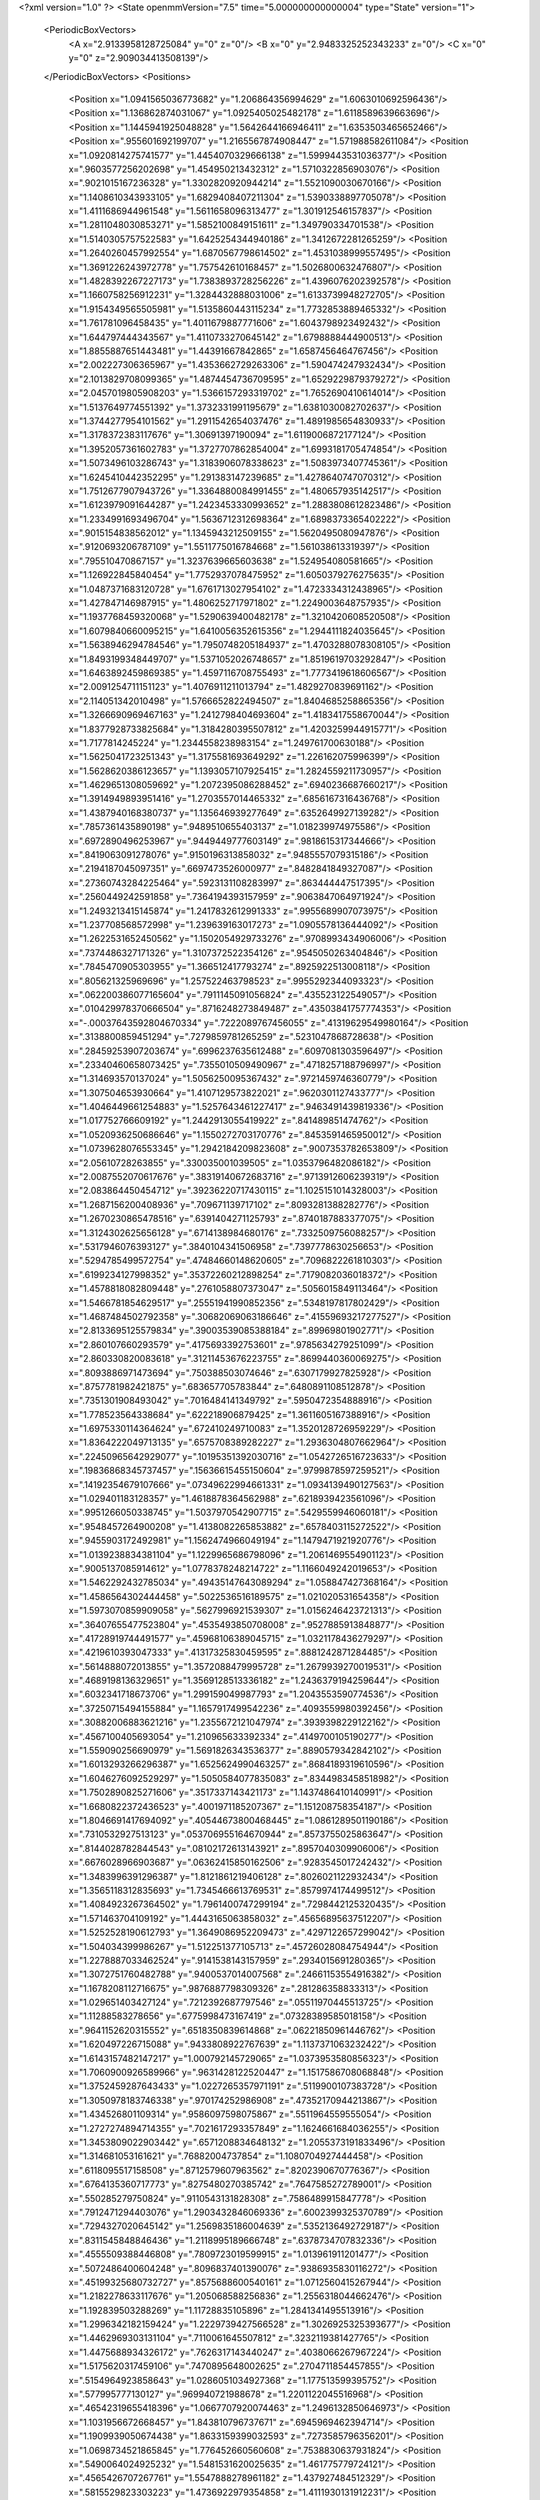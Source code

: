 <?xml version="1.0" ?>
<State openmmVersion="7.5" time="5.000000000000004" type="State" version="1">
	<PeriodicBoxVectors>
		<A x="2.9133958128725084" y="0" z="0"/>
		<B x="0" y="2.9483325252343233" z="0"/>
		<C x="0" y="0" z="2.909034413508139"/>
	</PeriodicBoxVectors>
	<Positions>
		<Position x="1.0941565036773682" y="1.206864356994629" z="1.6063010692596436"/>
		<Position x="1.136862874031067" y="1.0925405025482178" z="1.6118589639663696"/>
		<Position x="1.1445941925048828" y="1.5642644166946411" z="1.6353503465652466"/>
		<Position x=".955601692199707" y="1.2165567874908447" z="1.571988582611084"/>
		<Position x="1.0920814275741577" y="1.4454070329666138" z="1.5999443531036377"/>
		<Position x=".9603577256202698" y="1.454950213432312" z="1.5710322856903076"/>
		<Position x=".9021015167236328" y="1.3302820920944214" z="1.5521090030670166"/>
		<Position x="1.1408610343933105" y="1.6829408407211304" z="1.5390338897705078"/>
		<Position x="1.4111686944961548" y="1.5611658096313477" z="1.301912546157837"/>
		<Position x="1.2811048030853271" y="1.5852100849151611" z="1.349790334701538"/>
		<Position x="1.5140305757522583" y="1.6425254344940186" z="1.3412672281265259"/>
		<Position x="1.2640260457992554" y="1.6870567798614502" z="1.4531038999557495"/>
		<Position x="1.3691226243972778" y="1.757542610168457" z="1.5026800632476807"/>
		<Position x="1.4828392267227173" y="1.7383893728256226" z="1.4396076202392578"/>
		<Position x="1.1660758256912231" y="1.3284432888031006" z="1.6133739948272705"/>
		<Position x="1.9154349565505981" y="1.5135860443115234" z="1.7732853889465332"/>
		<Position x="1.761781096458435" y="1.4011679887771606" z="1.6043798923492432"/>
		<Position x="1.644797444343567" y="1.4110733270645142" z="1.6798888444900513"/>
		<Position x="1.8855887651443481" y="1.44391667842865" z="1.6587456464767456"/>
		<Position x="2.002227306365967" y="1.4353662729263306" z="1.590474247932434"/>
		<Position x="2.1013829708099365" y="1.4874454736709595" z="1.6529229879379272"/>
		<Position x="2.0457019805908203" y="1.5366157293319702" z="1.7652690410614014"/>
		<Position x="1.5137649774551392" y="1.3732331991195679" z="1.6381030082702637"/>
		<Position x="1.3744277954101562" y="1.2911542654037476" z="1.4891985654830933"/>
		<Position x="1.3178372383117676" y="1.30691397190094" z="1.6119006872177124"/>
		<Position x="1.3952057361602783" y="1.3727707862854004" z="1.6993181705474854"/>
		<Position x="1.5073496103286743" y="1.3183906078338623" z="1.5083973407745361"/>
		<Position x="1.6245410442352295" y="1.291383147239685" z="1.4278640747070312"/>
		<Position x="1.7512677907943726" y="1.3364880084991455" z="1.480657935142517"/>
		<Position x="1.6123979091644287" y="1.2423453330993652" z="1.2883808612823486"/>
		<Position x="1.2334991693496704" y="1.5636712312698364" z="1.6898373365402222"/>
		<Position x=".9015154838562012" y="1.1345943212509155" z="1.5620495080947876"/>
		<Position x=".9120693206787109" y="1.5511775016784668" z="1.561038613319397"/>
		<Position x=".795510470867157" y="1.3237639665603638" z="1.524954080581665"/>
		<Position x="1.126922845840454" y="1.7752937078475952" z="1.6050379276275635"/>
		<Position x="1.0487371683120728" y="1.6761713027954102" z="1.4723334312438965"/>
		<Position x="1.427847146987915" y="1.4806252717971802" z="1.2249003648757935"/>
		<Position x="1.1937768459320068" y="1.5290639400482178" z="1.3210420608520508"/>
		<Position x="1.6079840660095215" y="1.6410056352615356" z="1.2944111824035645"/>
		<Position x="1.5638946294784546" y="1.7950748205184937" z="1.4703288078308105"/>
		<Position x="1.8493199348449707" y="1.5371052026748657" z="1.8519619703292847"/>
		<Position x="1.6463892459869385" y="1.4597116708755493" z="1.7773419618606567"/>
		<Position x="2.0091254711151123" y="1.4076911211013794" z="1.4829270839691162"/>
		<Position x="2.114051342010498" y="1.5766652822494507" z="1.8404685258865356"/>
		<Position x="1.3266690969467163" y="1.2412798404693604" z="1.4183417558670044"/>
		<Position x="1.8377928733825684" y="1.3184280395507812" z="1.4203259944915771"/>
		<Position x="1.7177814245224" y="1.2344558238983154" z="1.249761700630188"/>
		<Position x="1.5625041723251343" y="1.3175581693649292" z="1.226162075996399"/>
		<Position x="1.5628620386123657" y="1.1393057107925415" z="1.2824559211730957"/>
		<Position x="1.4629651308059692" y="1.2072395086288452" z=".6940236687660217"/>
		<Position x="1.3914949893951416" y="1.2703557014465332" z=".6856167316436768"/>
		<Position x="1.4387940168380737" y="1.135646939277649" z=".6352649927139282"/>
		<Position x=".7857361435890198" y=".9489510655403137" z="1.018239974975586"/>
		<Position x=".6972890496253967" y=".9449449777603149" z=".9818615317344666"/>
		<Position x=".8419063091278076" y=".9150196313858032" z=".9485557079315186"/>
		<Position x=".2194187045097351" y=".6697473526000977" z=".8482841849327087"/>
		<Position x=".27360743284225464" y=".5923131108283997" z=".863444447517395"/>
		<Position x=".2560449242591858" y=".7364194393157959" z=".9063847064971924"/>
		<Position x="1.2493213415145874" y="1.2417832612991333" z=".9955689907073975"/>
		<Position x="1.237708568572998" y="1.239639163017273" z="1.0905578136444092"/>
		<Position x="1.2622531652450562" y="1.1502054929733276" z=".9708993434906006"/>
		<Position x=".7374486327171326" y="1.3107372522354126" z=".9545050263404846"/>
		<Position x=".7845470905303955" y="1.366512417793274" z=".8925922513008118"/>
		<Position x=".805621325969696" y="1.257522463798523" z=".9955292344093323"/>
		<Position x=".062200386077165604" y=".7911145091056824" z=".435523122549057"/>
		<Position x=".010429978370666504" y=".8716248273849487" z=".43503841757774353"/>
		<Position x="-.00037643592804670334" y=".7222089767456055" z=".41319629549980164"/>
		<Position x=".3138800859451294" y=".7279859781265259" z=".5231047868728638"/>
		<Position x=".28459253907203674" y=".6996237635612488" z=".6097081303596497"/>
		<Position x=".23340460658073425" y=".7355010509490967" z=".4718257188796997"/>
		<Position x="1.314693570137024" y="1.5056250095367432" z=".9721459746360779"/>
		<Position x="1.307504653930664" y="1.4107129573822021" z=".9620301127433777"/>
		<Position x="1.4046449661254883" y="1.5257643461227417" z=".9463491439819336"/>
		<Position x="1.017752766609192" y="1.2442913055419922" z=".841489851474762"/>
		<Position x="1.0520936250686646" y="1.1550272703170776" z=".8453591465950012"/>
		<Position x="1.0739628076553345" y="1.2942184209823608" z=".9007353782653809"/>
		<Position x="2.05610728263855" y=".330035001039505" z="1.0353796482086182"/>
		<Position x="2.0087552070617676" y=".38319140672683716" z=".9713912606239319"/>
		<Position x="2.083864450454712" y=".39236220717430115" z="1.1025151014328003"/>
		<Position x="1.2687156200408936" y=".709671139717102" z=".8093281388282776"/>
		<Position x="1.2670230865478516" y=".6391404271125793" z=".8740187883377075"/>
		<Position x="1.3124302625656128" y=".6714138984680176" z=".7332509756088257"/>
		<Position x=".5317946076393127" y=".3840104341506958" z=".7397778630256653"/>
		<Position x=".5294785499572754" y=".47484660148620605" z=".7096822261810303"/>
		<Position x=".6199234127998352" y=".35372260212898254" z=".7179082036018372"/>
		<Position x="1.4578818082809448" y=".2761058807373047" z=".5056015849113464"/>
		<Position x="1.5466781854629517" y=".25551941990852356" z=".5348197817802429"/>
		<Position x="1.4687484502792358" y=".30682069063186646" z=".41559693217277527"/>
		<Position x="2.8133695125579834" y=".39003539085388184" z=".89969801902771"/>
		<Position x="2.860107660293579" y=".4175693392753601" z=".9785634279251099"/>
		<Position x="2.860330820083618" y=".31211453676223755" z=".8699440360069275"/>
		<Position x=".8093886971473694" y=".750388503074646" z=".6307179927825928"/>
		<Position x=".8757781982421875" y=".683657705783844" z=".6480891108512878"/>
		<Position x=".7351301908493042" y=".7016484141349792" z=".5950472354888916"/>
		<Position x="1.778523564338684" y=".622218906879425" z="1.3611605167388916"/>
		<Position x="1.6975330114364624" y=".672410249710083" z="1.3520128726959229"/>
		<Position x="1.8364222049713135" y=".6575708389282227" z="1.2936304807662964"/>
		<Position x=".22450965642929077" y=".10195351392030716" z="1.0542726516723633"/>
		<Position x=".19836868345737457" y=".15636615455150604" z=".9799878597259521"/>
		<Position x=".14192354679107666" y=".07349622994661331" z="1.0934139490127563"/>
		<Position x="1.029401183128357" y="1.4618878364562988" z=".6218939423561096"/>
		<Position x=".9951266050338745" y="1.5037970542907715" z=".5429559946060181"/>
		<Position x=".9548457264900208" y="1.4138082265853882" z=".6578403115272522"/>
		<Position x=".9455903172492981" y="1.1562474966049194" z="1.1479471921920776"/>
		<Position x="1.0139238834381104" y="1.1229965686798096" z="1.2061469554901123"/>
		<Position x=".9005137085914612" y="1.0778378248214722" z="1.1166049242019653"/>
		<Position x="1.5462292432785034" y=".49435147643089294" z="1.058847427368164"/>
		<Position x="1.4586564302444458" y=".5022536516189575" z="1.021020531654358"/>
		<Position x="1.5973070859909058" y=".5627996921539307" z="1.0156246423721313"/>
		<Position x=".36407655477523804" y=".4535493850708008" z=".9527885913848877"/>
		<Position x=".41728919744491577" y=".45968106389045715" z="1.0321178436279297"/>
		<Position x=".4219610393047333" y=".41317325830459595" z=".8881242871284485"/>
		<Position x=".5614888072013855" y="1.3572088479995728" z="1.2679939270019531"/>
		<Position x=".4689198136329651" y="1.3569128513336182" z="1.2436379194259644"/>
		<Position x=".6032341718673706" y="1.299159049987793" z="1.2043553590774536"/>
		<Position x=".37250715494155884" y="1.1657917499542236" z=".4093559980392456"/>
		<Position x=".30882006883621216" y="1.2355672121047974" z=".3939398229122162"/>
		<Position x=".4567100405693054" y="1.210965633392334" z=".4149700105190277"/>
		<Position x="1.559090256690979" y="1.5691826343536377" z=".8890579342842102"/>
		<Position x="1.6013293266296387" y="1.6525624990463257" z=".8684189319610596"/>
		<Position x="1.6046276092529297" y="1.5050584077835083" z=".8344983458518982"/>
		<Position x="1.7502890825271606" y=".3517337143421173" z="1.1437486410140991"/>
		<Position x="1.6680822372436523" y=".4001971185207367" z="1.151208758354187"/>
		<Position x="1.8046691417694092" y=".40544673800468445" z="1.0861289501190186"/>
		<Position x=".7310532927513123" y=".053706955164670944" z=".8573755025863647"/>
		<Position x=".8144028782844543" y=".08102172613143921" z=".8957040309906006"/>
		<Position x=".6676028966903687" y=".06362415850162506" z=".9283545017242432"/>
		<Position x="1.3483996391296387" y="1.8121861219406128" z=".8026021122932434"/>
		<Position x="1.3565118312835693" y="1.7345466613769531" z=".8579974174499512"/>
		<Position x="1.4084923267364502" y="1.7961400747299194" z=".7298442125320435"/>
		<Position x="1.571463704109192" y="1.4443165063858032" z=".45656895637512207"/>
		<Position x="1.5252528190612793" y="1.3649086952209473" z=".4297122657299042"/>
		<Position x="1.504034399986267" y="1.512251377105713" z=".45726028084754944"/>
		<Position x="1.2278887033462524" y=".9141538143157959" z=".2934015691280365"/>
		<Position x="1.3072751760482788" y=".9400537014007568" z=".24661153554916382"/>
		<Position x="1.1678208112716675" y=".9876887798309326" z=".281286358833313"/>
		<Position x="1.029651403427124" y=".7212392687797546" z=".05511970445513725"/>
		<Position x="1.11288583278656" y=".6775998473167419" z=".07328389585018158"/>
		<Position x=".9641152620315552" y=".6518350839614868" z=".06221850961446762"/>
		<Position x="1.620497226715088" y=".9433808922767639" z="1.1137371063232422"/>
		<Position x="1.6143157482147217" y="1.000792145729065" z="1.0373953580856323"/>
		<Position x="1.7060900926589966" y=".9631428122520447" z="1.1517586708068848"/>
		<Position x="1.3752459287643433" y="1.0227265357971191" z=".5119900107383728"/>
		<Position x="1.3050978183746338" y=".970174252986908" z=".47352170944213867"/>
		<Position x="1.434526801109314" y=".9586097598075867" z=".5511964559555054"/>
		<Position x="1.2727274894714355" y=".7021617293357849" z="1.1624661684036255"/>
		<Position x="1.3453809022903442" y=".6571208834648132" z="1.2055373191833496"/>
		<Position x="1.314681053161621" y=".76882004737854" z="1.1080704927444458"/>
		<Position x=".6118095517158508" y=".8712579607963562" z=".8202390670776367"/>
		<Position x=".6764135360717773" y=".8275480270385742" z=".7647585272789001"/>
		<Position x=".550285279750824" y=".9110543131828308" z=".7586489915847778"/>
		<Position x=".7912471294403076" y="1.2903432846069336" z=".6002399325370789"/>
		<Position x=".7294327020645142" y="1.2569835186004639" z=".5352136492729187"/>
		<Position x=".8311545848846436" y="1.2118995189666748" z=".6378734707832336"/>
		<Position x=".4555509388446808" y=".7809723019599915" z="1.013961911201477"/>
		<Position x=".5072486400604248" y=".8096837401390076" z=".9386935830116272"/>
		<Position x=".45199325680732727" y=".8575688600540161" z="1.0712560415267944"/>
		<Position x="1.2182278633117676" y="1.205068588256836" z="1.2556318044662476"/>
		<Position x="1.192839503288269" y="1.11728835105896" z="1.2841341495513916"/>
		<Position x="1.2996342182159424" y="1.2229739427566528" z="1.3026925325393677"/>
		<Position x="1.4462969303131104" y=".7110061645507812" z=".3232119381427765"/>
		<Position x="1.4475688934326172" y=".7626317143440247" z=".4038066267967224"/>
		<Position x="1.5175620317459106" y=".7470895648002625" z=".2704711854457855"/>
		<Position x=".5154964923858643" y="1.0286051034927368" z="1.177513599395752"/>
		<Position x=".577995777130127" y=".969940721988678" z="1.2201122045516968"/>
		<Position x=".46542319655418396" y="1.0667707920074463" z="1.2496132850646973"/>
		<Position x="1.1031956672668457" y="1.843810796737671" z=".6945969462394714"/>
		<Position x="1.1909939050674438" y="1.8633159399032593" z=".7273585796356201"/>
		<Position x="1.0698734521865845" y="1.776452660560608" z=".7538830637931824"/>
		<Position x=".5490064024925232" y="1.5481531620025635" z="1.461775779724121"/>
		<Position x=".4565426707267761" y="1.5547888278961182" z="1.437927484512329"/>
		<Position x=".5815529823303223" y="1.4736922979354858" z="1.4111930131912231"/>
		<Position x="1.593184471130371" y=".06671436876058578" z=".1930220127105713"/>
		<Position x="1.5946576595306396" y="-.02887139469385147" z=".18817342817783356"/>
		<Position x="1.6361041069030762" y=".08719445765018463" z=".276093065738678"/>
		<Position x=".6558024287223816" y=".6426417827606201" z=".26119890809059143"/>
		<Position x=".5755149126052856" y=".5974823832511902" z=".23518238961696625"/>
		<Position x=".6707727313041687" y=".706864595413208" z=".19181852042675018"/>
		<Position x="1.6137826442718506" y="1.5670826435089111" z=".057939715683460236"/>
		<Position x="1.6578234434127808" y="1.4939687252044678" z=".014614332467317581"/>
		<Position x="1.529639482498169" y="1.531149983406067" z=".08606630563735962"/>
		<Position x=".1069992333650589" y=".9954750537872314" z="1.1490379571914673"/>
		<Position x=".09065881371498108" y=".9915866255760193" z="1.0548031330108643"/>
		<Position x=".02564316615462303" y=".9644538164138794" z="1.1888022422790527"/>
		<Position x=".3177219033241272" y="1.139812707901001" z=".808124303817749"/>
		<Position x=".3843682110309601" y="1.1481786966323853" z=".7399290204048157"/>
		<Position x=".3571914732456207" y="1.180315613746643" z=".8853511214256287"/>
		<Position x="1.1248602867126465" y="1.7749309539794922" z=".4081050753593445"/>
		<Position x="1.0451667308807373" y="1.722836971282959" z=".39823225140571594"/>
		<Position x="1.12407648563385" y="1.8028767108917236" z=".4996514320373535"/>
		<Position x=".47400131821632385" y="1.5189664363861084" z=".8768648505210876"/>
		<Position x=".5648820400238037" y="1.5489848852157593" z=".8754858374595642"/>
		<Position x=".4764675199985504" y="1.4372632503509521" z=".9266727566719055"/>
		<Position x="1.1816277503967285" y="1.5563452243804932" z=".19851048290729523"/>
		<Position x="1.2747471332550049" y="1.5381046533584595" z=".18592563271522522"/>
		<Position x="1.1797313690185547" y="1.634278416633606" z=".25405454635620117"/>
		<Position x="1.3694651126861572" y="1.6465119123458862" z=".44994205236434937"/>
		<Position x="1.2977728843688965" y="1.7040117979049683" z=".42317813634872437"/>
		<Position x="1.4247726202011108" y="1.7013977766036987" z=".505538284778595"/>
		<Position x="1.6966824531555176" y=".5744405388832092" z="1.6316766738891602"/>
		<Position x="1.7224675416946411" y=".5951390266418457" z="1.5418490171432495"/>
		<Position x="1.6976786851882935" y=".47880202531814575" z="1.6354981660842896"/>
		<Position x=".31030306220054626" y="1.2858214378356934" z="1.5690850019454956"/>
		<Position x=".2283286601305008" y="1.3335752487182617" z="1.5818161964416504"/>
		<Position x=".3048892617225647" y="1.2522815465927124" z="1.4795970916748047"/>
		<Position x=".4889649450778961" y=".029888160526752472" z="1.0099172592163086"/>
		<Position x=".4733741283416748" y="-.027017641812562943" z=".9345449805259705"/>
		<Position x=".40186429023742676" y=".06025257334113121" z="1.0354865789413452"/>
		<Position x=".977336049079895" y=".2452717125415802" z="1.5306040048599243"/>
		<Position x="1.0729644298553467" y=".24892647564411163" z="1.5285637378692627"/>
		<Position x=".9523231983184814" y=".22138024866580963" z="1.4413522481918335"/>
		<Position x="1.0456352233886719" y=".5682010054588318" z="1.2158317565917969"/>
		<Position x="1.0086419582366943" y=".6138792634010315" z="1.2913784980773926"/>
		<Position x="1.108398199081421" y=".6301903128623962" z="1.1786772012710571"/>
		<Position x="1.1959725618362427" y=".9453251957893372" z="-.08002980798482895"/>
		<Position x="1.2551662921905518" y=".9530287384986877" z="-.005202881991863251"/>
		<Position x="1.1488454341888428" y=".863375186920166" z="-.06501147150993347"/>
		<Position x=".7760630249977112" y=".07302650064229965" z="2.735172748565674"/>
		<Position x=".7349919676780701" y=".05004432424902916" z="2.651822090148926"/>
		<Position x=".7049139142036438" y=".06848590075969696" z="2.799043655395508"/>
		<Position x=".6550458073616028" y=".5950446724891663" z=".9708618521690369"/>
		<Position x=".5936108231544495" y=".6609987020492554" z="1.0030817985534668"/>
		<Position x=".6644060611724854" y=".6144911646842957" z=".8776066303253174"/>
		<Position x=".5818535685539246" y=".6047636866569519" z=".5441769361495972"/>
		<Position x=".5128164291381836" y=".6659794449806213" z=".5187051296234131"/>
		<Position x=".5822431445121765" y=".5388117432594299" z=".47480469942092896"/>
		<Position x="1.1382508277893066" y=".6850610971450806" z=".41812193393707275"/>
		<Position x="1.1742935180664062" y=".7581135630607605" z=".36785683035850525"/>
		<Position x="1.0582351684570312" y=".6609714031219482" z=".37143686413764954"/>
		<Position x="1.0160295963287354" y=".7879185676574707" z="1.5480669736862183"/>
		<Position x="1.0935335159301758" y=".731992781162262" z="1.5427985191345215"/>
		<Position x=".9841312170028687" y=".7763561606407166" z="1.6375718116760254"/>
		<Position x="1.3720629215240479" y=".5630801916122437" z=".5838753581047058"/>
		<Position x="1.307379126548767" y=".5709278583526611" z=".5137559175491333"/>
		<Position x="1.4051032066345215" y=".47357699275016785" z=".5761399865150452"/>
		<Position x=".4243622422218323" y=".43694740533828735" z="1.2511526346206665"/>
		<Position x=".4653378129005432" y=".5029263496398926" z="1.3070999383926392"/>
		<Position x=".3553800582885742" y=".39887967705726624" z="1.305509090423584"/>
		<Position x=".5348225831985474" y=".29585930705070496" z="2.786973714828491"/>
		<Position x=".5455276966094971" y=".20991027355194092" z="2.8277227878570557"/>
		<Position x=".4683727025985718" y=".3395616412162781" z="2.840235710144043"/>
		<Position x=".3442516326904297" y=".3933083713054657" z=".49673935770988464"/>
		<Position x=".3466580808162689" y=".37908709049224854" z=".5913664102554321"/>
		<Position x=".42657700181007385" y=".35635247826576233" z=".4648158550262451"/>
		<Position x=".03739418834447861" y=".515814483165741" z=".22459430992603302"/>
		<Position x=".06422042101621628" y=".5498877167701721" z=".13926148414611816"/>
		<Position x="-.01175016164779663" y=".43622395396232605" z=".20428438484668732"/>
		<Position x="1.3097093105316162" y=".9607383608818054" z=".9639192223548889"/>
		<Position x="1.3948534727096558" y=".9408715963363647" z="1.0028820037841797"/>
		<Position x="1.3019437789916992" y=".8995415568351746" z=".8907279372215271"/>
		<Position x="1.0127190351486206" y=".5579444169998169" z=".7321312427520752"/>
		<Position x="1.093839406967163" y=".6064969301223755" z=".7471132874488831"/>
		<Position x=".9910740852355957" y=".5204522609710693" z=".817501962184906"/>
		<Position x=".3910461366176605" y=".5409111380577087" z=".23119878768920898"/>
		<Position x=".3884621262550354" y=".635566771030426" z=".24519693851470947"/>
		<Position x=".3411376476287842" y=".5044698119163513" z=".3042979836463928"/>
		<Position x=".6784927248954773" y=".376157283782959" z=".12567061185836792"/>
		<Position x=".7532857060432434" y=".336653470993042" z=".08086235821247101"/>
		<Position x=".6227550506591797" y=".40886861085891724" z=".05506186932325363"/>
		<Position x="1.2711035013198853" y=".46597135066986084" z=".9433399438858032"/>
		<Position x="1.190470814704895" y=".4407230615615845" z=".9883201122283936"/>
		<Position x="1.288346767425537" y=".3939162492752075" z=".8827342391014099"/>
		<Position x=".6249886751174927" y=".6259669065475464" z="2.8330209255218506"/>
		<Position x=".6489447355270386" y=".7181337475776672" z="2.8427011966705322"/>
		<Position x=".702881932258606" y=".5847176909446716" z="2.795691728591919"/>
		<Position x=".589750349521637" y="1.2887742519378662" z="1.669013500213623"/>
		<Position x=".5865070223808289" y="1.2363674640655518" z="1.749046802520752"/>
		<Position x=".5063011646270752" y="1.2713149785995483" z="1.6254966259002686"/>
		<Position x=".9926391839981079" y=".9025476574897766" z=".8342154622077942"/>
		<Position x="1.0863215923309326" y=".8949707746505737" z=".8523403406143188"/>
		<Position x=".980294406414032" y=".8556631803512573" z=".7516820430755615"/>
		<Position x=".5917325019836426" y=".33048081398010254" z=".40347519516944885"/>
		<Position x=".6084386110305786" y=".3376738429069519" z=".30949920415878296"/>
		<Position x=".6734579205513" y=".3586214780807495" z=".44460153579711914"/>
		<Position x=".9071246981620789" y=".46243759989738464" z=".9601917862892151"/>
		<Position x=".8182277083396912" y=".4937978982925415" z=".9768103957176208"/>
		<Position x=".9568748474121094" y=".4892800450325012" z="1.0374363660812378"/>
		<Position x=".9665077924728394" y="1.0566798448562622" z=".32114923000335693"/>
		<Position x=".9083743691444397" y=".9838119149208069" z=".34290000796318054"/>
		<Position x="1.0034881830215454" y="1.0837831497192383" z=".40517404675483704"/>
		<Position x="1.034109354019165" y=".35884523391723633" z=".15589898824691772"/>
		<Position x="1.0913302898406982" y=".2899744212627411" z=".18973508477210999"/>
		<Position x="1.0923327207565308" y=".41595834493637085" z=".10579466819763184"/>
		<Position x="1.2722111940383911" y=".5726826190948486" z=".12545529007911682"/>
		<Position x="1.3591877222061157" y=".572975754737854" z=".08548878878355026"/>
		<Position x="1.2851035594940186" y=".6130478978157043" z=".2112850844860077"/>
		<Position x=".45607832074165344" y=".9515922665596008" z=".5828276872634888"/>
		<Position x=".42687442898750305" y="1.0188422203063965" z=".5212899446487427"/>
		<Position x=".4008708596229553" y=".8758126497268677" z=".5635427832603455"/>
		<Position x="1.2468643188476562" y="1.322827696800232" z=".55902498960495"/>
		<Position x="1.1760122776031494" y="1.366990327835083" z=".6058434247970581"/>
		<Position x="1.2882964611053467" y="1.3919872045516968" z=".5074241757392883"/>
		<Position x=".0828602984547615" y=".4686543643474579" z="1.0959852933883667"/>
		<Position x=".17121785879135132" y=".45819324254989624" z="1.060689091682434"/>
		<Position x=".0960494801402092" y=".5068082213401794" z="1.1827762126922607"/>
		<Position x=".4460805654525757" y=".6732085347175598" z="1.4750664234161377"/>
		<Position x=".38190919160842896" y=".7032468318939209" z="1.4107075929641724"/>
		<Position x=".46627408266067505" y=".7510634064674377" z="1.5269620418548584"/>
		<Position x="1.8049933910369873" y=".5662364959716797" z=".2384829968214035"/>
		<Position x="1.8185672760009766" y=".5721275210380554" z=".1439136266708374"/>
		<Position x="1.7462340593338013" y=".638995885848999" z=".25887221097946167"/>
		<Position x="1.7778289318084717" y="1.5592180490493774" z=".3112064599990845"/>
		<Position x="1.7227762937545776" y="1.4897209405899048" z=".34728533029556274"/>
		<Position x="1.7780802249908447" y="1.5430912971496582" z=".21685510873794556"/>
		<Position x="1.6257652044296265" y="1.0830602645874023" z=".8853976726531982"/>
		<Position x="1.5642231702804565" y="1.1380373239517212" z=".8368958234786987"/>
		<Position x="1.6735814809799194" y="1.0351157188415527" z=".8177424073219299"/>
		<Position x=".7316453456878662" y="1.2124532461166382" z=".16276951134204865"/>
		<Position x=".8240365982055664" y="1.1888688802719116" z=".17113332450389862"/>
		<Position x=".7052989602088928" y="1.2379956245422363" z=".2511763572692871"/>
		<Position x=".17475374042987823" y=".6443225145339966" z=".014209628105163574"/>
		<Position x=".22689951956272125" y=".7089248299598694" z=".06185077503323555"/>
		<Position x=".1895623505115509" y=".6648819446563721" z="-.07809601724147797"/>
		<Position x=".6643447279930115" y="1.09054696559906" z=".4308440387248993"/>
		<Position x=".6134457588195801" y="1.040368676185608" z=".4945131838321686"/>
		<Position x=".7071135640144348" y="1.024218201637268" z=".3766808807849884"/>
		<Position x=".9527926445007324" y="1.4294379949569702" z="1.1238974332809448"/>
		<Position x="1.0466041564941406" y="1.42617928981781" z="1.105159878730774"/>
		<Position x=".9307255148887634" y="1.3404756784439087" z="1.1514848470687866"/>
		<Position x=".5787193775177002" y="1.7688220739364624" z=".3778790831565857"/>
		<Position x=".6585027575492859" y="1.8166143894195557" z=".35523349046707153"/>
		<Position x=".5853841304779053" y="1.7543535232543945" z=".47226426005363464"/>
		<Position x="1.3940430879592896" y=".979496955871582" z=".1072949692606926"/>
		<Position x="1.4731117486953735" y=".927750825881958" z=".12255275994539261"/>
		<Position x="1.4256945848464966" y="1.0604084730148315" z=".06712246686220169"/>
		<Position x="1.6156316995620728" y="2.025371789932251" z="2.65128755569458"/>
		<Position x="1.667763590812683" y="1.9684159755706787" z="2.7078616619110107"/>
		<Position x="1.6593308448791504" y="2.110402822494507" z="2.656020164489746"/>
		<Position x=".4610767066478729" y=".1902530938386917" z="1.5540108680725098"/>
		<Position x=".5560598969459534" y=".1856548935174942" z="1.5649363994598389"/>
		<Position x=".44501611590385437" y=".15254363417625427" z="1.4675102233886719"/>
		<Position x="1.4602779150009155" y="1.2381442785263062" z=".33459576964378357"/>
		<Position x="1.4035362005233765" y="1.1842403411865234" z=".38970527052879333"/>
		<Position x="1.5457091331481934" y="1.1951824426651" z=".3388515114784241"/>
		<Position x=".49071571230888367" y="1.2670338153839111" z="1.0008320808410645"/>
		<Position x=".47776249051094055" y="1.1965699195861816" z="1.0643094778060913"/>
		<Position x=".58305823802948" y="1.260686993598938" z=".9764416813850403"/>
		<Position x=".2556060552597046" y="1.3395267724990845" z="2.804431915283203"/>
		<Position x=".276381254196167" y="1.3667309284210205" z="2.893822431564331"/>
		<Position x=".33061686158180237" y="1.3684730529785156" z="2.7524914741516113"/>
		<Position x="1.0740772485733032" y="1.111125111579895" z=".5655937790870667"/>
		<Position x="1.0759272575378418" y="1.1261067390441895" z=".6601160168647766"/>
		<Position x="1.1455483436584473" y="1.1648249626159668" z=".5313807725906372"/>
		<Position x=".2569047808647156" y=".8185549378395081" z=".22109784185886383"/>
		<Position x=".20700733363628387" y=".8363946676254272" z=".300811767578125"/>
		<Position x=".2709205150604248" y=".9046925902366638" z=".181776225566864"/>
		<Position x="1.1250011920928955" y=".2944696843624115" z="1.1488124132156372"/>
		<Position x="1.1080493927001953" y=".3830263614654541" z="1.1809475421905518"/>
		<Position x="1.056158185005188" y=".24100065231323242" z="1.1883600950241089"/>
		<Position x="1.1176677942276" y=".1192597895860672" z=".24649272859096527"/>
		<Position x="1.17179536819458" y=".08745463192462921" z=".3187488615512848"/>
		<Position x="1.136735200881958" y=".05956191197037697" z=".17414000630378723"/>
		<Position x=".9986782670021057" y="1.4552159309387207" z=".0296196136623621"/>
		<Position x="1.0663213729858398" y="1.5079151391983032" z=".07215812802314758"/>
		<Position x="1.0286903381347656" y="1.3648934364318848" z=".03979044407606125"/>
		<Position x="1.0321154594421387" y=".39111900329589844" z=".530551016330719"/>
		<Position x=".9860092997550964" y=".4369526505470276" z=".4602956771850586"/>
		<Position x="1.0371087789535522" y=".4550093412399292" z=".6016524434089661"/>
		<Position x=".8097129464149475" y=".5023185014724731" z="1.379629135131836"/>
		<Position x=".7400257587432861" y=".46761763095855713" z="1.4353234767913818"/>
		<Position x=".805108904838562" y=".4496716558933258" z="1.2998204231262207"/>
		<Position x="1.175417184829712" y=".16539989411830902" z=".5229516625404358"/>
		<Position x="1.2595078945159912" y=".20886023342609406" z=".5087292790412903"/>
		<Position x="1.1114556789398193" y=".23660646378993988" z=".5238832831382751"/>
		<Position x=".8901313543319702" y="1.6495039463043213" z=".4238206148147583"/>
		<Position x=".8819020390510559" y="1.596845030784607" z=".34431192278862"/>
		<Position x=".806273877620697" y="1.6385393142700195" z=".4686538875102997"/>
		<Position x=".572054922580719" y=".07607866823673248" z=".022437626495957375"/>
		<Position x=".6214706897735596" y=".07529141753911972" z=".10441190749406815"/>
		<Position x=".5359992384910583" y="-.012303322553634644" z=".01530102826654911"/>
		<Position x="1.3922150135040283" y=".4186941385269165" z="1.6388534307479858"/>
		<Position x="1.36601722240448" y=".4139891564846039" z="1.7307982444763184"/>
		<Position x="1.359357476234436" y=".503441572189331" z="1.6088439226150513"/>
		<Position x="1.5230934619903564" y=".7996912002563477" z=".5812242031097412"/>
		<Position x="1.5168797969818115" y=".7047379016876221" z=".5915963649749756"/>
		<Position x="1.6000601053237915" y=".8244444131851196" z=".6324661374092102"/>
		<Position x=".4805182218551636" y="1.0645606517791748" z=".1592874377965927"/>
		<Position x=".53060382604599" y="1.1366889476776123" z=".12119211256504059"/>
		<Position x=".43558141589164734" y="1.1035269498825073" z=".2342849224805832"/>
		<Position x=".3110266327857971" y=".363381564617157" z=".04588018357753754"/>
		<Position x=".3640555441379547" y=".4194261133670807" z=".10253053903579712"/>
		<Position x=".2222261130809784" y=".3981700539588928" z=".054037827998399734"/>
		<Position x=".2851049602031708" y=".1561911255121231" z=".7528380155563354"/>
		<Position x=".3083835244178772" y=".11443930864334106" z=".6699090600013733"/>
		<Position x=".36895957589149475" y=".18214698135852814" z=".7910088896751404"/>
		<Position x=".5187758207321167" y="1.393489122390747" z=".4311896562576294"/>
		<Position x=".4770825505256653" y="1.4170901775360107" z=".514056921005249"/>
		<Position x=".5232239365577698" y="1.4756635427474976" z=".3823030889034271"/>
		<Position x="2.6094698905944824" y="1.559087872505188" z="1.471538782119751"/>
		<Position x="2.646648645401001" y="1.4773852825164795" z="1.5047764778137207"/>
		<Position x="2.622570276260376" y="1.5546339750289917" z="1.376824140548706"/>
		<Position x=".5853389501571655" y="1.771881103515625" z="1.9430603981018066"/>
		<Position x=".5968981981277466" y="1.8332473039627075" z="2.015606164932251"/>
		<Position x=".5838216543197632" y="1.6856485605239868" z="1.9845809936523438"/>
		<Position x=".6621789932250977" y="1.162455677986145" z="2.48641037940979"/>
		<Position x=".685089647769928" y="1.2091279029846191" z="2.4060416221618652"/>
		<Position x=".5665459632873535" y="1.1652681827545166" z="2.4893643856048584"/>
		<Position x="1.478563904762268" y="1.7964515686035156" z="2.9050848484039307"/>
		<Position x="1.5551047325134277" y="1.7424581050872803" z="2.924795627593994"/>
		<Position x="1.4656424522399902" y="1.7862564325332642" z="2.810790538787842"/>
		<Position x=".30987682938575745" y="1.1488009691238403" z="1.2734887599945068"/>
		<Position x=".2612431049346924" y="1.0737712383270264" z="1.2393183708190918"/>
		<Position x=".2521654963493347" y="1.2236722707748413" z="1.2584552764892578"/>
		<Position x="1.0091357231140137" y="1.1751381158828735" z=".05158884823322296"/>
		<Position x="1.014751672744751" y="1.1464154720306396" z=".1427249312400818"/>
		<Position x=".9834732413291931" y="1.096625566482544" z=".003220158629119396"/>
		<Position x=".8051868081092834" y=".9672059416770935" z="1.478257417678833"/>
		<Position x=".7746198773384094" y=".9317036867141724" z="1.3947855234146118"/>
		<Position x=".8716680407524109" y=".9050341248512268" z="1.5078754425048828"/>
		<Position x="1.332413911819458" y="1.1887730360031128" z="2.8469738960266113"/>
		<Position x="1.375532627105713" y="1.2237606048583984" z="2.7690062522888184"/>
		<Position x="1.2391070127487183" y="1.203375220298767" z="2.831387758255005"/>
		<Position x=".24636244773864746" y=".8136763572692871" z="1.33097505569458"/>
		<Position x=".1702588051557541" y=".7720028162002563" z="1.3713961839675903"/>
		<Position x=".20979583263397217" y=".8674413561820984" z="1.2607288360595703"/>
		<Position x=".7864395976066589" y=".8511683344841003" z=".37149444222450256"/>
		<Position x=".7339498996734619" y=".778099536895752" z=".3388127088546753"/>
		<Position x=".7922478318214417" y=".8362259864807129" z=".4658623933792114"/>
		<Position x=".07438547909259796" y=".7441740036010742" z="1.7034460306167603"/>
		<Position x="-.01607934758067131" y=".7702939510345459" z="1.7206560373306274"/>
		<Position x=".11981062591075897" y=".8262102603912354" z="1.6842386722564697"/>
		<Position x=".9160782098770142" y=".5291825532913208" z=".31525617837905884"/>
		<Position x=".957148551940918" y=".4548662304878235" z=".2710675895214081"/>
		<Position x=".8313847780227661" y=".5391390919685364" z=".27177971601486206"/>
		<Position x=".8448799848556519" y="1.0816258192062378" z="1.8271852731704712"/>
		<Position x=".9092652797698975" y="1.0400607585906982" z="1.884536862373352"/>
		<Position x=".79078608751297" y="1.0093131065368652" z="1.7954514026641846"/>
		<Position x=".6665366888046265" y=".3250070810317993" z="1.2181631326675415"/>
		<Position x=".629801869392395" y=".24055814743041992" z="1.244264006614685"/>
		<Position x=".590806245803833" y=".3832126557826996" z="1.2118914127349854"/>
		<Position x=".6050930023193359" y=".0626499131321907" z="1.3129061460494995"/>
		<Position x=".5544955730438232" y=".04590430110692978" z="1.2333964109420776"/>
		<Position x=".6818399429321289" y=".0060114627704024315" z="1.304887056350708"/>
		<Position x=".7104769349098206" y=".8470138907432556" z="1.2651231288909912"/>
		<Position x=".746791422367096" y=".8767844438552856" z="1.1817127466201782"/>
		<Position x=".6965426206588745" y=".7530835270881653" z="1.253071665763855"/>
		<Position x="1.3569378852844238" y=".6745204329490662" z="1.534828543663025"/>
		<Position x="1.4460088014602661" y=".6491776704788208" z="1.5106121301651"/>
		<Position x="1.3615442514419556" y=".7692927718162537" z="1.547450304031372"/>
		<Position x="1.1341195106506348" y=".9339166283607483" z="1.2929160594940186"/>
		<Position x="1.1977150440216064" y=".8788713812828064" z="1.2472221851348877"/>
		<Position x="1.0962270498275757" y=".8765702843666077" z="1.359533429145813"/>
		<Position x=".30692267417907715" y=".38921815156936646" z="1.6837666034698486"/>
		<Position x=".24487999081611633" y=".4243985414505005" z="1.619928002357483"/>
		<Position x=".3754376769065857" y=".34852492809295654" z="1.630737543106079"/>
		<Position x=".9135248064994812" y=".1852497011423111" z="1.2415471076965332"/>
		<Position x=".9250929355621338" y=".10642442107200623" z="1.1884899139404297"/>
		<Position x=".8374066948890686" y=".22893774509429932" z="1.203341007232666"/>
		<Position x=".6189484000205994" y=".4717505872249603" z="1.5632190704345703"/>
		<Position x=".6013602614402771" y=".4423838257789612" z="1.65260910987854"/>
		<Position x=".5444543361663818" y=".5276972651481628" z="1.541243553161621"/>
		<Position x=".9362492561340332" y=".3994656801223755" z="1.7554088830947876"/>
		<Position x=".8746686577796936" y=".4497525095939636" z="1.7021042108535767"/>
		<Position x=".9781296253204346" y=".3395591974258423" z="1.6936062574386597"/>
		<Position x="1.253096103668213" y=".21525119245052338" z="1.5182957649230957"/>
		<Position x="1.315675973892212" y=".2856408357620239" z="1.5353655815124512"/>
		<Position x="1.3069987297058105" y=".1365038901567459" z="1.5108333826065063"/>
		<Position x=".2534712851047516" y="2.883387804031372" z="1.2737631797790527"/>
		<Position x=".3153793513774872" y="2.8133649826049805" z="1.253111481666565"/>
		<Position x=".26975715160369873" y="2.9502224922180176" z="1.2072031497955322"/>
		<Position x=".800834596157074" y=".11068429797887802" z="1.7103774547576904"/>
		<Position x=".8419044017791748" y=".14963467419147491" z="1.6331863403320312"/>
		<Position x=".8165901303291321" y=".17396169900894165" z="1.7804491519927979"/>
		<Position x=".800403892993927" y="1.5760583877563477" z=".16506549715995789"/>
		<Position x=".8818840384483337" y="1.5476713180541992" z=".12362305819988251"/>
		<Position x=".7898940443992615" y="1.6671082973480225" z=".13746516406536102"/>
		<Position x=".29803454875946045" y="1.373439073562622" z=".14321355521678925"/>
		<Position x=".34759482741355896" y="1.4504427909851074" z=".17108000814914703"/>
		<Position x=".23610833287239075" y="1.3576734066009521" z=".2144799828529358"/>
		<Position x=".0413564071059227" y="1.2010270357131958" z=".836972177028656"/>
		<Position x=".019853852689266205" y="1.1862306594848633" z=".7448797225952148"/>
		<Position x=".1322905421257019" y="1.1723213195800781" z=".8452962040901184"/>
		<Position x="1.6534245014190674" y="1.8480089902877808" z="1.0715596675872803"/>
		<Position x="1.6952524185180664" y="1.9067072868347168" z="1.0085735321044922"/>
		<Position x="1.6331262588500977" y="1.9038598537445068" z="1.146599531173706"/>
		<Position x="1.8757745027542114" y="1.170369029045105" z="1.894471526145935"/>
		<Position x="1.8049932718276978" y="1.198670744895935" z="1.8365806341171265"/>
		<Position x="1.876321792602539" y="1.2349965572357178" z="1.9650782346725464"/>
		<Position x="1.7094998359680176" y="1.1001968383789062" z=".3404378294944763"/>
		<Position x="1.7733235359191895" y="1.1312004327774048" z=".27619123458862305"/>
		<Position x="1.7604432106018066" y="1.086876630783081" z=".42037320137023926"/>
		<Position x="1.9001702070236206" y="1.0835174322128296" z=".5767872333526611"/>
		<Position x="1.9417240619659424" y="1.112439513206482" z=".6580221056938171"/>
		<Position x="1.920576572418213" y="1.1524094343185425" z=".5135432481765747"/>
		<Position x="1.9273120164871216" y="1.333336353302002" z=".7903590202331543"/>
		<Position x="1.912690281867981" y="1.2536609172821045" z=".8413525819778442"/>
		<Position x="1.8394042253494263" y="1.3649569749832153" z=".7695106863975525"/>
		<Position x="1.6397804021835327" y=".8466176390647888" z=".17054681479930878"/>
		<Position x="1.7029592990875244" y=".8131072521209717" z=".10692448914051056"/>
		<Position x="1.6741127967834473" y=".9323940873146057" z=".19556695222854614"/>
		<Position x="1.5502182245254517" y=".48608240485191345" z="2.931267023086548"/>
		<Position x="1.6149624586105347" y=".5123533010482788" z="2.865842580795288"/>
		<Position x="1.53603196144104" y=".3928450345993042" z="2.914900541305542"/>
		<Position x="1.829613447189331" y=".6765397787094116" z=".5314356684684753"/>
		<Position x="1.861553430557251" y=".5910778045654297" z=".5603907704353333"/>
		<Position x="1.7750917673110962" y=".6572045087814331" z=".45517396926879883"/>
		<Position x=".08853718638420105" y="1.0481222867965698" z=".5966653227806091"/>
		<Position x=".0619514137506485" y=".9969664216041565" z=".5202546715736389"/>
		<Position x=".17330896854400635" y="1.0853219032287598" z=".5723291635513306"/>
		<Position x="1.8347901105880737" y=".8207027912139893" z="1.7295929193496704"/>
		<Position x="1.8897250890731812" y=".79303377866745" z="1.8029338121414185"/>
		<Position x="1.8355454206466675" y=".7461397647857666" z="1.6695754528045654"/>
		<Position x="1.6732397079467773" y="2.9104771614074707" z="2.7250921726226807"/>
		<Position x="1.712716817855835" y="2.952167272567749" z="2.80168080329895"/>
		<Position x="1.7134406566619873" y="2.8236773014068604" z="2.721625804901123"/>
		<Position x="1.803349256515503" y=".4289911687374115" z=".6258483529090881"/>
		<Position x="1.7271442413330078" y=".3714485466480255" z=".6324783563613892"/>
		<Position x="1.8784606456756592" y=".3707420825958252" z=".6371461749076843"/>
		<Position x="1.631415605545044" y=".7367696166038513" z=".928132951259613"/>
		<Position x="1.6796104907989502" y=".7875429391860962" z=".8628517389297485"/>
		<Position x="1.6175198554992676" y=".7978135347366333" z="1.0005406141281128"/>
		<Position x="1.5471744537353516" y=".7899006605148315" z="1.341858983039856"/>
		<Position x="1.5073966979980469" y=".8447364568710327" z="1.409483551979065"/>
		<Position x="1.5341559648513794" y=".8387801647186279" z="1.2605962753295898"/>
		<Position x=".12669101357460022" y=".09514119476079941" z="1.4483356475830078"/>
		<Position x=".1750294417142868" y=".03865833953022957" z="1.3880412578582764"/>
		<Position x=".05058229714632034" y=".043138545006513596" z="1.474133014678955"/>
		<Position x="1.8782553672790527" y=".08538692444562912" z="1.2591814994812012"/>
		<Position x="1.9452790021896362" y=".08188876509666443" z="1.3274304866790771"/>
		<Position x="1.899869441986084" y=".1635306477546692" z="1.2083022594451904"/>
		<Position x="1.5459736585617065" y=".33945345878601074" z=".24923017621040344"/>
		<Position x="1.5675058364868164" y=".26402848958969116" z=".1943688988685608"/>
		<Position x="1.5675784349441528" y=".41541653871536255" z=".19514544308185577"/>
		<Position x=".03564774990081787" y=".16252386569976807" z=".8523626923561096"/>
		<Position x=".12062320858240128" y=".1493447721004486" z=".8103174567222595"/>
		<Position x="-.019176743924617767" y=".09181008487939835" z=".8183603882789612"/>
		<Position x="2.8700714111328125" y=".6449025273323059" z=".7987653017044067"/>
		<Position x="2.8640143871307373" y=".5561120510101318" z=".8340057134628296"/>
		<Position x="2.9625258445739746" y=".6555899381637573" z=".7763983011245728"/>
		<Position x="1.6265472173690796" y=".285518079996109" z="1.6257508993148804"/>
		<Position x="1.5460907220840454" y=".33251675963401794" z="1.6476645469665527"/>
		<Position x="1.6148866415023804" y=".2592507302761078" z="1.534447193145752"/>
		<Position x="1.9999113082885742" y=".21500232815742493" z=".21052977442741394"/>
		<Position x="2.0685269832611084" y=".17104804515838623" z=".1603078544139862"/>
		<Position x="1.9700956344604492" y=".2858698070049286" z=".15351097285747528"/>
		<Position x=".07198735326528549" y=".3551689088344574" z=".452306866645813"/>
		<Position x=".04250849783420563" y=".43409183621406555" z=".4068702161312103"/>
		<Position x=".1655762791633606" y=".36925986409187317" z=".46662044525146484"/>
		<Position x="1.4510248899459839" y="1.969923734664917" z=".4382651448249817"/>
		<Position x="1.4587106704711914" y="1.9752014875411987" z=".3430003225803375"/>
		<Position x="1.3725601434707642" y="2.020730495452881" z=".45886287093162537"/>
		<Position x="2.900369882583618" y="2.912061929702759" z="1.0991199016571045"/>
		<Position x="2.8951401710510254" y="2.8231751918792725" z="1.063989520072937"/>
		<Position x="2.8177061080932617" y="2.924321174621582" z="1.1457966566085815"/>
		<Position x=".07542375475168228" y="1.4237136840820312" z="1.6341681480407715"/>
		<Position x="-.01678646355867386" y="1.4112286567687988" z="1.6117244958877563"/>
		<Position x=".07389375567436218" y="1.4804561138153076" z="1.711241364479065"/>
		<Position x=".7477539777755737" y="1.6260597705841064" z="1.1429831981658936"/>
		<Position x=".6690930724143982" y="1.5849120616912842" z="1.1787832975387573"/>
		<Position x=".8188257217407227" y="1.5663511753082275" z="1.166350245475769"/>
		<Position x="1.5934888124465942" y=".2098565697669983" z="1.37224543094635"/>
		<Position x="1.510027289390564" y=".2095051407814026" z="1.3253802061080933"/>
		<Position x="1.657924771308899" y=".2356167435646057" z="1.3063156604766846"/>
		<Position x=".14546512067317963" y="1.5672821998596191" z="1.0711814165115356"/>
		<Position x=".19978022575378418" y="1.6154322624206543" z="1.0087814331054688"/>
		<Position x=".07789304852485657" y="1.5260519981384277" z="1.01736319065094"/>
		<Position x=".26842984557151794" y="1.5794134140014648" z="1.4529327154159546"/>
		<Position x=".21504279971122742" y="1.596384048461914" z="1.530548095703125"/>
		<Position x=".23228147625923157" y="1.4987980127334595" z="1.4160983562469482"/>
		<Position x="1.1233174800872803" y="1.8427672386169434" z="1.0498449802398682"/>
		<Position x="1.2147456407546997" y="1.8144410848617554" z="1.0507559776306152"/>
		<Position x="1.0957226753234863" y="1.8377395868301392" z="1.1413631439208984"/>
		<Position x="2.743945598602295" y="1.8483575582504272" z="1.0498168468475342"/>
		<Position x="2.752979278564453" y="1.803458571434021" z="1.1338692903518677"/>
		<Position x="2.731665849685669" y="1.9404165744781494" z="1.0729825496673584"/>
		<Position x=".6973204612731934" y="1.5636066198349" z=".5935001373291016"/>
		<Position x=".7101976275444031" y="1.4687575101852417" z=".5938766598701477"/>
		<Position x=".6855303049087524" y="1.5865908861160278" z=".6856686472892761"/>
		<Position x="1.038291096687317" y="1.6318384408950806" z=".8742954134941101"/>
		<Position x="1.102553129196167" y="1.5644437074661255" z=".8521444201469421"/>
		<Position x="1.0404248237609863" y="1.6365432739257812" z=".9698759317398071"/>
		<Position x=".984902024269104" y=".21534082293510437" z=".811474084854126"/>
		<Position x=".9450559020042419" y=".2962723970413208" z=".8434848189353943"/>
		<Position x="1.078905463218689" y=".22825177013874054" z=".8240827322006226"/>
		<Position x="1.6069951057434082" y=".13579720258712769" z="1.0236669778823853"/>
		<Position x="1.656734824180603" y=".055923961102962494" z="1.0061012506484985"/>
		<Position x="1.6716593503952026" y=".19715747237205505" z="1.058535099029541"/>
		<Position x="1.6272786855697632" y=".16793809831142426" z=".7219583988189697"/>
		<Position x="1.5850263833999634" y=".16740496456623077" z=".8078465461730957"/>
		<Position x="1.7074759006500244" y=".11717213690280914" z=".7343500256538391"/>
		<Position x=".3686463534832001" y=".006098057609051466" z=".5161774754524231"/>
		<Position x=".38520166277885437" y=".07539083063602448" z=".4522497355937958"/>
		<Position x=".4546452462673187" y="-.03270891308784485" z=".5323184132575989"/>
		<Position x=".06432130932807922" y=".14621862769126892" z=".27423718571662903"/>
		<Position x=".15562164783477783" y=".13574516773223877" z=".247462660074234"/>
		<Position x=".0667402446269989" y=".21402129530906677" z=".34175950288772583"/>
		<Position x=".7782247066497803" y=".29155635833740234" z=".6378767490386963"/>
		<Position x=".8666027784347534" y=".3193890452384949" z=".613856315612793"/>
		<Position x=".7914637327194214" y=".22646401822566986" z=".7067973017692566"/>
		<Position x="1.2690067291259766" y=".2242448329925537" z=".8073463439941406"/>
		<Position x="1.2903332710266113" y=".1888056844472885" z=".7210239171981812"/>
		<Position x="1.2769455909729004" y=".1494954228401184" z=".8666069507598877"/>
		<Position x="1.27492094039917" y="2.791008234024048" z=".31649720668792725"/>
		<Position x="1.2573597431182861" y="2.7883193492889404" z=".22244034707546234"/>
		<Position x="1.2411937713623047" y="2.707766532897949" z=".34959709644317627"/>
		<Position x=".35404136776924133" y="1.4936076402664185" z=".6279461979866028"/>
		<Position x=".4015786349773407" y="1.5241127014160156" z=".7052246928215027"/>
		<Position x=".2907770574092865" y="1.5630872249603271" z=".6097105145454407"/>
		<Position x=".37668120861053467" y=".1622675657272339" z=".2439282238483429"/>
		<Position x=".3788658380508423" y=".23276613652706146" z=".17921733856201172"/>
		<Position x=".44789746403694153" y=".10376082360744476" z=".21809172630310059"/>
		<Position x=".8931597471237183" y="2.9026904106140137" z=".23245151340961456"/>
		<Position x=".9581066966056824" y="2.882549285888672" z=".29982030391693115"/>
		<Position x=".9168573617935181" y="2.9901700019836426" z=".20166100561618805"/>
		<Position x="1.2314038276672363" y="1.8474072217941284" z=".11711322516202927"/>
		<Position x="1.290511131286621" y="1.7723569869995117" z=".11110492050647736"/>
		<Position x="1.2615940570831299" y="1.9072623252868652" z=".04878867417573929"/>
		<Position x="1.5444819927215576" y="1.8066123723983765" z=".6246708035469055"/>
		<Position x="1.5969607830047607" y="1.8511699438095093" z=".6911756992340088"/>
		<Position x="1.5344229936599731" y="1.8712306022644043" z=".5547735691070557"/>
		<Position x=".11073055118322372" y="2.7685024738311768" z="1.7649716138839722"/>
		<Position x=".08110359311103821" y="2.766805410385132" z="1.6739678382873535"/>
		<Position x=".18203887343406677" y="2.8323519229888916" z="1.7658084630966187"/>
		<Position x=".28754469752311707" y=".0035646092146635056" z="1.693849802017212"/>
		<Position x=".26645541191101074" y=".029190286993980408" z="1.604067325592041"/>
		<Position x=".3829810321331024" y="-.0037184106186032295" z="1.6949394941329956"/>
		<Position x=".442411333322525" y="1.6347938776016235" z="-.007509214337915182"/>
		<Position x=".43891820311546326" y="1.6386500597000122" z=".08806927502155304"/>
		<Position x=".5137510299682617" y="1.5738581418991089" z="-.02647770568728447"/>
		<Position x="2.7816975116729736" y=".6255457401275635" z="1.359770655632019"/>
		<Position x="2.755237340927124" y=".5632889866828918" z="1.292048692703247"/>
		<Position x="2.7526161670684814" y=".585616946220398" z="1.4417603015899658"/>
		<Position x="1.9025285243988037" y=".9513068795204163" z="1.192571759223938"/>
		<Position x="1.984975814819336" y=".995963990688324" z="1.211820125579834"/>
		<Position x="1.928127646446228" y=".8613133430480957" z="1.1723685264587402"/>
		<Position x="2.197723627090454" y="1.3645212650299072" z=".6663739085197449"/>
		<Position x="2.1062207221984863" y="1.3440005779266357" z=".6855674386024475"/>
		<Position x="2.2475571632385254" y="1.3152145147323608" z=".7315491437911987"/>
		<Position x="2.0172641277313232" y=".851427435874939" z=".4189617931842804"/>
		<Position x="1.9790538549423218" y=".7829775214195251" z=".473888099193573"/>
		<Position x="1.9744776487350464" y=".9320383071899414" z=".4478326737880707"/>
		<Position x="2.089980125427246" y="1.086612343788147" z=".8071054220199585"/>
		<Position x="2.0953922271728516" y=".9937683343887329" z=".8297554850578308"/>
		<Position x="2.168498992919922" y="1.1253652572631836" z=".8457751870155334"/>
		<Position x=".042961712926626205" y=".9146429300308228" z=".8708974719047546"/>
		<Position x="-.02336369827389717" y=".847643256187439" z=".8543354868888855"/>
		<Position x=".06207461655139923" y=".9513446688652039" z=".7845840454101562"/>
		<Position x="2.445683479309082" y=".6028937101364136" z=".6599181294441223"/>
		<Position x="2.365879774093628" y=".5724254250526428" z=".6167284250259399"/>
		<Position x="2.480250835418701" y=".5252731442451477" z=".703991711139679"/>
		<Position x="1.885849118232727" y=".5067141056060791" z=".8965287208557129"/>
		<Position x="1.9426296949386597" y=".5716891884803772" z=".855097770690918"/>
		<Position x="1.8489835262298584" y=".45701101422309875" z=".8235023617744446"/>
		<Position x="2.573728322982788" y=".3932062089443207" z="1.0382122993469238"/>
		<Position x="2.6546719074249268" y=".39717209339141846" z=".9872737526893616"/>
		<Position x="2.5069308280944824" y=".36646562814712524" z=".9750828146934509"/>
		<Position x="2.177924633026123" y=".5219406485557556" z="1.200562596321106"/>
		<Position x="2.266799211502075" y=".5555317997932434" z="1.1889317035675049"/>
		<Position x="2.15169620513916" y=".5529598593711853" z="1.2872354984283447"/>
		<Position x="2.4969866275787354" y=".843256950378418" z="1.0432417392730713"/>
		<Position x="2.4976892471313477" y=".8771509528160095" z="1.1327571868896484"/>
		<Position x="2.5571930408477783" y=".9003341197967529" z=".9954954981803894"/>
		<Position x="2.3099493980407715" y=".2551844120025635" z=".9404933452606201"/>
		<Position x="2.223576307296753" y=".2424851804971695" z=".9797455668449402"/>
		<Position x="2.292248010635376" y=".29871514439582825" z=".8571023941040039"/>
		<Position x="2.055091142654419" y="1.3396906852722168" z="1.167611837387085"/>
		<Position x="2.085820198059082" y="1.4147217273712158" z="1.2184882164001465"/>
		<Position x="1.98012375831604" y="1.3731517791748047" z="1.1183923482894897"/>
		<Position x="2.009009599685669" y="1.2249666452407837" z=".34194985032081604"/>
		<Position x="2.089902400970459" y="1.1742033958435059" z=".335487425327301"/>
		<Position x="2.0363411903381348" y="1.3155875205993652" z=".3276963531970978"/>
		<Position x="2.5315983295440674" y="2.8902766704559326" z=".9178711771965027"/>
		<Position x="2.5908641815185547" y="2.8377432823181152" z=".9716310501098633"/>
		<Position x="2.5157604217529297" y="2.9691765308380127" z=".9697008728981018"/>
		<Position x=".006286389660090208" y="1.035070776939392" z=".32685586810112"/>
		<Position x="-.055721696466207504" y="1.1076140403747559" z=".3342582583427429"/>
		<Position x=".06541591882705688" y="1.0611523389816284" z=".25624585151672363"/>
		<Position x="2.8199963569641113" y=".7680608034133911" z="2.7974143028259277"/>
		<Position x="2.9042751789093018" y=".7863613367080688" z="2.755887508392334"/>
		<Position x="2.8427841663360596" y=".7326501607894897" z="2.8833744525909424"/>
		<Position x="2.577345371246338" y="1.0495854616165161" z=".59926837682724"/>
		<Position x="2.4897143840789795" y="1.0114976167678833" z=".5935736298561096"/>
		<Position x="2.611612558364868" y="1.0185266733169556" z=".6830743551254272"/>
		<Position x="2.654493570327759" y="1.0921567678451538" z=".9592625498771667"/>
		<Position x="2.6409246921539307" y="1.1789684295654297" z=".9212898015975952"/>
		<Position x="2.747105836868286" y="1.0734567642211914" z=".9439131021499634"/>
		<Position x="2.3321192264556885" y=".8018592000007629" z=".817279577255249"/>
		<Position x="2.3693253993988037" y=".7279218435287476" z=".769203782081604"/>
		<Position x="2.3887407779693604" y=".8116430640220642" z=".8938342332839966"/>
		<Position x="2.4299216270446777" y="1.3285125494003296" z="1.3665357828140259"/>
		<Position x="2.3980953693389893" y="1.273229956626892" z="1.437902808189392"/>
		<Position x="2.484593391418457" y="1.3942147493362427" z="1.4096232652664185"/>
		<Position x="2.1193387508392334" y="1.0858182907104492" z="1.2836403846740723"/>
		<Position x="2.107381820678711" y="1.1556164026260376" z="1.2192387580871582"/>
		<Position x="2.065598249435425" y="1.1125116348266602" z="1.3582173585891724"/>
		<Position x="2.839254856109619" y="1.4214574098587036" z=".9391821026802063"/>
		<Position x="2.8895092010498047" y="1.3467193841934204" z=".9067622423171997"/>
		<Position x="2.8733859062194824" y="1.4963459968566895" z=".8903038501739502"/>
		<Position x="2.3157265186309814" y=".9800559282302856" z=".5570662021636963"/>
		<Position x="2.2437407970428467" y=".9794755578041077" z=".6201539039611816"/>
		<Position x="2.304497718811035" y=".8991894125938416" z=".5070977807044983"/>
		<Position x="1.8008850812911987" y="1.494933843612671" z="1.0259273052215576"/>
		<Position x="1.826449990272522" y="1.5652236938476562" z="1.0856609344482422"/>
		<Position x="1.7083653211593628" y="1.511383295059204" z="1.0077110528945923"/>
		<Position x="2.444523334503174" y="1.228228211402893" z="1.10886812210083"/>
		<Position x="2.5015296936035156" y="1.1513872146606445" z="1.1060267686843872"/>
		<Position x="2.433976888656616" y="1.2468491792678833" z="1.2021653652191162"/>
		<Position x=".032021209597587585" y="1.610941767692566" z=".7799468636512756"/>
		<Position x=".019711807370185852" y="1.5890796184539795" z=".6875734925270081"/>
		<Position x=".09613287448883057" y="1.6820175647735596" z=".7794500589370728"/>
		<Position x="2.386235475540161" y="1.8194206953048706" z=".5617905259132385"/>
		<Position x="2.3249564170837402" y="1.8327608108520508" z=".4894769787788391"/>
		<Position x="2.3660855293273926" y="1.8896820545196533" z=".6235937476158142"/>
		<Position x="2.2580955028533936" y="2.8902268409729004" z="1.10201895236969"/>
		<Position x="2.3230156898498535" y="2.8232545852661133" z="1.1235228776931763"/>
		<Position x="2.2860453128814697" y="2.9674222469329834" z="1.1512327194213867"/>
		<Position x="2.669048547744751" y="2.7158241271972656" z="1.0933283567428589"/>
		<Position x="2.722543716430664" y="2.6389691829681396" z="1.0734821557998657"/>
		<Position x="2.71458101272583" y="2.7586939334869385" z="1.1657942533493042"/>
		<Position x="2.684777021408081" y=".6877973675727844" z=".33202531933784485"/>
		<Position x="2.723219633102417" y=".6399835348129272" z=".25855204463005066"/>
		<Position x="2.6999053955078125" y=".6314250230789185" z=".40789106488227844"/>
		<Position x="2.0802481174468994" y=".6686795949935913" z=".7824543714523315"/>
		<Position x="2.1116034984588623" y=".6707026958465576" z=".692038357257843"/>
		<Position x="2.1466424465179443" y=".7166725397109985" z=".8319597244262695"/>
		<Position x="2.181859254837036" y=".6164538860321045" z=".5266302227973938"/>
		<Position x="2.1358776092529297" y=".5497277975082397" z=".4756828248500824"/>
		<Position x="2.2535793781280518" y=".6447644233703613" z=".46991094946861267"/>
		<Position x=".21814152598381042" y=".3530537188053131" z="1.4017822742462158"/>
		<Position x=".20483310520648956" y=".2665148079395294" z="1.4404633045196533"/>
		<Position x=".15125638246536255" y=".40809258818626404" z="1.4425182342529297"/>
		<Position x="2.2420194149017334" y=".852323591709137" z="1.4033327102661133"/>
		<Position x="2.192178249359131" y=".9327287673950195" z="1.388731837272644"/>
		<Position x="2.1758975982666016" y=".7831432223320007" z="1.4054069519042969"/>
		<Position x="2.3240299224853516" y=".4389176368713379" z=".17103490233421326"/>
		<Position x="2.3595550060272217" y=".39053720235824585" z=".24559776484966278"/>
		<Position x="2.381110668182373" y=".5152899026870728" z=".16258522868156433"/>
		<Position x="1.8301242589950562" y="2.9004340171813965" z=".7594895362854004"/>
		<Position x="1.8297481536865234" y="2.8136303424835205" z=".7191500663757324"/>
		<Position x="1.7946292161941528" y="2.886268138885498" z=".8472491502761841"/>
		<Position x="1.9259098768234253" y=".41349655389785767" z="2.9306511878967285"/>
		<Position x="2.0165798664093018" y=".41779085993766785" z="2.900272846221924"/>
		<Position x="1.8737000226974487" y=".41338929533958435" z="2.850423812866211"/>
		<Position x="2.559169292449951" y=".3813166916370392" z=".7682319283485413"/>
		<Position x="2.532775402069092" y=".30491042137145996" z=".7169702053070068"/>
		<Position x="2.654237985610962" y=".37332674860954285" z=".7760039567947388"/>
		<Position x="2.0224153995513916" y=".45437780022621155" z=".3883274793624878"/>
		<Position x="1.9541728496551514" y=".4913277328014374" z=".3322919011116028"/>
		<Position x="2.0525412559509277" y=".3766084313392639" z=".341352254152298"/>
		<Position x="2.374634265899658" y=".7411246299743652" z=".3981771469116211"/>
		<Position x="2.3804993629455566" y=".7181886434555054" z=".30543091893196106"/>
		<Position x="2.456148386001587" y=".7083799839019775" z=".43619784712791443"/>
		<Position x="2.4611001014709473" y=".692233681678772" z=".1078692078590393"/>
		<Position x="2.4806034564971924" y=".7842735648155212" z=".09024516493082047"/>
		<Position x="2.5416719913482666" y=".6458426713943481" z=".08510173112154007"/>
		<Position x="2.370250701904297" y="1.1692231893539429" z="1.569661021232605"/>
		<Position x="2.3755030632019043" y="1.0791645050048828" z="1.601663589477539"/>
		<Position x="2.3148019313812256" y="1.214161992073059" z="1.633443832397461"/>
		<Position x="2.783121347427368" y=".5544516444206238" z=".5354894995689392"/>
		<Position x="2.769073247909546" y=".45977067947387695" z=".5361816883087158"/>
		<Position x="2.8143088817596436" y=".574731171131134" z=".6236847043037415"/>
		<Position x="2.367292642593384" y=".1458950936794281" z=".6752651333808899"/>
		<Position x="2.3093366622924805" y=".07570415735244751" z=".6456568241119385"/>
		<Position x="2.3720622062683105" y=".13463781774044037" z=".7702011466026306"/>
		<Position x="2.5830869674682617" y=".22826150059700012" z="1.267940878868103"/>
		<Position x="2.677199363708496" y=".24034017324447632" z="1.2805601358413696"/>
		<Position x="2.564619779586792" y=".26991429924964905" z="1.183760404586792"/>
		<Position x="2.7214012145996094" y="1.2172207832336426" z=".30093052983283997"/>
		<Position x="2.66717529296875" y="1.1396197080612183" z=".2867904305458069"/>
		<Position x="2.6844229698181152" y="1.2584352493286133" z=".3790093958377838"/>
		<Position x=".12104517221450806" y="1.3884432315826416" z="1.2570620775222778"/>
		<Position x=".03185027837753296" y="1.3553063869476318" z="1.2466437816619873"/>
		<Position x=".12975472211837769" y="1.4555941820144653" z="1.1894071102142334"/>
		<Position x="2.3676881790161133" y="1.202073335647583" z=".8060696721076965"/>
		<Position x="2.4297080039978027" y="1.2037169933319092" z=".7331783175468445"/>
		<Position x="2.405388832092285" y="1.2614439725875854" z=".8710011839866638"/>
		<Position x=".2072523534297943" y="1.3767648935317993" z=".40237224102020264"/>
		<Position x=".26627790927886963" y="1.421833872795105" z=".46276333928108215"/>
		<Position x=".1195996031165123" y="1.3958333730697632" z=".43577441573143005"/>
		<Position x="1.9702367782592773" y="1.0646746158599854" z="1.5354245901107788"/>
		<Position x="1.9550009965896606" y="1.0730714797973633" z="1.6295504570007324"/>
		<Position x="1.8850711584091187" y="1.039882779121399" z="1.4994456768035889"/>
		<Position x="2.7724013328552246" y=".868334949016571" z="1.2515347003936768"/>
		<Position x="2.6832776069641113" y=".8763971924781799" z="1.285509467124939"/>
		<Position x="2.800642490386963" y=".7810114026069641" z="1.2787261009216309"/>
		<Position x="2.594470500946045" y="1.3473443984985352" z=".8430073857307434"/>
		<Position x="2.6810545921325684" y="1.3812872171401978" z=".8656654953956604"/>
		<Position x="2.5333259105682373" y="1.4053428173065186" z=".8883930444717407"/>
		<Position x="2.07816743850708" y=".699554443359375" z="2.799492835998535"/>
		<Position x="1.9836410284042358" y=".7086434960365295" z="2.8115124702453613"/>
		<Position x="2.1139395236968994" y=".7014612555503845" z="2.888256788253784"/>
		<Position x="2.6170601844787598" y="1.327604055404663" z=".5387772917747498"/>
		<Position x="2.5927352905273438" y="1.4016255140304565" z=".5943780541419983"/>
		<Position x="2.600175619125366" y="1.2504262924194336" z=".5928220152854919"/>
		<Position x="2.4843292236328125" y="1.8170125484466553" z="1.2590492963790894"/>
		<Position x="2.480515718460083" y="1.8568739891052246" z="1.1721076965332031"/>
		<Position x="2.4001224040985107" y="1.77255117893219" z="1.2687798738479614"/>
		<Position x="2.5270347595214844" y="1.5829966068267822" z=".5929561257362366"/>
		<Position x="2.4888575077056885" y="1.6588969230651855" z=".5488659143447876"/>
		<Position x="2.487746238708496" y="1.5836716890335083" z=".6802389025688171"/>
		<Position x="2.0456900596618652" y=".6484760046005249" z="1.442314624786377"/>
		<Position x="1.9524120092391968" y=".638397753238678" z="1.4233415126800537"/>
		<Position x="2.056227922439575" y=".6128219962120056" z="1.5305192470550537"/>
		<Position x="1.9205273389816284" y="1.6318312883377075" z="1.2369816303253174"/>
		<Position x="2.0150504112243652" y="1.6209684610366821" z="1.2474565505981445"/>
		<Position x="1.8865479230880737" y="1.6338961124420166" z="1.3264436721801758"/>
		<Position x="2.745548963546753" y="1.2889294624328613" z=".0246925987303257"/>
		<Position x="2.7574007511138916" y="1.2675213813781738" z=".11723200976848602"/>
		<Position x="2.8249473571777344" y="1.336735486984253" z=".000759622547775507"/>
		<Position x="2.2900550365448" y="1.1924687623977661" z=".37916526198387146"/>
		<Position x="2.3254826068878174" y="1.2712639570236206" z=".4203782081604004"/>
		<Position x="2.298710823059082" y="1.1244760751724243" z=".4459814131259918"/>
		<Position x="1.906830906867981" y="1.0561037063598633" z=".1336410790681839"/>
		<Position x="1.9774603843688965" y=".994854748249054" z=".11308959871530533"/>
		<Position x="1.9492311477661133" y="1.1256177425384521" z=".1839633733034134"/>
		<Position x="2.867570400238037" y="1.4612598419189453" z=".5391638278961182"/>
		<Position x="2.7933902740478516" y="1.4049198627471924" z=".5171307325363159"/>
		<Position x="2.8630850315093994" y="1.5327630043029785" z=".4756855368614197"/>
		<Position x="2.6592743396759033" y=".8139880895614624" z=".7203613519668579"/>
		<Position x="2.5933005809783936" y=".7711383700370789" z=".6658300757408142"/>
		<Position x="2.71042799949646" y=".7419567108154297" z=".757200300693512"/>
		<Position x="2.8520426750183105" y=".24485675990581512" z="1.2846894264221191"/>
		<Position x="2.912627935409546" y=".25243324041366577" z="1.210971474647522"/>
		<Position x="2.908186435699463" y=".22720402479171753" z="1.3601783514022827"/>
		<Position x="2.7642414569854736" y="2.8566558361053467" z=".3648952841758728"/>
		<Position x="2.8203353881835938" y="2.873202323913574" z=".4406713843345642"/>
		<Position x="2.79825758934021" y="2.914623975753784" z=".2967416048049927"/>
		<Position x="2.720292091369629" y="1.8115144968032837" z=".570300817489624"/>
		<Position x="2.762105703353882" y="1.8439710140228271" z=".6500536203384399"/>
		<Position x="2.6478688716888428" y="1.7572802305221558" z=".6015394330024719"/>
		<Position x="2.5260279178619385" y=".20724251866340637" z=".444253146648407"/>
		<Position x="2.4730889797210693" y=".1658773273229599" z=".5124346017837524"/>
		<Position x="2.61279034614563" y=".2165776938199997" z=".48359087109565735"/>
		<Position x="2.226407051086426" y="1.1728910207748413" z=".09402528405189514"/>
		<Position x="2.2727599143981934" y="1.1920852661132812" z=".17554399371147156"/>
		<Position x="2.291149139404297" y="1.1280983686447144" z=".03957905247807503"/>
		<Position x="2.0905821323394775" y=".7688590288162231" z=".17136014997959137"/>
		<Position x="2.121872901916504" y=".7885275483131409" z=".2596571445465088"/>
		<Position x="2.000476121902466" y=".7390959858894348" z=".18390552699565887"/>
		<Position x="2.071916103363037" y=".0841648206114769" z=".8258464932441711"/>
		<Position x="1.9850419759750366" y=".0498405396938324" z=".8049403429031372"/>
		<Position x="2.084965944290161" y=".061916470527648926" z=".91802579164505"/>
		<Position x="2.1273324489593506" y="1.6063613891601562" z=".5879577994346619"/>
		<Position x="2.1632730960845947" y="1.5237393379211426" z=".620271623134613"/>
		<Position x="2.1990773677825928" y="1.6690312623977661" z=".5973095297813416"/>
		<Position x="2.4601643085479736" y="1.5789138078689575" z="1.8886133432388306"/>
		<Position x="2.4901585578918457" y="1.5420541763305664" z="1.9717038869857788"/>
		<Position x="2.413884401321411" y="1.5069258213043213" z="1.8457387685775757"/>
		<Position x="2.565263271331787" y="1.5537930727005005" z=".043500762432813644"/>
		<Position x="2.62630558013916" y="1.483485221862793" z=".06570275127887726"/>
		<Position x="2.557814836502075" y="1.549889326095581" z="-.0518491193652153"/>
		<Position x="2.146350383758545" y="1.0918744802474976" z="1.851712942123413"/>
		<Position x="2.0973293781280518" y="1.0430129766464233" z="1.9178324937820435"/>
		<Position x="2.1797215938568115" y="1.024794101715088" z="1.7921401262283325"/>
		<Position x="2.5388271808624268" y=".9641274213790894" z=".06470154225826263"/>
		<Position x="2.571707248687744" y=".9868515729904175" z=".15167757868766785"/>
		<Position x="2.609138250350952" y=".9897469282150269" z=".00501643680036068"/>
		<Position x="2.7496230602264404" y="1.1555695533752441" z="1.2322962284088135"/>
		<Position x="2.713348627090454" y="1.194277286529541" z="1.1526206731796265"/>
		<Position x="2.753232479095459" y="1.0617064237594604" z="1.2138839960098267"/>
		<Position x=".1427309811115265" y="1.0869399309158325" z=".09498709440231323"/>
		<Position x=".22072318196296692" y="1.1386224031448364" z=".07477676123380661"/>
		<Position x=".09788833558559418" y="1.0773085355758667" z=".010971063748002052"/>
		<Position x="2.133148431777954" y=".5089728832244873" z="1.6726233959197998"/>
		<Position x="2.2144932746887207" y=".4732377529144287" z="1.7082369327545166"/>
		<Position x="2.0822653770446777" y=".43201297521591187" z="1.6471205949783325"/>
		<Position x="2.615663528442383" y=".9714818000793457" z=".3259693682193756"/>
		<Position x="2.6283063888549805" y=".9992297887802124" z=".41670262813568115"/>
		<Position x="2.6326262950897217" y=".87728351354599" z=".32709574699401855"/>
		<Position x="2.500258207321167" y=".9331700801849365" z="1.344468116760254"/>
		<Position x="2.504795789718628" y="1.0174849033355713" z="1.3895540237426758"/>
		<Position x="2.409515857696533" y=".9048299789428711" z="1.355648398399353"/>
		<Position x="2.685751438140869" y=".528318464756012" z=".08507204055786133"/>
		<Position x="2.671869993209839" y=".508394718170166" z="-.00751669704914093"/>
		<Position x="2.7367358207702637" y=".45436814427375793" z=".11815152317285538"/>
		<Position x="2.0830512046813965" y=".18170009553432465" z="1.4672894477844238"/>
		<Position x="2.011200428009033" y=".21782922744750977" z="1.519197940826416"/>
		<Position x="2.157109022140503" y=".17839695513248444" z="1.527843952178955"/>
		<Position x="2.3075177669525146" y=".12818150222301483" z="1.3039931058883667"/>
		<Position x="2.3796732425689697" y=".19055646657943726" z="1.295913815498352"/>
		<Position x="2.240633010864258" y=".17517635226249695" z="1.3537951707839966"/>
		<Position x="2.4224982261657715" y=".5985326170921326" z="1.160156488418579"/>
		<Position x="2.480762004852295" y=".5270829796791077" z="1.134415626525879"/>
		<Position x="2.455495595932007" y=".6747403144836426" z="1.1125553846359253"/>
		<Position x="2.367955446243286" y=".6578708291053772" z="1.6141812801361084"/>
		<Position x="2.339888334274292" y=".7063808441162109" z="1.5365839004516602"/>
		<Position x="2.287240505218506" y=".6206607222557068" z="1.6497176885604858"/>
		<Position x="2.703062057495117" y="2.9087893962860107" z="1.288228988647461"/>
		<Position x="2.708836078643799" y="2.8917315006256104" z="1.382239580154419"/>
		<Position x="2.6495814323425293" y="2.987884044647217" z="1.2814302444458008"/>
		<Position x="2.5538437366485596" y=".2588767409324646" z="1.5466337203979492"/>
		<Position x="2.613363742828369" y=".32592102885246277" z="1.58017098903656"/>
		<Position x="2.5221731662750244" y=".2942958176136017" z="1.463538646697998"/>
		<Position x="2.0498287677764893" y=".07320697605609894" z="1.760053277015686"/>
		<Position x="2.030458450317383" y=".0480051189661026" z="1.850341558456421"/>
		<Position x="2.1020092964172363" y=".000743059441447258" z="1.725579023361206"/>
		<Position x="2.705326795578003" y="2.949475049972534" z="1.5674549341201782"/>
		<Position x="2.678464651107788" y="2.9088947772979736" z="1.6498806476593018"/>
		<Position x="2.665605306625366" y="3.0365400314331055" z="1.569504737854004"/>
		<Position x="2.2045209407806396" y="1.785041332244873" z=".33928540349006653"/>
		<Position x="2.2805001735687256" y="1.7843234539031982" z=".2810705900192261"/>
		<Position x="2.1294925212860107" y="1.7735698223114014" z=".28096336126327515"/>
		<Position x="1.4042377471923828" y="1.4017702341079712" z=".1190824955701828"/>
		<Position x="1.3608570098876953" y="1.3416664600372314" z=".05851881206035614"/>
		<Position x="1.4412646293640137" y="1.345085620880127" z=".18674466013908386"/>
		<Position x="1.8056144714355469" y="1.778079628944397" z=".7879964113235474"/>
		<Position x="1.806739330291748" y="1.7812365293502808" z=".6923351287841797"/>
		<Position x="1.8748693466186523" y="1.7160545587539673" z=".8107773661613464"/>
		<Position x="1.6683375835418701" y="1.3784960508346558" z=".7007777094841003"/>
		<Position x="1.6568057537078857" y="1.4258902072906494" z=".6184179782867432"/>
		<Position x="1.5960912704467773" y="1.3157329559326172" z=".7026680707931519"/>
		<Position x="1.7649651765823364" y=".8844934105873108" z=".710399866104126"/>
		<Position x="1.7940760850906372" y=".796565592288971" z=".6862425208091736"/>
		<Position x="1.8065712451934814" y=".9420301914215088" z=".6462066173553467"/>
		<Position x="1.9264873266220093" y=".295457661151886" z="1.663231372833252"/>
		<Position x="1.9736096858978271" y=".23724102973937988" z="1.7228353023529053"/>
		<Position x="1.8350107669830322" y=".2681962847709656" z="1.6703847646713257"/>
		<Position x="1.9937094449996948" y=".24679061770439148" z=".6119610667228699"/>
		<Position x="2.029395580291748" y=".20205233991146088" z=".6886898875236511"/>
		<Position x="2.051392078399658" y=".32208722829818726" z=".5990977883338928"/>
		<Position x="1.937299132347107" y=".6751531362533569" z="1.1495921611785889"/>
		<Position x="1.9230693578720093" y=".627623975276947" z="1.067733645439148"/>
		<Position x="2.0238709449768066" y=".6468559503555298" z="1.1790356636047363"/>
		<Position x="1.8010929822921753" y=".14522218704223633" z=".3975265324115753"/>
		<Position x="1.8419338464736938" y=".1734519600868225" z=".4793643057346344"/>
		<Position x="1.8534622192382812" y=".18674199283123016" z=".3290000259876251"/>
		<Position x="2.1313652992248535" y="2.872844696044922" z="1.4242397546768188"/>
		<Position x="2.114504814147949" y="2.9633564949035645" z="1.4504244327545166"/>
		<Position x="2.203920602798462" y="2.878955841064453" z="1.362105131149292"/>
		<Position x="2.161261796951294" y="1.5190130472183228" z="1.3186944723129272"/>
		<Position x="2.23042368888855" y="1.4849282503128052" z="1.3754149675369263"/>
		<Position x="2.186173677444458" y="1.610004186630249" z="1.3024977445602417"/>
		<Position x="2.8310511112213135" y="1.7721350193023682" z="1.6279792785644531"/>
		<Position x="2.8575267791748047" y="1.7084662914276123" z="1.6943693161010742"/>
		<Position x="2.7517640590667725" y="1.8122987747192383" z="1.6635147333145142"/>
		<Position x="1.9066212177276611" y="1.7684440612792969" z="1.5100396871566772"/>
		<Position x="1.8609049320220947" y="1.834210991859436" z="1.457627296447754"/>
		<Position x="1.997281551361084" y="1.7989970445632935" z="1.5131281614303589"/>
		<Position x="2.1893534660339355" y="1.789101243019104" z="1.2818434238433838"/>
		<Position x="2.198725461959839" y="1.827053427696228" z="1.369216799736023"/>
		<Position x="2.1389026641845703" y="1.8539847135543823" z="1.2327804565429688"/>
		<Position x="2.6512558460235596" y="1.5310324430465698" z="1.1987382173538208"/>
		<Position x="2.703171491622925" y="1.5762686729431152" z="1.1322495937347412"/>
		<Position x="2.585481882095337" y="1.4825127124786377" z="1.1489192247390747"/>
		<Position x="2.0148534774780273" y="1.6176456212997437" z=".8501085042953491"/>
		<Position x="1.9491595029830933" y="1.5507832765579224" z=".8694998621940613"/>
		<Position x="2.042449712753296" y="1.598870038986206" z=".7603965401649475"/>
		<Position x="2.3483572006225586" y="1.6658045053482056" z=".8294253349304199"/>
		<Position x="2.2749288082122803" y="1.7271308898925781" z=".8325357437133789"/>
		<Position x="2.3224403858184814" y="1.5943636894226074" z=".8876218199729919"/>
		<Position x="2.300623655319214" y="1.4333175420761108" z=".9857863187789917"/>
		<Position x="2.3305816650390625" y="1.350568175315857" z="1.0234344005584717"/>
		<Position x="2.217989444732666" y="1.4515209197998047" z="1.0305358171463013"/>
		<Position x=".05410066619515419" y="2.8758773803710938" z=".549419641494751"/>
		<Position x=".0600447915494442" y="2.894700288772583" z=".6430822610855103"/>
		<Position x=".14431282877922058" y="2.8582494258880615" z=".5227112174034119"/>
		<Position x="2.304757833480835" y="2.924968957901001" z=".4663029611110687"/>
		<Position x="2.330428123474121" y="2.872918128967285" z=".39018428325653076"/>
		<Position x="2.3434982299804688" y="2.8791465759277344" z=".5408804416656494"/>
		<Position x="2.3554635047912598" y="2.8639731407165527" z=".17175590991973877"/>
		<Position x="2.399226427078247" y="2.8000071048736572" z=".11558239161968231"/>
		<Position x="2.273365020751953" y="2.8834197521209717" z=".126545250415802"/>
		<Position x="2.728881359100342" y=".003174778074026108" z=".7188366055488586"/>
		<Position x="2.7213504314422607" y="-.08152884244918823" z=".6748946309089661"/>
		<Position x="2.6574580669403076" y=".003586349543184042" z=".7825613617897034"/>
		<Position x="1.8648144006729126" y="1.7172966003417969" z=".5333659648895264"/>
		<Position x="1.9581139087677002" y="1.6967195272445679" z=".5392062067985535"/>
		<Position x="1.8328526020050049" y="1.66346275806427" z=".46095967292785645"/>
		<Position x="2.439997673034668" y="2.6260643005371094" z=".0817638710141182"/>
		<Position x="2.42484188079834" y="2.5319628715515137" z=".0729563906788826"/>
		<Position x="2.5332794189453125" y="2.6335692405700684" z=".10187652707099915"/>
		<Position x="2.780150890350342" y=".27792975306510925" z=".5912470817565918"/>
		<Position x="2.8594000339508057" y=".2908773720264435" z=".5391484498977661"/>
		<Position x="2.7825286388397217" y=".18549172580242157" z=".615983247756958"/>
		<Position x="2.7398083209991455" y="1.771727204322815" z=".11874885112047195"/>
		<Position x="2.7382309436798096" y="1.8058315515518188" z=".029324442148208618"/>
		<Position x="2.6792080402374268" y="1.6976481676101685" z=".11725391447544098"/>
		<Position x="2.310312509536743" y=".12065260857343674" z="1.6265954971313477"/>
		<Position x="2.4012506008148193" y=".1281469166278839" z="1.5976742506027222"/>
		<Position x="2.316240072250366" y=".10723364353179932" z="1.7211846113204956"/>
		<Position x="2.199345111846924" y="2.899977445602417" z="2.0609641075134277"/>
		<Position x="2.2211968898773193" y="2.885333776473999" z="1.9689295291900635"/>
		<Position x="2.109287977218628" y="2.9323737621307373" z="2.059386968612671"/>
		<Position x="2.108259439468384" y="1.492552638053894" z=".33127257227897644"/>
		<Position x="2.200066328048706" y="1.5193358659744263" z=".3353297710418701"/>
		<Position x="2.0729825496673584" y="1.5146485567092896" z=".41746786236763"/>
		<Position x="1.0302470922470093" y="-.03624649718403816" z=".6649430394172668"/>
		<Position x=".9932582378387451" y=".02526155486702919" z=".7282747626304626"/>
		<Position x="1.0910900831222534" y=".016393199563026428" z=".6130825877189636"/>
		<Position x=".9415926337242126" y="2.9233129024505615" z="1.0626140832901"/>
		<Position x="1.0061514377593994" y="2.874513626098633" z="1.1137326955795288"/>
		<Position x=".8734995126724243" y="2.8591439723968506" z="1.0424151420593262"/>
		<Position x=".3057888150215149" y="2.594007730484009" z="1.4046951532363892"/>
		<Position x=".31253933906555176" y="2.5076582431793213" z="1.3639456033706665"/>
		<Position x=".34038594365119934" y="2.654348373413086" z="1.338935375213623"/>
		<Position x="2.8272502422332764" y="2.290437698364258" z=".5346012711524963"/>
		<Position x="2.772890567779541" y="2.3692214488983154" z=".5352678298950195"/>
		<Position x="2.893319606781006" y="2.3074347972869873" z=".4674578309059143"/>
		<Position x=".3844737112522125" y="2.7349629402160645" z=".8014763593673706"/>
		<Position x=".4135283827781677" y="2.6440885066986084" z=".7937307357788086"/>
		<Position x=".442150741815567" y="2.783696174621582" z=".7426482439041138"/>
		<Position x="1.8157621622085571" y="2.1510472297668457" z="1.1434301137924194"/>
		<Position x="1.7786870002746582" y="2.2392265796661377" z="1.1399462223052979"/>
		<Position x="1.790324330329895" y="2.111016035079956" z="1.0602872371673584"/>
		<Position x=".9955780506134033" y="2.472120761871338" z=".9953599572181702"/>
		<Position x="1.0552287101745605" y="2.4298336505889893" z=".9335867762565613"/>
		<Position x="1.0511165857315063" y="2.496720314025879" z="1.0693373680114746"/>
		<Position x=".5404773950576782" y="2.3871865272521973" z=".528554379940033"/>
		<Position x=".48463174700737" y="2.3146023750305176" z=".556395411491394"/>
		<Position x=".5518019199371338" y="2.374016046524048" z=".4344235360622406"/>
		<Position x="1.3584635257720947" y="2.39827823638916" z=".27033543586730957"/>
		<Position x="1.4306608438491821" y="2.434056043624878" z=".218665212392807"/>
		<Position x="1.2935025691986084" y="2.468541383743286" z=".2726775109767914"/>
		<Position x=".48184889554977417" y="2.468078851699829" z=".7856413125991821"/>
		<Position x=".45106229186058044" y="2.430170774459839" z=".703315794467926"/>
		<Position x=".5444766283035278" y="2.4041333198547363" z=".8195688128471375"/>
		<Position x=".5845398306846619" y="2.5838754177093506" z="1.0187160968780518"/>
		<Position x=".6593209505081177" y="2.620979070663452" z=".9718822240829468"/>
		<Position x=".531065046787262" y="2.543475866317749" z=".9503740072250366"/>
		<Position x="1.5497081279754639" y="2.458834648132324" z="1.5717724561691284"/>
		<Position x="1.4901167154312134" y="2.4938278198242188" z="1.5055404901504517"/>
		<Position x="1.6366627216339111" y="2.4672060012817383" z="1.5326426029205322"/>
		<Position x=".46660491824150085" y="2.029916524887085" z=".9348742365837097"/>
		<Position x=".5059573650360107" y="2.117164373397827" z=".9336473345756531"/>
		<Position x=".4499339461326599" y="2.012409210205078" z="1.0274910926818848"/>
		<Position x="1.2407455444335938" y="2.153742551803589" z=".5376725792884827"/>
		<Position x="1.1602437496185303" y="2.1021294593811035" z=".5334458947181702"/>
		<Position x="1.2332481145858765" y="2.203263521194458" z=".619243323802948"/>
		<Position x=".6352057456970215" y="2.272138833999634" z=".8810594081878662"/>
		<Position x=".6784515380859375" y="2.250770092010498" z=".7983823418617249"/>
		<Position x=".703410804271698" y="2.2612597942352295" z=".9473318457603455"/>
		<Position x="1.5547913312911987" y="2.353076457977295" z="1.1501320600509644"/>
		<Position x="1.5304298400878906" y="2.4188380241394043" z="1.2152800559997559"/>
		<Position x="1.6416146755218506" y="2.380007743835449" z="1.1201533079147339"/>
		<Position x=".7690762281417847" y="1.5837972164154053" z=".8581405878067017"/>
		<Position x=".862855851650238" y="1.5992714166641235" z=".8468159437179565"/>
		<Position x=".7609142065048218" y="1.550108551979065" z=".9473637342453003"/>
		<Position x=".8098509311676025" y="2.6586754322052" z=".1989617645740509"/>
		<Position x=".8570603132247925" y="2.7417736053466797" z=".20427940785884857"/>
		<Position x=".786844789981842" y="2.650021553039551" z=".10645151138305664"/>
		<Position x=".8973430395126343" y="2.597902774810791" z="2.6188244819641113"/>
		<Position x=".9269899129867554" y="2.659515857696533" z="2.6858108043670654"/>
		<Position x=".9667239785194397" y="2.598921060562134" z="2.5528883934020996"/>
		<Position x="1.4542028903961182" y="2.8304591178894043" z="1.2568585872650146"/>
		<Position x="1.4318630695343018" y="2.920560359954834" z="1.2335126399993896"/>
		<Position x="1.541688323020935" y="2.836592674255371" z="1.295211911201477"/>
		<Position x="1.0076769590377808" y="2.7559781074523926" z=".45129796862602234"/>
		<Position x=".9223873019218445" y="2.7303733825683594" z=".48640361428260803"/>
		<Position x="1.049952507019043" y="2.803210496902466" z=".5230209827423096"/>
		<Position x="1.3001339435577393" y="2.551553964614868" z="1.4844125509262085"/>
		<Position x="1.289687156677246" y="2.4568753242492676" z="1.493853211402893"/>
		<Position x="1.2553068399429321" y="2.588355541229248" z="1.5605603456497192"/>
		<Position x=".6383069753646851" y="2.9945998191833496" z=".2911156117916107"/>
		<Position x=".6298690438270569" y="3.0138230323791504" z=".384505033493042"/>
		<Position x=".7121098041534424" y="2.9338877201080322" z=".285683274269104"/>
		<Position x=".4929736256599426" y="2.7263879776000977" z="1.229072093963623"/>
		<Position x=".49831172823905945" y="2.6717896461486816" z="1.1506320238113403"/>
		<Position x=".580477237701416" y="2.7216849327087402" z="1.2675859928131104"/>
		<Position x="1.219003438949585" y=".006384936161339283" z="2.9245975017547607"/>
		<Position x="1.1939573287963867" y="-.0711044892668724" z="2.8742945194244385"/>
		<Position x="1.2693836688995361" y=".05967828258872032" z="2.863083600997925"/>
		<Position x=".0962115228176117" y="2.735603094100952" z="1.5021380186080933"/>
		<Position x=".16866233944892883" y="2.674823760986328" z="1.5169389247894287"/>
		<Position x=".09465131908655167" y="2.7484421730041504" z="1.407295823097229"/>
		<Position x="1.5220564603805542" y="2.0038459300994873" z=".16834788024425507"/>
		<Position x="1.4799944162368774" y="1.9652351140975952" z=".09152137488126755"/>
		<Position x="1.612952470779419" y="1.974260687828064" z=".16335216164588928"/>
		<Position x=".07017862051725388" y="2.656841516494751" z=".3353031575679779"/>
		<Position x=".09242855757474899" y="2.648251533508301" z=".2426021844148636"/>
		<Position x=".00557515025138855" y="2.727419376373291" z=".33803752064704895"/>
		<Position x="1.3449020385742188" y="2.100775957107544" z="1.4769679307937622"/>
		<Position x="1.2781429290771484" y="2.1690993309020996" z="1.483087182044983"/>
		<Position x="1.29691743850708" y="2.0227584838867188" z="1.4491643905639648"/>
		<Position x=".2683805525302887" y="1.7703295946121216" z=".9188140034675598"/>
		<Position x=".35024893283843994" y="1.7319401502609253" z=".8874112963676453"/>
		<Position x=".2840120494365692" y="1.8647522926330566" z=".9172868728637695"/>
		<Position x="1.0237778425216675" y="1.937549114227295" z="1.3516004085540771"/>
		<Position x=".9953836798667908" y="1.9677196741104126" z="1.437889575958252"/>
		<Position x=".9424649477005005" y="1.9241441488265991" z="1.3029091358184814"/>
		<Position x="1.5069632530212402" y="2.214763879776001" z="1.6793493032455444"/>
		<Position x="1.4619112014770508" y="2.1769766807556152" z="1.6038193702697754"/>
		<Position x="1.52700936794281" y="2.3045434951782227" z="1.6528898477554321"/>
		<Position x="1.3200297355651855" y=".14471346139907837" z="2.6907145977020264"/>
		<Position x="1.3384132385253906" y=".20624160766601562" z="2.6197311878204346"/>
		<Position x="1.2782033681869507" y=".07017052918672562" z="2.6476306915283203"/>
		<Position x=".8194266557693481" y="2.3110275268554688" z="2.8479044437408447"/>
		<Position x=".8930789828300476" y="2.249894380569458" z="2.8485231399536133"/>
		<Position x=".742508590221405" y="2.2557926177978516" z="2.8339385986328125"/>
		<Position x=".5397174954414368" y="2.3387787342071533" z="1.1739541292190552"/>
		<Position x=".5433152318000793" y="2.43416166305542" z="1.1667815446853638"/>
		<Position x=".6271322965621948" y="2.3094637393951416" z="1.148232340812683"/>
		<Position x=".7391188740730286" y="2.6426608562469482" z=".46619313955307007"/>
		<Position x=".7758888006210327" y="2.6357297897338867" z=".3780894875526428"/>
		<Position x=".6621910333633423" y="2.585721969604492" z=".4646399915218353"/>
		<Position x=".9006265997886658" y="2.449467182159424" z=".5701804161071777"/>
		<Position x=".9684396982192993" y="2.482991933822632" z=".6288301944732666"/>
		<Position x=".8666688203811646" y="2.527205228805542" z=".5258407592773438"/>
		<Position x=".8627045750617981" y="2.3758339881896973" z="1.5464978218078613"/>
		<Position x=".7920323610305786" y="2.3131067752838135" z="1.5312319993972778"/>
		<Position x=".8955433368682861" y="2.354217529296875" z="1.6337714195251465"/>
		<Position x="1.0077461004257202" y="2.6541056632995605" z=".7186670899391174"/>
		<Position x="1.0086402893066406" y="2.7497572898864746" z=".7151609659194946"/>
		<Position x="1.0977253913879395" y="2.6300580501556396" z=".740752100944519"/>
		<Position x=".31251096725463867" y="2.3384225368499756" z="1.3158634901046753"/>
		<Position x=".29035648703575134" y="2.2457685470581055" z="1.3251771926879883"/>
		<Position x=".3735588788986206" y="2.341212511062622" z="1.2421905994415283"/>
		<Position x=".2884408235549927" y="1.9480788707733154" z=".133103609085083"/>
		<Position x=".32045114040374756" y="1.9732897281646729" z=".2197181135416031"/>
		<Position x=".20378148555755615" y="1.9920190572738647" z=".12508010864257812"/>
		<Position x=".24279561638832092" y="2.345982074737549" z=".5933808088302612"/>
		<Position x=".14913484454154968" y="2.3271219730377197" z=".599235475063324"/>
		<Position x=".24726445972919464" y="2.439690113067627" z=".5743762850761414"/>
		<Position x=".008598092943429947" y="2.380686044692993" z=".3012830913066864"/>
		<Position x=".09841449558734894" y="2.3626017570495605" z=".27356499433517456"/>
		<Position x=".011096309870481491" y="2.4708011150360107" z=".33345967531204224"/>
		<Position x="1.1319853067398071" y="2.504981279373169" z="1.2293689250946045"/>
		<Position x="1.1698976755142212" y="2.4226510524749756" z="1.2601370811462402"/>
		<Position x="1.0693142414093018" y="2.5294668674468994" z="1.2974505424499512"/>
		<Position x=".7577617168426514" y="2.199126720428467" z=".5976594686508179"/>
		<Position x=".6897050142288208" y="2.216665506362915" z=".5326749086380005"/>
		<Position x=".8039412498474121" y="2.2824339866638184" z=".6071299314498901"/>
		<Position x=".2472902089357376" y="2.605804204940796" z=".5334082245826721"/>
		<Position x=".19370637834072113" y="2.649758815765381" z=".599431574344635"/>
		<Position x=".21144388616085052" y="2.635484218597412" z=".44976335763931274"/>
		<Position x=".6180320978164673" y="2.3894126415252686" z=".19420616328716278"/>
		<Position x=".6874507069587708" y="2.445791006088257" z=".16007620096206665"/>
		<Position x=".5371692180633545" y="2.427504301071167" z=".1599636971950531"/>
		<Position x="1.1635427474975586" y="2.286219358444214" z=".793829083442688"/>
		<Position x="1.1163804531097412" y="2.2150464057922363" z=".8371005654335022"/>
		<Position x="1.2443057298660278" y="2.295680284500122" z=".8443280458450317"/>
		<Position x="2.9348573684692383" y="2.070688247680664" z=".05651857331395149"/>
		<Position x="2.8489086627960205" y="2.057277202606201" z=".09645955264568329"/>
		<Position x="2.923541784286499" y="2.147414207458496" z=".00041676685214042664"/>
		<Position x=".8213814496994019" y="2.6766257286071777" z=".9443634152412415"/>
		<Position x=".8579474091529846" y="2.688178062438965" z=".8566605448722839"/>
		<Position x=".8675265312194824" y="2.600609540939331" z=".9797823429107666"/>
		<Position x=".3807504177093506" y="1.6163311004638672" z=".26572901010513306"/>
		<Position x=".29793280363082886" y="1.6357121467590332" z=".30963727831840515"/>
		<Position x=".4386579990386963" y="1.6882801055908203" z=".2908761203289032"/>
		<Position x=".8102490305900574" y="2.3009703159332275" z="1.0960274934768677"/>
		<Position x=".8346988558769226" y="2.3912594318389893" z="1.0757194757461548"/>
		<Position x=".8858909606933594" y="2.2655630111694336" z="1.1427921056747437"/>
		<Position x="1.3844871520996094" y=".15074743330478668" z="1.1902154684066772"/>
		<Position x="1.444557547569275" y=".15140321850776672" z="1.1156941652297974"/>
		<Position x="1.3222217559814453" y=".22098900377750397" z="1.1714680194854736"/>
		<Position x="1.1167830228805542" y="2.554765224456787" z=".21266041696071625"/>
		<Position x="1.1005457639694214" y="2.467352867126465" z=".24812519550323486"/>
		<Position x="1.064314603805542" y="2.613055944442749" z=".26753824949264526"/>
		<Position x=".8962207436561584" y="2.7895898818969727" z="2.842763900756836"/>
		<Position x=".9195288419723511" y="2.828557252883911" z="2.9270288944244385"/>
		<Position x=".8917840719223022" y="2.863766670227051" z="2.7824277877807617"/>
		<Position x=".6136294007301331" y="2.8486781120300293" z=".5994095206260681"/>
		<Position x=".6657017469406128" y="2.907574415206909" z=".6540173888206482"/>
		<Position x=".6759685277938843" y="2.782672643661499" z=".5690875053405762"/>
		<Position x=".12091824412345886" y="2.329550266265869" z="1.588413953781128"/>
		<Position x=".15902391076087952" y="2.311643123626709" z="1.6743768453598022"/>
		<Position x=".13125310838222504" y="2.2476024627685547" z="1.5400394201278687"/>
		<Position x=".6811084151268005" y="2.554354429244995" z="1.3969886302947998"/>
		<Position x=".6158953905105591" y="2.553649425506592" z="1.4670534133911133"/>
		<Position x=".7484346032142639" y="2.492926597595215" z="1.42624831199646"/>
		<Position x="1.672749400138855" y="2.7603554725646973" z=".24930573999881744"/>
		<Position x="1.7651218175888062" y="2.7750442028045654" z=".22896155714988708"/>
		<Position x="1.6690067052841187" y="2.759974479675293" z=".3449517786502838"/>
		<Position x="1.1561822891235352" y="2.862626552581787" z="1.2557103633880615"/>
		<Position x="1.144300937652588" y="2.8188962936401367" z="1.3400242328643799"/>
		<Position x="1.1843775510787964" y="2.9512412548065186" z="1.278399109840393"/>
		<Position x="-.024692200124263763" y="2.9335525035858154" z=".048826348036527634"/>
		<Position x="-.002848949283361435" y="2.9817440509796143" z=".12859328091144562"/>
		<Position x=".05882337689399719" y="2.923713207244873" z=".0031026704236865044"/>
		<Position x=".4221291244029999" y="2.033146381378174" z="1.2061110734939575"/>
		<Position x=".4953870475292206" y="2.055851936340332" z="1.2633827924728394"/>
		<Position x=".37463247776031494" y="1.9650524854660034" z="1.253751516342163"/>
		<Position x="1.0368903875350952" y="2.182840585708618" z="1.23533034324646"/>
		<Position x="1.1196790933609009" y="2.1905603408813477" z="1.187909483909607"/>
		<Position x="1.0318983793258667" y="2.0904953479766846" z="1.2600239515304565"/>
		<Position x=".8631280660629272" y="2.162877082824707" z=".22629199922084808"/>
		<Position x=".8615054488182068" y="2.253701686859131" z=".19611665606498718"/>
		<Position x=".9550455808639526" y="2.1461446285247803" z=".24711310863494873"/>
		<Position x="1.0556180477142334" y="2.3427700996398926" z=".36320269107818604"/>
		<Position x="1.1353187561035156" y="2.297943592071533" z=".39149969816207886"/>
		<Position x=".9998374581336975" y="2.3439366817474365" z=".44098109006881714"/>
		<Position x="1.1399468183517456" y="2.30692720413208" z="1.463436484336853"/>
		<Position x="1.074305534362793" y="2.3289527893066406" z="1.52953040599823"/>
		<Position x="1.092589259147644" y="2.2539541721343994" z="1.3993003368377686"/>
		<Position x=".9926068186759949" y="2.045663595199585" z=".5477964282035828"/>
		<Position x="1.0022192001342773" y="1.9855120182037354" z=".6216322183609009"/>
		<Position x=".9241931438446045" y="2.1066946983337402" z=".5753113627433777"/>
		<Position x=".5797151327133179" y="2.166111469268799" z=".35071277618408203"/>
		<Position x=".5992588400840759" y="2.23323130607605" z=".28532707691192627"/>
		<Position x=".6329188346862793" y="2.090949058532715" z=".32459181547164917"/>
		<Position x="1.569029450416565" y="2.1352779865264893" z="1.3448622226715088"/>
		<Position x="1.4942620992660522" y="2.1302225589752197" z="1.4044157266616821"/>
		<Position x="1.5484732389450073" y="2.2084643840789795" z="1.2866944074630737"/>
		<Position x="1.2525804042816162" y="2.6945676803588867" z="1.061621904373169"/>
		<Position x="1.233220100402832" y="2.742750883102417" z="1.1420326232910156"/>
		<Position x="1.2421698570251465" y="2.6025142669677734" z="1.0857073068618774"/>
		<Position x=".14013206958770752" y="2.653498888015747" z=".05202488228678703"/>
		<Position x=".1689678132534027" y="2.742624282836914" z=".03234034776687622"/>
		<Position x=".12364373356103897" y="2.614135503768921" z="-.03365468978881836"/>
		<Position x=".16729840636253357" y="1.8661223649978638" z="1.215878963470459"/>
		<Position x=".10100982338190079" y="1.7972033023834229" z="1.2116016149520874"/>
		<Position x=".22147558629512787" y="1.852164626121521" z="1.1382108926773071"/>
		<Position x="2.9000909328460693" y="2.336508274078369" z="1.863625407218933"/>
		<Position x="2.808896780014038" y="2.3186628818511963" z="1.8865931034088135"/>
		<Position x="2.8989338874816895" y="2.349015712738037" z="1.7687331438064575"/>
		<Position x=".39952632784843445" y="2.5316593647003174" z=".15041188895702362"/>
		<Position x=".3194928467273712" y="2.4910225868225098" z=".18366274237632751"/>
		<Position x=".37127023935317993" y="2.5806469917297363" z=".07318422198295593"/>
		<Position x=".4840777814388275" y="2.584599256515503" z="1.6018770933151245"/>
		<Position x=".48312103748321533" y="2.4898407459259033" z="1.615376353263855"/>
		<Position x=".4171440303325653" y="2.600020170211792" z="1.5352108478546143"/>
		<Position x=".7340936660766602" y="2.5853800773620605" z="2.8667635917663574"/>
		<Position x=".7821043729782104" y="2.6477866172790527" z="2.8123326301574707"/>
		<Position x=".7706419229507446" y="2.50005841255188" z="2.8433806896209717"/>
		<Position x=".7801826596260071" y="2.793771266937256" z="1.6788325309753418"/>
		<Position x=".7968416213989258" y="2.886247396469116" z="1.6970794200897217"/>
		<Position x=".7532198429107666" y="2.7919063568115234" z="1.5870075225830078"/>
		<Position x=".6984733939170837" y="1.9179068803787231" z="1.3967634439468384"/>
		<Position x=".7434645891189575" y="1.8919779062271118" z="1.31635320186615"/>
		<Position x=".613406777381897" y="1.8743029832839966" z="1.3917953968048096"/>
		<Position x=".738461434841156" y="1.9360793828964233" z=".8792626261711121"/>
		<Position x=".7588006854057312" y="1.847490906715393" z=".8492507934570312"/>
		<Position x=".6440650224685669" y="1.9448215961456299" z=".8660259246826172"/>
		<Position x=".7958794236183167" y="2.7981910705566406" z="1.293325662612915"/>
		<Position x=".7861277461051941" y="2.703433036804199" z="1.3027135133743286"/>
		<Position x=".8871047496795654" y="2.815359354019165" z="1.3166818618774414"/>
		<Position x="1.271435022354126" y="2.7160863876342773" z="1.7060861587524414"/>
		<Position x="1.297668218612671" y="2.663501739501953" z="1.7816441059112549"/>
		<Position x="1.258987307548523" y="2.804206132888794" z="1.7413322925567627"/>
		<Position x="1.073980450630188" y="2.7577834129333496" z="1.5267345905303955"/>
		<Position x=".9955399036407471" y="2.743986129760742" z="1.5798289775848389"/>
		<Position x="1.1464080810546875" y="2.7320683002471924" z="1.5837897062301636"/>
		<Position x=".40833231806755066" y="2.318669319152832" z="1.5981016159057617"/>
		<Position x=".33321189880371094" y="2.2864606380462646" z="1.647919774055481"/>
		<Position x=".37219879031181335" y="2.3420002460479736" z="1.512589454650879"/>
		<Position x=".843102216720581" y="1.8714489936828613" z="1.1679201126098633"/>
		<Position x=".8179290294647217" y="1.7791274785995483" z="1.1655998229980469"/>
		<Position x=".8372535705566406" y="1.9002156257629395" z="1.076812505722046"/>
		<Position x=".6537136435508728" y="2.2134623527526855" z="1.5819358825683594"/>
		<Position x=".6484816074371338" y="2.1512491703033447" z="1.6544926166534424"/>
		<Position x=".5653480291366577" y="2.249570846557617" z="1.5748646259307861"/>
		<Position x=".9080971479415894" y="2.041337490081787" z="1.5678749084472656"/>
		<Position x=".833667516708374" y="2.075615167617798" z="1.5184017419815063"/>
		<Position x=".8690382242202759" y="1.9816949367523193" z="1.6317458152770996"/>
		<Position x="1.0557762384414673" y="2.2170050144195557" z="1.7407665252685547"/>
		<Position x="1.0052800178527832" y="2.1691484451293945" z="1.675023078918457"/>
		<Position x="1.1030598878860474" y="2.14906907081604" z="1.7888424396514893"/>
		<Position x=".25594568252563477" y="2.150568723678589" z="1.7576719522476196"/>
		<Position x=".22036853432655334" y="2.1182427406311035" z="1.8404463529586792"/>
		<Position x=".2567214369773865" y="2.0739331245422363" z="1.7003247737884521"/>
		<Position x=".7852143049240112" y="1.8247466087341309" z="1.6722081899642944"/>
		<Position x=".7490384578704834" y="1.7461315393447876" z="1.7131140232086182"/>
		<Position x=".752704381942749" y="1.8221017122268677" z="1.5822169780731201"/>
		<Position x=".8892580270767212" y="1.922936201095581" z="1.925654649734497"/>
		<Position x=".9768661856651306" y="1.9549267292022705" z="1.9041200876235962"/>
		<Position x=".8432853817939758" y="1.9205350875854492" z="1.8417315483093262"/>
		<Position x="1.6082539558410645" y="2.8859806060791016" z=".5376213192939758"/>
		<Position x="1.6311283111572266" y="2.968923568725586" z=".4956744909286499"/>
		<Position x="1.5457544326782227" y="2.9100983142852783" z=".6059913635253906"/>
		<Position x="1.3571677207946777" y="2.8627142906188965" z=".7527846097946167"/>
		<Position x="1.308789610862732" y="2.7929203510284424" z=".7086178064346313"/>
		<Position x="1.348048210144043" y="2.842961072921753" z=".8459991812705994"/>
		<Position x="1.9267761707305908" y="2.7332777976989746" z=".1627844274044037"/>
		<Position x="1.945657730102539" y="2.774137258529663" z=".07830782979726791"/>
		<Position x="1.9806087017059326" y="2.7816691398620605" z=".2254154533147812"/>
		<Position x="1.2741057872772217" y="2.4564132690429688" z="2.6459286212921143"/>
		<Position x="1.2995021343231201" y="2.364969253540039" z="2.658390522003174"/>
		<Position x="1.265995979309082" y="2.4913747310638428" z="2.734665632247925"/>
		<Position x="1.2678006887435913" y="2.5816009044647217" z=".7247554659843445"/>
		<Position x="1.2954427003860474" y="2.5517525672912598" z=".6381106972694397"/>
		<Position x="1.3039798736572266" y="2.5167489051818848" z=".7851508259773254"/>
		<Position x=".13687847554683685" y="2.8480844497680664" z=".832650363445282"/>
		<Position x=".22492864727973938" y="2.8226747512817383" z=".8050128221511841"/>
		<Position x=".14740754663944244" y="2.8760735988616943" z=".9235792756080627"/>
		<Position x="1.6786843538284302" y="2.8658528327941895" z="1.387961745262146"/>
		<Position x="1.732951283454895" y="2.943875789642334" z="1.3765664100646973"/>
		<Position x="1.741323709487915" y="2.793728828430176" z="1.3940238952636719"/>
		<Position x="1.6349377632141113" y="2.5938656330108643" z="1.8090060949325562"/>
		<Position x="1.6735451221466064" y="2.666332244873047" z="1.7598087787628174"/>
		<Position x="1.597269058227539" y="2.536774158477783" z="1.7420438528060913"/>
		<Position x="1.2548434734344482" y="2.5720431804656982" z="-.030046802014112473"/>
		<Position x="1.3466302156448364" y="2.5696089267730713" z="-.002999046817421913"/>
		<Position x="1.2055913209915161" y="2.559004306793213" z=".050987374037504196"/>
		<Position x="1.4155752658843994" y="2.4199507236480713" z=".5267541408538818"/>
		<Position x="1.3782821893692017" y="2.3847408294677734" z=".4459345042705536"/>
		<Position x="1.4904789924621582" y="2.3633100986480713" z=".5452901721000671"/>
		<Position x="1.3978006839752197" y="2.367473840713501" z=".8986039161682129"/>
		<Position x="1.4490206241607666" y="2.302868366241455" z=".8499727249145508"/>
		<Position x="1.4613289833068848" y="2.4100840091705322" z=".956143856048584"/>
		<Position x="1.483195424079895" y="2.5744717121124268" z="1.2849676609039307"/>
		<Position x="1.3976634740829468" y="2.5372021198272705" z="1.306358814239502"/>
		<Position x="1.468467116355896" y="2.669039726257324" z="1.283453345298767"/>
		<Position x=".1709313690662384" y="2.092289447784424" z="1.3840910196304321"/>
		<Position x=".1967403143644333" y="2.0409233570098877" z="1.4606268405914307"/>
		<Position x=".15400946140289307" y="2.027125835418701" z="1.316049337387085"/>
		<Position x="1.957187294960022" y="2.077603578567505" z="1.7651046514511108"/>
		<Position x="1.9266728162765503" y="2.155266046524048" z="1.7182035446166992"/>
		<Position x="1.8865890502929688" y="2.0138492584228516" z="1.7544461488723755"/>
		<Position x="1.2721502780914307" y="2.1822099685668945" z=".06680580973625183"/>
		<Position x="1.3052469491958618" y="2.265376091003418" z=".10072187334299088"/>
		<Position x="1.2519763708114624" y="2.1307477951049805" z=".14495298266410828"/>
		<Position x=".13375096023082733" y="2.4039292335510254" z="1.1019840240478516"/>
		<Position x=".08241166174411774" y="2.3311798572540283" z="1.1371138095855713"/>
		<Position x=".22443902492523193" y="2.381659984588623" z="1.123009443283081"/>
		<Position x="2.8361294269561768" y="2.466604709625244" z=".9345462918281555"/>
		<Position x="2.8960368633270264" y="2.4553005695343018" z="1.008340835571289"/>
		<Position x="2.8933398723602295" y="2.481278419494629" z=".859220564365387"/>
		<Position x="1.740312099456787" y="1.8752537965774536" z="1.7324458360671997"/>
		<Position x="1.6467012166976929" y="1.8739184141159058" z="1.7125076055526733"/>
		<Position x="1.7789528369903564" y="1.8134738206863403" z="1.6703777313232422"/>
		<Position x="1.5428608655929565" y="2.5629899501800537" z=".10137809067964554"/>
		<Position x="1.6345142126083374" y="2.5366721153259277" z=".09304984658956528"/>
		<Position x="1.5463263988494873" y="2.6492791175842285" z=".14266325533390045"/>
		<Position x="2.8725497722625732" y="1.6938798427581787" z=".36845460534095764"/>
		<Position x="2.8421146869659424" y="1.726848840713501" z=".2839024066925049"/>
		<Position x="2.823773145675659" y="1.7449289560317993" z=".43308568000793457"/>
		<Position x="2.773437023162842" y="1.7687280178070068" z="1.3342427015304565"/>
		<Position x="2.702589750289917" y="1.706515908241272" z="1.3177309036254883"/>
		<Position x="2.8022634983062744" y="1.749162197113037" z="1.423397183418274"/>
		<Position x=".9852321743965149" y="2.079033851623535" z=".899379551410675"/>
		<Position x=".892356276512146" y="2.0632851123809814" z=".8823984265327454"/>
		<Position x="1.0262339115142822" y="1.9930323362350464" z=".8901630640029907"/>
		<Position x="1.2853270769119263" y="2.203758716583252" z="1.1360872983932495"/>
		<Position x="1.3660333156585693" y="2.2518558502197266" z="1.1177711486816406"/>
		<Position x="1.2812485694885254" y="2.136828660964966" z="1.0677785873413086"/>
		<Position x="1.376444935798645" y="2.0560050010681152" z=".9266961216926575"/>
		<Position x="1.3669731616973877" y="1.9786951541900635" z=".871056318283081"/>
		<Position x="1.443162202835083" y="2.108966588973999" z=".883036196231842"/>
		<Position x=".418820321559906" y="2.1561343669891357" z=".680065393447876"/>
		<Position x=".3574373722076416" y="2.2273833751678467" z=".6622322797775269"/>
		<Position x=".433334082365036" y="2.160057544708252" z=".7745972871780396"/>
		<Position x=".17918571829795837" y="1.6893346309661865" z=".5454234480857849"/>
		<Position x=".2041286826133728" y="1.7774502038955688" z=".5732771158218384"/>
		<Position x=".09279827028512955" y="1.7002822160720825" z=".5056782960891724"/>
		<Position x=".5892482995986938" y="1.924060344696045" z=".6488462686538696"/>
		<Position x=".6657741665840149" y="1.967721700668335" z=".6862599849700928"/>
		<Position x=".527497410774231" y="1.9949837923049927" z=".6309855580329895"/>
		<Position x="1.3862836360931396" y="1.7667430639266968" z="1.0817289352416992"/>
		<Position x="1.3947333097457886" y="1.6716880798339844" z="1.0742805004119873"/>
		<Position x="1.4755337238311768" y="1.7996737957000732" z="1.071131706237793"/>
		<Position x="1.140023112297058" y="2.0419938564300537" z=".28005799651145935"/>
		<Position x="1.1062512397766113" y="2.028319835662842" z=".3685724139213562"/>
		<Position x="1.152559757232666" y="1.9537124633789062" z=".24525086581707"/>
		<Position x=".29936814308166504" y="2.1050446033477783" z=".3771756589412689"/>
		<Position x=".39111077785491943" y="2.124513864517212" z=".39632126688957214"/>
		<Position x=".2520914673805237" y="2.132601499557495" z=".455711305141449"/>
		<Position x=".7750539183616638" y="1.9585304260253906" z=".3663344979286194"/>
		<Position x=".8311418890953064" y="1.9208718538284302" z=".4341452121734619"/>
		<Position x=".8157091736793518" y="2.042658567428589" z=".34555187821388245"/>
		<Position x=".43684783577919006" y="1.8238734006881714" z="1.4478707313537598"/>
		<Position x=".3918316662311554" y="1.7510031461715698" z="1.4051415920257568"/>
		<Position x=".40592825412750244" y="1.821399211883545" z="1.5384255647659302"/>
		<Position x=".42160654067993164" y="1.8356761932373047" z="1.730887770652771"/>
		<Position x=".4703439176082611" y="1.9180572032928467" z="1.7314832210540771"/>
		<Position x=".4545610547065735" y="1.7877459526062012" z="1.8069076538085938"/>
		<Position x="1.4066364765167236" y="1.824863314628601" z="1.780443549156189"/>
		<Position x="1.3633345365524292" y="1.747558355331421" z="1.816654086112976"/>
		<Position x="1.399642825126648" y="1.814066767692566" z="1.6855919361114502"/>
		<Position x="-.02263115905225277" y="2.634822368621826" z="1.2307915687561035"/>
		<Position x="-.06969985365867615" y="2.6081182956695557" z="1.3097456693649292"/>
		<Position x=".04125417768955231" y="2.565053939819336" z="1.2161849737167358"/>
		<Position x="2.100095748901367" y="2.6498451232910156" z="1.0408297777175903"/>
		<Position x="2.084265947341919" y="2.621784210205078" z=".9506948590278625"/>
		<Position x="2.152238130569458" y="2.7296628952026367" z="1.0323090553283691"/>
		<Position x="1.6345692873001099" y="2.6169917583465576" z=".5740196108818054"/>
		<Position x="1.545433759689331" y="2.5844757556915283" z=".561374843120575"/>
		<Position x="1.627185344696045" y="2.7118725776672363" z=".5637521147727966"/>
		<Position x="1.5226826667785645" y="2.7457637786865234" z=".9799324870109558"/>
		<Position x="1.4490200281143188" y="2.688912868499756" z="1.0023847818374634"/>
		<Position x="1.523867130279541" y="2.811943769454956" z="1.049078345298767"/>
		<Position x="2.244546413421631" y="2.200845241546631" z=".5141373872756958"/>
		<Position x="2.297191858291626" y="2.198425054550171" z=".43423160910606384"/>
		<Position x="2.2406845092773438" y="2.29358172416687" z=".5375325679779053"/>
		<Position x="1.7178970575332642" y="2.613600254058838" z=".8615504503250122"/>
		<Position x="1.707435131072998" y="2.5923843383789062" z=".7687994241714478"/>
		<Position x="1.6344597339630127" y="2.6532201766967773" z=".8866661190986633"/>
		<Position x="2.6704840660095215" y="2.6758482456207275" z=".6361402869224548"/>
		<Position x="2.5904548168182373" y="2.721895217895508" z=".6108954548835754"/>
		<Position x="2.6397976875305176" y="2.599050760269165" z=".6843357086181641"/>
		<Position x="2.2720284461975098" y="2.1718297004699707" z="1.020702838897705"/>
		<Position x="2.262230396270752" y="2.1780993938446045" z=".9256923198699951"/>
		<Position x="2.2211544513702393" y="2.2453112602233887" z="1.054975986480713"/>
		<Position x="2.168572187423706" y="2.1719751358032227" z=".7665576338768005"/>
		<Position x="2.0791704654693604" y="2.204571485519409" z=".7562077641487122"/>
		<Position x="2.200144052505493" y="2.1596696376800537" z=".6770360469818115"/>
		<Position x="2.3804781436920166" y="1.9307233095169067" z="1.0387223958969116"/>
		<Position x="2.3544561862945557" y="2.0228283405303955" z="1.0373698472976685"/>
		<Position x="2.3364098072052" y="1.8922200202941895" z=".9629740118980408"/>
		<Position x="2.9389004707336426" y="2.614598035812378" z=".7304381132125854"/>
		<Position x="2.98262619972229" y="2.685307502746582" z=".7778781652450562"/>
		<Position x="2.8532538414001465" y="2.650566577911377" z=".7073457837104797"/>
		<Position x="2.7206432819366455" y="2.6181373596191406" z=".25685006380081177"/>
		<Position x="2.6643056869506836" y="2.563528299331665" z=".3116791844367981"/>
		<Position x="2.7201967239379883" y="2.7037150859832764" z=".29972875118255615"/>
		<Position x="2.339125871658325" y="2.7951784133911133" z=".7231007814407349"/>
		<Position x="2.295428514480591" y="2.714420795440674" z=".7501392364501953"/>
		<Position x="2.380892515182495" y="2.8277223110198975" z=".8028425574302673"/>
		<Position x="2.36965012550354" y="2.5483462810516357" z=".8427103757858276"/>
		<Position x="2.453779935836792" y="2.516242027282715" z=".8102477192878723"/>
		<Position x="2.3839218616485596" y="2.5626986026763916" z=".9362659454345703"/>
		<Position x="1.9073305130004883" y="2.741006851196289" z="1.460403323173523"/>
		<Position x="1.9837270975112915" y="2.7976179122924805" z="1.449399471282959"/>
		<Position x="1.9121595621109009" y="2.71159291267395" z="1.5513638257980347"/>
		<Position x="2.0810036659240723" y="2.2987945079803467" z=".21334989368915558"/>
		<Position x="2.096508741378784" y="2.261216402053833" z=".12669076025485992"/>
		<Position x="2.1274826526641846" y="2.382459878921509" z=".21189403533935547"/>
		<Position x="2.067206382751465" y="1.9984170198440552" z="1.1347408294677734"/>
		<Position x="1.9897501468658447" y="2.0209319591522217" z="1.0832051038742065"/>
		<Position x="2.1408214569091797" y="2.0307424068450928" z="1.0827966928482056"/>
		<Position x="2.6949048042297363" y="2.149406909942627" z="1.0559742450714111"/>
		<Position x="2.6220006942749023" y="2.2095224857330322" z="1.0712532997131348"/>
		<Position x="2.768258810043335" y="2.187981367111206" z="1.103865146636963"/>
		<Position x="2.411644220352173" y="1.8023957014083862" z=".13349102437496185"/>
		<Position x="2.3641486167907715" y="1.7919901609420776" z=".05103974789381027"/>
		<Position x="2.45607852935791" y="1.7185921669006348" z=".14633186161518097"/>
		<Position x="2.110672950744629" y="2.3842499256134033" z="1.092248797416687"/>
		<Position x="2.0170464515686035" y="2.377789258956909" z="1.1110817193984985"/>
		<Position x="2.124488115310669" y="2.476457118988037" z="1.0705856084823608"/>
		<Position x="2.5032739639282227" y="2.4475090503692627" z=".4121033549308777"/>
		<Position x="2.442091703414917" y="2.483649730682373" z=".47623538970947266"/>
		<Position x="2.5377068519592285" y="2.3684635162353516" z=".4536782205104828"/>
		<Position x="-.04720868542790413" y="2.2511820793151855" z="1.2183603048324585"/>
		<Position x="-.07122802734375" y="2.317739486694336" z="1.2828236818313599"/>
		<Position x="-.00652800127863884" y="2.181488513946533" z="1.2698404788970947"/>
		<Position x="1.8866556882858276" y="2.6413228511810303" z="1.2087827920913696"/>
		<Position x="1.9767330884933472" y="2.639343738555908" z="1.1764644384384155"/>
		<Position x="1.8945152759552002" y="2.669013500213623" z="1.3000723123550415"/>
		<Position x="2.1433355808258057" y="2.1948025226593018" z="2.8635287284851074"/>
		<Position x="2.1313509941101074" y="2.209681749343872" z="2.7697348594665527"/>
		<Position x="2.22902774810791" y="2.1527068614959717" z="2.8703930377960205"/>
		<Position x="1.5817136764526367" y="2.2043204307556152" z=".7819916009902954"/>
		<Position x="1.6362265348434448" y="2.1302664279937744" z=".808574378490448"/>
		<Position x="1.6086792945861816" y="2.2229039669036865" z=".6920481324195862"/>
		<Position x="1.8426551818847656" y="2.440518617630005" z=".5758883953094482"/>
		<Position x="1.9042134284973145" y="2.476733922958374" z=".5121597647666931"/>
		<Position x="1.7624462842941284" y="2.491208076477051" z=".5632626414299011"/>
		<Position x="2.5314369201660156" y="2.1622180938720703" z=".6221558451652527"/>
		<Position x="2.4456355571746826" y="2.169975757598877" z=".6638725399971008"/>
		<Position x="2.587885856628418" y="2.1252777576446533" z=".6900619268417358"/>
		<Position x="2.2648491859436035" y="2.469083786010742" z=".5676365494728088"/>
		<Position x="2.190715789794922" y="2.5155584812164307" z=".5288206934928894"/>
		<Position x="2.2691097259521484" y="2.5015687942504883" z=".6575747728347778"/>
		<Position x="2.698965549468994" y="2.2102880477905273" z=".16565531492233276"/>
		<Position x="2.648756742477417" y="2.1663525104522705" z=".23429249227046967"/>
		<Position x="2.758753538131714" y="2.268160581588745" z=".21296778321266174"/>
		<Position x="2.438206911087036" y="2.3625972270965576" z=".06028818339109421"/>
		<Position x="2.4050660133361816" y="2.272813320159912" z=".05859804153442383"/>
		<Position x="2.532316207885742" y="2.353728771209717" z=".04521740972995758"/>
		<Position x="2.611161947250366" y="2.4396262168884277" z=".7617990970611572"/>
		<Position x="2.686066150665283" y="2.447784900665283" z=".8208339810371399"/>
		<Position x="2.596130132675171" y="2.345339298248291" z=".7549903988838196"/>
		<Position x="1.8911895751953125" y="2.1863749027252197" z=".7068201899528503"/>
		<Position x="1.8552758693695068" y="2.2741990089416504" z=".694193422794342"/>
		<Position x="1.8697162866592407" y="2.1398162841796875" z=".6259900331497192"/>
		<Position x="2.475492238998413" y="2.291189670562744" z="1.1592308282852173"/>
		<Position x="2.4218955039978027" y="2.239124298095703" z="1.0994068384170532"/>
		<Position x="2.4442710876464844" y="2.2672007083892822" z="1.2464781999588013"/>
		<Position x="2.0221102237701416" y="2.606907844543457" z=".7656022310256958"/>
		<Position x="1.9274591207504272" y="2.5938525199890137" z=".7713515162467957"/>
		<Position x="2.0421605110168457" y="2.5965349674224854" z=".6725822687149048"/>
		<Position x="1.8108434677124023" y="2.4609389305114746" z="1.609796404838562"/>
		<Position x="1.867292881011963" y="2.383657455444336" z="1.6116259098052979"/>
		<Position x="1.8560173511505127" y="2.5249619483947754" z="1.6647753715515137"/>
		<Position x="2.4442734718322754" y="2.360550880432129" z="1.6424834728240967"/>
		<Position x="2.4550869464874268" y="2.449618101119995" z="1.6758365631103516"/>
		<Position x="2.523366928100586" y="2.314598798751831" z="1.6706786155700684"/>
		<Position x="2.004657506942749" y="2.8792171478271484" z=".4456433057785034"/>
		<Position x="2.0860846042633057" y="2.9129650592803955" z=".4829668402671814"/>
		<Position x="1.9557578563690186" y="2.9574265480041504" z=".420061320066452"/>
		<Position x="2.0591466426849365" y="2.191070795059204" z="1.328041434288025"/>
		<Position x="2.0131993293762207" y="2.2431554794311523" z="1.2621753215789795"/>
		<Position x="2.0508058071136475" y="2.1007907390594482" z="1.297345757484436"/>
		<Position x="2.93618106842041" y="2.078608751296997" z=".7393242120742798"/>
		<Position x="2.875230073928833" y="2.1310534477233887" z=".687393307685852"/>
		<Position x="2.8830137252807617" y="2.043985605239868" z=".8109956383705139"/>
		<Position x="2.8358232975006104" y="2.451368570327759" z="1.4147597551345825"/>
		<Position x="2.755122423171997" y="2.4301435947418213" z="1.4616552591323853"/>
		<Position x="2.905843734741211" y="2.4209651947021484" z="1.4725100994110107"/>
		<Position x=".24706164002418518" y="1.9250848293304443" z=".646007239818573"/>
		<Position x=".3247489333152771" y="1.9679012298583984" z=".6819761991500854"/>
		<Position x=".1734762340784073" y="1.9737437963485718" z=".683152973651886"/>
		<Position x="2.372415542602539" y="2.0897269248962402" z=".13038356602191925"/>
		<Position x="2.3613362312316895" y="1.995565414428711" z=".11722330749034882"/>
		<Position x="2.414091110229492" y="2.0972213745117188" z=".21622812747955322"/>
		<Position x="2.029205560684204" y="2.627190351486206" z=".4799952805042267"/>
		<Position x="2.018010139465332" y="2.721851110458374" z=".4712594747543335"/>
		<Position x="2.0626187324523926" y="2.599015712738037" z=".3948361277580261"/>
		<Position x="2.1714518070220947" y="1.869303822517395" z=".8319248557090759"/>
		<Position x="2.116651773452759" y="1.8935463428497314" z=".7572818398475647"/>
		<Position x="2.118546962738037" y="1.8065364360809326" z=".8811553120613098"/>
		<Position x="2.202709674835205" y="2.8116705417633057" z="1.704569935798645"/>
		<Position x="2.211967945098877" y="2.718754768371582" z="1.7256232500076294"/>
		<Position x="2.2460644245147705" y="2.8215057849884033" z="1.6197998523712158"/>
		<Position x="1.7894176244735718" y="1.9750397205352783" z=".543135404586792"/>
		<Position x="1.7397693395614624" y="1.9937883615493774" z=".4634745121002197"/>
		<Position x="1.7870169878005981" y="1.8796756267547607" z=".5510239005088806"/>
		<Position x="2.343400001525879" y="2.1921074390411377" z="1.3719966411590576"/>
		<Position x="2.3518142700195312" y="2.2387428283691406" z="1.4551631212234497"/>
		<Position x="2.2495169639587402" y="2.1757240295410156" z="1.363060712814331"/>
		<Position x="2.752448081970215" y="2.697087287902832" z="-.013390926644206047"/>
		<Position x="2.8067283630371094" y="2.775799512863159" z="-.008880116045475006"/>
		<Position x="2.757108449935913" y="2.6596477031707764" z=".07457996159791946"/>
		<Position x="2.013277769088745" y="2.2842626571655273" z="1.585355281829834"/>
		<Position x="2.094754219055176" y="2.249173879623413" z="1.6213092803955078"/>
		<Position x="2.0141303539276123" y="2.2575342655181885" z="1.493446707725525"/>
		<Position x="2.5670764446258545" y="2.047257661819458" z="1.3877313137054443"/>
		<Position x="2.486565113067627" y="2.0975210666656494" z="1.3753271102905273"/>
		<Position x="2.553652286529541" y="1.9674415588378906" z="1.3366283178329468"/>
		<Position x="2.4109268188476562" y="2.622906446456909" z="1.1272143125534058"/>
		<Position x="2.413282871246338" y="2.534700393676758" z="1.1643147468566895"/>
		<Position x="2.5025246143341064" y="2.6506357192993164" z="1.1254061460494995"/>
		<Position x="2.1521754264831543" y="2.3314802646636963" z="1.92609441280365"/>
		<Position x="2.204641819000244" y="2.3164896965026855" z="2.0047385692596436"/>
		<Position x="2.1322550773620605" y="2.24373197555542" z="1.8934487104415894"/>
		<Position x="2.41845440864563" y="1.961817979812622" z="1.61538565158844"/>
		<Position x="2.491312026977539" y="1.9768606424331665" z="1.55515456199646"/>
		<Position x="2.4425411224365234" y="1.8822206258773804" z="1.6627817153930664"/>
		<Position x="2.7186686992645264" y="2.2926716804504395" z="1.6640431880950928"/>
		<Position x="2.7355685234069824" y="2.2342047691345215" z="1.5901625156402588"/>
		<Position x="2.691147804260254" y="2.2344837188720703" z="1.7348887920379639"/>
		<Position x="2.176801919937134" y="1.998995065689087" z="1.9244776964187622"/>
		<Position x="2.0930676460266113" y="2.0243093967437744" z="1.8856178522109985"/>
		<Position x="2.2078373432159424" y="1.9268693923950195" z="1.8697327375411987"/>
		<Position x="2.8137638568878174" y="2.0841190814971924" z="1.4824354648590088"/>
		<Position x="2.883145570755005" y="2.021580219268799" z="1.4615223407745361"/>
		<Position x="2.7347869873046875" y="2.046092987060547" z="1.4439777135849"/>
		<Position x="2.428290367126465" y="2.0485951900482178" z="2.0497636795043945"/>
		<Position x="2.3464202880859375" y="2.01816987991333" z="2.0105984210968018"/>
		<Position x="2.406670570373535" y="2.1339521408081055" z="2.087301254272461"/>
		<Position x="1.800045132637024" y="2.884276866912842" z="1.033164143562317"/>
		<Position x="1.822820782661438" y="2.7913286685943604" z="1.0352176427841187"/>
		<Position x="1.8082932233810425" y="2.9130210876464844" z="1.1240930557250977"/>
		<Position x="1.4635367393493652" y="2.0605039596557617" z="1.9196312427520752"/>
		<Position x="1.438220500946045" y="1.9720817804336548" z="1.893118143081665"/>
		<Position x="1.4941242933273315" y="2.1019210815429688" z="1.8389384746551514"/>
		<Position x="1.7719926834106445" y="2.022078514099121" z=".892905592918396"/>
		<Position x="1.788792371749878" y="1.9345329999923706" z=".858036458492279"/>
		<Position x="1.8258711099624634" y="2.0800859928131104" z=".839104413986206"/>
		<Position x="1.811697006225586" y="2.4320013523101807" z="1.0748729705810547"/>
		<Position x="1.7934883832931519" y="2.4694108963012695" z=".9886680245399475"/>
		<Position x="1.8294543027877808" y="2.5077450275421143" z="1.1306394338607788"/>
		<Position x="1.654367208480835" y="2.253413677215576" z=".5256825685501099"/>
		<Position x="1.7278621196746826" y="2.3099865913391113" z=".5493531227111816"/>
		<Position x="1.6643567085266113" y="2.2392168045043945" z=".4315498173236847"/>
		<Position x="1.788650631904602" y="1.9669523239135742" z="1.381705641746521"/>
		<Position x="1.7022407054901123" y="2.008044481277466" z="1.3843626976013184"/>
		<Position x="1.8413382768630981" y="2.025369167327881" z="1.327172875404358"/>
		<Position x="2.6244375705718994" y="2.0236446857452393" z=".8138477802276611"/>
		<Position x="2.6052560806274414" y="1.9340214729309082" z=".8414533138275146"/>
		<Position x="2.653916120529175" y="2.0675432682037354" z=".8936365842819214"/>
		<Position x="2.082099199295044" y="1.9297939538955688" z=".5490597486495972"/>
		<Position x="2.034701108932495" y="1.8966894149780273" z=".4727720618247986"/>
		<Position x="2.1332757472991943" y="2.0033702850341797" z=".5154471397399902"/>
		<Position x="1.7704577445983887" y="1.8742932081222534" z=".16569098830223083"/>
		<Position x="1.7487430572509766" y="1.7937400341033936" z=".21261636912822723"/>
		<Position x="1.8644611835479736" y="1.8856430053710938" z=".17972074449062347"/>
		<Position x="2.6268725395202637" y="1.7199867963790894" z=".8473960161209106"/>
		<Position x="2.6619575023651123" y="1.7667665481567383" z=".9231786131858826"/>
		<Position x="2.5336570739746094" y="1.7417328357696533" z=".8468158841133118"/>
		<Position x="2.016610622406006" y="2.0255186557769775" z=".26071980595588684"/>
		<Position x="2.0901987552642822" y="2.0142433643341064" z=".20055365562438965"/>
		<Position x="2.0200092792510986" y="2.1178441047668457" z=".2857549786567688"/>
		<Position x="2.550668954849243" y="2.080580472946167" z=".36372220516204834"/>
		<Position x="2.5919387340545654" y="1.9947850704193115" z=".3736354112625122"/>
		<Position x="2.546391487121582" y="2.1155800819396973" z=".452711284160614"/>
		<Position x="2.160550355911255" y="1.9469645023345947" z="1.5066015720367432"/>
		<Position x="2.142040252685547" y="2.0356361865997314" z="1.5375374555587769"/>
		<Position x="2.234358072280884" y="1.9177950620651245" z="1.5601165294647217"/>
		<Position x="2.2604942321777344" y="2.1683061122894287" z="1.6661043167114258"/>
		<Position x="2.3236050605773926" y="2.2401537895202637" z="1.6619513034820557"/>
		<Position x="2.314284086227417" y="2.0891337394714355" z="1.6669539213180542"/>
		<Position x=".744288444519043" y=".9039797186851501" z="2.3785572052001953"/>
		<Position x=".7852199077606201" y=".941947340965271" z="2.30080509185791"/>
		<Position x=".738929033279419" y=".9765657186508179" z="2.440725326538086"/>
		<Position x=".8877682685852051" y=".9322216510772705" z="2.8324742317199707"/>
		<Position x=".937210738658905" y=".8664860725402832" z="2.8814291954040527"/>
		<Position x=".9007509350776672" y=".9085423946380615" z="2.740642547607422"/>
		<Position x="1.6248438358306885" y=".8142446279525757" z="2.6524534225463867"/>
		<Position x="1.574012279510498" y=".7379745841026306" z="2.6248607635498047"/>
		<Position x="1.5639017820358276" y=".8876794576644897" z="2.6449897289276123"/>
		<Position x="-.03552659973502159" y="1.1394166946411133" z="2.3617355823516846"/>
		<Position x="-.09861863404512405" y="1.2041103839874268" z="2.3933019638061523"/>
		<Position x=".03467918932437897" y="1.1914421319961548" z="2.3226609230041504"/>
		<Position x=".10839147120714188" y=".7820735573768616" z="2.130539894104004"/>
		<Position x=".1533403843641281" y=".8603019714355469" z="2.098567485809326"/>
		<Position x=".05770040675997734" y=".8125877976417542" z="2.2057836055755615"/>
		<Position x="-.007697603665292263" y=".5893886089324951" z="2.555713415145874"/>
		<Position x=".03842847794294357" y=".6705791354179382" z="2.576756238937378"/>
		<Position x=".0605463981628418" y=".5222691297531128" z="2.5559263229370117"/>
		<Position x="1.1013141870498657" y="1.3475708961486816" z="2.6595730781555176"/>
		<Position x="1.108615517616272" y="1.2521300315856934" z="2.659346342086792"/>
		<Position x="1.0090852975845337" y="1.3645386695861816" z="2.678762674331665"/>
		<Position x=".6464418768882751" y="1.4419350624084473" z="-.014156731776893139"/>
		<Position x=".7038859724998474" y="1.4944392442703247" z=".04157300665974617"/>
		<Position x=".662007212638855" y="1.351667046546936" z=".013623081147670746"/>
		<Position x=".9147136211395264" y=".5136007070541382" z="2.8255341053009033"/>
		<Position x=".9309790730476379" y=".4203950762748718" z="2.8110265731811523"/>
		<Position x=".9720020294189453" y=".5579783320426941" z="2.762996196746826"/>
		<Position x=".46281516551971436" y=".25835758447647095" z="2.369223117828369"/>
		<Position x=".5256743431091309" y=".32901906967163086" z="2.3544583320617676"/>
		<Position x=".42339634895324707" y=".2429741472005844" z="2.2833635807037354"/>
		<Position x="1.7054740190505981" y=".3751014471054077" z="2.3126072883605957"/>
		<Position x="1.777603268623352" y=".3287367820739746" z="2.355151414871216"/>
		<Position x="1.6696571111679077" y=".3118133246898651" z="2.2503652572631836"/>
		<Position x=".33522161841392517" y=".6645945310592651" z="2.713453531265259"/>
		<Position x=".38571733236312866" y=".618873655796051" z="2.780700206756592"/>
		<Position x=".39876818656921387" y=".6834561228752136" z="2.644400119781494"/>
		<Position x=".5134985446929932" y=".752061128616333" z="2.462536334991455"/>
		<Position x=".5998879075050354" y=".785288393497467" z="2.438140869140625"/>
		<Position x=".48950159549713135" y=".6929339170455933" z="2.3911890983581543"/>
		<Position x="1.234787106513977" y="1.2176674604415894" z="2.1923060417175293"/>
		<Position x="1.3073779344558716" y="1.157092571258545" z="2.2072579860687256"/>
		<Position x="1.1675132513046265" y="1.1903691291809082" z="2.2546865940093994"/>
		<Position x="1.5425413846969604" y=".21816480159759521" z="2.8725011348724365"/>
		<Position x="1.469276785850525" y=".19660048186779022" z="2.814798593521118"/>
		<Position x="1.5549640655517578" y=".1396801471710205" z="2.9258692264556885"/>
		<Position x=".2348269522190094" y=".446790874004364" z="2.590327262878418"/>
		<Position x=".274288535118103" y=".5244436264038086" z="2.6300156116485596"/>
		<Position x=".30111274123191833" y=".41480156779289246" z="2.5291292667388916"/>
		<Position x=".15365591645240784" y="1.3006609678268433" z="2.1747262477874756"/>
		<Position x=".20346377789974213" y="1.3823668956756592" z="2.172353506088257"/>
		<Position x=".07517217844724655" y="1.3188890218734741" z="2.1230506896972656"/>
		<Position x="1.4144220352172852" y="1.0100973844528198" z="2.6465835571289062"/>
		<Position x="1.3326466083526611" y=".9697332978248596" z="2.6175003051757812"/>
		<Position x="1.388179898262024" y="1.0695143938064575" z="2.7168920040130615"/>
		<Position x=".6745356917381287" y="2.9412453174591064" z="2.4675815105438232"/>
		<Position x=".6558195352554321" y="2.910271644592285" z="2.3789663314819336"/>
		<Position x=".5883691310882568" y="2.9533936977386475" z="2.5074570178985596"/>
		<Position x="1.3758535385131836" y="1.3374274969100952" z="2.623504638671875"/>
		<Position x="1.2851423025131226" y="1.3631000518798828" z="2.6400790214538574"/>
		<Position x="1.4229099750518799" y="1.4202556610107422" z="2.6141512393951416"/>
		<Position x="1.4342411756515503" y="1.383463978767395" z="2.274812936782837"/>
		<Position x="1.3599268198013306" y="1.3251553773880005" z="2.2593276500701904"/>
		<Position x="1.4971057176589966" y="1.3609535694122314" z="2.2062296867370605"/>
		<Position x=".8765155076980591" y=".8974283337593079" z="2.0429611206054688"/>
		<Position x=".8117799162864685" y=".9328363537788391" z="2.103935718536377"/>
		<Position x=".9605623483657837" y=".9107217192649841" z="2.086798667907715"/>
		<Position x="1.0034831762313843" y=".7476940751075745" z="1.8363608121871948"/>
		<Position x="1.017307996749878" y=".8169655799865723" z="1.9009568691253662"/>
		<Position x=".9222133755683899" y=".705193281173706" z="1.8637694120407104"/>
		<Position x="1.4325904846191406" y=".8519905805587769" z="2.3991739749908447"/>
		<Position x="1.3704278469085693" y=".8456705808639526" z="2.471687078475952"/>
		<Position x="1.4748525619506836" y=".7661556005477905" z="2.3962433338165283"/>
		<Position x=".30563658475875854" y=".9895919561386108" z="2.519833564758301"/>
		<Position x=".33040210604667664" y="1.0736438035964966" z="2.4813072681427"/>
		<Position x=".3711337745189667" y=".927950382232666" z="2.4870805740356445"/>
		<Position x=".4865288734436035" y="1.4165974855422974" z="2.675307512283325"/>
		<Position x=".5177261829376221" y="1.389782190322876" z="2.7617366313934326"/>
		<Position x=".5647287964820862" y="1.448848009109497" z="2.6305079460144043"/>
		<Position x=".641590416431427" y=".8568444848060608" z=".09686268866062164"/>
		<Position x=".7193332314491272" y=".8939746022224426" z=".05515270307660103"/>
		<Position x=".5966655015945435" y=".9321518540382385" z=".13524064421653748"/>
		<Position x="1.3351211547851562" y=".8496477007865906" z="1.9416229724884033"/>
		<Position x="1.4229077100753784" y=".8277338147163391" z="1.9103881120681763"/>
		<Position x="1.332030177116394" y=".9452914595603943" z="1.9393783807754517"/>
		<Position x="1.0340158939361572" y="1.137481927871704" z="2.3628859519958496"/>
		<Position x="1.0976324081420898" y="1.1558371782302856" z="2.432011365890503"/>
		<Position x=".9499920606613159" y="1.1647634506225586" z="2.3997373580932617"/>
		<Position x="1.5145535469055176" y=".1543906182050705" z="1.8613489866256714"/>
		<Position x="1.4334712028503418" y=".20240287482738495" z="1.8781659603118896"/>
		<Position x="1.5715317726135254" y=".21794354915618896" z="1.8180267810821533"/>
		<Position x=".4091801345348358" y=".8223701119422913" z="2.00901460647583"/>
		<Position x=".36660778522491455" y=".9078790545463562" z="2.0028390884399414"/>
		<Position x=".35214194655418396" y=".76353520154953" z="1.9595431089401245"/>
		<Position x="1.8997849225997925" y="1.3640638589859009" z="2.080472469329834"/>
		<Position x="1.9322344064712524" y="1.4539767503738403" z="2.0754706859588623"/>
		<Position x="1.9767900705337524" y="1.311994194984436" z="2.103304147720337"/>
		<Position x=".046005476266145706" y="1.1615434885025024" z="2.7247886657714844"/>
		<Position x=".07565702497959137" y="1.113415241241455" z="2.6475436687469482"/>
		<Position x=".11269274353981018" y="1.2288954257965088" z="2.73816180229187"/>
		<Position x=".8038229942321777" y="1.3523677587509155" z="2.2953364849090576"/>
		<Position x=".8567818403244019" y="1.3586004972457886" z="2.2158453464508057"/>
		<Position x=".7917549014091492" y="1.4431101083755493" z="2.3233096599578857"/>
		<Position x=".22866295278072357" y="2.001859426498413" z="2.6178598403930664"/>
		<Position x=".21938365697860718" y="1.9136103391647339" z="2.5819666385650635"/>
		<Position x=".3010575771331787" y="1.9949630498886108" z="2.6800994873046875"/>
		<Position x="1.2956007719039917" y="1.6093412637710571" z="1.9021204710006714"/>
		<Position x="1.2604154348373413" y="1.639295220375061" z="1.985948085784912"/>
		<Position x="1.2837655544281006" y="1.5143686532974243" z="1.9036859273910522"/>
		<Position x="1.3206812143325806" y="1.5756856203079224" z="2.4206976890563965"/>
		<Position x="1.3306818008422852" y="1.4872865676879883" z="2.3853719234466553"/>
		<Position x="1.3875181674957275" y="1.5819662809371948" z="2.4889302253723145"/>
		<Position x=".445986270904541" y=".09094265103340149" z="2.597487211227417"/>
		<Position x=".44837045669555664" y=".15743133425712585" z="2.6663050651550293"/>
		<Position x=".431743323802948" y=".1404224932193756" z="2.5167951583862305"/>
		<Position x="1.3915094137191772" y=".9567098021507263" z="1.5048907995224"/>
		<Position x="1.3190171718597412" y="1.0173273086547852" z="1.5201458930969238"/>
		<Position x="1.4603458642959595" y=".9861220717430115" z="1.5645462274551392"/>
		<Position x=".7813475728034973" y=".5909884572029114" z="1.9092258214950562"/>
		<Position x=".8434515595436096" y=".5224608778953552" z="1.8845402002334595"/>
		<Position x=".6973612904548645" y=".5608890056610107" z="1.8745466470718384"/>
		<Position x=".6484841704368591" y=".44164299964904785" z="2.311347484588623"/>
		<Position x=".6031572818756104" y=".5232664346694946" z="2.290242910385132"/>
		<Position x=".7414527535438538" y=".46328046917915344" z="2.3042068481445312"/>
		<Position x=".8694144487380981" y=".578889787197113" z="2.231394052505493"/>
		<Position x=".8361508250236511" y=".6236032843589783" z="2.1535701751708984"/>
		<Position x=".9506895542144775" y=".624811589717865" z="2.2525570392608643"/>
		<Position x="1.1076222658157349" y=".6945926547050476" z="2.2949955463409424"/>
		<Position x="1.1071889400482178" y=".7831583023071289" z="2.258687734603882"/>
		<Position x="1.16593599319458" y=".645282506942749" z="2.2372865676879883"/>
		<Position x=".5451168417930603" y=".4762551784515381" z="1.837792158126831"/>
		<Position x=".5592820048332214" y=".41358381509780884" z="1.9087426662445068"/>
		<Position x=".45210903882980347" y=".46802765130996704" z="1.8167166709899902"/>
		<Position x=".2668704688549042" y=".538621723651886" z="2.13156795501709"/>
		<Position x=".25471922755241394" y=".5628035068511963" z="2.0397534370422363"/>
		<Position x=".19375592470169067" y=".5802392959594727" z="2.177225112915039"/>
		<Position x="2.7292044162750244" y=".36154845356941223" z="1.8027642965316772"/>
		<Position x="2.7520220279693604" y=".281478613615036" z="1.8499925136566162"/>
		<Position x="2.671766996383667" y=".409216046333313" z="1.8626896142959595"/>
		<Position x="1.0743144750595093" y=".6165854930877686" z="2.5623438358306885"/>
		<Position x="1.0832947492599487" y=".5221738815307617" z="2.549377918243408"/>
		<Position x="1.0623403787612915" y=".6518857479095459" z="2.474180221557617"/>
		<Position x=".508322536945343" y=".63667893409729" z="2.181248664855957"/>
		<Position x=".505456268787384" y=".7209950089454651" z="2.1360280513763428"/>
		<Position x=".42650020122528076" y=".5934911966323853" z="2.156708002090454"/>
		<Position x=".30280494689941406" y=".24772073328495026" z="2.154874324798584"/>
		<Position x=".2703198790550232" y=".2339012324810028" z="2.0659019947052"/>
		<Position x=".2898474335670471" y=".34119492769241333" z="2.170905351638794"/>
		<Position x=".9774374961853027" y=".25539663434028625" z="2.7787582874298096"/>
		<Position x=".9042044878005981" y=".19623032212257385" z="2.7614786624908447"/>
		<Position x=".9938864707946777" y=".2464471012353897" z="2.872628688812256"/>
		<Position x=".2538582384586334" y=".5948503613471985" z="1.8570688962936401"/>
		<Position x=".18834897875785828" y=".6506945490837097" z="1.8152086734771729"/>
		<Position x=".2678539454936981" y=".5234828591346741" z="1.7948346138000488"/>
		<Position x=".9313835501670837" y=".8491077423095703" z="2.568129777908325"/>
		<Position x=".9701725244522095" y=".7621234655380249" z="2.5776939392089844"/>
		<Position x=".861354410648346" y=".8372331261634827" z="2.5039639472961426"/>
		<Position x=".2461661696434021" y="2.859043598175049" z="2.195528745651245"/>
		<Position x=".329026460647583" y="2.8554346561431885" z="2.1477432250976562"/>
		<Position x=".21629230678081512" y="2.7681589126586914" z="2.1986637115478516"/>
		<Position x=".7473036050796509" y="1.0906389951705933" z="2.183223247528076"/>
		<Position x=".8064848184585571" y="1.1497279405593872" z="2.2297892570495605"/>
		<Position x=".6610334515571594" y="1.1311386823654175" z="2.1921422481536865"/>
		<Position x=".9943781495094299" y=".20609132945537567" z="1.966705560684204"/>
		<Position x="1.0742398500442505" y=".24036026000976562" z="2.006831169128418"/>
		<Position x=".9620333909988403" y=".2779926657676697" z="1.9124253988265991"/>
		<Position x="1.1401151418685913" y=".9202454090118408" z="2.114114284515381"/>
		<Position x="1.2093294858932495" y=".9729552268981934" z="2.1540310382843018"/>
		<Position x="1.183385968208313" y=".8743830919265747" z="2.0420961380004883"/>
		<Position x="2.9192919731140137" y=".8677063584327698" z="2.379011869430542"/>
		<Position x="2.8492043018341064" y=".8475508093833923" z="2.4410102367401123"/>
		<Position x="2.932276487350464" y=".9621742963790894" z="2.387350082397461"/>
		<Position x="1.262089729309082" y="1.0977771282196045" z="1.8695783615112305"/>
		<Position x="1.2241872549057007" y="1.184422492980957" z="1.8843536376953125"/>
		<Position x="1.2237530946731567" y="1.0685993432998657" z="1.7868664264678955"/>
		<Position x="1.7035475969314575" y=".7610147595405579" z="2.136648416519165"/>
		<Position x="1.6557329893112183" y=".7338197231292725" z="2.0583126544952393"/>
		<Position x="1.754346489906311" y=".8371201157569885" z="2.1085455417633057"/>
		<Position x="1.6013009548187256" y="1.2229737043380737" z="2.455221176147461"/>
		<Position x="1.561868667602539" y="1.168084740638733" z="2.5230047702789307"/>
		<Position x="1.5285160541534424" y="1.2748970985412598" z="2.4210357666015625"/>
		<Position x="1.0951781272888184" y="1.0835683345794678" z="2.629730224609375"/>
		<Position x="1.1390459537506104" y="1.0310114622116089" z="2.6966309547424316"/>
		<Position x="1.017234206199646" y="1.0329780578613281" z="2.6067590713500977"/>
		<Position x=".41846194863319397" y="1.2603191137313843" z="2.4469120502471924"/>
		<Position x=".4361895024776459" y="1.2865617275238037" z="2.5372414588928223"/>
		<Position x=".32986849546432495" y="1.2921677827835083" z="2.4296152591705322"/>
		<Position x="2.827859401702881" y=".9786128401756287" z="1.6333900690078735"/>
		<Position x="2.8744189739227295" y="1.0173187255859375" z="1.7075276374816895"/>
		<Position x="2.858985662460327" y="1.0276072025299072" z="1.5572781562805176"/>
		<Position x=".5191659331321716" y="1.2605762481689453" z="2.176116466522217"/>
		<Position x=".46539658308029175" y="1.2694647312164307" z="2.2548067569732666"/>
		<Position x=".5473251938819885" y="1.3498400449752808" z="2.1560826301574707"/>
		<Position x=".3060351610183716" y="1.7054741382598877" z="2.3567588329315186"/>
		<Position x=".2628532946109772" y="1.6637393236160278" z="2.4312965869903564"/>
		<Position x=".3953699767589569" y="1.7219572067260742" z="2.3869235515594482"/>
		<Position x="1.5243799686431885" y="1.0922183990478516" z="1.9129644632339478"/>
		<Position x="1.5689820051193237" y="1.164333462715149" z="1.9573760032653809"/>
		<Position x="1.4313057661056519" y="1.1132175922393799" z="1.920615315437317"/>
		<Position x="1.5916872024536133" y="1.5834746360778809" z="1.9805278778076172"/>
		<Position x="1.649869441986084" y="1.6553845405578613" z="2.0051472187042236"/>
		<Position x="1.5063456296920776" y="1.6084487438201904" z="2.015960216522217"/>
		<Position x="1.4322636127471924" y="1.0305317640304565" z="2.196315050125122"/>
		<Position x="1.4378470182418823" y=".9721052646636963" z="2.2719292640686035"/>
		<Position x="1.5199553966522217" y="1.0286290645599365" z="2.157989740371704"/>
		<Position x=".684955894947052" y="1.5551416873931885" z="1.6781377792358398"/>
		<Position x=".6291524171829224" y="1.589369535446167" z="1.6083040237426758"/>
		<Position x=".6559742093086243" y="1.4646693468093872" z="1.6898479461669922"/>
		<Position x=".5767136812210083" y="1.5705400705337524" z="2.151979923248291"/>
		<Position x=".6712239980697632" y="1.5702587366104126" z="2.136812925338745"/>
		<Position x=".5606767535209656" y="1.650545597076416" z="2.2020225524902344"/>
		<Position x="-.030755601823329926" y="1.1449743509292603" z="1.8200721740722656"/>
		<Position x="-.08325710147619247" y="1.1698298454284668" z="1.8961517810821533"/>
		<Position x=".033157944679260254" y="1.2156370878219604" z="1.8108981847763062"/>
		<Position x="1.250199317932129" y=".36678260564804077" z="1.9206109046936035"/>
		<Position x="1.2235336303710938" y=".448266863822937" z="1.878048300743103"/>
		<Position x="1.2687102556228638" y=".39191439747810364" z="2.011098861694336"/>
		<Position x="1.1609476804733276" y="1.3662675619125366" z="1.980525255203247"/>
		<Position x="1.1694332361221313" y="1.3157644271850586" z="2.061393976211548"/>
		<Position x="1.0691637992858887" y="1.3933714628219604" z="1.9786767959594727"/>
		<Position x=".7978803515434265" y=".22316569089889526" z="2.147812604904175"/>
		<Position x=".8312143683433533" y=".26954489946365356" z="2.2246248722076416"/>
		<Position x=".8722416758537292" y=".21986156702041626" z="2.0876312255859375"/>
		<Position x="1.2571308612823486" y=".21103356778621674" z="2.2414662837982178"/>
		<Position x="1.2852779626846313" y=".1264643371105194" z="2.276367664337158"/>
		<Position x="1.1660248041152954" y=".219478577375412" z="2.269585609436035"/>
		<Position x=".504808247089386" y="1.887425184249878" z="2.216501235961914"/>
		<Position x=".5858932733535767" y="1.9342319965362549" z="2.196584939956665"/>
		<Position x=".5272079110145569" y="1.8310490846633911" z="2.290543794631958"/>
		<Position x=".5527848601341248" y=".2633696496486664" z="2.0161526203155518"/>
		<Position x=".4833970367908478" y=".2546049654483795" z="2.0815041065216064"/>
		<Position x=".6321959495544434" y=".23513919115066528" z="2.0615313053131104"/>
		<Position x="1.2937884330749512" y=".7614797949790955" z="2.638660192489624"/>
		<Position x="1.3148646354675293" y=".7497702836990356" z="2.7312939167022705"/>
		<Position x="1.2078194618225098" y=".7206922769546509" z="2.628265857696533"/>
		<Position x=".5762106776237488" y="1.139447808265686" z="1.8882372379302979"/>
		<Position x=".5669780373573303" y="1.1777818202972412" z="1.9754586219787598"/>
		<Position x=".650026798248291" y="1.0790400505065918" z="1.8962630033493042"/>
		<Position x=".06602539122104645" y=".5106878876686096" z="1.5718575716018677"/>
		<Position x=".05229434370994568" y=".6005256175994873" z="1.6019068956375122"/>
		<Position x=".011094892397522926" y=".4574700593948364" z="1.629414677619934"/>
		<Position x="1.4538249969482422" y="1.8140952587127686" z="2.589320421218872"/>
		<Position x="1.3992185592651367" y="1.8558170795440674" z="2.522688865661621"/>
		<Position x="1.517365574836731" y="1.8813546895980835" z="2.613837480545044"/>
		<Position x=".1870850771665573" y=".10407021641731262" z="2.3706393241882324"/>
		<Position x=".24960444867610931" y=".16244256496429443" z="2.3276705741882324"/>
		<Position x=".19603125751018524" y=".020893029868602753" z="2.324122428894043"/>
		<Position x=".3086492717266083" y="1.5208384990692139" z="2.142524480819702"/>
		<Position x=".4036363661289215" y="1.518868088722229" z="2.1308674812316895"/>
		<Position x=".28960445523262024" y="1.610772728919983" z="2.1691977977752686"/>
		<Position x=".9161537885665894" y="1.5585287809371948" z="1.86422598361969"/>
		<Position x=".8338804841041565" y="1.5747419595718384" z="1.818068027496338"/>
		<Position x=".9841395616531372" y="1.5815879106521606" z="1.8009130954742432"/>
		<Position x="1.6177138090133667" y="1.3117831945419312" z="2.0432474613189697"/>
		<Position x="1.6096806526184082" y="1.4000909328460693" z="2.0071983337402344"/>
		<Position x="1.686288833618164" y="1.3191055059432983" z="2.109626293182373"/>
		<Position x=".25915536284446716" y=".9214633107185364" z="1.6357191801071167"/>
		<Position x=".35415661334991455" y=".9263070225715637" z="1.6250600814819336"/>
		<Position x=".23569977283477783" y="1.003348469734192" z="1.679388165473938"/>
		<Position x=".8417820334434509" y="1.307237148284912" z="1.9930682182312012"/>
		<Position x=".8556720018386841" y="1.3803706169128418" z="1.9328944683074951"/>
		<Position x=".8303946256637573" y="1.2311407327651978" z="1.9361296892166138"/>
		<Position x=".6480050086975098" y=".8530166149139404" z="1.8572670221328735"/>
		<Position x=".6799893379211426" y=".7653849720954895" z="1.87871515750885"/>
		<Position x=".5798386931419373" y=".8702478408813477" z="1.922218918800354"/>
		<Position x=".5398796796798706" y=".9187204241752625" z="1.5759307146072388"/>
		<Position x=".5669534206390381" y=".8936060070991516" z="1.6642403602600098"/>
		<Position x=".6211076378822327" y=".9445078372955322" z="1.5323492288589478"/>
		<Position x="1.5945806503295898" y=".9663248062133789" z="1.6940582990646362"/>
		<Position x="1.6781220436096191" y=".9216965436935425" z="1.7078953981399536"/>
		<Position x="1.5803656578063965" y="1.016144037246704" z="1.7745461463928223"/>
		<Position x=".7643389701843262" y="1.980776071548462" z="2.176483392715454"/>
		<Position x=".8145171999931335" y="1.9490352869033813" z="2.251563310623169"/>
		<Position x=".8214906454086304" y="1.9655001163482666" z="2.1012330055236816"/>
		<Position x=".297924667596817" y="1.1732218265533447" z="1.814152717590332"/>
		<Position x=".3045845329761505" y="1.205112338066101" z="1.7241474390029907"/>
		<Position x=".387016236782074" y="1.1796728372573853" z="1.84855318069458"/>
		<Position x="2.9069314002990723" y="1.5030821561813354" z="2.8799216747283936"/>
		<Position x="2.9872725009918213" y="1.5436980724334717" z="2.9124481678009033"/>
		<Position x="2.872195243835449" y="1.565924882888794" z="2.816624641418457"/>
		<Position x="1.7739372253417969" y="1.0756009817123413" z="2.2659153938293457"/>
		<Position x="1.7177287340164185" y="1.1061129570007324" z="2.3371331691741943"/>
		<Position x="1.862794041633606" y="1.0961132049560547" z="2.2950022220611572"/>
		<Position x="1.86106538772583" y=".8666626214981079" z="2.542346239089966"/>
		<Position x="1.7725907564163208" y=".8521620035171509" z="2.5758769512176514"/>
		<Position x="1.9115463495254517" y=".8941025733947754" z="2.618903875350952"/>
		<Position x="1.7136592864990234" y="1.059778094291687" z="2.8493432998657227"/>
		<Position x="1.7529685497283936" y="1.0547938346862793" z="2.936476945877075"/>
		<Position x="1.776868224143982" y="1.0164532661437988" z="2.791985511779785"/>
		<Position x="1.8954659700393677" y=".9408472180366516" z="2.0608978271484375"/>
		<Position x="1.8965424299240112" y="1.0020767450332642" z="1.9873309135437012"/>
		<Position x="1.8714014291763306" y=".9945003390312195" z="2.1364264488220215"/>
		<Position x="1.5701135396957397" y=".6725853085517883" z="1.887618064880371"/>
		<Position x="1.638043761253357" y=".7087687253952026" z="1.8307098150253296"/>
		<Position x="1.5724848508834839" y=".5783650875091553" z="1.8709075450897217"/>
		<Position x="1.5588589906692505" y=".587519645690918" z="2.32456374168396"/>
		<Position x="1.6063945293426514" y=".6519314646720886" z="2.2720870971679688"/>
		<Position x="1.615436315536499" y=".5103104114532471" z="2.3248190879821777"/>
		<Position x=".1340867578983307" y=".8212558031082153" z="2.6318023204803467"/>
		<Position x=".152492493391037" y=".8860461115837097" z="2.5637893676757812"/>
		<Position x=".21934774518013" y=".7826606631278992" z="2.6518845558166504"/>
		<Position x="1.2220197916030884" y=".6093798875808716" z="1.7800354957580566"/>
		<Position x="1.2819372415542603" y=".6628168225288391" z="1.8321576118469238"/>
		<Position x="1.136153221130371" y=".6494476795196533" z="1.7935930490493774"/>
		<Position x="1.2851383686065674" y=".5034480094909668" z="2.189958095550537"/>
		<Position x="1.2938971519470215" y=".4091290235519409" z="2.2037250995635986"/>
		<Position x="1.3650556802749634" y=".540666937828064" z="2.2272448539733887"/>
		<Position x="1.7444652318954468" y=".48601382970809937" z="2.7051773071289062"/>
		<Position x="1.8218013048171997" y=".5169937014579773" z="2.6580424308776855"/>
		<Position x="1.6984714269638062" y=".43066003918647766" z="2.6420674324035645"/>
		<Position x="1.6647725105285645" y=".17413941025733948" z="2.116258382797241"/>
		<Position x="1.7062749862670898" y=".10768605023622513" z="2.1712474822998047"/>
		<Position x="1.6204811334609985" y=".12424752116203308" z="2.047618865966797"/>
		<Position x=".09519068151712418" y=".16386857628822327" z="2.624185085296631"/>
		<Position x=".12183643877506256" y=".1445673704147339" z="2.534297227859497"/>
		<Position x=".12491795420646667" y=".253593385219574" z="2.639286756515503"/>
		<Position x="2.7747724056243896" y=".29546308517456055" z=".17376063764095306"/>
		<Position x="2.8469924926757812" y=".24940407276153564" z=".21648207306861877"/>
		<Position x="2.7024972438812256" y=".2327090948820114" z=".17451389133930206"/>
		<Position x="1.638708472251892" y=".40188518166542053" z="1.9179829359054565"/>
		<Position x="1.6248385906219482" y=".33081355690956116" z="1.9805830717086792"/>
		<Position x="1.7282443046569824" y=".43137186765670776" z="1.9346020221710205"/>
		<Position x="2.8198306560516357" y="2.975715398788452" z="2.382709503173828"/>
		<Position x="2.809253692626953" y="2.9020261764526367" z="2.4428789615631104"/>
		<Position x="2.91387939453125" y="2.9791159629821777" z="2.3652281761169434"/>
		<Position x="1.530288577079773" y="1.5569018125534058" z="2.6247475147247314"/>
		<Position x="1.616988182067871" y="1.5443987846374512" z="2.663337230682373"/>
		<Position x="1.512799620628357" y="1.650469183921814" z="2.6348278522491455"/>
		<Position x=".1816122680902481" y="1.7511767148971558" z="2.8855576515197754"/>
		<Position x=".2063748836517334" y="1.8381171226501465" z="2.917030096054077"/>
		<Position x=".2464476227760315" y="1.6923027038574219" z="2.9241909980773926"/>
		<Position x=".25934112071990967" y="1.6272615194320679" z="2.6445701122283936"/>
		<Position x=".33024823665618896" y="1.583328127861023" z="2.6915206909179688"/>
		<Position x=".20362251996994019" y="1.6633281707763672" z="2.71354079246521"/>
		<Position x=".8088855743408203" y="1.2795168161392212" z="2.696627378463745"/>
		<Position x=".7578601837158203" y="1.2084604501724243" z="2.6577723026275635"/>
		<Position x=".8226948380470276" y="1.2523164749145508" z="2.787356376647949"/>
		<Position x="1.103694200515747" y=".3516058325767517" z="2.570826768875122"/>
		<Position x="1.0839406251907349" y=".30319744348526" z="2.6510062217712402"/>
		<Position x="1.1992835998535156" y=".3517817556858063" z="2.5658328533172607"/>
		<Position x="1.6217273473739624" y=".2328825294971466" z="2.610926866531372"/>
		<Position x="1.6541860103607178" y=".14296461641788483" z="2.6157774925231934"/>
		<Position x="1.6082191467285156" y=".2584753930568695" z="2.702167510986328"/>
		<Position x="1.8354787826538086" y=".02918672189116478" z="2.270193338394165"/>
		<Position x="1.859878420829773" y="-.056711696088314056" z="2.3046669960021973"/>
		<Position x="1.8709462881088257" y=".09146729111671448" z="2.3336400985717773"/>
		<Position x="2.782477617263794" y="2.5261666774749756" z="2.1299822330474854"/>
		<Position x="2.782012939453125" y="2.6146085262298584" z="2.093374252319336"/>
		<Position x="2.870478868484497" y="2.5156192779541016" z="2.166132688522339"/>
		<Position x="2.829798460006714" y=".07702815532684326" z="1.9287101030349731"/>
		<Position x="2.9207890033721924" y=".10140591859817505" z="1.9117177724838257"/>
		<Position x="2.7996087074279785" y=".14066216349601746" z="1.9935299158096313"/>
		<Position x=".6949819922447205" y="2.9164681434631348" z="2.191817045211792"/>
		<Position x=".6192382574081421" y="2.928436756134033" z="2.134528636932373"/>
		<Position x=".735214114189148" y="3.0031774044036865" z="2.1968374252319336"/>
		<Position x="1.3778750896453857" y=".3236381411552429" z="2.488422155380249"/>
		<Position x="1.469975233078003" y=".3057577610015869" z="2.5074005126953125"/>
		<Position x="1.365219235420227" y=".2919863760471344" z="2.398977756500244"/>
		<Position x="1.6718823909759521" y="2.825939178466797" z="2.002450704574585"/>
		<Position x="1.6074960231781006" y="2.758471965789795" z="1.9808892011642456"/>
		<Position x="1.7081724405288696" y="2.85237193107605" z="1.9179127216339111"/>
		<Position x=".002437714720144868" y="1.6653834581375122" z="2.228501796722412"/>
		<Position x="-.02755163609981537" y="1.7282650470733643" z="2.1628599166870117"/>
		<Position x=".09467996656894684" y="1.6870362758636475" z="2.2420971393585205"/>
		<Position x=".18328261375427246" y=".19655410945415497" z="1.8690904378890991"/>
		<Position x=".2140188068151474" y=".13211636245250702" z="1.8053300380706787"/>
		<Position x=".18768323957920074" y=".28017979860305786" z="1.822725534439087"/>
		<Position x="1.0720367431640625" y="-.05838523432612419" z="1.934643030166626"/>
		<Position x="1.051819086074829" y=".028213828802108765" z="1.9700571298599243"/>
		<Position x="1.1219497919082642" y="-.04065421223640442" z="1.8549145460128784"/>
		<Position x=".856580913066864" y="1.6006807088851929" z="2.136019468307495"/>
		<Position x=".9277809262275696" y="1.6620277166366577" z="2.1541693210601807"/>
		<Position x=".8689981698989868" y="1.575932502746582" z="2.044391632080078"/>
		<Position x="1.7290422916412354" y="1.4937502145767212" z="2.278452157974243"/>
		<Position x="1.806581974029541" y="1.5048226118087769" z="2.22343111038208"/>
		<Position x="1.6652703285217285" y="1.5555758476257324" z="2.242772340774536"/>
		<Position x=".19947084784507751" y="1.4649739265441895" z="1.8999837636947632"/>
		<Position x=".22930705547332764" y="1.3865149021148682" z="1.8539804220199585"/>
		<Position x=".24597465991973877" y="1.462896466255188" z="1.9836223125457764"/>
		<Position x="2.697375774383545" y=".4850030243396759" z="2.7070279121398926"/>
		<Position x="2.6796295642852783" y=".4148704409599304" z="2.644347667694092"/>
		<Position x="2.7839555740356445" y=".5176951885223389" z="2.6825850009918213"/>
		<Position x="2.0090126991271973" y="1.329715371131897" z="2.9133148193359375"/>
		<Position x="2.04107928276062" y="1.3345158100128174" z="2.823253631591797"/>
		<Position x="2.072289228439331" y="1.2737830877304077" z="2.9583702087402344"/>
		<Position x="1.8798359632492065" y=".6877849102020264" z="2.3404178619384766"/>
		<Position x="1.8622496128082275" y=".7385640144348145" z="2.4196298122406006"/>
		<Position x="1.812576413154602" y=".7159695625305176" z="2.2784171104431152"/>
		<Position x="1.9983203411102295" y="1.0366705656051636" z="2.7395238876342773"/>
		<Position x="2.0932021141052246" y="1.033962368965149" z="2.751871109008789"/>
		<Position x="1.9721957445144653" y="1.1224392652511597" z="2.773043394088745"/>
		<Position x="2.6843318939208984" y="1.024412751197815" z="2.7476329803466797"/>
		<Position x="2.7180190086364746" y=".9357315301895142" z="2.7348597049713135"/>
		<Position x="2.762101888656616" y="1.0772885084152222" z="2.765474557876587"/>
		<Position x="2.4402592182159424" y=".3392132520675659" z="2.596554756164551"/>
		<Position x="2.524855136871338" y=".33324530720710754" z="2.5521674156188965"/>
		<Position x="2.4513025283813477" y=".2874542772769928" z="2.6763129234313965"/>
		<Position x="2.2269480228424072" y=".6023619174957275" z="2.592745304107666"/>
		<Position x="2.318881034851074" y=".6141579747200012" z="2.6166512966156006"/>
		<Position x="2.1781575679779053" y=".6445958018302917" z="2.663442611694336"/>
		<Position x="2.570049285888672" y=".5693171620368958" z="2.4082157611846924"/>
		<Position x="2.5156118869781494" y=".5492063760757446" z="2.4843368530273438"/>
		<Position x="2.5384464263916016" y=".5102606415748596" z="2.3398351669311523"/>
		<Position x="2.1886067390441895" y=".37785959243774414" z="2.831768274307251"/>
		<Position x="2.25050950050354" y=".38695865869522095" z="2.9042084217071533"/>
		<Position x="2.215996265411377" y=".4441007971763611" z="2.768331289291382"/>
		<Position x="2.021820068359375" y="1.0093647241592407" z="2.379181146621704"/>
		<Position x="2.1034488677978516" y=".9960843324661255" z="2.427375316619873"/>
		<Position x="1.9583855867385864" y=".952957808971405" z="2.423415184020996"/>
		<Position x="2.4977495670318604" y=".15956147015094757" z="2.7973432540893555"/>
		<Position x="2.5771212577819824" y=".10770370066165924" z="2.7841813564300537"/>
		<Position x="2.4999687671661377" y=".183756485581398" z="2.8899283409118652"/>
		<Position x=".24621783196926117" y="1.0370725393295288" z="2.0727412700653076"/>
		<Position x=".2377372831106186" y="1.10256826877594" z="2.0034542083740234"/>
		<Position x=".24975958466529846" y="1.0880690813064575" z="2.15366792678833"/>
		<Position x="2.7075183391571045" y=".7574007511138916" z="1.7435518503189087"/>
		<Position x="2.7072489261627197" y=".8433106541633606" z="1.7013412714004517"/>
		<Position x="2.6217925548553467" y=".75108402967453" z="1.7856645584106445"/>
		<Position x="2.4353551864624023" y=".8410763144493103" z="2.375248432159424"/>
		<Position x="2.4011483192443848" y=".813676118850708" z="2.290151596069336"/>
		<Position x="2.497840404510498" y=".7726231217384338" z="2.3991665840148926"/>
		<Position x="2.555773973464966" y="1.0947186946868896" z="2.483347177505493"/>
		<Position x="2.602353096008301" y="1.0239304304122925" z="2.5278639793395996"/>
		<Position x="2.477851629257202" y="1.0528777837753296" z="2.446744203567505"/>
		<Position x="2.3389697074890137" y="1.0365006923675537" z="2.789713144302368"/>
		<Position x="2.4040727615356445" y="1.0975837707519531" z="2.7551770210266113"/>
		<Position x="2.38631010055542" y=".9856774210929871" z="2.8555781841278076"/>
		<Position x=".19681251049041748" y="1.4155819416046143" z="2.474573850631714"/>
		<Position x=".10614784806966782" y="1.4340214729309082" z="2.450033664703369"/>
		<Position x=".21558406949043274" y="1.4773529767990112" z="2.5452442169189453"/>
		<Position x="2.3514552116394043" y=".7916179895401001" z="2.121914863586426"/>
		<Position x="2.2859911918640137" y=".860243022441864" z="2.1348519325256348"/>
		<Position x="2.3003103733062744" y=".711548924446106" z="2.110276222229004"/>
		<Position x="1.709014892578125" y="1.3368403911590576" z="2.8513638973236084"/>
		<Position x="1.8002921342849731" y="1.3356894254684448" z="2.88016414642334"/>
		<Position x="1.6925110816955566" y="1.2478007078170776" z="2.82034969329834"/>
		<Position x="2.81376051902771" y="1.4786615371704102" z="2.4315924644470215"/>
		<Position x="2.8647572994232178" y="1.5377463102340698" z="2.376178741455078"/>
		<Position x="2.789728879928589" y="1.5317459106445312" z="2.5075321197509766"/>
		<Position x="2.027350664138794" y="1.4976117610931396" z="2.387815475463867"/>
		<Position x="1.940114974975586" y="1.4762300252914429" z="2.420907735824585"/>
		<Position x="2.0172195434570312" y="1.4990859031677246" z="2.292644739151001"/>
		<Position x="2.5163822174072266" y=".13095976412296295" z=".19031700491905212"/>
		<Position x="2.4595577716827393" y=".05704998970031738" z=".16862238943576813"/>
		<Position x="2.5050761699676514" y=".1430598348379135" z=".2845936119556427"/>
		<Position x="2.716099977493286" y=".28211066126823425" z="2.1076419353485107"/>
		<Position x="2.743140697479248" y=".35694313049316406" z="2.160851001739502"/>
		<Position x="2.6546740531921387" y=".2341133952140808" z="2.1631886959075928"/>
		<Position x="2.4827444553375244" y=".3724244236946106" z="2.2538464069366455"/>
		<Position x="2.3980023860931396" y=".3539699912071228" z="2.2133429050445557"/>
		<Position x="2.5117030143737793" y=".2880023717880249" z="2.2884390354156494"/>
		<Position x="2.584120750427246" y="-.003862049663439393" z="1.8110840320587158"/>
		<Position x="2.5137407779693604" y=".04074343293905258" z="1.8581938743591309"/>
		<Position x="2.664564371109009" y=".030821461230516434" z="1.8496614694595337"/>
		<Position x="1.9452261924743652" y=".25204160809516907" z="2.4334540367126465"/>
		<Position x="2.0330588817596436" y=".2240724414587021" z="2.4592509269714355"/>
		<Position x="1.9275932312011719" y=".3288765847682953" z="2.4877476692199707"/>
		<Position x="1.8691215515136719" y=".527031421661377" z="2.0154802799224854"/>
		<Position x="1.8925429582595825" y=".593150794506073" z="1.9503499269485474"/>
		<Position x="1.834094762802124" y=".5772037506103516" z="2.0890886783599854"/>
		<Position x="2.4676737785339355" y=".6397181749343872" z="2.709545135498047"/>
		<Position x="2.53243088722229" y=".5720269083976746" z="2.729210376739502"/>
		<Position x="2.4444167613983154" y=".676209032535553" z="2.7949259281158447"/>
		<Position x="2.171847343444824" y=".5601466298103333" z="2.295553207397461"/>
		<Position x="2.2025015354156494" y=".5652726888656616" z="2.38608717918396"/>
		<Position x="2.093008518218994" y=".6144024729728699" z="2.293802261352539"/>
		<Position x="2.5734527111053467" y=".49607717990875244" z="1.9667599201202393"/>
		<Position x="2.6644127368927" y=".5232743620872498" z="1.9789636135101318"/>
		<Position x="2.5512797832489014" y=".4495728611946106" z="2.0474321842193604"/>
		<Position x="2.392143487930298" y=".40678220987319946" z="1.7780001163482666"/>
		<Position x="2.450857639312744" y=".46311742067337036" z="1.82841157913208"/>
		<Position x="2.4460201263427734" y=".37448447942733765" z="1.7057750225067139"/>
		<Position x="2.688018560409546" y=".7844268083572388" z="2.5442309379577637"/>
		<Position x="2.6889917850494385" y=".7057082056999207" z="2.489781379699707"/>
		<Position x="2.7021214962005615" y=".752205491065979" z="2.6332545280456543"/>
		<Position x="2.5876522064208984" y=".10358010977506638" z="2.2571747303009033"/>
		<Position x="2.535257577896118" y=".024054843932390213" z="2.2475383281707764"/>
		<Position x="2.6687355041503906" y=".07402761280536652" z="2.2985808849334717"/>
		<Position x="2.7077431678771973" y="1.1393508911132812" z="2.055572986602783"/>
		<Position x="2.6701865196228027" y="1.0528844594955444" z="2.0389792919158936"/>
		<Position x="2.683434247970581" y="1.1591192483901978" z="2.146019697189331"/>
		<Position x="2.2754032611846924" y="1.0064020156860352" z="2.522603988647461"/>
		<Position x="2.3204996585845947" y=".9300508499145508" z="2.486560583114624"/>
		<Position x="2.2777795791625977" y=".9931545853614807" z="2.617372989654541"/>
		<Position x="2.8294477462768555" y="1.3862427473068237" z="2.0574209690093994"/>
		<Position x="2.778170347213745" y="1.3087379932403564" z="2.03448748588562"/>
		<Position x="2.7939865589141846" y="1.4143880605697632" z="2.1417574882507324"/>
		<Position x="2.632568597793579" y="1.2612719535827637" z="2.278622627258301"/>
		<Position x="2.6020846366882324" y="1.2103341817855835" z="2.3537118434906006"/>
		<Position x="2.6823039054870605" y="1.3334095478057861" z="2.3171567916870117"/>
		<Position x="2.0419440269470215" y=".7377426028251648" z="1.912480115890503"/>
		<Position x="2.0302045345306396" y=".8017300963401794" z="1.9826948642730713"/>
		<Position x="2.123415470123291" y=".692592978477478" z="1.9345310926437378"/>
		<Position x="2.306455135345459" y="1.2291780710220337" z="2.361964225769043"/>
		<Position x="2.351215362548828" y="1.3000998497009277" z="2.408104658126831"/>
		<Position x="2.293541669845581" y="1.1616253852844238" z="2.4285387992858887"/>
		<Position x="2.3390748500823975" y="1.5452688932418823" z="2.3011715412139893"/>
		<Position x="2.2838985919952393" y="1.5388025045394897" z="2.3791208267211914"/>
		<Position x="2.3229146003723145" y="1.6334307193756104" z="2.267576217651367"/>
		<Position x="2.5965352058410645" y="1.2572965621948242" z="1.820698857307434"/>
		<Position x="2.5051779747009277" y="1.2567646503448486" z="1.8492628335952759"/>
		<Position x="2.62648868560791" y="1.1674230098724365" z="1.8344050645828247"/>
		<Position x="2.5313353538513184" y="1.4583897590637207" z="2.123459577560425"/>
		<Position x="2.5468945503234863" y="1.3646528720855713" z="2.1350185871124268"/>
		<Position x="2.4704959392547607" y="1.4814550876617432" z="2.1936655044555664"/>
		<Position x="2.1654744148254395" y=".9740254878997803" z="2.1500563621520996"/>
		<Position x="2.104945182800293" y=".9745497703552246" z="2.2242064476013184"/>
		<Position x="2.1791980266571045" y="1.0665271282196045" z="2.129625082015991"/>
		<Position x="2.7464592456817627" y="1.5087343454360962" z="1.8224034309387207"/>
		<Position x="2.7613019943237305" y="1.502893328666687" z="1.9167850017547607"/>
		<Position x="2.687812089920044" y="1.4356780052185059" z="1.80276620388031"/>
		<Position x="2.780606508255005" y=".6792337894439697" z="2.019650459289551"/>
		<Position x="2.866070508956909" y=".7057957053184509" z="2.0536017417907715"/>
		<Position x="2.7955734729766846" y=".6638206839561462" z="1.9263726472854614"/>
		<Position x="2.6422131061553955" y="2.523607015609741" z="2.414581537246704"/>
		<Position x="2.598323106765747" y="2.54685640335083" z="2.4964072704315186"/>
		<Position x="2.5931899547576904" y="2.570331573486328" z="2.3469364643096924"/>
		<Position x="2.631807327270508" y="1.6816812753677368" z="2.324578285217285"/>
		<Position x="2.7160420417785645" y="1.7124016284942627" z="2.2910656929016113"/>
		<Position x="2.603736639022827" y="1.6152338981628418" z="2.2616569995880127"/>
		<Position x="2.359590530395508" y=".1640423983335495" z="1.9160301685333252"/>
		<Position x="2.3655407428741455" y=".24968239665031433" z="1.8736897706985474"/>
		<Position x="2.32812762260437" y=".18309536576271057" z="2.0044007301330566"/>
		<Position x="2.2711808681488037" y="1.3452000617980957" z="1.8426246643066406"/>
		<Position x="2.223191738128662" y="1.2630442380905151" z="1.8531017303466797"/>
		<Position x="2.220947265625" y="1.3942021131515503" z="1.7775269746780396"/>
		<Position x="2.2209584712982178" y=".5734418034553528" z="2.004019021987915"/>
		<Position x="2.1888508796691895" y=".5206940174102783" z="2.0771565437316895"/>
		<Position x="2.2853450775146484" y=".5175232887268066" z="1.9605469703674316"/>
		<Position x="2.203366756439209" y=".25063127279281616" z="2.4851160049438477"/>
		<Position x="2.2663767337799072" y=".2952764928340912" z="2.5416743755340576"/>
		<Position x="2.2474029064178467" y=".16963303089141846" z="2.459378242492676"/>
		<Position x="1.7880451679229736" y="1.410338044166565" z="2.523136615753174"/>
		<Position x="1.7572097778320312" y="1.32033109664917" z="2.512636661529541"/>
		<Position x="1.7479839324951172" y="1.4580613374710083" z="2.4504737854003906"/>
		<Position x="2.5728063583374023" y="1.7312061786651611" z="1.6813498735427856"/>
		<Position x="2.5953519344329834" y="1.6871888637542725" z="1.599395751953125"/>
		<Position x="2.543239116668701" y="1.6607972383499146" z="1.7390620708465576"/>
		<Position x="2.404393434524536" y=".9455831050872803" z="1.7613298892974854"/>
		<Position x="2.423107862472534" y=".9348729252815247" z="1.854589581489563"/>
		<Position x="2.386512279510498" y=".8568854331970215" z="1.7301000356674194"/>
		<Position x="2.76192307472229" y="1.268463373184204" z="1.4812932014465332"/>
		<Position x="2.673710823059082" y="1.2473876476287842" z="1.5118991136550903"/>
		<Position x="2.7702252864837646" y="1.2218791246414185" z="1.3980869054794312"/>
		<Position x="2.5716283321380615" y=".9005892872810364" z="1.996291160583496"/>
		<Position x="2.494506597518921" y=".8733996748924255" z="2.0460433959960938"/>
		<Position x="2.6339614391326904" y=".8288204669952393" z="2.007521390914917"/>
		<Position x="2.608668088912964" y=".5288814306259155" z="1.602274775505066"/>
		<Position x="2.528244733810425" y=".5807026624679565" z="1.6052731275558472"/>
		<Position x="2.6669764518737793" y=".5714057087898254" z="1.6651564836502075"/>
		<Position x="2.6561527252197266" y="1.8268197774887085" z="2.0241808891296387"/>
		<Position x="2.642064332962036" y="1.7686550617218018" z="1.9494765996932983"/>
		<Position x="2.569530963897705" y="1.8628158569335938" z="2.0432403087615967"/>
		<Position x="2.162060022354126" y="1.2784454822540283" z="2.1365716457366943"/>
		<Position x="2.216425895690918" y="1.3274633884429932" z="2.0748958587646484"/>
		<Position x="2.2226221561431885" y="1.251099705696106" z="2.20546817779541"/>
		<Position x="1.8346331119537354" y="1.7346832752227783" z="2.456838607788086"/>
		<Position x="1.7811758518218994" y="1.670331597328186" z="2.410325050354004"/>
		<Position x="1.8463134765625" y="1.6974891424179077" z="2.544259786605835"/>
		<Position x="1.8379288911819458" y="1.5918546915054321" z="2.706496000289917"/>
		<Position x="1.8195854425430298" y="1.5083755254745483" z="2.6634023189544678"/>
		<Position x="1.8909547328948975" y="1.5684043169021606" z="2.7826578617095947"/>
		<Position x="1.7955173254013062" y=".7420291900634766" z="2.8620917797088623"/>
		<Position x="1.740647792816162" y=".7741848826408386" z="2.7905540466308594"/>
		<Position x="1.7934088706970215" y=".6467653512954712" z="2.852999687194824"/>
		<Position x="2.1533098220825195" y=".09107772260904312" z="2.885176658630371"/>
		<Position x="2.219123363494873" y=".030696820467710495" z="2.850752353668213"/>
		<Position x="2.17614483833313" y=".1758081614971161" z="2.846945285797119"/>
		<Position x="1.9605392217636108" y=".5374011397361755" z="2.542731523513794"/>
		<Position x="2.0540874004364014" y=".5207756161689758" z="2.531127691268921"/>
		<Position x="1.9323982000350952" y=".575336754322052" z="2.459477186203003"/>
		<Position x="1.9733538627624512" y=".2939455509185791" z="2.152620553970337"/>
		<Position x="1.9529660940170288" y=".32940348982810974" z="2.239161729812622"/>
		<Position x="1.9133281707763672" y=".3392246961593628" z="2.093383550643921"/>
		<Position x="1.9709811210632324" y="1.568416714668274" z=".10151725262403488"/>
		<Position x="2.0277838706970215" y="1.5492976903915405" z=".176151305437088"/>
		<Position x="1.9825904369354248" y="1.4937398433685303" z=".04277275502681732"/>
		<Position x="2.081846237182617" y="1.3131697177886963" z="2.641230583190918"/>
		<Position x="2.0261640548706055" y="1.3678184747695923" z="2.585775136947632"/>
		<Position x="2.1003541946411133" y="1.2358704805374146" z="2.5878958702087402"/>
		<Position x="2.527458429336548" y="1.2610352039337158" z="2.7394795417785645"/>
		<Position x="2.577643871307373" y="1.2098594903945923" z="2.6760385036468506"/>
		<Position x="2.5908005237579346" y="1.2835795879364014" z="2.807610511779785"/>
		<Position x="2.7129082679748535" y=".28217756748199463" z="2.5400969982147217"/>
		<Position x="2.7556705474853516" y=".3200364112854004" z="2.463282823562622"/>
		<Position x="2.7388265132904053" y=".19003960490226746" z="2.5390195846557617"/>
		<Position x="2.3270633220672607" y="2.973541498184204" z="2.4471805095672607"/>
		<Position x="2.35054087638855" y="2.9162826538085938" z="2.3741562366485596"/>
		<Position x="2.345459222793579" y="2.921483278274536" z="2.525371551513672"/>
		<Position x="1.936885952949524" y=".04179884493350983" z="2.0152008533477783"/>
		<Position x="1.841797947883606" y=".031651489436626434" z="2.011003255844116"/>
		<Position x="1.9510819911956787" y=".10660822689533234" z="2.084197521209717"/>
		<Position x="2.7124454975128174" y="2.9402449131011963" z="2.720177412033081"/>
		<Position x="2.753753900527954" y="2.8687846660614014" z="2.6717073917388916"/>
		<Position x="2.7854578495025635" y="2.994945764541626" z="2.7491486072540283"/>
		<Position x="1.95234215259552" y="1.6153095960617065" z="2.1431548595428467"/>
		<Position x="1.8685706853866577" y="1.6555887460708618" z="2.1203017234802246"/>
		<Position x="2.0180959701538086" y="1.672877311706543" z="2.10410737991333"/>
		<Position x="2.2400922775268555" y=".26675307750701904" z="2.176321506500244"/>
		<Position x="2.2533071041107178" y=".2129327803850174" z="2.254366636276245"/>
		<Position x="2.1486945152282715" y=".2946915626525879" z="2.1816298961639404"/>
		<Position x="2.7944910526275635" y=".5055436491966248" z="2.2629265785217285"/>
		<Position x="2.7277252674102783" y=".5733857154846191" z="2.2730305194854736"/>
		<Position x="2.8477084636688232" y=".5122488737106323" z="2.3422062397003174"/>
		<Position x=".11838626861572266" y="1.71829092502594" z="1.8415135145187378"/>
		<Position x=".1596621870994568" y="1.7692575454711914" z="1.9112346172332764"/>
		<Position x=".12946966290473938" y="1.6271610260009766" z="1.8686208724975586"/>
		<Position x="2.2763478755950928" y="1.766152262687683" z="1.7928977012634277"/>
		<Position x="2.256807565689087" y="1.6966356039047241" z="1.7300653457641602"/>
		<Position x="2.3158326148986816" y="1.720790147781372" z="1.8673663139343262"/>
		<Position x=".9967769980430603" y=".24309253692626953" z="2.3397278785705566"/>
		<Position x="1.0205984115600586" y=".3010272979736328" z="2.412104845046997"/>
		<Position x=".9672112464904785" y=".1625588983297348" z="2.3821840286254883"/>
		<Position x=".9536181092262268" y="2.8553035259246826" z="2.449397087097168"/>
		<Position x=".8622769117355347" y="2.882415294647217" z="2.4402284622192383"/>
		<Position x=".9757447838783264" y="2.8164920806884766" z="2.3647425174713135"/>
		<Position x="2.9182393550872803" y="2.5180046558380127" z="2.45544695854187"/>
		<Position x="2.960017681121826" y="2.5575311183929443" z="2.378931999206543"/>
		<Position x="2.8244130611419678" y="2.5248966217041016" z="2.4377989768981934"/>
		<Position x="2.8910396099090576" y="2.777574062347412" z="2.588177442550659"/>
		<Position x="2.9802393913269043" y="2.809644937515259" z="2.6014881134033203"/>
		<Position x="2.901204824447632" y="2.683401346206665" z="2.574376344680786"/>
		<Position x="1.13816499710083" y="2.589632987976074" z="2.4348926544189453"/>
		<Position x="1.203848123550415" y="2.5978198051452637" z="2.3657476902008057"/>
		<Position x="1.1853991746902466" y="2.5504393577575684" z="2.5083439350128174"/>
		<Position x=".6082557439804077" y="2.150723695755005" z="2.769841432571411"/>
		<Position x=".5873273611068726" y="2.216329574584961" z="2.7033567428588867"/>
		<Position x=".5236977934837341" y="2.112457752227783" z="2.793250560760498"/>
		<Position x="1.5307587385177612" y="2.5369434356689453" z="2.5815117359161377"/>
		<Position x="1.4396592378616333" y="2.510197877883911" z="2.5936715602874756"/>
		<Position x="1.5678513050079346" y="2.4702308177948" z="2.523754358291626"/>
		<Position x=".21557550132274628" y="2.467815399169922" z="2.7247426509857178"/>
		<Position x=".15251952409744263" y="2.49078369140625" z="2.6564879417419434"/>
		<Position x=".29927965998649597" y="2.5009565353393555" z="2.6922221183776855"/>
		<Position x=".48324349522590637" y="2.4934096336364746" z="2.7190091609954834"/>
		<Position x=".5574042201042175" y="2.51959490776062" z="2.7735695838928223"/>
		<Position x=".5209563374519348" y="2.4800660610198975" z="2.632049560546875"/>
		<Position x="1.0241941213607788" y="2.1403815746307373" z="2.8176143169403076"/>
		<Position x="1.0338743925094604" y="2.0461597442626953" z="2.8314292430877686"/>
		<Position x="1.091529369354248" y="2.1798086166381836" z="2.873055934906006"/>
		<Position x=".23236551880836487" y="2.285794734954834" z=".1710369884967804"/>
		<Position x=".29818007349967957" y="2.2802696228027344" z=".10175323486328125"/>
		<Position x=".2501142621040344" y="2.2102513313293457" z=".22707703709602356"/>
		<Position x=".7443298697471619" y="1.5238726139068604" z="2.5430357456207275"/>
		<Position x=".8162761926651001" y="1.5803302526474" z="2.5712947845458984"/>
		<Position x=".7625927925109863" y="1.4393582344055176" z="2.5840978622436523"/>
		<Position x=".9352620840072632" y="2.808154582977295" z="2.1678009033203125"/>
		<Position x=".8420153260231018" y="2.829749822616577" z="2.1668012142181396"/>
		<Position x=".9674004316329956" y="2.836592197418213" z="2.0822393894195557"/>
		<Position x=".8621948957443237" y="2.642080068588257" z="1.9267209768295288"/>
		<Position x=".9496577978134155" y="2.63612699508667" z="1.9651541709899902"/>
		<Position x=".8723713755607605" y="2.702455520629883" z="1.8531439304351807"/>
		<Position x="1.3207123279571533" y="2.9397904872894287" z="2.3905441761016846"/>
		<Position x="1.2615395784378052" y="2.865697145462036" z="2.377464771270752"/>
		<Position x="1.4000962972640991" y="2.9009125232696533" z="2.4272730350494385"/>
		<Position x=".3773614466190338" y="2.6365509033203125" z="2.4625096321105957"/>
		<Position x=".34284570813179016" y="2.564710855484009" z="2.4095005989074707"/>
		<Position x=".47238075733184814" y="2.6297988891601562" z="2.4531259536743164"/>
		<Position x=".5331159830093384" y="2.764162063598633" z="2.826817274093628"/>
		<Position x=".47893455624580383" y="2.707549810409546" z="2.7718470096588135"/>
		<Position x=".6040070056915283" y="2.7074434757232666" z="2.857145309448242"/>
		<Position x="1.3035765886306763" y="2.648944854736328" z="2.219519853591919"/>
		<Position x="1.308815360069275" y="2.6407461166381836" z="2.124295711517334"/>
		<Position x="1.3946985006332397" y="2.6554718017578125" z="2.2480947971343994"/>
		<Position x="1.5332168340682983" y="1.693174123764038" z="2.2314605712890625"/>
		<Position x="1.4473168849945068" y="1.6656866073608398" z="2.2635223865509033"/>
		<Position x="1.533868432044983" y="1.788191318511963" z="2.2430198192596436"/>
		<Position x=".15376679599285126" y="2.575815200805664" z="2.2109994888305664"/>
		<Position x=".15916293859481812" y="2.5701184272766113" z="2.1156015396118164"/>
		<Position x=".24020424485206604" y="2.548356294631958" z="2.241608142852783"/>
		<Position x=".44427672028541565" y="1.934122920036316" z="2.810961961746216"/>
		<Position x=".5024056434631348" y="1.8623038530349731" z="2.8359694480895996"/>
		<Position x=".3833799362182617" y="1.942373514175415" z="2.884350061416626"/>
		<Position x="1.2315114736557007" y=".0603599026799202" z="1.7567694187164307"/>
		<Position x="1.21672523021698" y=".14962533116340637" z="1.788000226020813"/>
		<Position x="1.2692296504974365" y=".0714094489812851" z="1.6694906949996948"/>
		<Position x=".6518714427947998" y="2.446288585662842" z="1.9219738245010376"/>
		<Position x=".6937441825866699" y="2.531885862350464" z="1.9129127264022827"/>
		<Position x=".6368112564086914" y="2.41729474067688" z="1.8320024013519287"/>
		<Position x=".6281155347824097" y="2.5155014991760254" z="2.4827942848205566"/>
		<Position x=".6601706147193909" y="2.5043749809265137" z="2.3932900428771973"/>
		<Position x=".7030479311943054" y="2.550569534301758" z="2.5309367179870605"/>
		<Position x=".9596068859100342" y="2.5487844944000244" z="2.2100980281829834"/>
		<Position x=".9329485893249512" y="2.6332170963287354" z="2.173727512359619"/>
		<Position x="1.045656681060791" y="2.5653390884399414" z="2.248616933822632"/>
		<Position x="1.0366216897964478" y="2.150238275527954" z="2.540982723236084"/>
		<Position x="1.0595074892044067" y="2.1771626472473145" z="2.629941463470459"/>
		<Position x=".9414312839508057" y="2.140322685241699" z="2.5426502227783203"/>
		<Position x=".6134241819381714" y="2.057575225830078" z="1.8038554191589355"/>
		<Position x=".6639459133148193" y="1.9791128635406494" z="1.8251515626907349"/>
		<Position x=".5679509043693542" y="2.0796356201171875" z="1.8851441144943237"/>
		<Position x=".015191270969808102" y="2.2260842323303223" z="2.382289409637451"/>
		<Position x=".10311950743198395" y="2.214444637298584" z="2.346297025680542"/>
		<Position x=".028637530282139778" y="2.2761030197143555" z="2.4627857208251953"/>
		<Position x="2.7099218368530273" y="2.251011848449707" z="2.172290086746216"/>
		<Position x="2.7024993896484375" y="2.346388339996338" z="2.1690409183502197"/>
		<Position x="2.7880144119262695" y="2.234807014465332" z="2.22521710395813"/>
		<Position x=".8005974888801575" y="1.998266577720642" z="2.6442902088165283"/>
		<Position x=".7318048477172852" y="2.041109323501587" z="2.695225238800049"/>
		<Position x=".8591241836547852" y="1.9605404138565063" z="2.7099685668945312"/>
		<Position x=".36676689982414246" y="2.402956485748291" z="2.3264918327331543"/>
		<Position x=".3197091817855835" y="2.3245339393615723" z="2.3547372817993164"/>
		<Position x=".39544665813446045" y="2.382946729660034" z="2.2373883724212646"/>
		<Position x=".4163561165332794" y="2.417721748352051" z="2.0563061237335205"/>
		<Position x=".4880582094192505" y="2.420863628387451" z="1.992971658706665"/>
		<Position x=".3433273434638977" y="2.460965394973755" z="2.0120441913604736"/>
		<Position x=".9783080220222473" y="1.8538893461227417" z="2.8146023750305176"/>
		<Position x="1.0104986429214478" y="1.7701232433319092" z="2.7812957763671875"/>
		<Position x=".929179847240448" y="1.831055998802185" z="2.8935160636901855"/>
		<Position x=".1620967835187912" y="2.5450425148010254" z="1.9382045269012451"/>
		<Position x=".15547645092010498" y="2.6128532886505127" z="1.8709722757339478"/>
		<Position x=".09347572922706604" y="2.4822006225585938" z="1.9157462120056152"/>
		<Position x=".7949085235595703" y="1.8528274297714233" z=".11321273446083069"/>
		<Position x=".8157712817192078" y="1.888110876083374" z=".1997120976448059"/>
		<Position x=".7268560528755188" y="1.9109985828399658" z=".07934108376502991"/>
		<Position x=".48886367678642273" y="2.2745361328125" z="2.5510380268096924"/>
		<Position x=".467931866645813" y="2.3556008338928223" z="2.504641056060791"/>
		<Position x=".5458757877349854" y="2.2265396118164062" z="2.490969181060791"/>
		<Position x="1.0809296369552612" y="2.2965328693389893" z="2.2874279022216797"/>
		<Position x="1.0680718421936035" y="2.2544326782226562" z="2.3724253177642822"/>
		<Position x="1.0161008834838867" y="2.366929531097412" z="2.2854630947113037"/>
		<Position x="1.3802146911621094" y="2.623509645462036" z="1.9531984329223633"/>
		<Position x="1.4645700454711914" y="2.6302928924560547" z="1.908471703529358"/>
		<Position x="1.3677986860275269" y="2.529592275619507" z="1.9668982028961182"/>
		<Position x=".2671803832054138" y="2.7780344486236572" z="2.6548357009887695"/>
		<Position x=".31299176812171936" y="2.7250702381134033" z="2.5895791053771973"/>
		<Position x=".28355535864830017" y="2.868481397628784" z="2.6281237602233887"/>
		<Position x="1.6350911855697632" y="2.4716570377349854" z="2.0746657848358154"/>
		<Position x="1.6458784341812134" y="2.503211498260498" z="1.9849425554275513"/>
		<Position x="1.6787759065628052" y="2.537508726119995" z="2.1286797523498535"/>
		<Position x="1.139007568359375" y="2.8418867588043213" z="2.672485113143921"/>
		<Position x="1.0910662412643433" y="2.8581082820892334" z="2.5912396907806396"/>
		<Position x="1.1323481798171997" y="2.74733304977417" z="2.685810089111328"/>
		<Position x="2.8125271797180176" y="2.7464067935943604" z="1.977338433265686"/>
		<Position x="2.8848819732666016" y="2.771242380142212" z="1.919803261756897"/>
		<Position x="2.761800527572632" y="2.8268508911132812" z="1.9881963729858398"/>
		<Position x="1.0437463521957397" y="1.8875937461853027" z="2.17307448387146"/>
		<Position x="1.000049352645874" y="1.8677765130996704" z="2.0902483463287354"/>
		<Position x="1.0677564144134521" y="1.9799858331680298" z="2.1660361289978027"/>
		<Position x=".7026084661483765" y="2.426093339920044" z="2.20926833152771"/>
		<Position x=".6760968565940857" y="2.422300100326538" z="2.1173713207244873"/>
		<Position x=".7900048494338989" y="2.4650912284851074" z="2.20744252204895"/>
		<Position x=".824464738368988" y="1.8218815326690674" z="2.437628984451294"/>
		<Position x=".8067009449005127" y="1.8904443979263306" z="2.5020177364349365"/>
		<Position x=".9090186953544617" y="1.7855554819107056" z="2.463960647583008"/>
		<Position x=".5017138719558716" y="2.1414384841918945" z="2.0447230339050293"/>
		<Position x=".4438301622867584" y="2.2094879150390625" z="2.0103561878204346"/>
		<Position x=".5556513667106628" y="2.1864099502563477" z="2.1097662448883057"/>
		<Position x="1.5174894332885742" y="2.8117010593414307" z="2.501328706741333"/>
		<Position x="1.5353138446807861" y="2.722996711730957" z="2.5325722694396973"/>
		<Position x="1.5425103902816772" y="2.8683369159698486" z="2.574326276779175"/>
		<Position x="2.623532772064209" y="2.203920364379883" z="1.8973289728164673"/>
		<Position x="2.557577610015869" y="2.137840986251831" z="1.9184424877166748"/>
		<Position x="2.6696767807006836" y="2.2189862728118896" z="1.979827642440796"/>
		<Position x="2.8495101928710938" y="1.921189546585083" z="2.69783353805542"/>
		<Position x="2.912170171737671" y="1.9650342464447021" z="2.7553980350494385"/>
		<Position x="2.7647581100463867" y="1.9339675903320312" z="2.7404494285583496"/>
		<Position x=".47605249285697937" y="2.920433521270752" z="2.011782169342041"/>
		<Position x=".4842561185359955" y="2.893557548522949" z="1.920279622077942"/>
		<Position x=".39903366565704346" y="2.977250099182129" z="2.013293981552124"/>
		<Position x=".5114613771438599" y="2.8092212677001953" z="1.7670389413833618"/>
		<Position x=".4721008241176605" y="2.725916862487793" z="1.741087794303894"/>
		<Position x=".6049865484237671" y="2.797882556915283" z="1.7501038312911987"/>
		<Position x="1.3852968215942383" y="2.922165632247925" z="1.5249309539794922"/>
		<Position x="1.3691344261169434" y="2.835784673690796" z="1.562870740890503"/>
		<Position x="1.4741753339767456" y="2.916706085205078" z="1.489815354347229"/>
		<Position x="1.8183497190475464" y="2.6548259258270264" z="2.149632692337036"/>
		<Position x="1.786698579788208" y="2.7383663654327393" z="2.1152591705322266"/>
		<Position x="1.84130859375" y="2.673483371734619" z="2.240666151046753"/>
		<Position x="1.8538267612457275" y="2.7328624725341797" z="2.4573910236358643"/>
		<Position x="1.8019834756851196" y="2.7261173725128174" z="2.5375726222991943"/>
		<Position x="1.9444169998168945" y="2.738494396209717" z="2.487788438796997"/>
		<Position x="1.6960572004318237" y="2.8718879222869873" z="1.7345746755599976"/>
		<Position x="1.7320876121520996" y="2.8921401500701904" z="1.6482383012771606"/>
		<Position x="1.6348105669021606" y="2.9432647228240967" z="1.752365231513977"/>
		<Position x="1.195892095565796" y="2.129800319671631" z="2.117713451385498"/>
		<Position x="1.274522066116333" y="2.183663845062256" z="2.108860731124878"/>
		<Position x="1.1370277404785156" y="2.182037353515625" z="2.1721980571746826"/>
		<Position x="1.7596203088760376" y="2.640850305557251" z="2.7095627784729004"/>
		<Position x="1.6733413934707642" y="2.6037697792053223" z="2.6910345554351807"/>
		<Position x="1.814435362815857" y="2.565073013305664" z="2.7299447059631348"/>
		<Position x=".2328425645828247" y="2.9297492504119873" z="2.8871724605560303"/>
		<Position x=".26169490814208984" y="2.90681529045105" z="2.798832893371582"/>
		<Position x=".29504919052124023" y="2.9964702129364014" z="2.9161717891693115"/>
		<Position x="1.1724953651428223" y="1.9914474487304688" z="1.8821995258331299"/>
		<Position x="1.25346839427948" y="1.945838451385498" z="1.8592753410339355"/>
		<Position x="1.1837714910507202" y="2.0156288146972656" z="1.9741257429122925"/>
		<Position x="1.6704059839248657" y="2.333615303039551" z="2.387535572052002"/>
		<Position x="1.7486045360565186" y="2.3292291164398193" z="2.442563533782959"/>
		<Position x="1.704234004020691" y="2.3420469760894775" z="2.2983901500701904"/>
		<Position x="1.382256269454956" y="2.1891348361968994" z="2.687755823135376"/>
		<Position x="1.4708290100097656" y="2.1541669368743896" z="2.6780385971069336"/>
		<Position x="1.357694387435913" y="2.167609930038452" z="2.7777321338653564"/>
		<Position x="1.5642648935317993" y="1.9716697931289673" z="2.1939918994903564"/>
		<Position x="1.5254909992218018" y="2.031665086746216" z="2.2577059268951416"/>
		<Position x="1.542655110359192" y="2.0097906589508057" z="2.108891248703003"/>
		<Position x=".3211202621459961" y="2.206017255783081" z="2.8345234394073486"/>
		<Position x=".24133747816085815" y="2.1727237701416016" z="2.793431282043457"/>
		<Position x=".3424473702907562" y="2.2850801944732666" z="2.7849600315093994"/>
		<Position x=".04850831627845764" y="2.330672264099121" z="2.884840488433838"/>
		<Position x=".10123568773269653" y="2.308833360671997" z="2.9616856575012207"/>
		<Position x=".11244603991508484" y="2.3561346530914307" z="2.818312644958496"/>
		<Position x="1.4020183086395264" y="2.323108196258545" z="2.018841505050659"/>
		<Position x="1.405342936515808" y="2.244368314743042" z="1.9645158052444458"/>
		<Position x="1.4936155080795288" y="2.3422510623931885" z="2.0389862060546875"/>
		<Position x="2.8580362796783447" y="1.931542158126831" z="2.1603124141693115"/>
		<Position x="2.8287057876586914" y="1.9444360733032227" z="2.2505109310150146"/>
		<Position x="2.777193546295166" y="1.9255982637405396" z="2.109405994415283"/>
		<Position x=".9320825338363647" y="1.5777405500411987" z="2.7177631855010986"/>
		<Position x=".9442268013954163" y="1.5368155241012573" z="2.8034369945526123"/>
		<Position x="1.0139691829681396" y="1.560717225074768" z="2.6712112426757812"/>
		<Position x="1.2446907758712769" y="1.9707372188568115" z="2.463440418243408"/>
		<Position x="1.2423107624053955" y="2.0027480125427246" z="2.373263120651245"/>
		<Position x="1.1929727792739868" y="2.034341812133789" z="2.51285719871521"/>
		<Position x="1.4574722051620483" y="2.1559197902679443" z="2.373472213745117"/>
		<Position x="1.414385437965393" y="2.176213502883911" z="2.4565024375915527"/>
		<Position x="1.5401368141174316" y="2.2040536403656006" z="2.3769383430480957"/>
		<Position x=".3013838231563568" y="2.124030113220215" z="2.3332364559173584"/>
		<Position x=".3642997741699219" y="2.1008660793304443" z="2.264918565750122"/>
		<Position x=".33637288212776184" y="2.083789825439453" z="2.4127273559570312"/>
		<Position x=".26837122440338135" y="1.828059196472168" z="2.055204153060913"/>
		<Position x=".3494355380535126" y="1.8433505296707153" z="2.1037538051605225"/>
		<Position x=".22366246581077576" y="1.9126936197280884" z="2.0558829307556152"/>
		<Position x=".5800654888153076" y="1.6968945264816284" z="2.3882813453674316"/>
		<Position x=".6604287028312683" y="1.7488123178482056" z="2.3912153244018555"/>
		<Position x=".6002311110496521" y="1.6185435056686401" z="2.4394359588623047"/>
		<Position x="1.0812504291534424" y="1.7316662073135376" z="2.504636526107788"/>
		<Position x="1.1178888082504272" y="1.8200603723526" z="2.5071702003479004"/>
		<Position x="1.153527855873108" y="1.6765822172164917" z="2.474569082260132"/>
		<Position x="1.2350940704345703" y="1.6466697454452515" z="2.1720008850097656"/>
		<Position x="1.2068994045257568" y="1.7291361093521118" z="2.2115819454193115"/>
		<Position x="1.2576007843017578" y="1.5908018350601196" z="2.2463953495025635"/>
		<Position x=".1764841228723526" y="1.9210447072982788" z="1.617354393005371"/>
		<Position x=".21946796774864197" y="1.8578462600708008" z="1.674979567527771"/>
		<Position x=".08347919583320618" y="1.8990625143051147" z="1.6227566003799438"/>
		<Position x=".6471932530403137" y="2.19165301322937" z="2.3301637172698975"/>
		<Position x=".6951013207435608" y="2.131650686264038" z="2.2730071544647217"/>
		<Position x=".6856867074966431" y="2.277494192123413" z="2.3125040531158447"/>
		<Position x="2.6995162963867188" y="2.4190289974212646" z="2.8169853687286377"/>
		<Position x="2.718372344970703" y="2.5109658241271973" z="2.835810899734497"/>
		<Position x="2.7614705562591553" y="2.3702285289764404" z="2.871230363845825"/>
		<Position x="2.151400089263916" y="2.6218326091766357" z="2.3759231567382812"/>
		<Position x="2.245771884918213" y="2.606949806213379" z="2.3818209171295166"/>
		<Position x="2.12945818901062" y="2.60105562210083" z="2.285098075866699"/>
		<Position x="2.1142642498016357" y="2.751699686050415" z="2.619570732116699"/>
		<Position x="2.140955686569214" y="2.7011420726776123" z="2.542799472808838"/>
		<Position x="2.1813628673553467" y="2.819413423538208" z="2.6282284259796143"/>
		<Position x="2.072831869125366" y="1.935181975364685" z="2.7182846069335938"/>
		<Position x="1.9823169708251953" y="1.966314673423767" z="2.7179043292999268"/>
		<Position x="2.0787463188171387" y="1.8776600360870361" z="2.642005205154419"/>
		<Position x="2.1016087532043457" y="2.464066505432129" z="2.8474574089050293"/>
		<Position x="2.1607589721679688" y="2.503159761428833" z="2.783151149749756"/>
		<Position x="2.1171557903289795" y="2.369894504547119" z="2.8402304649353027"/>
		<Position x="2.5316836833953857" y="2.6526267528533936" z="2.651740550994873"/>
		<Position x="2.584465742111206" y="2.6690685749053955" z="2.729881763458252"/>
		<Position x="2.473740339279175" y="2.580618143081665" z="2.676633596420288"/>
		<Position x="1.8211085796356201" y="2.1548454761505127" z=".03910389542579651"/>
		<Position x="1.8654603958129883" y="2.082602024078369" z=".08355753123760223"/>
		<Position x="1.7775547504425049" y="2.203127384185791" z=".1093478873372078"/>
		<Position x="2.3674747943878174" y="1.399000644683838" z="2.5769779682159424"/>
		<Position x="2.4298086166381836" y="1.3489736318588257" z="2.629647731781006"/>
		<Position x="2.2828595638275146" y="1.3838014602661133" z="2.619067907333374"/>
		<Position x="2.6122021675109863" y="2.3258631229400635" z="2.5854971408843994"/>
		<Position x="2.6790482997894287" y="2.3615169525146484" z="2.5269932746887207"/>
		<Position x="2.64024019241333" y="2.352527379989624" z="2.673048257827759"/>
		<Position x="2.452798843383789" y="2.2741384506225586" z="2.336414098739624"/>
		<Position x="2.4717800617218018" y="2.2757315635681152" z="2.4302196502685547"/>
		<Position x="2.5306854248046875" y="2.2350354194641113" z="2.2968297004699707"/>
		<Position x="2.368677854537964" y="2.8811988830566406" z="2.7481532096862793"/>
		<Position x="2.427997589111328" y="2.813349962234497" z="2.7159039974212646"/>
		<Position x="2.4177653789520264" y="2.9627554416656494" z="2.7380905151367188"/>
		<Position x="2.3549535274505615" y="2.443502187728882" z="2.705493211746216"/>
		<Position x="2.332822799682617" y="2.366910696029663" z="2.6525189876556396"/>
		<Position x="2.3739206790924072" y="2.407959222793579" z="2.7923221588134766"/>
		<Position x="2.39007830619812" y="2.8144373893737793" z="2.2418460845947266"/>
		<Position x="2.3985557556152344" y="2.7192306518554688" z="2.2367353439331055"/>
		<Position x="2.3281686305999756" y="2.8367836475372314" z="2.172346830368042"/>
		<Position x="2.0810515880584717" y="1.8247604370117188" z=".08555862307548523"/>
		<Position x="2.043381452560425" y="1.7400994300842285" z=".061562761664390564"/>
		<Position x="2.097930431365967" y="1.8680965900421143" z=".0018962100148200989"/>
		<Position x=".12728507816791534" y="2.048846483230591" z="1.973332405090332"/>
		<Position x=".05737602710723877" y="2.0665242671966553" z="1.910383701324463"/>
		<Position x=".08304496854543686" y="2.04604172706604" z="2.05816912651062"/>
		<Position x="2.388437032699585" y="2.1737749576568604" z="2.6148681640625"/>
		<Position x="2.4023938179016113" y="2.08398175239563" z="2.584789752960205"/>
		<Position x="2.475437879562378" y="2.2136270999908447" z="2.6126389503479004"/>
		<Position x="2.368651866912842" y="2.489454984664917" z="2.009122610092163"/>
		<Position x="2.3198721408843994" y="2.428514003753662" z="1.953723430633545"/>
		<Position x="2.426154851913452" y="2.536198854446411" z="1.9485362768173218"/>
		<Position x="1.7938109636306763" y="2.2422521114349365" z="2.696481466293335"/>
		<Position x="1.8063633441925049" y="2.210066080093384" z="2.785749673843384"/>
		<Position x="1.8736928701400757" y="2.291344165802002" z="2.677216053009033"/>
		<Position x="1.849409580230713" y="2.307370901107788" z="2.1321847438812256"/>
		<Position x="1.9174871444702148" y="2.3683547973632812" z="2.103745937347412"/>
		<Position x="1.7683372497558594" y="2.3434877395629883" z="2.0963351726531982"/>
		<Position x="2.343021869659424" y="1.8334704637527466" z="2.7618050575256348"/>
		<Position x="2.3497862815856934" y="1.8048243522644043" z="2.6707229614257812"/>
		<Position x="2.2729415893554688" y="1.8986690044403076" z="2.7613155841827393"/>
		<Position x="2.0752553939819336" y="2.3122432231903076" z="2.5789101123809814"/>
		<Position x="2.1059131622314453" y="2.3910422325134277" z="2.5340421199798584"/>
		<Position x="2.0397868156433105" y="2.2571561336517334" z="2.509126901626587"/>
		<Position x="2.2455039024353027" y="2.2497310638427734" z="2.1521360874176025"/>
		<Position x="2.317394256591797" y="2.2826263904571533" z="2.206099271774292"/>
		<Position x="2.1720046997070312" y="2.2409656047821045" z="2.21282696723938"/>
		<Position x="2.177098274230957" y="2.519639492034912" z="1.6798954010009766"/>
		<Position x="2.1849191188812256" y="2.449451208114624" z="1.7445077896118164"/>
		<Position x="2.1236701011657715" y="2.482023000717163" z="1.6099470853805542"/>
		<Position x="2.6163952350616455" y="1.9219406843185425" z="2.8324975967407227"/>
		<Position x="2.528937339782715" y="1.8994920253753662" z="2.800724983215332"/>
		<Position x="2.600731134414673" y="1.9809106588363647" z="2.906250476837158"/>
		<Position x="1.987262487411499" y="2.1883316040039062" z="2.339104652404785"/>
		<Position x="1.9501527547836304" y="2.101853132247925" z="2.3566172122955322"/>
		<Position x="1.9414384365081787" y="2.2186899185180664" z="2.2607409954071045"/>
		<Position x="2.188286066055298" y="2.5688483715057373" z=".22544808685779572"/>
		<Position x="2.1495838165283203" y="2.562851667404175" z=".13810685276985168"/>
		<Position x="2.2803120613098145" y="2.5898280143737793" z=".20953038334846497"/>
		<Position x="1.9510023593902588" y="2.662588596343994" z="1.7569246292114258"/>
		<Position x="2.037428855895996" y="2.6249256134033203" z="1.7403631210327148"/>
		<Position x="1.9691176414489746" y="2.750310182571411" z="1.7906745672225952"/>
		<Position x="2.781306266784668" y="1.984847068786621" z="2.4285941123962402"/>
		<Position x="2.8246395587921143" y="2.069936990737915" z="2.4219419956207275"/>
		<Position x="2.8183276653289795" y="1.9451606273651123" z="2.5074403285980225"/>
		<Position x="2.778153657913208" y="1.6547833681106567" z="2.6946818828582764"/>
		<Position x="2.6855549812316895" y="1.6789876222610474" z="2.6932754516601562"/>
		<Position x="2.8243260383605957" y="1.7373628616333008" z="2.709209442138672"/>
		<Position x="2.3095295429229736" y="1.9271602630615234" z="2.2849276065826416"/>
		<Position x="2.3543925285339355" y="1.985353708267212" z="2.2235829830169678"/>
		<Position x="2.3580422401428223" y="1.9366875886917114" z="2.366891384124756"/>
		<Position x="2.0419888496398926" y="2.4984610080718994" z="2.112535238265991"/>
		<Position x="1.9707106351852417" y="2.560382843017578" z="2.0968048572540283"/>
		<Position x="2.0896434783935547" y="2.4951469898223877" z="2.0295872688293457"/>
		<Position x="1.7721673250198364" y="1.8613678216934204" z="2.795971632003784"/>
		<Position x="1.7935810089111328" y="1.7725571393966675" z="2.7673983573913574"/>
		<Position x="1.7729569673538208" y="1.8566659688949585" z="2.891572952270508"/>
		<Position x="2.398559093475342" y="2.5367090702056885" z="2.276819944381714"/>
		<Position x="2.423893690109253" y="2.4513888359069824" z="2.312046527862549"/>
		<Position x="2.422910213470459" y="2.532679557800293" z="2.1843369007110596"/>
		<Position x="2.5616118907928467" y="2.6101601123809814" z="1.840899109840393"/>
		<Position x="2.570591688156128" y="2.701331853866577" z="1.868637204170227"/>
		<Position x="2.6510848999023438" y="2.581918239593506" z="1.8219448328018188"/>
		<Position x="1.9479846954345703" y="2.869347333908081" z="2.8270857334136963"/>
		<Position x="2.0205280780792236" y="2.921193838119507" z="2.861895799636841"/>
		<Position x="1.9839656352996826" y="2.827038288116455" z="2.749126434326172"/>
		<Position x="1.7840758562088013" y="2.285489082336426" z=".27045929431915283"/>
		<Position x="1.7600057125091553" y="2.3661599159240723" z=".22490555047988892"/>
		<Position x="1.878546118736267" y="2.2776906490325928" z=".2571592330932617"/>
		<Position x="1.8523316383361816" y="2.4630558490753174" z=".06854823231697083"/>
		<Position x="1.9234435558319092" y="2.4349117279052734" z=".010986845940351486"/>
		<Position x="1.8799113035202026" y="2.548957109451294" z=".10052761435508728"/>
		<Position x="1.7964824438095093" y="1.9898284673690796" z="2.346439838409424"/>
		<Position x="1.7225545644760132" y="1.979276418685913" z="2.286559820175171"/>
		<Position x="1.76564359664917" y="1.9532121419906616" z="2.429328441619873"/>
		<Position x="2.3942158222198486" y="1.5144296884536743" z=".33139610290527344"/>
		<Position x="2.4456357955932617" y="1.5105419158935547" z=".2507537007331848"/>
		<Position x="2.4550411701202393" y="1.4869133234024048" z=".39999234676361084"/>
		<Position x="2.106968402862549" y="1.7904046773910522" z="2.505293369293213"/>
		<Position x="2.025239944458008" y="1.7652992010116577" z="2.4622528553009033"/>
		<Position x="2.1605753898620605" y="1.827527403831482" z="2.435218334197998"/>
		<Position x="1.763184905052185" y="1.7823697328567505" z="2.027811288833618"/>
		<Position x="1.750257968902588" y="1.8242161273956299" z="1.9426989555358887"/>
		<Position x="1.8077439069747925" y="1.8486223220825195" z="2.0806071758270264"/>
		<Position x="2.479233741760254" y="1.6819602251052856" z="2.5673742294311523"/>
		<Position x="2.5412447452545166" y="1.6642088890075684" z="2.496650457382202"/>
		<Position x="2.4359683990478516" y="1.5980162620544434" z="2.58298921585083"/>
		<Position x="2.1615891456604004" y="1.8013631105422974" z="2.0984199047088623"/>
		<Position x="2.123867988586426" y="1.8848636150360107" z="2.070723056793213"/>
		<Position x="2.196059465408325" y="1.8184940814971924" z="2.18605899810791"/>
		<Position x="2.4923675060272217" y="1.9589953422546387" z="2.4946482181549072"/>
		<Position x="2.4867424964904785" y="1.8634768724441528" z="2.4972736835479736"/>
		<Position x="2.579516887664795" y="1.976942539215088" z="2.4593608379364014"/>
	</Positions>
	<Velocities>
		<Velocity x="-.3318721055984497" y=".13626496493816376" z=".0017193122766911983"/>
		<Velocity x="-.5197070837020874" y="-.30578458309173584" z="-.7110894322395325"/>
		<Velocity x=".3680969476699829" y=".01826585829257965" z="-.07762245088815689"/>
		<Velocity x=".4977990984916687" y=".44280022382736206" z=".10470350831747055"/>
		<Velocity x="-.5360662341117859" y=".2890196740627289" z="-.08638051897287369"/>
		<Velocity x=".0969204381108284" y="-.29424384236335754" z="-.07041989266872406"/>
		<Velocity x=".35554343461990356" y=".1342395395040512" z=".24605436623096466"/>
		<Velocity x=".3496895432472229" y=".5582488179206848" z=".3126603662967682"/>
		<Velocity x="-.573800802230835" y=".4134456217288971" z=".5476893186569214"/>
		<Velocity x=".17257829010486603" y=".4800523519515991" z="-.06319382041692734"/>
		<Velocity x="-.1348521113395691" y=".37782740592956543" z="-.014702731743454933"/>
		<Velocity x="-.9300172924995422" y="-.5074267387390137" z=".18403521180152893"/>
		<Velocity x=".2144811898469925" y=".20250599086284637" z=".10563994199037552"/>
		<Velocity x="-.6920932531356812" y=".43880119919776917" z=".18825681507587433"/>
		<Velocity x=".1809791624546051" y="-.17856551706790924" z="-.2590796649456024"/>
		<Velocity x=".25519266724586487" y=".47186478972435" z=".3458516597747803"/>
		<Velocity x=".12586693465709686" y="-.13998481631278992" z="-.3608870208263397"/>
		<Velocity x="-.05212090536952019" y="-.08089098334312439" z="-.2978759706020355"/>
		<Velocity x="-.33394888043403625" y=".12200183421373367" z="-.7840070724487305"/>
		<Velocity x="-.4487021863460541" y="-.08612222224473953" z=".09300094842910767"/>
		<Velocity x="1.0040634870529175" y=".20431452989578247" z=".32147011160850525"/>
		<Velocity x=".04188135266304016" y="-.18574415147304535" z=".22851231694221497"/>
		<Velocity x="-.27851155400276184" y="-.491998553276062" z="-.03227599337697029"/>
		<Velocity x=".5584072470664978" y=".06866759806871414" z="-.317694753408432"/>
		<Velocity x="-.25928449630737305" y=".5456902384757996" z=".011564814485609531"/>
		<Velocity x="-.045834220945835114" y=".3508058786392212" z=".5799843072891235"/>
		<Velocity x="-.23271521925926208" y="-.09734705835580826" z="-.0178969856351614"/>
		<Velocity x="-.47780337929725647" y="-.44636183977127075" z="-.05969543755054474"/>
		<Velocity x="-.06840155273675919" y="-.5142654180526733" z=".7097589373588562"/>
		<Velocity x="-.342686265707016" y=".35198232531547546" z="1.0237791538238525"/>
		<Velocity x="-1.2279318571090698" y="2.9786629676818848" z="3.091590166091919"/>
		<Velocity x="1.0481964349746704" y="-.004169058986008167" z="1.0779436826705933"/>
		<Velocity x=".3087063729763031" y="-.40372657775878906" z="-1.3920297622680664"/>
		<Velocity x="-.8879985809326172" y="-.7633360028266907" z="-1.1254209280014038"/>
		<Velocity x="-1.5237451791763306" y="-.07676386833190918" z="1.2916498184204102"/>
		<Velocity x="1.6433427333831787" y="-1.0755212306976318" z="-1.4019396305084229"/>
		<Velocity x="1.6818195581436157" y="-2.5867161750793457" z="1.5220682621002197"/>
		<Velocity x="-1.0771130323410034" y="1.3213845491409302" z=".023551303893327713"/>
		<Velocity x="-1.9118833541870117" y="-.7918022871017456" z="1.5888361930847168"/>
		<Velocity x="-.10090403258800507" y="-4.123689651489258" z=".5423994660377502"/>
		<Velocity x=".8640070557594299" y=".6056637167930603" z="-.6541668772697449"/>
		<Velocity x="1.5360575914382935" y=".6371040344238281" z="-1.2681211233139038"/>
		<Velocity x="3.0116446018218994" y="1.3675984144210815" z="-.70033860206604"/>
		<Velocity x="1.3815412521362305" y=".15775258839130402" z="2.69863224029541"/>
		<Velocity x="-1.3269679546356201" y="2.226557970046997" z="2.3089804649353027"/>
		<Velocity x="-.5557292699813843" y="-2.889528274536133" z=".9788310527801514"/>
		<Velocity x="2.6979827880859375" y="1.578457236289978" z="-.6056300401687622"/>
		<Velocity x=".6728555560112" y="3.2945327758789062" z="1.2546442747116089"/>
		<Velocity x=".48143845796585083" y="-4.167183876037598" z=".020503418520092964"/>
		<Velocity x="-.05674994736909866" y="-.5205801725387573" z="-.2638026475906372"/>
		<Velocity x="-1.100793480873108" y="-1.7628147602081299" z="-.8933562636375427"/>
		<Velocity x="1.1897141933441162" y="-1.435354232788086" z=".31486523151397705"/>
		<Velocity x="-.5103005766868591" y=".41592124104499817" z=".11509697139263153"/>
		<Velocity x="-.550493597984314" y=".474015474319458" z=".2061202973127365"/>
		<Velocity x="-.5512498021125793" y=".8314810395240784" z="-.12198089808225632"/>
		<Velocity x=".1274682879447937" y="-.0507742278277874" z="-.2846044898033142"/>
		<Velocity x=".24814529716968536" y=".2902597188949585" z="1.0928157567977905"/>
		<Velocity x=".5916357040405273" y="1.3264714479446411" z="-2.1107680797576904"/>
		<Velocity x=".14195601642131805" y=".6641576886177063" z="-.37185001373291016"/>
		<Velocity x="-1.5205535888671875" y=".4584222137928009" z="-.5647391080856323"/>
		<Velocity x=".7738415002822876" y=".7388814687728882" z="-.3263540267944336"/>
		<Velocity x="-.4075244069099426" y=".28564926981925964" z="-.25784245133399963"/>
		<Velocity x="-.9357556104660034" y="1.5509761571884155" z=".4608444571495056"/>
		<Velocity x=".3365277945995331" y="1.6653797626495361" z=".32951679825782776"/>
		<Velocity x=".6676005125045776" y=".34840822219848633" z="-.7098074555397034"/>
		<Velocity x="1.7490870952606201" y="1.05363130569458" z="-.8162485361099243"/>
		<Velocity x="-.3090985119342804" y="1.1300667524337769" z="-.4216693043708801"/>
		<Velocity x="-.5557657480239868" y="-.12330809235572815" z="-.015267826616764069"/>
		<Velocity x="-1.4821234941482544" y=".29315799474716187" z="-.1860111802816391"/>
		<Velocity x="-.07245689630508423" y=".2601397931575775" z="-.7262303829193115"/>
		<Velocity x=".4193119704723358" y=".05604381859302521" z="-.43878692388534546"/>
		<Velocity x="-1.3291397094726562" y=".29775500297546387" z="-1.695411205291748"/>
		<Velocity x=".6244555115699768" y="-1.1897515058517456" z="-.7282364964485168"/>
		<Velocity x=".3770551085472107" y=".302862286567688" z=".2352050244808197"/>
		<Velocity x=".2919510006904602" y=".27924031019210815" z=".45265114307403564"/>
		<Velocity x=".05410238727927208" y=".2695322036743164" z=".5716383457183838"/>
		<Velocity x="-.14046157896518707" y=".11157547682523727" z="-.5370882153511047"/>
		<Velocity x="-2.9818227291107178" y=".45378875732421875" z="1.7451046705245972"/>
		<Velocity x=".532688558101654" y="-.6194896697998047" z="-.12806802988052368"/>
		<Velocity x="-.3731832802295685" y="-.4333961308002472" z="-.3083869516849518"/>
		<Velocity x="-.08633476495742798" y="-.7863491177558899" z="-.6830915212631226"/>
		<Velocity x="1.2028924226760864" y=".6236470937728882" z=".04121660813689232"/>
		<Velocity x="-.3076231777667999" y="-.11950922757387161" z="-.4144038259983063"/>
		<Velocity x="2.4647254943847656" y=".5308538675308228" z="1.1593177318572998"/>
		<Velocity x="-.1988038271665573" y="-1.465668797492981" z="1.7407740354537964"/>
		<Velocity x="-.0020669049117714167" y=".5265543460845947" z="-.3946463465690613"/>
		<Velocity x=".4679485857486725" y=".7956995964050293" z="-1.6035641431808472"/>
		<Velocity x="-1.236556053161621" y="1.3145561218261719" z="-.2867504954338074"/>
		<Velocity x=".6334841251373291" y="-.9437264204025269" z="-.4215783476829529"/>
		<Velocity x="-1.3409628868103027" y="-2.3319571018218994" z="1.2886747121810913"/>
		<Velocity x="1.167710781097412" y="-.6251335144042969" z="-.41910257935523987"/>
		<Velocity x=".557217001914978" y="-.25676020979881287" z=".2404680699110031"/>
		<Velocity x="-1.5334113836288452" y="-1.651979923248291" z="3.326849937438965"/>
		<Velocity x=".6275995969772339" y="1.0943896770477295" z="-1.8385498523712158"/>
		<Velocity x=".1542477160692215" y=".1524961143732071" z="-.04856845736503601"/>
		<Velocity x=".621408224105835" y=".8496977090835571" z="-.4046829342842102"/>
		<Velocity x="1.0445489883422852" y=".2280995100736618" z=".7437168955802917"/>
		<Velocity x=".3222229480743408" y="-.006534500513225794" z=".4154452383518219"/>
		<Velocity x=".6484984755516052" y="-.8423663377761841" z="-.3206431567668915"/>
		<Velocity x=".14940649271011353" y=".44622084498405457" z=".3831050992012024"/>
		<Velocity x="-.22492726147174835" y="-.23491188883781433" z="-.06546884775161743"/>
		<Velocity x=".6530470848083496" y="-1.8012820482254028" z="-1.3084932565689087"/>
		<Velocity x="-.45262274146080017" y="-.07405877113342285" z="-.3207213878631592"/>
		<Velocity x=".3963807225227356" y=".18471252918243408" z="-.4376678466796875"/>
		<Velocity x=".7707774043083191" y="-.5612335801124573" z="-1.291152000427246"/>
		<Velocity x=".9925104379653931" y=".4908069670200348" z="-2.1128616333007812"/>
		<Velocity x=".414949506521225" y=".07153456658124924" z=".2794833779335022"/>
		<Velocity x="1.283153772354126" y="1.145581603050232" z="-1.5766582489013672"/>
		<Velocity x="1.8798149824142456" y=".24581699073314667" z="2.2179110050201416"/>
		<Velocity x=".5640959739685059" y=".13793523609638214" z=".34915441274642944"/>
		<Velocity x=".5315616726875305" y="-.9314389228820801" z=".46087053418159485"/>
		<Velocity x="-.18023325502872467" y="-1.2803523540496826" z=".5483105778694153"/>
		<Velocity x="-.13246513903141022" y="-.5263529419898987" z="-.7518153786659241"/>
		<Velocity x="-.06857514381408691" y="-.21784979104995728" z="-1.0018310546875"/>
		<Velocity x=".425741046667099" y="2.164062023162842" z="-2.936504602432251"/>
		<Velocity x=".3892586827278137" y=".37364983558654785" z=".031087789684534073"/>
		<Velocity x=".670425534248352" y=".834852397441864" z=".9219962954521179"/>
		<Velocity x=".7308720946311951" y="-.17497314512729645" z="-.6045908331871033"/>
		<Velocity x="-.2563052177429199" y=".5807398557662964" z="-.2400730550289154"/>
		<Velocity x="1.7752162218093872" y="-.6569474339485168" z="-1.2440662384033203"/>
		<Velocity x="-1.4076827764511108" y="-1.2794657945632935" z=".9288154244422913"/>
		<Velocity x="-.348262220621109" y="-.11636807024478912" z="-.10015828907489777"/>
		<Velocity x="-.057876106351614" y=".268004834651947" z=".6561400294303894"/>
		<Velocity x=".4319324791431427" y="1.1146440505981445" z="1.735903263092041"/>
		<Velocity x=".11921516060829163" y=".23976248502731323" z="-.4598274230957031"/>
		<Velocity x=".06101280078291893" y="-.1912824660539627" z="-.021044163033366203"/>
		<Velocity x=".07422268390655518" y="-.902326762676239" z="-.331155925989151"/>
		<Velocity x="-.5161298513412476" y=".29071804881095886" z=".22232845425605774"/>
		<Velocity x="-1.190887212753296" y="-.21442024409770966" z="-.37714090943336487"/>
		<Velocity x="-1.2783929109573364" y="-.057633962482213974" z="-.3375038206577301"/>
		<Velocity x=".5323407649993896" y=".026005608960986137" z="-.5268968939781189"/>
		<Velocity x=".46207380294799805" y=".04762410745024681" z="-.4697479009628296"/>
		<Velocity x=".1040920540690422" y="-.3837868273258209" z="1.6485403776168823"/>
		<Velocity x="-.299702912569046" y="-.10939119011163712" z="-.20158465206623077"/>
		<Velocity x="-.2027079313993454" y="-.1844763606786728" z="-.07884576171636581"/>
		<Velocity x=".11920555680990219" y=".3523528277873993" z=".4883697032928467"/>
		<Velocity x="-.009807998314499855" y=".08994875848293304" z="-.47636669874191284"/>
		<Velocity x="-.2312585562467575" y="-.38476285338401794" z="-.5944482684135437"/>
		<Velocity x="-.6649344563484192" y=".90185546875" z="1.8808681964874268"/>
		<Velocity x=".6691812872886658" y="-.06633882224559784" z=".7782167792320251"/>
		<Velocity x="-.9159654974937439" y="-.1912340372800827" z=".796124279499054"/>
		<Velocity x="1.0842158794403076" y=".6574783325195312" z="-.5015469789505005"/>
		<Velocity x=".26303237676620483" y="-.23636722564697266" z=".22343754768371582"/>
		<Velocity x=".1832321137189865" y="-.7440447211265564" z="1.0502338409423828"/>
		<Velocity x=".32349300384521484" y=".2724155783653259" z=".974528431892395"/>
		<Velocity x="-.2571835517883301" y=".1403338611125946" z=".18863733112812042"/>
		<Velocity x=".3262459933757782" y=".4367641806602478" z="-.47546249628067017"/>
		<Velocity x="-.9483582973480225" y="-.5843639373779297" z="-1.2610777616500854"/>
		<Velocity x=".364411324262619" y="-.05552486702799797" z=".4994860291481018"/>
		<Velocity x="-.1163780614733696" y="1.0753459930419922" z="-.9847618341445923"/>
		<Velocity x="-.8443667888641357" y=".24078412353992462" z="1.870699167251587"/>
		<Velocity x=".30165258049964905" y="-.04739949852228165" z="-.6401116847991943"/>
		<Velocity x="-1.905038833618164" y=".8905752897262573" z=".9136348366737366"/>
		<Velocity x="-1.4108195304870605" y="-.7705166339874268" z="-.28393417596817017"/>
		<Velocity x="-.7964642643928528" y=".6471599340438843" z=".30479517579078674"/>
		<Velocity x="-2.683438301086426" y=".07134675979614258" z="-1.2528151273727417"/>
		<Velocity x="-2.168543577194214" y="2.2076590061187744" z="-1.7906352281570435"/>
		<Velocity x="-.13702142238616943" y="-.03630487993359566" z=".07614688575267792"/>
		<Velocity x="1.7769633531570435" y="-1.473486304283142" z="-2.4340152740478516"/>
		<Velocity x="1.525327444076538" y="-1.2535209655761719" z="-2.2343955039978027"/>
		<Velocity x=".6868902444839478" y=".3036867678165436" z="-.3184317946434021"/>
		<Velocity x="2.8508455753326416" y="-.3539882302284241" z=".10149925202131271"/>
		<Velocity x="-.9180083274841309" y=".9459927082061768" z="-2.106316328048706"/>
		<Velocity x=".06917011737823486" y=".6598773002624512" z="-.24026449024677277"/>
		<Velocity x="-.7229372262954712" y="-.5304179787635803" z="-.6909407377243042"/>
		<Velocity x=".0773705542087555" y=".19380076229572296" z=".014156102202832699"/>
		<Velocity x="-.21079912781715393" y="-.2413320094347" z=".042919278144836426"/>
		<Velocity x="-.06113201007246971" y="-1.6003586053848267" z=".4824138879776001"/>
		<Velocity x="-.5116462707519531" y="-1.668527603149414" z="-1.704037070274353"/>
		<Velocity x="-.21336643397808075" y="-.0968867614865303" z="-.39352989196777344"/>
		<Velocity x="-.0507160983979702" y="-.9187194108963013" z="-1.28392493724823"/>
		<Velocity x=".9907819032669067" y=".3254562318325043" z="-.2566985785961151"/>
		<Velocity x=".29068708419799805" y=".23730424046516418" z=".4726938307285309"/>
		<Velocity x=".5043562054634094" y=".22704152762889862" z=".7284315824508667"/>
		<Velocity x="-1.4820582866668701" y=".48298946022987366" z="1.3519971370697021"/>
		<Velocity x=".5564748048782349" y=".14784592390060425" z="-.23703502118587494"/>
		<Velocity x=".0444948635995388" y=".2971664071083069" z="1.0466519594192505"/>
		<Velocity x=".9660813212394714" y="-1.5686153173446655" z="-1.7770676612854004"/>
		<Velocity x="-.2389322817325592" y="-.577369749546051" z=".9827204942703247"/>
		<Velocity x="1.5619657039642334" y=".4441886842250824" z="1.0399333238601685"/>
		<Velocity x="-.0005885958671569824" y="-2.204965591430664" z="-.30586308240890503"/>
		<Velocity x=".33290335536003113" y=".2224295735359192" z=".00952710397541523"/>
		<Velocity x=".4334356486797333" y="-1.4126535654067993" z=".04535913094878197"/>
		<Velocity x=".5893409252166748" y=".09024328738451004" z=".43434274196624756"/>
		<Velocity x="-.36776816844940186" y=".2415047585964203" z=".7082825303077698"/>
		<Velocity x="-1.730821967124939" y="-1.5916162729263306" z="-.906057596206665"/>
		<Velocity x="1.3146474361419678" y="2.129465341567993" z="-1.079663634300232"/>
		<Velocity x=".6561871767044067" y=".4134051203727722" z="-.3599912226200104"/>
		<Velocity x=".9736045598983765" y="-.2358555644750595" z=".44524016976356506"/>
		<Velocity x="2.2920196056365967" y="-1.1644065380096436" z=".16539542376995087"/>
		<Velocity x=".17160360515117645" y="-.23330967128276825" z="-.4831947088241577"/>
		<Velocity x=".4520713984966278" y="-.8339192271232605" z="2.1858222484588623"/>
		<Velocity x="-1.7978894710540771" y="-.3880560100078583" z="-.6001256108283997"/>
		<Velocity x="-.1464853584766388" y=".5525173544883728" z="-.43356046080589294"/>
		<Velocity x=".15882401168346405" y="2.1272449493408203" z="-.5598440766334534"/>
		<Velocity x="-1.3460315465927124" y="2.0251944065093994" z="-2.4709551334381104"/>
		<Velocity x="-.2759510576725006" y="-.07467314600944519" z="-.19541987776756287"/>
		<Velocity x="-.12134759873151779" y="-.11676176637411118" z="-.7052831053733826"/>
		<Velocity x=".28801336884498596" y=".5044676065444946" z="-1.3111828565597534"/>
		<Velocity x=".2024361938238144" y="-.1976737678050995" z="-.33079588413238525"/>
		<Velocity x=".9177252054214478" y="-2.0477454662323" z="-.5740299820899963"/>
		<Velocity x="-.1361466646194458" y="-.14495849609375" z="1.5602953433990479"/>
		<Velocity x=".01889641396701336" y="-.20875415205955505" z=".27002036571502686"/>
		<Velocity x=".33058223128318787" y=".306643545627594" z=".3583598732948303"/>
		<Velocity x="-.975673496723175" y="-1.5149562358856201" z=".8030309677124023"/>
		<Velocity x=".05008069798350334" y=".45961663126945496" z=".2785530984401703"/>
		<Velocity x=".8445735573768616" y="-2.167407274246216" z="2.02732515335083"/>
		<Velocity x="-.6237179040908813" y="-1.5954859256744385" z=".5162674784660339"/>
		<Velocity x="-.12570476531982422" y="-.05164496600627899" z="-.7628646492958069"/>
		<Velocity x="-.13965368270874023" y=".8337741494178772" z="-.1242547258734703"/>
		<Velocity x=".6872676014900208" y="-.2175401747226715" z="-.9503811001777649"/>
		<Velocity x=".479631245136261" y=".048574551939964294" z=".2944750189781189"/>
		<Velocity x="-2.0195579528808594" y="1.1737942695617676" z="-1.5376731157302856"/>
		<Velocity x="-.8914693593978882" y=".9384601712226868" z="-.5832053422927856"/>
		<Velocity x="-.29663944244384766" y="-.2698177397251129" z="-.39232495427131653"/>
		<Velocity x="-.45191121101379395" y=".2456745058298111" z="-.3205537497997284"/>
		<Velocity x=".05414336547255516" y="-.4378035366535187" z="-.2018771916627884"/>
		<Velocity x=".1369587630033493" y=".4253271520137787" z=".26072657108306885"/>
		<Velocity x="-1.0239741802215576" y="1.3943164348602295" z=".5515217781066895"/>
		<Velocity x="1.03252375125885" y="-.3761569857597351" z="1.2199803590774536"/>
		<Velocity x="-.1236918717622757" y="-.10340122133493423" z="-.044841356575489044"/>
		<Velocity x="-1.3211815357208252" y="-1.4346613883972168" z=".4506632387638092"/>
		<Velocity x=".16206036508083344" y="1.2490432262420654" z=".2551451325416565"/>
		<Velocity x="-.080620676279068" y=".16717520356178284" z=".7738882303237915"/>
		<Velocity x=".17843393981456757" y="-.7156692147254944" z="-2.2455060482025146"/>
		<Velocity x=".45619431138038635" y="-2.623692035675049" z="3.3250598907470703"/>
		<Velocity x="-.40217044949531555" y="-.32832595705986023" z=".24007658660411835"/>
		<Velocity x="-1.3194493055343628" y=".2953633666038513" z=".475969135761261"/>
		<Velocity x="-.1816674917936325" y="-1.0891127586364746" z=".24811549484729767"/>
		<Velocity x=".25651392340660095" y="-.6330925822257996" z="-.2728942036628723"/>
		<Velocity x=".8259042501449585" y=".10819359868764877" z=".13605132699012756"/>
		<Velocity x="-1.4303735494613647" y="-2.6669631004333496" z="-1.0940879583358765"/>
		<Velocity x="-.7115545868873596" y=".3031584322452545" z=".3395010828971863"/>
		<Velocity x="-.08420645445585251" y="-.12226402014493942" z="-.2937242388725281"/>
		<Velocity x="-.3758929371833801" y=".37165728211402893" z=".9489366412162781"/>
		<Velocity x=".27611610293388367" y=".2958815395832062" z="-.3591272532939911"/>
		<Velocity x="1.0402462482452393" y=".05795061215758324" z="-.6317793726921082"/>
		<Velocity x=".5272552371025085" y=".5822814702987671" z=".16408784687519073"/>
		<Velocity x="-.38786548376083374" y=".0742080807685852" z="-.1701987087726593"/>
		<Velocity x="-4.1836981773376465" y="-.9194835424423218" z="-1.0700485706329346"/>
		<Velocity x=".7226690053939819" y="2.061352014541626" z="-.3662109076976776"/>
		<Velocity x=".48764270544052124" y=".4651438593864441" z=".12917594611644745"/>
		<Velocity x="-.8399819135665894" y="-1.1281659603118896" z="-.05361437425017357"/>
		<Velocity x="1.2185349464416504" y="1.5582181215286255" z=".7161870002746582"/>
		<Velocity x="-1.0768407583236694" y=".5176362991333008" z="-.17631831765174866"/>
		<Velocity x=".4973709285259247" y="-.519890308380127" z="-.11657922714948654"/>
		<Velocity x="-1.0941139459609985" y=".5176365375518799" z="-.13458728790283203"/>
		<Velocity x=".5522325038909912" y="-.13851438462734222" z="1.1114342212677002"/>
		<Velocity x=".19662080705165863" y="-1.5466119050979614" z="1.1977553367614746"/>
		<Velocity x=".623166561126709" y="1.5691853761672974" z="-.35868582129478455"/>
		<Velocity x=".37143874168395996" y=".22631202638149261" z=".1998821347951889"/>
		<Velocity x=".39314475655555725" y="1.0475292205810547" z="-2.3409368991851807"/>
		<Velocity x="4.341490268707275" y="-1.45802640914917" z=".576503574848175"/>
		<Velocity x="-.4029797911643982" y=".49702343344688416" z="-.11945148557424545"/>
		<Velocity x="-2.016402244567871" y=".49602237343788147" z="-.31634417176246643"/>
		<Velocity x="2.295654058456421" y="-.3945268392562866" z="1.3486071825027466"/>
		<Velocity x="-.6655239462852478" y=".3790377676486969" z="-.7180606722831726"/>
		<Velocity x="-1.570217251777649" y="-.373706191778183" z="-1.5883593559265137"/>
		<Velocity x="-1.334696888923645" y=".6102323532104492" z="-.08907168358564377"/>
		<Velocity x="-.3356674909591675" y="-.5475371479988098" z=".33508849143981934"/>
		<Velocity x="-.7600411176681519" y="-.3585703372955322" z="-.3125704824924469"/>
		<Velocity x="-.3337990343570709" y="-.3198384940624237" z=".06381794810295105"/>
		<Velocity x="-.2622538208961487" y=".4557052254676819" z=".2529445290565491"/>
		<Velocity x=".34522634744644165" y=".487364798784256" z="-1.3923020362854004"/>
		<Velocity x=".27742981910705566" y="-1.191284418106079" z="3.0537619590759277"/>
		<Velocity x="-.2808307707309723" y="-.04757821932435036" z=".18856073915958405"/>
		<Velocity x="1.170073390007019" y=".1320578157901764" z=".3784373104572296"/>
		<Velocity x="-.2158433049917221" y="-1.7696692943572998" z=".7173567414283752"/>
		<Velocity x="-.3226882219314575" y="-.15888449549674988" z=".3727954626083374"/>
		<Velocity x="-.13013184070587158" y="1.81875741481781" z=".3133229911327362"/>
		<Velocity x="1.0769087076187134" y="1.6564278602600098" z="-.9095668196678162"/>
		<Velocity x="-.00011330027336953208" y=".1978728324174881" z=".7476141452789307"/>
		<Velocity x="-.021256504580378532" y="-.7304269671440125" z=".668182909488678"/>
		<Velocity x=".09626149386167526" y=".35893356800079346" z=".4473402798175812"/>
		<Velocity x=".5769029259681702" y=".5311081409454346" z="-.20645755529403687"/>
		<Velocity x="-.29950588941574097" y="-.1325570046901703" z="-3.3151581287384033"/>
		<Velocity x="-2.3988969326019287" y=".5376096367835999" z="1.790977954864502"/>
		<Velocity x="-.9892820119857788" y=".08343560248613358" z="-.1494433581829071"/>
		<Velocity x="-.9494311809539795" y=".12096016854047775" z=".08409097045660019"/>
		<Velocity x="-.6359554529190063" y=".06130523607134819" z="-.29697269201278687"/>
		<Velocity x="-.3053348660469055" y=".5521118640899658" z="-.49300506711006165"/>
		<Velocity x="-1.345220923423767" y=".4099830687046051" z="1.026473879814148"/>
		<Velocity x=".6683133244514465" y="-1.1066533327102661" z="-1.2957303524017334"/>
		<Velocity x=".4344504475593567" y="-.4316568970680237" z="-.0739709734916687"/>
		<Velocity x="1.0649263858795166" y="-.48296093940734863" z="1.2701599597930908"/>
		<Velocity x="-.9573948979377747" y="-.03239139914512634" z="-.04044174775481224"/>
		<Velocity x="-.3627464771270752" y=".2774628698825836" z=".3229210078716278"/>
		<Velocity x=".38168203830718994" y=".38088855147361755" z=".07760897278785706"/>
		<Velocity x="-.4866607189178467" y=".47828254103660583" z="-.11776014417409897"/>
		<Velocity x=".10384814441204071" y="-.22164295613765717" z="-.08949950337409973"/>
		<Velocity x=".2597197890281677" y="-.31761449575424194" z=".238448366522789"/>
		<Velocity x=".4554390609264374" y=".05247443541884422" z=".5543864965438843"/>
		<Velocity x=".40384554862976074" y="-.8870073556900024" z=".2628854215145111"/>
		<Velocity x=".22373346984386444" y="-.5976110696792603" z="-.27965009212493896"/>
		<Velocity x=".756162166595459" y=".3914013206958771" z="-.34039464592933655"/>
		<Velocity x=".36979424953460693" y="-.08153868466615677" z="-.47162172198295593"/>
		<Velocity x=".7116272449493408" y="-.5238745212554932" z="-1.0237544775009155"/>
		<Velocity x="-.5122087597846985" y=".09032338112592697" z="-.378400057554245"/>
		<Velocity x=".0995871052145958" y=".018174616619944572" z=".3193282186985016"/>
		<Velocity x="-.5299923419952393" y=".16297632455825806" z=".2357289046049118"/>
		<Velocity x="-1.322757363319397" y="-1.162625789642334" z=".5187317728996277"/>
		<Velocity x="-.10112250596284866" y="-.23161064088344574" z="-.23984256386756897"/>
		<Velocity x=".38759779930114746" y="-.21003930270671844" z=".5597472190856934"/>
		<Velocity x=".3590013384819031" y="-1.5760045051574707" z="-.019781289622187614"/>
		<Velocity x=".14096850156784058" y="-.2501908540725708" z="-.16872458159923553"/>
		<Velocity x=".05612894520163536" y="-.28922781348228455" z="-.10542198270559311"/>
		<Velocity x="1.1175870895385742" y=".8592642545700073" z="-.28089433908462524"/>
		<Velocity x=".12758824229240417" y="-.6129987835884094" z="-.03109748847782612"/>
		<Velocity x="-.09884684532880783" y="-1.7489100694656372" z="-.6314655542373657"/>
		<Velocity x=".845126748085022" y="-.9211301207542419" z=".27576833963394165"/>
		<Velocity x=".12173319607973099" y="-.039220940321683884" z=".15009218454360962"/>
		<Velocity x="-.05004182085394859" y="-.41600313782691956" z=".856067955493927"/>
		<Velocity x=".43611225485801697" y=".7140952944755554" z=".36446747183799744"/>
		<Velocity x=".020629800856113434" y="-.04940490052103996" z="-.1952204406261444"/>
		<Velocity x="-1.2349039316177368" y="1.2293084859848022" z="-.16593186557292938"/>
		<Velocity x=".1126117929816246" y="-1.1459364891052246" z="1.1913291215896606"/>
		<Velocity x="-.06594330817461014" y="-.021160393953323364" z="-.1685837358236313"/>
		<Velocity x=".39242950081825256" y=".5421163439750671" z="1.9002686738967896"/>
		<Velocity x="-.12109986692667007" y="-.12620538473129272" z="-.5483776330947876"/>
		<Velocity x="-.2831271290779114" y=".6143732070922852" z="-.04467424005270004"/>
		<Velocity x=".6612166166305542" y="-.6490200161933899" z=".5532447099685669"/>
		<Velocity x=".35404646396636963" y="-2.2695465087890625" z="-.4844963252544403"/>
		<Velocity x="-.3127979040145874" y="-1.1751775741577148" z="-.4785556197166443"/>
		<Velocity x="-.4663243591785431" y="-1.0169446468353271" z=".9191240668296814"/>
		<Velocity x=".48808005452156067" y="-.22939591109752655" z="1.9638537168502808"/>
		<Velocity x="-.36823201179504395" y=".12698322534561157" z=".6819313168525696"/>
		<Velocity x="1.808121681213379" y=".20481272041797638" z="-1.172911286354065"/>
		<Velocity x="-.8530914187431335" y=".4316270053386688" z="-.1969081312417984"/>
		<Velocity x=".4518769681453705" y=".20900104939937592" z="-.007095601875334978"/>
		<Velocity x=".7829293012619019" y="1.7083766460418701" z="-1.9697611331939697"/>
		<Velocity x="-.7457667589187622" y="-.021763144060969353" z=".30672550201416016"/>
		<Velocity x=".22698384523391724" y="-.7183323502540588" z="-.26148781180381775"/>
		<Velocity x="1.7930715084075928" y="-.7499902844429016" z="1.3663544654846191"/>
		<Velocity x=".16172228753566742" y="-1.310024380683899" z="-3.585146188735962"/>
		<Velocity x=".1740591824054718" y=".8268121480941772" z=".02997436933219433"/>
		<Velocity x=".6030583381652832" y="1.3716294765472412" z=".7300525307655334"/>
		<Velocity x="-.4410668909549713" y="-.6356019973754883" z="-2.0592212677001953"/>
		<Velocity x="-.22142300009727478" y=".29384374618530273" z=".6221107244491577"/>
		<Velocity x="-.6828363537788391" y=".767260730266571" z=".5876496434211731"/>
		<Velocity x=".38229671120643616" y="-.6270687580108643" z=".967767059803009"/>
		<Velocity x=".8279989361763" y="-.40325257182121277" z=".25506991147994995"/>
		<Velocity x=".9094599485397339" y="1.9375755786895752" z="-.0879242941737175"/>
		<Velocity x=".5098506808280945" y="-.875741183757782" z="-1.1861622333526611"/>
		<Velocity x=".1693013310432434" y="-.2372659146785736" z="-.09417314827442169"/>
		<Velocity x="-.5812607407569885" y="-.15756672620773315" z="-.5768090486526489"/>
		<Velocity x=".16214604675769806" y="-.3169998228549957" z="-.27195364236831665"/>
		<Velocity x=".3448960781097412" y=".23524469137191772" z=".5836316347122192"/>
		<Velocity x="-.5827955603599548" y="-.13144314289093018" z="1.1247992515563965"/>
		<Velocity x=".16728787124156952" y="-.5157403349876404" z="-.7122270464897156"/>
		<Velocity x="-.039708033204078674" y="-.09276442229747772" z=".2672317326068878"/>
		<Velocity x=".12102722376585007" y="-.16975773870944977" z=".11325626820325851"/>
		<Velocity x="-.9025744795799255" y="-.581797182559967" z=".4363655745983124"/>
		<Velocity x=".42347607016563416" y=".2668994963169098" z="-.006828645244240761"/>
		<Velocity x="-1.7853155136108398" y=".5141347646713257" z="3.393258810043335"/>
		<Velocity x="1.0576527118682861" y=".47221776843070984" z="-.03320164978504181"/>
		<Velocity x=".8662721514701843" y="-.07872939854860306" z="-.02173469401896"/>
		<Velocity x="1.9565633535385132" y="1.4857052564620972" z=".25697052478790283"/>
		<Velocity x="3.2536349296569824" y="-.2785995602607727" z=".03057718090713024"/>
		<Velocity x="-.04080737382173538" y="-.3635087311267853" z=".9126854538917542"/>
		<Velocity x="-.6261169910430908" y="1.1924989223480225" z="1.1752060651779175"/>
		<Velocity x=".20456825196743011" y="-2.0010135173797607" z="1.9547044038772583"/>
		<Velocity x=".10800763964653015" y="-.20335009694099426" z=".3131513297557831"/>
		<Velocity x="-.4196464717388153" y="1.4901607036590576" z="2.1406233310699463"/>
		<Velocity x="-1.23716139793396" y="-1.3820676803588867" z="-.12376520037651062"/>
		<Velocity x="-.41730570793151855" y=".6257774233818054" z="-.9283729195594788"/>
		<Velocity x=".6776386499404907" y="1.2120157480239868" z="-1.4413669109344482"/>
		<Velocity x="-.10370462387800217" y="-1.796492338180542" z="-.8675753474235535"/>
		<Velocity x="-.8296314477920532" y=".03830810263752937" z="-.21952445805072784"/>
		<Velocity x="1.7491466999053955" y=".3999043107032776" z="-1.7155780792236328"/>
		<Velocity x="1.769445776939392" y="-1.0586305856704712" z="-.3241351544857025"/>
		<Velocity x=".39404264092445374" y="-.30405595898628235" z=".07803289592266083"/>
		<Velocity x=".4810597598552704" y="-.22152437269687653" z=".10705738514661789"/>
		<Velocity x="-.31902265548706055" y="-.6677805781364441" z="-.1802891343832016"/>
		<Velocity x="-.0026231911033391953" y=".25152701139450073" z="-.14031465351581573"/>
		<Velocity x=".05339551344513893" y=".10114162415266037" z="-1.4046076536178589"/>
		<Velocity x="-.053547319024801254" y="-.37507525086402893" z=".24412570893764496"/>
		<Velocity x=".2201252430677414" y="-.37282246351242065" z="-.4306838810443878"/>
		<Velocity x="1.343376874923706" y="-1.0017305612564087" z="-.16713885962963104"/>
		<Velocity x=".3646984398365021" y=".18328054249286652" z="-.6305574774742126"/>
		<Velocity x=".8485634326934814" y="-.5871577858924866" z="-.37109437584877014"/>
		<Velocity x=".4910230338573456" y="-2.047825574874878" z="1.4581717252731323"/>
		<Velocity x=".9844228029251099" y="-.0984482392668724" z="-.9405067563056946"/>
		<Velocity x="-.0618167445063591" y="-.48778051137924194" z=".5479721426963806"/>
		<Velocity x="-1.7914137840270996" y="1.8471143245697021" z="-1.1820569038391113"/>
		<Velocity x=".6278752684593201" y="1.6858669519424438" z="-2.2728404998779297"/>
		<Velocity x="-.15570780634880066" y=".3892601430416107" z="-.19590529799461365"/>
		<Velocity x="1.6805379390716553" y=".6457231640815735" z=".680305004119873"/>
		<Velocity x=".8799428343772888" y=".7135122418403625" z=".427354097366333"/>
		<Velocity x=".4225715696811676" y=".11443035304546356" z="-.2734578847885132"/>
		<Velocity x="-5.027111530303955" y="-2.9131693840026855" z="-1.0266900062561035"/>
		<Velocity x="-2.3866472244262695" y="-1.397405743598938" z="-.6452798247337341"/>
		<Velocity x=".11845329403877258" y=".5492424368858337" z="-.027543773874640465"/>
		<Velocity x="-1.4047845602035522" y=".124946229159832" z=".5941987037658691"/>
		<Velocity x=".3339560627937317" y=".22436676919460297" z="-.6873719096183777"/>
		<Velocity x=".5175727605819702" y=".4474179446697235" z="-.13163548707962036"/>
		<Velocity x="-.005092471372336149" y="-.21144001185894012" z="-.6694197058677673"/>
		<Velocity x=".5271956324577332" y=".29883742332458496" z=".3661676049232483"/>
		<Velocity x="-.43050140142440796" y="-.046470653265714645" z="-.2692137360572815"/>
		<Velocity x=".8523463606834412" y="1.7960964441299438" z="-.0744108110666275"/>
		<Velocity x="2.094996929168701" y="2.16902494430542" z="-.9169875979423523"/>
		<Velocity x="-.4113176167011261" y=".40903526544570923" z=".6454041600227356"/>
		<Velocity x="-.6471275687217712" y=".6627290844917297" z=".42149049043655396"/>
		<Velocity x="-.4875994920730591" y=".53444504737854" z="1.5355935096740723"/>
		<Velocity x="-.3915047347545624" y=".2453635036945343" z=".06340385973453522"/>
		<Velocity x="-3.5803470611572266" y="1.4441925287246704" z=".7036700248718262"/>
		<Velocity x="-.5436874628067017" y=".033117830753326416" z=".4860311448574066"/>
		<Velocity x=".1974126100540161" y=".2508864998817444" z="-.5150581002235413"/>
		<Velocity x="1.7296596765518188" y=".5744174122810364" z="-1.2315958738327026"/>
		<Velocity x=".4337504208087921" y=".7100514769554138" z="-.07403641939163208"/>
		<Velocity x=".4671791195869446" y=".1004011407494545" z=".2818150520324707"/>
		<Velocity x="1.1049023866653442" y=".22220610082149506" z=".6853490471839905"/>
		<Velocity x=".6729810833930969" y="1.2641315460205078" z=".09418743848800659"/>
		<Velocity x="-.1974775344133377" y="-.11234887689352036" z="-.029961945489048958"/>
		<Velocity x="-.2698451280593872" y="1.3027935028076172" z="1.3408548831939697"/>
		<Velocity x="-.21388380229473114" y="-1.3764686584472656" z="-1.007102370262146"/>
		<Velocity x=".1403920203447342" y="-.48255234956741333" z="-.3109435737133026"/>
		<Velocity x=".5744360089302063" y="-1.1226832866668701" z=".40603798627853394"/>
		<Velocity x=".8703874945640564" y=".06381608545780182" z="-.2649575471878052"/>
		<Velocity x="-.625799298286438" y="-.16063915193080902" z=".5707988142967224"/>
		<Velocity x="-.5788281559944153" y="-.5415360927581787" z="1.4210771322250366"/>
		<Velocity x="-.903904378414154" y=".16445665061473846" z="1.2834722995758057"/>
		<Velocity x=".4283331334590912" y=".1985899657011032" z=".10359133780002594"/>
		<Velocity x=".8385478854179382" y="-.44251975417137146" z="1.5334187746047974"/>
		<Velocity x="1.2770144939422607" y=".29938480257987976" z="-1.5670992136001587"/>
		<Velocity x="-.2176564782857895" y="-.44342106580734253" z="-.23356156051158905"/>
		<Velocity x="-.7814987897872925" y="-.6242431402206421" z=".27366727590560913"/>
		<Velocity x="1.2016445398330688" y="-.5840882658958435" z="-2.441082000732422"/>
		<Velocity x="-.060097310692071915" y="-.5859251022338867" z=".47330740094184875"/>
		<Velocity x=".31879541277885437" y="-1.4468803405761719" z="-1.6736499071121216"/>
		<Velocity x="-.6552188992500305" y="-1.4530531167984009" z="-.5613239407539368"/>
		<Velocity x="-.06408080458641052" y=".24231328070163727" z="-.019043732434511185"/>
		<Velocity x="-.9438394904136658" y="1.3575944900512695" z=".29265880584716797"/>
		<Velocity x="-1.358374834060669" y="-1.4874300956726074" z="-.4944884777069092"/>
		<Velocity x=".41871771216392517" y=".2398487627506256" z=".7970461249351501"/>
		<Velocity x=".47850605845451355" y="1.4106966257095337" z="1.231573462486267"/>
		<Velocity x="-.7742894291877747" y=".6189867854118347" z="-.9735915064811707"/>
		<Velocity x=".4891674518585205" y=".16739630699157715" z=".27646300196647644"/>
		<Velocity x="-.12154131382703781" y="-1.3082529306411743" z="-.4906505048274994"/>
		<Velocity x="2.1237432956695557" y=".12987107038497925" z=".06907433271408081"/>
		<Velocity x="-.5957229733467102" y="-.40117761492729187" z=".06951229274272919"/>
		<Velocity x=".38211044669151306" y="-.5166791081428528" z="1.535396933555603"/>
		<Velocity x="-1.4584250450134277" y="-.024117527529597282" z="-.08972733467817307"/>
		<Velocity x="-.8704720139503479" y="-.29737862944602966" z="-.37907662987709045"/>
		<Velocity x=".06953626871109009" y="-1.7889662981033325" z="-2.1639764308929443"/>
		<Velocity x="1.466050624847412" y=".9886472821235657" z="1.5507079362869263"/>
		<Velocity x=".6678587794303894" y="-.47236984968185425" z=".03754911199212074"/>
		<Velocity x=".17165857553482056" y=".3200620114803314" z="-1.2723653316497803"/>
		<Velocity x="2.224869966506958" y="1.7395912408828735" z="-.6368346214294434"/>
		<Velocity x="-.11046683043241501" y="-.17718949913978577" z=".1311153620481491"/>
		<Velocity x=".48011910915374756" y="-.4162769615650177" z=".17101316154003143"/>
		<Velocity x="-.20251421630382538" y="-.0273436289280653" z=".8131880164146423"/>
		<Velocity x=".020995037630200386" y="-.23894374072551727" z="-.30353277921676636"/>
		<Velocity x=".04999339208006859" y="-1.6443170309066772" z="-1.6996636390686035"/>
		<Velocity x="1.4729461669921875" y="-.5601048469543457" z=".9607746601104736"/>
		<Velocity x=".5295575857162476" y=".0578155592083931" z="-.09776406735181808"/>
		<Velocity x="1.9116698503494263" y="-1.2454464435577393" z=".32028740644454956"/>
		<Velocity x="-.9197964668273926" y="-.845611035823822" z="-1.331026554107666"/>
		<Velocity x="-.38315096497535706" y=".017513930797576904" z="-.18983808159828186"/>
		<Velocity x="-2.210695266723633" y="-1.6236677169799805" z="-.2498570680618286"/>
		<Velocity x=".5127638578414917" y="-.9093358516693115" z="-.9175463914871216"/>
		<Velocity x="-.3860606849193573" y="-.45081645250320435" z="-.06417051702737808"/>
		<Velocity x="-1.2670941352844238" y="-.9874961972236633" z="-.8142962455749512"/>
		<Velocity x=".8379499912261963" y="-.18350033462047577" z="-.5677714943885803"/>
		<Velocity x="-.11970090866088867" y="-.5173806548118591" z="-.10157913714647293"/>
		<Velocity x="-.6847455501556396" y="-2.4556219577789307" z=".06577372550964355"/>
		<Velocity x="-.2033458948135376" y="-1.5689506530761719" z="-3.8077104091644287"/>
		<Velocity x="-.33137246966362" y="-.20546472072601318" z="-.523517370223999"/>
		<Velocity x=".12009962648153305" y="-.06013363227248192" z="-1.6994866132736206"/>
		<Velocity x="1.1966153383255005" y="-.21017341315746307" z=".8324682116508484"/>
		<Velocity x="-.37823471426963806" y=".41338247060775757" z="-.10180391371250153"/>
		<Velocity x=".7022674679756165" y="1.2325764894485474" z="-.4964694082736969"/>
		<Velocity x="-.19477306306362152" y="1.154234528541565" z=".5061085820198059"/>
		<Velocity x="-.37453001737594604" y="-.023732418194413185" z=".9970958828926086"/>
		<Velocity x="1.9134318828582764" y="-.49104538559913635" z="2.029184103012085"/>
		<Velocity x="-4.800973415374756" y=".9457989931106567" z="-.7643699049949646"/>
		<Velocity x="-.5590765476226807" y="-.08269831538200378" z=".41675472259521484"/>
		<Velocity x="-.2513974905014038" y="1.6179959774017334" z=".8447542190551758"/>
		<Velocity x="-.5232816338539124" y="-1.7771645784378052" z="2.005807876586914"/>
		<Velocity x="-.16720573604106903" y="-.7814509868621826" z="-.33917516469955444"/>
		<Velocity x="-.25672465562820435" y="-.2503376305103302" z="-.17429141700267792"/>
		<Velocity x="-.7028132081031799" y="2.1911392211914062" z=".5596280097961426"/>
		<Velocity x="-.1909705400466919" y="-.08914493024349213" z="-.14813457429409027"/>
		<Velocity x=".06270408630371094" y="-1.3106725215911865" z=".16719846427440643"/>
		<Velocity x="3.8971340656280518" y="-1.4811902046203613" z="-.4937722980976105"/>
		<Velocity x=".2010417878627777" y=".48287835717201233" z="-.006517822854220867"/>
		<Velocity x=".6213728189468384" y="-1.3202874660491943" z="-2.603623867034912"/>
		<Velocity x=".03285706043243408" y=".7287673354148865" z="1.0467860698699951"/>
		<Velocity x=".019317038357257843" y=".2664414346218109" z="-.3092244565486908"/>
		<Velocity x="2.4455859661102295" y="-1.7925797700881958" z="3.0180587768554688"/>
		<Velocity x="-.6852223873138428" y=".8738114833831787" z="-1.384274959564209"/>
		<Velocity x="-.40841495990753174" y=".4381886124610901" z="-.1512729525566101"/>
		<Velocity x="-1.4074890613555908" y="-.35259684920310974" z="-1.4834104776382446"/>
		<Velocity x="-2.2793262004852295" y=".7192044854164124" z="-.24006327986717224"/>
		<Velocity x=".10260077565908432" y="-.626613438129425" z=".3116931617259979"/>
		<Velocity x="1.6483291387557983" y="-.11803954094648361" z=".1538582146167755"/>
		<Velocity x="-.8650272488594055" y="-1.610709309577942" z="1.2349188327789307"/>
		<Velocity x=".3396162688732147" y="-.4322485029697418" z="-.17796969413757324"/>
		<Velocity x="1.0108816623687744" y=".7460712790489197" z="-1.2194737195968628"/>
		<Velocity x="-.7270126938819885" y="2.2422335147857666" z=".023582948371767998"/>
		<Velocity x=".6981968879699707" y=".25969451665878296" z="-.5703027248382568"/>
		<Velocity x="1.1470764875411987" y="-.46934372186660767" z="-1.1741071939468384"/>
		<Velocity x="-.061315249651670456" y=".6655752062797546" z="-1.092586636543274"/>
		<Velocity x=".12807412445545197" y="-.24226625263690948" z="-.06933040171861649"/>
		<Velocity x="2.7188470363616943" y="-.40660423040390015" z="-1.2619047164916992"/>
		<Velocity x=".9566246867179871" y=".19656120240688324" z="-2.2738020420074463"/>
		<Velocity x=".1381746530532837" y=".023276790976524353" z=".10956127196550369"/>
		<Velocity x=".49423423409461975" y="-.3542974293231964" z="1.0069934129714966"/>
		<Velocity x=".5234628915786743" y=".5600899457931519" z=".33715179562568665"/>
		<Velocity x="-.4282471835613251" y="-.2778375446796417" z=".23188187181949615"/>
		<Velocity x="-.9851976633071899" y=".43041256070137024" z=".36513057351112366"/>
		<Velocity x="-.3037061393260956" y="-.8938498497009277" z=".7798745632171631"/>
		<Velocity x=".06499924510717392" y=".19855919480323792" z=".36792150139808655"/>
		<Velocity x="-.20221619307994843" y="-.8914954662322998" z="1.1080577373504639"/>
		<Velocity x="-.9390571713447571" y=".8247755169868469" z=".8950679898262024"/>
		<Velocity x=".32751116156578064" y="-.4480782151222229" z="-.2567136287689209"/>
		<Velocity x="1.5022753477096558" y="-.6333961486816406" z=".8371173739433289"/>
		<Velocity x=".6037354469299316" y="-.9422674179077148" z="-.4311501681804657"/>
		<Velocity x="-.06178189814090729" y=".3352988660335541" z="-.012134288437664509"/>
		<Velocity x="-.11137872189283371" y="-.26769283413887024" z=".008419156074523926"/>
		<Velocity x="1.6345269680023193" y="-.7475539445877075" z="-1.0041519403457642"/>
		<Velocity x=".396944135427475" y=".09405343979597092" z=".18178844451904297"/>
		<Velocity x="-1.111362099647522" y="-1.0309964418411255" z="1.0966732501983643"/>
		<Velocity x="5.013707637786865" y="-.9049623608589172" z=".4160962700843811"/>
		<Velocity x="-.31992945075035095" y="-.022579705342650414" z=".3532336354255676"/>
		<Velocity x="-.4920065104961395" y="-.1616608202457428" z=".047318633645772934"/>
		<Velocity x="-.383682519197464" y="-.2974569797515869" z="1.0199583768844604"/>
		<Velocity x=".07041896134614944" y=".3316412568092346" z="-.38385462760925293"/>
		<Velocity x="-.1555904746055603" y=".8159577250480652" z=".8222348690032959"/>
		<Velocity x=".10590999573469162" y="-.19057373702526093" z="-.49285030364990234"/>
		<Velocity x=".24352626502513885" y=".5189481377601624" z="-.05049483850598335"/>
		<Velocity x=".4496946632862091" y=".1301988959312439" z="1.6074142456054688"/>
		<Velocity x="-.9988573789596558" y="1.4913640022277832" z="-.18536297976970673"/>
		<Velocity x="-.33808591961860657" y=".34636497497558594" z="-.16346438229084015"/>
		<Velocity x="1.264467716217041" y="1.000542163848877" z="1.3993791341781616"/>
		<Velocity x="-2.9429383277893066" y="-2.641148805618286" z="-2.7090795040130615"/>
		<Velocity x=".215391606092453" y="-.058582957834005356" z=".49193888902664185"/>
		<Velocity x="-.32921692728996277" y="-.669650673866272" z="-.22926180064678192"/>
		<Velocity x=".5136430263519287" y="-.08636246621608734" z="-1.313704013824463"/>
		<Velocity x=".7662533521652222" y=".2824687063694" z=".0001887152175186202"/>
		<Velocity x="1.028687596321106" y="-.9604314565658569" z="-.0559687577188015"/>
		<Velocity x=".8854939937591553" y=".8192583322525024" z="-.8453949689865112"/>
		<Velocity x="-.14306382834911346" y="-.03271210566163063" z="-.10751355439424515"/>
		<Velocity x="-1.4805294275283813" y=".5684718489646912" z="-1.4871991872787476"/>
		<Velocity x="-.345535546541214" y=".786584734916687" z="-.6703137755393982"/>
		<Velocity x=".4350806474685669" y=".14495974779129028" z=".010068773292005062"/>
		<Velocity x=".4839673340320587" y="1.8289768695831299" z="-1.2248344421386719"/>
		<Velocity x=".4652038812637329" y="3.1787118911743164" z="-2.1333470344543457"/>
		<Velocity x=".030368559062480927" y=".5303061008453369" z="-.03463077172636986"/>
		<Velocity x="-.5704537034034729" y=".852554976940155" z="-.9657889008522034"/>
		<Velocity x="-.8435323238372803" y="-1.1213421821594238" z="-1.4780144691467285"/>
		<Velocity x="-.10628224164247513" y="-.02934659831225872" z=".08265281468629837"/>
		<Velocity x=".35283711552619934" y="1.4916977882385254" z="-.7812305688858032"/>
		<Velocity x=".8989944458007812" y="-.19001400470733643" z=".9883492588996887"/>
		<Velocity x="-.5268855094909668" y="-.06239292770624161" z="-.41995981335639954"/>
		<Velocity x="-.05698948726058006" y="1.2690423727035522" z=".9846612215042114"/>
		<Velocity x="1.5200748443603516" y="-1.2857987880706787" z="-2.1329185962677"/>
		<Velocity x="-.07637093216180801" y="-.29267266392707825" z="-.48346564173698425"/>
		<Velocity x="-1.9532217979431152" y=".14783814549446106" z="-1.835018277168274"/>
		<Velocity x=".40298697352409363" y="-.16841290891170502" z="-1.2367255687713623"/>
		<Velocity x="-.7738366723060608" y="-.3305146396160126" z="-.20182718336582184"/>
		<Velocity x=".2549663186073303" y="2.7322638034820557" z="-1.5266087055206299"/>
		<Velocity x="1.4118589162826538" y=".7605897188186646" z=".5528554320335388"/>
		<Velocity x=".128743514418602" y=".3283827304840088" z=".5009573101997375"/>
		<Velocity x=".7049208283424377" y=".3449208736419678" z=".44986602663993835"/>
		<Velocity x="-.9156893491744995" y=".1698136180639267" z=".6013773083686829"/>
		<Velocity x=".008903051726520061" y="-.3781486749649048" z=".22341516613960266"/>
		<Velocity x="1.522614598274231" y="-.18456576764583588" z=".8367846608161926"/>
		<Velocity x="-.5736564993858337" y=".0065155322663486" z=".05575269088149071"/>
		<Velocity x=".13675612211227417" y=".7377217411994934" z="-.11586382240056992"/>
		<Velocity x="-1.4044418334960938" y="-.8345469236373901" z=".08632800728082657"/>
		<Velocity x="2.3516998291015625" y="3.120985269546509" z="-.22715328633785248"/>
		<Velocity x=".7432477474212646" y="-.5040171146392822" z=".46152573823928833"/>
		<Velocity x=".0744946300983429" y="-.16355513036251068" z="-1.1807605028152466"/>
		<Velocity x=".4675239026546478" y="-.7084030508995056" z="2.9828648567199707"/>
		<Velocity x="-.12296488881111145" y=".13161125779151917" z=".3449251055717468"/>
		<Velocity x=".3793872594833374" y="1.2021511793136597" z="-3.578293800354004"/>
		<Velocity x=".6738751530647278" y=".4798732399940491" z="-1.6763135194778442"/>
		<Velocity x=".7087537050247192" y=".10544119030237198" z=".49699583649635315"/>
		<Velocity x=".12796372175216675" y=".2955825626850128" z=".21507589519023895"/>
		<Velocity x="1.170620322227478" y="1.0415911674499512" z="1.4214040040969849"/>
		<Velocity x=".23564563691616058" y="-.1584053337574005" z=".6565338969230652"/>
		<Velocity x="-1.6983132362365723" y="1.1712982654571533" z="1.5476717948913574"/>
		<Velocity x="1.2584551572799683" y="1.6411281824111938" z="-.3049280345439911"/>
		<Velocity x=".07992232590913773" y=".4051864743232727" z=".8232470750808716"/>
		<Velocity x=".1028701588511467" y=".07666368037462234" z="1.027159333229065"/>
		<Velocity x=".09709293395280838" y=".814311146736145" z=".41428205370903015"/>
		<Velocity x=".6114459037780762" y=".3453065752983093" z=".08174028992652893"/>
		<Velocity x=".4462599456310272" y=".8139907717704773" z=".011699273250997066"/>
		<Velocity x="1.0229498147964478" y=".1846998780965805" z="-.14718621969223022"/>
		<Velocity x="-.35634562373161316" y=".42053982615470886" z=".420401930809021"/>
		<Velocity x=".7811877727508545" y=".04059075936675072" z=".8479952216148376"/>
		<Velocity x="-2.0360331535339355" y=".47037747502326965" z=".7329210042953491"/>
		<Velocity x="-.6649049520492554" y="-.33040112257003784" z=".3891158103942871"/>
		<Velocity x="-2.4893264770507812" y="1.3917332887649536" z=".6467401385307312"/>
		<Velocity x=".25362521409988403" y="-1.0716766119003296" z="-.5064792633056641"/>
		<Velocity x="-.3251526653766632" y="-.3755020201206207" z=".27476686239242554"/>
		<Velocity x=".7671415209770203" y=".06512552499771118" z="-.5576163530349731"/>
		<Velocity x=".8416547775268555" y=".5128160119056702" z="-.462466835975647"/>
		<Velocity x="-.2649994492530823" y="-.12216006219387054" z=".0027729414869099855"/>
		<Velocity x=".8125061392784119" y="-1.4111547470092773" z="-1.402161955833435"/>
		<Velocity x="-2.4675650596618652" y="-2.843130350112915" z="-.14445744454860687"/>
		<Velocity x="-.4741344153881073" y="-.5697007179260254" z="-.6090874671936035"/>
		<Velocity x="-2.0183920860290527" y=".8895545601844788" z="1.378714919090271"/>
		<Velocity x=".4812776744365692" y="-1.4022140502929688" z="-2.312246561050415"/>
		<Velocity x="-.2608526647090912" y="-.07146856188774109" z=".10650208592414856"/>
		<Velocity x="-.062402334064245224" y=".00618398142978549" z="1.0163373947143555"/>
		<Velocity x="-.056507062166929245" y="-.5652010440826416" z="-.23876874148845673"/>
		<Velocity x="-.088381826877594" y="-.18447448313236237" z="-.1587495058774948"/>
		<Velocity x=".01613795757293701" y=".317171186208725" z="-.5740970373153687"/>
		<Velocity x="-2.185296058654785" y=".11309235543012619" z=".3839358389377594"/>
		<Velocity x=".10639867186546326" y="-.11343850940465927" z="-.046113353222608566"/>
		<Velocity x="-.02459808997809887" y="-.7928997278213501" z=".006482004653662443"/>
		<Velocity x=".4040077030658722" y="-.43203678727149963" z="-.7175237536430359"/>
		<Velocity x="-.4728061258792877" y="-.24264875054359436" z=".2262265533208847"/>
		<Velocity x=".7956809997558594" y=".29709935188293457" z=".07165223360061646"/>
		<Velocity x="-.5051270127296448" y="-.5945116281509399" z="1.440799593925476"/>
		<Velocity x="-.15844692289829254" y="-.47658008337020874" z="-.7358438968658447"/>
		<Velocity x=".9162970185279846" y="-1.8074620962142944" z="-.6275027394294739"/>
		<Velocity x="-.7251202464103699" y="-.6520896553993225" z="-2.384409189224243"/>
		<Velocity x=".5377230048179626" y=".2522847354412079" z=".8612109422683716"/>
		<Velocity x="1.2978352308273315" y="-.28369948267936707" z="1.0502487421035767"/>
		<Velocity x="-1.6056410074234009" y="1.541051983833313" z=".7668136954307556"/>
		<Velocity x="-.3541796803474426" y="-.07792360335588455" z=".6218215823173523"/>
		<Velocity x=".8651166558265686" y="-.861156702041626" z="-2.4793052673339844"/>
		<Velocity x="-2.078577756881714" y="-.5647018551826477" z=".5252528786659241"/>
		<Velocity x=".031590238213539124" y="-.11101426929235458" z="-.011258644051849842"/>
		<Velocity x="-.12862682342529297" y="2.1929423809051514" z="1.9247530698776245"/>
		<Velocity x=".14675036072731018" y="-.8577964901924133" z="-.6566047072410583"/>
		<Velocity x=".06905528157949448" y=".03482886403799057" z="-.2729417681694031"/>
		<Velocity x="1.8589346408843994" y="-.14784187078475952" z=".7842927575111389"/>
		<Velocity x="-.6736963391304016" y="-.3753378689289093" z="-.21581536531448364"/>
		<Velocity x="-.5446810722351074" y=".410799503326416" z=".23808924853801727"/>
		<Velocity x="-1.6516939401626587" y=".4151165187358856" z=".5497261881828308"/>
		<Velocity x=".15203654766082764" y="-.4684664011001587" z="-.275932252407074"/>
		<Velocity x=".3178657293319702" y="-.13554225862026215" z=".05230781435966492"/>
		<Velocity x="-.1768171638250351" y=".19608436524868011" z=".6695408225059509"/>
		<Velocity x="-.3321561813354492" y="-.20584090054035187" z="-.12418626993894577"/>
		<Velocity x="-.5570947527885437" y=".011965024285018444" z="1.2000409364700317"/>
		<Velocity x=".7684155702590942" y="-1.3393852710723877" z="-.3656856417655945"/>
		<Velocity x="1.4616920948028564" y="-.18046049773693085" z="-.637363612651825"/>
		<Velocity x="-.24427707493305206" y=".3534076511859894" z="-.13469354808330536"/>
		<Velocity x=".23436172306537628" y=".1737549751996994" z=".23474542796611786"/>
		<Velocity x="-.24564562737941742" y=".7351971864700317" z="-.3953128755092621"/>
		<Velocity x=".2742583751678467" y="-.02528969943523407" z="-.6170051097869873"/>
		<Velocity x="1.7950608730316162" y=".6379820108413696" z="1.768305778503418"/>
		<Velocity x="2.278528928756714" y="-.2539306879043579" z="-2.7077345848083496"/>
		<Velocity x="-.5244410634040833" y=".628237247467041" z="-.16269256174564362"/>
		<Velocity x="-.0248104315251112" y="-.6992928385734558" z="-.2654874622821808"/>
		<Velocity x=".6724036931991577" y="-.35024431347846985" z=".5664154887199402"/>
		<Velocity x=".7095543742179871" y="-.4814152121543884" z=".31992265582084656"/>
		<Velocity x="-1.7099864482879639" y="1.1681653261184692" z="-.23613868653774261"/>
		<Velocity x=".5441270470619202" y="-.16380472481250763" z=".48922744393348694"/>
		<Velocity x="-.12916257977485657" y=".051116883754730225" z=".4217142164707184"/>
		<Velocity x=".29686838388442993" y="1.4223427772521973" z="1.855228066444397"/>
		<Velocity x="-.8280072212219238" y=".27374550700187683" z=".6825848817825317"/>
		<Velocity x="-.4116336703300476" y="-.1114317998290062" z="-.28762349486351013"/>
		<Velocity x="1.404710054397583" y="-.2457350343465805" z="-1.1466294527053833"/>
		<Velocity x="2.330832004547119" y="2.118967294692993" z="-3.1592323780059814"/>
		<Velocity x="-.28373289108276367" y="-.1815778613090515" z=".013114863075315952"/>
		<Velocity x=".2579838037490845" y=".2521239221096039" z="2.763317346572876"/>
		<Velocity x="-.8422601819038391" y="-.3477930724620819" z="-2.3166749477386475"/>
		<Velocity x="-.16953280568122864" y="-.30315423011779785" z="-.14680317044258118"/>
		<Velocity x="1.6166715621948242" y="1.5693678855895996" z="-.22383032739162445"/>
		<Velocity x=".9814220666885376" y="1.1942311525344849" z="-2.0069143772125244"/>
		<Velocity x="-.045955926179885864" y="-.13455602526664734" z="-.2179909348487854"/>
		<Velocity x=".3845058083534241" y=".27430057525634766" z="-.585811197757721"/>
		<Velocity x=".6392113566398621" y="-.4507843255996704" z=".2334490269422531"/>
		<Velocity x=".5452669858932495" y="-.10774774849414825" z="-.3428046703338623"/>
		<Velocity x=".5705952644348145" y="-.3540795147418976" z="-.40035319328308105"/>
		<Velocity x=".48869287967681885" y=".7520242929458618" z=".0316128134727478"/>
		<Velocity x=".06229325383901596" y="-.7020348310470581" z="-.6550581455230713"/>
		<Velocity x="-.19267944991588593" y="-.18698348104953766" z="-.22086267173290253"/>
		<Velocity x="-.3834441006183624" y=".5069077014923096" z="-.012397765181958675"/>
		<Velocity x="-.08913367986679077" y="-.03877607360482216" z="-.9507516622543335"/>
		<Velocity x="-.43025797605514526" y=".5109682679176331" z=".3984123170375824"/>
		<Velocity x=".040277834981679916" y=".6644464731216431" z="-1.043274998664856"/>
		<Velocity x="-.02664235606789589" y="-.14194904267787933" z="-.8786115050315857"/>
		<Velocity x="1.1870636940002441" y=".023767350241541862" z="-.21447984874248505"/>
		<Velocity x="-.621408224105835" y="1.003662109375" z="-.5735158920288086"/>
		<Velocity x="-.5651341676712036" y="-.5479572415351868" z="-.6339521408081055"/>
		<Velocity x="-.9133591651916504" y=".6846263408660889" z=".1816302388906479"/>
		<Velocity x=".6990395188331604" y="-.8742659687995911" z="-1.7073973417282104"/>
		<Velocity x=".28455182909965515" y=".38121578097343445" z=".13944216072559357"/>
		<Velocity x=".8568800687789917" y="1.0510385036468506" z=".750243604183197"/>
		<Velocity x="-.3046654164791107" y="-.3467648923397064" z="-.01846998929977417"/>
		<Velocity x=".21856659650802612" y=".13208454847335815" z=".3649781346321106"/>
		<Velocity x="1.9577815532684326" y=".37857887148857117" z="2.3821964263916016"/>
		<Velocity x="-.37021559476852417" y="-.14022737741470337" z="-.4749521315097809"/>
		<Velocity x=".3372533321380615" y=".5504227876663208" z="-.048587266355752945"/>
		<Velocity x=".6371214389801025" y="-.1879790723323822" z=".29262155294418335"/>
		<Velocity x=".8980463743209839" y=".4582330286502838" z="-.02861022762954235"/>
		<Velocity x=".5977296233177185" y="-.2936990261077881" z=".1845524162054062"/>
		<Velocity x=".36718693375587463" y="-.6018131971359253" z=".6489678621292114"/>
		<Velocity x="-.1963004320859909" y="-2.004392385482788" z="2.4360435009002686"/>
		<Velocity x=".5743913054466248" y=".2888485789299011" z="-.028674259781837463"/>
		<Velocity x="-.3176480233669281" y="-.37832555174827576" z="-.10231020301580429"/>
		<Velocity x=".872458279132843" y=".3851111829280853" z="-.013649462722241879"/>
		<Velocity x=".056113000959157944" y="-.23789384961128235" z=".6930818557739258"/>
		<Velocity x="-.35165342688560486" y="-1.2333523035049438" z=".9763761758804321"/>
		<Velocity x="-1.5550552606582642" y="1.2507587671279907" z="-.4825167953968048"/>
		<Velocity x="-.4942852258682251" y="-.2274588942527771" z="-.06941020488739014"/>
		<Velocity x="-.22257117927074432" y="-1.0329893827438354" z="-.4542320668697357"/>
		<Velocity x="-.5745589733123779" y=".6060823798179626" z="-1.0301917791366577"/>
		<Velocity x="1.0950881242752075" y=".2560141384601593" z="-.18974030017852783"/>
		<Velocity x="-.14041364192962646" y="-.6515755653381348" z=".7905661463737488"/>
		<Velocity x=".5025975108146667" y="-.6368308663368225" z="1.5910788774490356"/>
		<Velocity x=".8227114677429199" y="-.19324223697185516" z="-.4357699155807495"/>
		<Velocity x=".29923394322395325" y="-.5331262946128845" z="-.5406848788261414"/>
		<Velocity x="3.030292510986328" y="1.3335533142089844" z="-2.6429219245910645"/>
		<Velocity x=".2436826080083847" y="-.27005258202552795" z=".14091669023036957"/>
		<Velocity x="3.1263341903686523" y="1.1091753244400024" z=".6801261901855469"/>
		<Velocity x=".3937613070011139" y="-.13291090726852417" z=".21320579946041107"/>
		<Velocity x=".028968270868062973" y=".5077115297317505" z="-.2257557213306427"/>
		<Velocity x="-.9447112083435059" y="-.376011461019516" z="-.5935057997703552"/>
		<Velocity x=".7636322975158691" y=".6676539182662964" z="-1.3479254245758057"/>
		<Velocity x=".07399493455886841" y="-.2611519694328308" z=".22017425298690796"/>
		<Velocity x="-1.230407476425171" y=".3281831443309784" z=".6039068102836609"/>
		<Velocity x="-.055626031011343" y="-1.163523554801941" z="-.40493157505989075"/>
		<Velocity x=".4361610412597656" y="-.00683407299220562" z="-.02353975549340248"/>
		<Velocity x="2.3644909858703613" y="-.002115964889526367" z=".705443263053894"/>
		<Velocity x="-2.3592262268066406" y="-1.6283131837844849" z="-2.2343881130218506"/>
		<Velocity x="-.34062471985816956" y=".6218326687812805" z="-.07742562144994736"/>
		<Velocity x="-1.6557313203811646" y="-.34108009934425354" z="-1.0124667882919312"/>
		<Velocity x=".8188038468360901" y="-.49620118737220764" z=".24342000484466553"/>
		<Velocity x="-.06983061134815216" y="-.28119605779647827" z="-.11711525917053223"/>
		<Velocity x="-2.2172739505767822" y="-.3378763496875763" z=".9072273373603821"/>
		<Velocity x="1.807629942893982" y="-1.6510783433914185" z="-.13568252325057983"/>
		<Velocity x="-.04730202257633209" y="-.047090496867895126" z="-.6329523324966431"/>
		<Velocity x=".8915140628814697" y="-1.0278671979904175" z="1.3952254056930542"/>
		<Velocity x="-1.3249776363372803" y="1.9044623374938965" z="-.8035599589347839"/>
		<Velocity x=".2570883333683014" y="-.4205283522605896" z="-.11039890348911285"/>
		<Velocity x=".9586065411567688" y="-2.3068556785583496" z="1.6020479202270508"/>
		<Velocity x="1.8732397556304932" y="-1.4319829940795898" z="-1.1907368898391724"/>
		<Velocity x=".5654821991920471" y="-.06907348334789276" z=".7184225916862488"/>
		<Velocity x="-.812552809715271" y=".7235779762268066" z=".21948663890361786"/>
		<Velocity x=".24347750842571259" y="-2.9285659790039062" z="2.443720579147339"/>
		<Velocity x="-.5664978623390198" y="-.17833447456359863" z=".10153185576200485"/>
		<Velocity x="-.14896690845489502" y=".8770599365234375" z=".27717649936676025"/>
		<Velocity x="-.46632808446884155" y=".49851831793785095" z="-.9719468355178833"/>
		<Velocity x=".02244793437421322" y="-.23451365530490875" z="-.3568046987056732"/>
		<Velocity x="-.07119961082935333" y="-.08134356886148453" z="-.4008188545703888"/>
		<Velocity x=".542081892490387" y=".6459243297576904" z="-.6973109841346741"/>
		<Velocity x="-.34371545910835266" y="-.3665030002593994" z=".10845573991537094"/>
		<Velocity x=".002345070242881775" y="-.4002600610256195" z=".31062400341033936"/>
		<Velocity x="-.8794292211532593" y="-.7486640810966492" z="-1.0472033023834229"/>
		<Velocity x=".743424117565155" y=".0688677728176117" z=".05820537731051445"/>
		<Velocity x="-.020337754860520363" y="-.051058825105428696" z="-.14410912990570068"/>
		<Velocity x="1.9588581323623657" y=".6546191573143005" z=".7200314998626709"/>
		<Velocity x="-.11351945996284485" y=".27301114797592163" z="-.1231037974357605"/>
		<Velocity x="-1.0225474834442139" y=".4040151536464691" z="-.039851464331150055"/>
		<Velocity x="-2.4265739917755127" y=".40532273054122925" z=".6986632347106934"/>
		<Velocity x="-.02590586245059967" y=".3953514099121094" z="-.17023880779743195"/>
		<Velocity x="1.7938910722732544" y="-.32275912165641785" z="-2.1614208221435547"/>
		<Velocity x="-.13631907105445862" y="-1.8948324918746948" z="-.4082545340061188"/>
		<Velocity x=".13816708326339722" y=".32324516773223877" z=".2481459677219391"/>
		<Velocity x="-.3885551989078522" y="2.8399460315704346" z="2.1769421100616455"/>
		<Velocity x=".30384770035743713" y="2.538226366043091" z="1.2722610235214233"/>
		<Velocity x="-.5022258758544922" y=".019774427637457848" z="-.21831907331943512"/>
		<Velocity x=".009432435035705566" y="-.010021029971539974" z="-2.159165143966675"/>
		<Velocity x="-2.173151731491089" y="-.9764842391014099" z="-.45918670296669006"/>
		<Velocity x=".40690165758132935" y="-.19842354953289032" z="-.16719843447208405"/>
		<Velocity x=".04860013350844383" y=".577110767364502" z=".3840503990650177"/>
		<Velocity x=".41274911165237427" y=".05042552575469017" z=".07972865551710129"/>
		<Velocity x="-.2890109419822693" y="-.2973325252532959" z=".07432884722948074"/>
		<Velocity x="-.28795376420021057" y=".17476394772529602" z=".08430331200361252"/>
		<Velocity x="-1.431409239768982" y="1.065604329109192" z="-.4817470610141754"/>
		<Velocity x=".40490180253982544" y="-.4346562325954437" z="-.348598837852478"/>
		<Velocity x=".4370175004005432" y="-.377029150724411" z="-.422950804233551"/>
		<Velocity x=".4340260922908783" y="-.646658182144165" z="-.1498498022556305"/>
		<Velocity x="-.5490347743034363" y=".34786874055862427" z="-.2812027335166931"/>
		<Velocity x="1.2907142639160156" y=".7174285054206848" z=".0027716157492250204"/>
		<Velocity x="-1.1860653162002563" y="-.16034020483493805" z="1.5224031209945679"/>
		<Velocity x=".388954758644104" y="-.03394099324941635" z=".7170928120613098"/>
		<Velocity x=".5391538143157959" y="1.765428066253662" z=".732146143913269"/>
		<Velocity x="-.8342359066009521" y="-.0497475229203701" z="1.9943397045135498"/>
		<Velocity x=".39118894934654236" y="-.386213481426239" z=".16449981927871704"/>
		<Velocity x=".5721896886825562" y="-2.0321383476257324" z="2.079596757888794"/>
		<Velocity x=".5661062598228455" y="-.43272969126701355" z=".4608854353427887"/>
		<Velocity x=".3891160786151886" y="-.20829936861991882" z=".38817617297172546"/>
		<Velocity x=".48307326436042786" y="1.0819714069366455" z=".22170226275920868"/>
		<Velocity x=".25810301303863525" y="-.7570058703422546" z=".4545151889324188"/>
		<Velocity x=".23109278082847595" y="-.5408845543861389" z="-.4425094723701477"/>
		<Velocity x="1.3831387758255005" y=".022858379408717155" z="-.6737335920333862"/>
		<Velocity x="-.05348212644457817" y="-.06539374589920044" z=".15366077423095703"/>
		<Velocity x="-.6393604278564453" y=".1312931776046753" z=".49789759516716003"/>
		<Velocity x="-2.1474528312683105" y=".11351331323385239" z=".5428418517112732"/>
		<Velocity x=".8465274572372437" y="-2.7811338901519775" z=".5973502993583679"/>
		<Velocity x="-.4020090699195862" y="-.03147701174020767" z="-.20920296013355255"/>
		<Velocity x=".10536610335111618" y="-.16885994374752045" z="-.8936635851860046"/>
		<Velocity x="-.13083219528198242" y="1.2250735759735107" z="-.08737295120954514"/>
		<Velocity x=".1484200805425644" y=".3269360065460205" z="-.03286926448345184"/>
		<Velocity x=".48498061299324036" y="-.12729968130588531" z="-1.5121642351150513"/>
		<Velocity x="-1.4557204246520996" y="2.439755916595459" z="1.0594725608825684"/>
		<Velocity x="-.5558346509933472" y=".35187023878097534" z="-.5443021059036255"/>
		<Velocity x="-.11091678589582443" y="1.366821050643921" z="-3.1299328804016113"/>
		<Velocity x="1.8556265830993652" y="-.05896947905421257" z=".41972097754478455"/>
		<Velocity x=".22596712410449982" y=".26088088750839233" z=".07706974446773529"/>
		<Velocity x="-.7225861549377441" y=".06272830069065094" z=".15784798562526703"/>
		<Velocity x="1.6122087240219116" y="-1.8423534631729126" z=".3407597243785858"/>
		<Velocity x=".8213849067687988" y="-.7075473070144653" z="-.056132711470127106"/>
		<Velocity x="2.0685977935791016" y="-.40812042355537415" z="-1.6500166654586792"/>
		<Velocity x="-.2762833535671234" y=".48876550793647766" z="1.3377442359924316"/>
		<Velocity x="-.15202748775482178" y="-.6532739400863647" z=".37045684456825256"/>
		<Velocity x=".03403425216674805" y="-.9424276351928711" z="1.8177311420440674"/>
		<Velocity x="-.4386119246482849" y=".4735216200351715" z="-.9146816730499268"/>
		<Velocity x="-.2046481817960739" y="-.006280599627643824" z="-.08539380133152008"/>
		<Velocity x="-1.5166996717453003" y=".9157247543334961" z="1.8328558206558228"/>
		<Velocity x="-.4652961790561676" y="-.37819889187812805" z="-.48886236548423767"/>
		<Velocity x=".02299925871193409" y=".2573535740375519" z=".22089646756649017"/>
		<Velocity x=".9576901197433472" y=".8278861045837402" z="-1.3928673267364502"/>
		<Velocity x="-.2831593155860901" y="-.11699645966291428" z="-.08147954195737839"/>
		<Velocity x="-.5757580399513245" y="-.024583283811807632" z=".04906613379716873"/>
		<Velocity x="-1.2632719278335571" y="-1.5105613470077515" z="-.6905868053436279"/>
		<Velocity x=".20731611549854279" y="2.3777856826782227" z=".07048249244689941"/>
		<Velocity x="-.15059997141361237" y="-.6650997996330261" z=".2156999558210373"/>
		<Velocity x=".34061816334724426" y=".08903815597295761" z="-.3055483102798462"/>
		<Velocity x="-1.2835599184036255" y="-.5285329818725586" z="-.24463234841823578"/>
		<Velocity x="-.16908034682273865" y="-.318706214427948" z="-.8841862082481384"/>
		<Velocity x="2.8228535652160645" y=".293634831905365" z="-2.62454891204834"/>
		<Velocity x="-.49989667534828186" y="1.7668343782424927" z="2.1920928955078125"/>
		<Velocity x="-.5124210119247437" y="-.25655272603034973" z="-.0609096921980381"/>
		<Velocity x="-.5112103819847107" y="1.3227797746658325" z=".9237452745437622"/>
		<Velocity x="-.6786211729049683" y="1.2548024654388428" z="-.023592261597514153"/>
		<Velocity x="-.30305981636047363" y="-.4293226897716522" z=".3734372556209564"/>
		<Velocity x=".5787275433540344" y="-.09958072751760483" z="-.19821523129940033"/>
		<Velocity x="-.4498734772205353" y=".613875687122345" z="-.6797797679901123"/>
		<Velocity x="-.3347557485103607" y="1.232619047164917" z="-.24742096662521362"/>
		<Velocity x=".2681426703929901" y="-.8866637349128723" z=".03898143768310547"/>
		<Velocity x="-.4499107301235199" y="1.5087499618530273" z="-.4158569276332855"/>
		<Velocity x=".3957073390483856" y="-.1122373566031456" z=".17425589263439178"/>
		<Velocity x=".8694305419921875" y="-1.4075263738632202" z=".28681010007858276"/>
		<Velocity x=".09778700023889542" y="1.727597713470459" z=".6807371377944946"/>
		<Velocity x=".20809337496757507" y=".2536368668079376" z="-.088134765625"/>
		<Velocity x="-1.0639986991882324" y=".04015117511153221" z=".8191801309585571"/>
		<Velocity x=".45208629965782166" y="-.22971628606319427" z="1.4162724018096924"/>
		<Velocity x=".22076669335365295" y=".4659521281719208" z=".7995338439941406"/>
		<Velocity x="-.8771307468414307" y="-.15984474122524261" z=".9278877973556519"/>
		<Velocity x="2.7762277126312256" y=".0654458999633789" z="-1.4220811128616333"/>
		<Velocity x=".3429907262325287" y="-.3128720819950104" z=".21663594245910645"/>
		<Velocity x="-.285562127828598" y="-1.0539665222167969" z="-.3737844228744507"/>
		<Velocity x="-1.5871803760528564" y="-1.0536675453186035" z=".3752037584781647"/>
		<Velocity x="-.3110218942165375" y="-.7145057320594788" z=".306812047958374"/>
		<Velocity x="-.5900598764419556" y=".02845004014670849" z=".6546899080276489"/>
		<Velocity x=".00567734194919467" y="-1.3973413705825806" z="1.2409836053848267"/>
		<Velocity x=".05925321206450462" y="-.2558918297290802" z=".11284847557544708"/>
		<Velocity x="1.5548876523971558" y="-1.076470971107483" z="-.22074578702449799"/>
		<Velocity x="-.3789588510990143" y="-.9797009825706482" z="-.7260404229164124"/>
		<Velocity x="-.4580601453781128" y="-.34810304641723633" z="-.4851382374763489"/>
		<Velocity x=".8735283613204956" y="1.7370096445083618" z="-.1176297590136528"/>
		<Velocity x=".41610395908355713" y=".16204266250133514" z="-3.1319501399993896"/>
		<Velocity x=".45827987790107727" y="-.16150882840156555" z="-.382906436920166"/>
		<Velocity x=".4550441801548004" y="-.3410651981830597" z="-.8608493804931641"/>
		<Velocity x="-.748079240322113" y="1.0283440351486206" z=".1060590073466301"/>
		<Velocity x=".08917548507452011" y="-.411618709564209" z="-.11360491067171097"/>
		<Velocity x="-.31463053822517395" y="-2.1413190364837646" z="-.874072253704071"/>
		<Velocity x="-1.4906822443008423" y=".6729661822319031" z="-.30683353543281555"/>
		<Velocity x="-.5321070551872253" y=".5037630796432495" z=".22953879833221436"/>
		<Velocity x="-1.3504297733306885" y="1.3433712720870972" z=".09448825567960739"/>
		<Velocity x="2.872511625289917" y="1.057267189025879" z=".5861296057701111"/>
		<Velocity x="-.09581346064805984" y="-.07903807610273361" z="-.03831714019179344"/>
		<Velocity x=".36022064089775085" y=".1395493745803833" z="-.4879980981349945"/>
		<Velocity x="-.14056265354156494" y=".26430001854896545" z=".4866029918193817"/>
		<Velocity x=".49347585439682007" y="-.371412456035614" z=".12477883696556091"/>
		<Velocity x="-1.3851690292358398" y="-.510783851146698" z=".41677799820899963"/>
		<Velocity x=".6216317415237427" y="-.6350576281547546" z="-.6518884897232056"/>
		<Velocity x=".19588792324066162" y="-.6995213627815247" z=".22509679198265076"/>
		<Velocity x=".1287311315536499" y="1.102857232093811" z="-1.0747313499450684"/>
		<Velocity x="-.9378045201301575" y="-2.5351619720458984" z="1.564651608467102"/>
		<Velocity x=".5063765048980713" y="-.495097815990448" z=".3738543391227722"/>
		<Velocity x="-.7815881967544556" y="1.2007168531417847" z="1.5900250673294067"/>
		<Velocity x="-2.0386874675750732" y="-1.5039070844650269" z="-1.9621028900146484"/>
		<Velocity x="-.18598505854606628" y="-.6253830790519714" z=".13745084404945374"/>
		<Velocity x=".12908130884170532" y="-.35677847266197205" z=".10136327892541885"/>
		<Velocity x="-1.269720435142517" y="-.7171555757522583" z="-.7819346785545349"/>
		<Velocity x="-.006245885975658894" y="-.00882184412330389" z=".6904094815254211"/>
		<Velocity x=".046443190425634384" y=".7062293291091919" z="1.1139363050460815"/>
		<Velocity x="-.03096461109817028" y="-.3335140347480774" z=".29798224568367004"/>
		<Velocity x="-.19989816844463348" y="-.341137170791626" z=".1072951927781105"/>
		<Velocity x="-.9276419281959534" y="-.25568529963493347" z=".1704096645116806"/>
		<Velocity x="-.07380172610282898" y="-.29574334621429443" z="-.3747893273830414"/>
		<Velocity x="-.17222760617733002" y=".034650932997465134" z=".42150402069091797"/>
		<Velocity x="-.37749481201171875" y=".2883896231651306" z=".28068944811820984"/>
		<Velocity x=".15835462510585785" y="-.49027425050735474" z=".0687912106513977"/>
		<Velocity x="-.06035928055644035" y=".43325477838516235" z="-.01834729313850403"/>
		<Velocity x="-1.3375468254089355" y="-1.379584789276123" z="-.7680355906486511"/>
		<Velocity x="1.7662979364395142" y="1.839972972869873" z="-.28866156935691833"/>
		<Velocity x="-.3406734764575958" y=".6344245672225952" z="-.24910572171211243"/>
		<Velocity x="1.5118941068649292" y=".7685161828994751" z=".4445612132549286"/>
		<Velocity x="-.7760002613067627" y=".4270597994327545" z=".23453029990196228"/>
		<Velocity x=".41405045986175537" y="-.013588588684797287" z=".30290737748146057"/>
		<Velocity x="-.31384822726249695" y=".004068366251885891" z="-.659868061542511"/>
		<Velocity x="-.2427920550107956" y="-1.2831920385360718" z="1.3703255653381348"/>
		<Velocity x="-.47282078862190247" y="-.3457988202571869" z="-.10263872891664505"/>
		<Velocity x="-1.9711329936981201" y="-1.9362455606460571" z="2.4556219577789307"/>
		<Velocity x="1.9196382761001587" y="1.3260282278060913" z=".05182623490691185"/>
		<Velocity x="-.10362036526203156" y="-.3932799994945526" z="-.019603317603468895"/>
		<Velocity x=".08861812949180603" y=".9928964376449585" z=".018149614334106445"/>
		<Velocity x="-1.1850595474243164" y="-1.9240080118179321" z="-.8087698221206665"/>
		<Velocity x=".36864420771598816" y="-.046871427446603775" z=".2607688903808594"/>
		<Velocity x=".02214684896171093" y="-.6419345140457153" z="-.036656856536865234"/>
		<Velocity x=".48004087805747986" y="-.1585557907819748" z=".9336405992507935"/>
		<Velocity x="-.34453508257865906" y="-.33261314034461975" z=".8628953695297241"/>
		<Velocity x="3.5608837604522705" y=".2266317456960678" z="3.107189893722534"/>
		<Velocity x="-.5459189414978027" y=".10457261651754379" z="1.1218935251235962"/>
		<Velocity x="-.5606018900871277" y="-.4144536256790161" z=".7371078133583069"/>
		<Velocity x=".8249170780181885" y=".5686357617378235" z=".6262547969818115"/>
		<Velocity x="-.09272991865873337" y="-1.8188207149505615" z="1.5710190534591675"/>
		<Velocity x=".1909961849451065" y=".12557809054851532" z=".7086670994758606"/>
		<Velocity x="1.6429684162139893" y="2.873197078704834" z="1.704908847808838"/>
		<Velocity x="-1.2631900310516357" y=".8651613593101501" z="-1.8386672735214233"/>
		<Velocity x="-.3948242664337158" y="-.12269148230552673" z=".23770391941070557"/>
		<Velocity x=".8392622470855713" y="-2.2183878421783447" z="1.19820237159729"/>
		<Velocity x="-.6054043769836426" y=".9985156059265137" z="2.009535074234009"/>
		<Velocity x="-.0520782433450222" y="-.4854854643344879" z="-.08919086307287216"/>
		<Velocity x=".046249475330114365" y=".10407715290784836" z="-.3391205966472626"/>
		<Velocity x="-.8244215846061707" y="-.05007907375693321" z="-.422120064496994"/>
		<Velocity x=".18937528133392334" y="-.7886804938316345" z="-.23614433407783508"/>
		<Velocity x="-1.6648433208465576" y="-.615730881690979" z="-1.9087790250778198"/>
		<Velocity x=".3642737567424774" y="-.5036997199058533" z="-.005494802724570036"/>
		<Velocity x=".05324554443359375" y="-.04332001879811287" z=".05846657603979111"/>
		<Velocity x=".2927035093307495" y="-.9100176095962524" z="-.7416307330131531"/>
		<Velocity x=".9581502079963684" y="-.3220289647579193" z="-.14474429190158844"/>
		<Velocity x=".30460309982299805" y="-.2146599292755127" z=".0018575486028566957"/>
		<Velocity x=".4470515847206116" y="1.2560187578201294" z="1.3862773180007935"/>
		<Velocity x="1.45841383934021" y="1.951709270477295" z=".21348147094249725"/>
		<Velocity x=".30458882451057434" y="-.04037313535809517" z=".3964574933052063"/>
		<Velocity x="-.3765001595020294" y="-2.014629364013672" z="-1.5649347305297852"/>
		<Velocity x=".25797635316848755" y=".3613605797290802" z="-1.5620267391204834"/>
		<Velocity x="-.25967779755592346" y="-.19577646255493164" z="-.2577373683452606"/>
		<Velocity x="-1.5492186546325684" y="1.4478787183761597" z="-.8066519498825073"/>
		<Velocity x="-1.0199620723724365" y="-1.8624439239501953" z="-1.736395001411438"/>
		<Velocity x="-.32259437441825867" y="-.48577889800071716" z=".1702885776758194"/>
		<Velocity x="-.6219260096549988" y="1.5258080959320068" z="1.2651233673095703"/>
		<Velocity x="-.9603574275970459" y="1.5202163457870483" z="-.9995437860488892"/>
		<Velocity x=".4983951449394226" y="-.3800079822540283" z="-.5873804688453674"/>
		<Velocity x="-.11659412831068039" y=".3763138949871063" z="-.029981134459376335"/>
		<Velocity x="-.33517739176750183" y="-.8253007531166077" z="-.7556899785995483"/>
		<Velocity x="-.48645007610321045" y="-.5540353655815125" z="-.12090487778186798"/>
		<Velocity x="-.764921247959137" y="-.9363069534301758" z="1.132896065711975"/>
		<Velocity x=".16680917143821716" y="-1.4962180852890015" z="-.9692050218582153"/>
		<Velocity x="-.1771138459444046" y="-.07335621118545532" z=".23940211534500122"/>
		<Velocity x="-1.3009811639785767" y="-1.5943273305892944" z="-2.089641809463501"/>
		<Velocity x=".6607844829559326" y=".4407725930213928" z="1.6091539859771729"/>
		<Velocity x="-.6989758014678955" y="-.02736048214137554" z="-.025975426658988"/>
		<Velocity x=".9702029228210449" y="2.1347310543060303" z="-.5252659320831299"/>
		<Velocity x="-1.2294948101043701" y="-1.1272038221359253" z="-1.1432654857635498"/>
		<Velocity x="-.18761375546455383" y="-.1284436583518982" z=".05436111241579056"/>
		<Velocity x="-.263947993516922" y="-.2718791365623474" z=".12643635272979736"/>
		<Velocity x=".46176832914352417" y=".3885328471660614" z=".03939121589064598"/>
		<Velocity x=".14055751264095306" y=".5029743909835815" z="-.6241294741630554"/>
		<Velocity x="-1.0106078386306763" y="-.6106123328208923" z="-.27675554156303406"/>
		<Velocity x=".054366882890462875" y="1.0155830383300781" z="-.25150924921035767"/>
		<Velocity x="-.25431957840919495" y="-.38387104868888855" z=".27409228682518005"/>
		<Velocity x="-.9177811145782471" y="-.3162473142147064" z=".2523474395275116"/>
		<Velocity x=".41887161135673523" y="-.29034435749053955" z="1.0362043380737305"/>
		<Velocity x="-.18698763847351074" y=".856062650680542" z=".22158758342266083"/>
		<Velocity x="-.5132928490638733" y="-.0869072899222374" z="2.739875078201294"/>
		<Velocity x=".7539390921592712" y="-.7052793502807617" z=".9405686855316162"/>
		<Velocity x="-.07642796635627747" y="-.5546661615371704" z=".08310392498970032"/>
		<Velocity x=".5940496921539307" y="-.6314888000488281" z="-.2834796905517578"/>
		<Velocity x=".4327743947505951" y=".16076023876667023" z="-2.375347375869751"/>
		<Velocity x=".015346692875027657" y="-.34959492087364197" z="-.267037034034729"/>
		<Velocity x=".9176506996154785" y=".4766508638858795" z="1.2736655473709106"/>
		<Velocity x=".5816271901130676" y="-.2923160791397095" z="-.10028667002916336"/>
		<Velocity x="-.49959248304367065" y=".1879160851240158" z="-.6653642058372498"/>
		<Velocity x="-.3019627034664154" y="-.6370283365249634" z="-.9880512356758118"/>
		<Velocity x="1.4110169410705566" y="-1.4148800373077393" z="-.7749122381210327"/>
		<Velocity x="-.03762791305780411" y="-.1616939902305603" z=".33804851770401"/>
		<Velocity x="-.16386805474758148" y=".6391168236732483" z=".13684295117855072"/>
		<Velocity x=".32027995586395264" y="-1.1372268199920654" z=".18301604688167572"/>
		<Velocity x=".234477236866951" y="-.2398744374513626" z=".282340943813324"/>
		<Velocity x="-2.5121662616729736" y="-3.1130387783050537" z=".0011399388313293457"/>
		<Velocity x=".9262933731079102" y="1.877646803855896" z="1.8826345205307007"/>
		<Velocity x=".30250635743141174" y="-.2830057442188263" z=".13155797123908997"/>
		<Velocity x=".698797345161438" y="-1.6124881505966187" z=".17712870240211487"/>
		<Velocity x=".7154009938240051" y="-.2463310807943344" z=".29233843088150024"/>
		<Velocity x="-.12164879590272903" y=".0042744833044707775" z="-.31241410970687866"/>
		<Velocity x="2.0683443546295166" y=".9596421718597412" z=".08509307354688644"/>
		<Velocity x="-.5843527317047119" y="-1.1534205675125122" z="-2.0753254890441895"/>
		<Velocity x="-.4823969602584839" y="1.0612163543701172" z=".7576513290405273"/>
		<Velocity x="-1.2641249895095825" y="-.3769136667251587" z=".39955225586891174"/>
		<Velocity x="-1.0562688112258911" y="2.0614116191864014" z="-.5609132051467896"/>
		<Velocity x="-.5495801568031311" y=".3921429514884949" z="-.2599964141845703"/>
		<Velocity x="1.403768539428711" y="-.2848878502845764" z="1.411761999130249"/>
		<Velocity x="-1.9763818979263306" y="-.06549060344696045" z="-1.458540439605713"/>
		<Velocity x=".3213133215904236" y=".13770516216754913" z="-.7717599272727966"/>
		<Velocity x="-.95564866065979" y="-.7144957184791565" z="-1.726975440979004"/>
		<Velocity x=".49448755383491516" y=".6828922629356384" z="-.4665180742740631"/>
		<Velocity x="-.6997960805892944" y="-.6348788738250732" z="-.5982987284660339"/>
		<Velocity x="1.77826726436615" y=".0546872578561306" z=".14473870396614075"/>
		<Velocity x=".0633634626865387" y=".8583701848983765" z="1.3312771320343018"/>
		<Velocity x=".10188908874988556" y=".09269009530544281" z="-.10573228448629379"/>
		<Velocity x=".41670721769332886" y=".20936129987239838" z="-.549063503742218"/>
		<Velocity x=".3963783085346222" y="-.05751102790236473" z="-.12421607226133347"/>
		<Velocity x="-.25122392177581787" y="-.3884219527244568" z=".07129844278097153"/>
		<Velocity x=".6786547303199768" y="-.5359053611755371" z="1.0551586151123047"/>
		<Velocity x="-1.1678040027618408" y=".6878618001937866" z=".41591373085975647"/>
		<Velocity x=".22311438620090485" y=".44706258177757263" z=".013624539598822594"/>
		<Velocity x=".226173534989357" y="-.027358530089259148" z="-1.1870040893554688"/>
		<Velocity x="2.2324676513671875" y=".6236936450004578" z=".20882485806941986"/>
		<Velocity x=".4216289222240448" y=".3967284858226776" z="-.10414541512727737"/>
		<Velocity x=".1913308948278427" y="-.141877681016922" z="-.8071958422660828"/>
		<Velocity x="-.413611501455307" y="-.26341527700424194" z="-2.242933988571167"/>
		<Velocity x=".0070588975213468075" y=".32918813824653625" z="-.06492339074611664"/>
		<Velocity x="1.067141056060791" y="-.8818320631980896" z=".0803247019648552"/>
		<Velocity x=".3167092502117157" y="1.2808589935302734" z="1.195605754852295"/>
		<Velocity x=".10994423925876617" y="-.29880478978157043" z=".508561372756958"/>
		<Velocity x="-.7041096091270447" y=".3197304606437683" z="-.3198124170303345"/>
		<Velocity x="-.6761177778244019" y="-.10618194192647934" z="1.0032355785369873"/>
		<Velocity x=".42614737153053284" y=".04229864105582237" z=".528739869594574"/>
		<Velocity x=".3713667094707489" y=".2851150929927826" z=".7056220769882202"/>
		<Velocity x=".21583585441112518" y="-1.7815287113189697" z="-.3822706341743469"/>
		<Velocity x=".035832878202199936" y=".051032572984695435" z=".4000498056411743"/>
		<Velocity x=".8662342429161072" y="-.2624243497848511" z="2.542802333831787"/>
		<Velocity x="-1.5299338102340698" y="-1.4518014192581177" z="-.13885647058486938"/>
		<Velocity x=".3464408814907074" y="-.5597070455551147" z=".5153076648712158"/>
		<Velocity x=".5099177360534668" y="-.8823685050010681" z="1.2607280015945435"/>
		<Velocity x="-.6303461194038391" y="1.9784531593322754" z="-1.0549277067184448"/>
		<Velocity x=".17107735574245453" y=".34042495489120483" z=".1014891117811203"/>
		<Velocity x=".4152059257030487" y="-2.3435354232788086" z=".8753015995025635"/>
		<Velocity x="-1.2116879224777222" y="-2.364820718765259" z="1.1585726737976074"/>
		<Velocity x=".05457157641649246" y="-.06882402300834656" z="-.07793372869491577"/>
		<Velocity x="-.8603035807609558" y="-1.3306065797805786" z=".8793398141860962"/>
		<Velocity x="1.6825422048568726" y="-.9052194356918335" z="3.603750705718994"/>
		<Velocity x="-.17108134925365448" y=".30327290296554565" z="-.13360612094402313"/>
		<Velocity x="-.3202706277370453" y=".9987111687660217" z="-.44560152292251587"/>
		<Velocity x=".5202954411506653" y="-1.0197422504425049" z="-.5564391613006592"/>
		<Velocity x=".12857569754123688" y="-.25992465019226074" z="-.3421323597431183"/>
		<Velocity x="1.4746971130371094" y="-1.0180473327636719" z="-.22147734463214874"/>
		<Velocity x=".8413269519805908" y="-.2142842710018158" z="-.5265846848487854"/>
		<Velocity x="-.056732818484306335" y=".400505006313324" z="-.8033483028411865"/>
		<Velocity x="1.3271942138671875" y=".029899178072810173" z="-1.0592117309570312"/>
		<Velocity x=".6470232605934143" y="-2.4189257621765137" z="-.17343460023403168"/>
		<Velocity x="-.15501131117343903" y=".4601724147796631" z=".11015479266643524"/>
		<Velocity x="-.7907151579856873" y=".693514883518219" z="1.563845157623291"/>
		<Velocity x="-1.0834410190582275" y=".807593047618866" z="2.244520902633667"/>
		<Velocity x="-.5913342833518982" y="-.06432890146970749" z="-.6101706027984619"/>
		<Velocity x=".18819420039653778" y="-1.2308638095855713" z=".47767531871795654"/>
		<Velocity x=".08536501973867416" y="-.401433527469635" z="-.7827802896499634"/>
		<Velocity x="-.3713575005531311" y="-.1795615553855896" z="-.08566951006650925"/>
		<Velocity x="1.5401039123535156" y="-.39445605874061584" z=".07149577140808105"/>
		<Velocity x="1.4302469491958618" y="-1.1260173320770264" z="1.475624680519104"/>
		<Velocity x=".1277749389410019" y=".1446455419063568" z="-.6454465985298157"/>
		<Velocity x=".20802950859069824" y="2.563347816467285" z="-1.1035873889923096"/>
		<Velocity x="1.6412808895111084" y="1.8108187913894653" z=".6686793565750122"/>
		<Velocity x=".30479732155799866" y=".19191792607307434" z=".03965063765645027"/>
		<Velocity x=".41158029437065125" y="-.02101808600127697" z=".19463150203227997"/>
		<Velocity x=".15267729759216309" y=".007410998921841383" z=".3647952973842621"/>
		<Velocity x=".14184580743312836" y="-.477195680141449" z=".5212470293045044"/>
		<Velocity x=".04292837902903557" y="-.45395639538764954" z=".5345046520233154"/>
		<Velocity x=".49448755383491516" y="-.7068588733673096" z=".6096363067626953"/>
		<Velocity x="-.3224630653858185" y=".7969874739646912" z="-.06430865079164505"/>
		<Velocity x="-1.8685832023620605" y="-.8681341409683228" z=".8702669143676758"/>
		<Velocity x="-1.0872511863708496" y="-2.0803537368774414" z="-.48902627825737"/>
		<Velocity x=".14090824127197266" y=".14875787496566772" z="-.06667236983776093"/>
		<Velocity x="-1.170165777206421" y="1.2985727787017822" z=".05345791205763817"/>
		<Velocity x=".14800578355789185" y=".45499202609062195" z="-2.227357864379883"/>
		<Velocity x=".2529917061328888" y="-.5753425359725952" z="-.06523527204990387"/>
		<Velocity x="1.6314330101013184" y="-.6508258581161499" z=".26175379753112793"/>
		<Velocity x=".02259760908782482" y="-.7377191781997681" z="-1.1069533824920654"/>
		<Velocity x="-.16138331592082977" y=".13024389743804932" z="-.3459540009498596"/>
		<Velocity x="-.7679387331008911" y="-.633358895778656" z="2.1503963470458984"/>
		<Velocity x=".19346176087856293" y=".24047492444515228" z="-1.2862048149108887"/>
		<Velocity x="-.033803436905145645" y=".5399209856987" z="-.4684859812259674"/>
		<Velocity x="-.06165355071425438" y="-.05891546234488487" z=".1785084456205368"/>
		<Velocity x=".4572756290435791" y=".4537030756473541" z="-.9205343127250671"/>
		<Velocity x="-.3296270966529846" y=".5203433632850647" z=".19301681220531464"/>
		<Velocity x=".24644842743873596" y="3.6372392177581787" z="-.6448849439620972"/>
		<Velocity x="-.615045428276062" y=".06023607775568962" z=".7897391319274902"/>
		<Velocity x="-.11966922879219055" y="-.43393489718437195" z="-.2531029284000397"/>
		<Velocity x="-.035978853702545166" y="-.18098203837871552" z="-.43028590083122253"/>
		<Velocity x="-1.6065313816070557" y=".19972024857997894" z=".7036570310592651"/>
		<Velocity x=".493863970041275" y="-.19893456995487213" z=".3276137113571167"/>
		<Velocity x="-1.1718589067459106" y=".9942575693130493" z=".8985697627067566"/>
		<Velocity x="-1.5779993534088135" y="1.0203644037246704" z=".16213206946849823"/>
		<Velocity x="-.46295347809791565" y=".45437315106391907" z="-.24969489872455597"/>
		<Velocity x="-1.8481686115264893" y="-1.2713558673858643" z="-1.1981929540634155"/>
		<Velocity x="-1.870892882347107" y="2.3038647174835205" z="-.004664063453674316"/>
		<Velocity x=".38785845041275024" y=".5020267367362976" z="-.17379146814346313"/>
		<Velocity x="1.0658637285232544" y=".3064200282096863" z="-3.0475564002990723"/>
		<Velocity x="-.1359805464744568" y="-.9433999061584473" z="-.3532506227493286"/>
		<Velocity x=".3727460503578186" y=".10313306748867035" z=".32000279426574707"/>
		<Velocity x="-.3180876076221466" y="2.897761583328247" z="-.23699550330638885"/>
		<Velocity x="-.7295384407043457" y="1.5829130411148071" z="-1.5168123245239258"/>
		<Velocity x="-.6596395969390869" y="-.30513614416122437" z=".7670845985412598"/>
		<Velocity x="-1.5280096530914307" y="1.0187103748321533" z="1.0363272428512573"/>
		<Velocity x="-.38797032833099365" y="-1.2269914150238037" z="-1.1073499917984009"/>
		<Velocity x="-.11539658159017563" y="-.32124319672584534" z=".4663946330547333"/>
		<Velocity x="2.5030150413513184" y="-3.665797233581543" z="1.4634113311767578"/>
		<Velocity x="1.5094391107559204" y="1.8152612447738647" z=".4255249798297882"/>
		<Velocity x=".06039085239171982" y="-.29519569873809814" z="-.10219066590070724"/>
		<Velocity x="-2.3197011947631836" y="-.23492424190044403" z=".11748424172401428"/>
		<Velocity x=".8082389235496521" y="1.861603856086731" z="-.6753578186035156"/>
		<Velocity x="-.20151400566101074" y=".3857877850532532" z=".08388353884220123"/>
		<Velocity x="1.1709853410720825" y=".1345500349998474" z=".9984056949615479"/>
		<Velocity x=".4376955032348633" y=".44083964824676514" z=".610940158367157"/>
		<Velocity x=".46207597851753235" y=".22115564346313477" z="-.5100616216659546"/>
		<Velocity x=".09168683737516403" y="2.792222261428833" z="-1.0807067155838013"/>
		<Velocity x="-.3961249887943268" y="-1.5482603311538696" z="-1.4398572444915771"/>
		<Velocity x=".03471425548195839" y="-.46964311599731445" z="-.06049304082989693"/>
		<Velocity x=".25322288274765015" y="-1.7458311319351196" z="-.5156151056289673"/>
		<Velocity x="-1.1560711860656738" y="-.45473870635032654" z="-.3066304922103882"/>
		<Velocity x=".049177538603544235" y="-.05586524307727814" z=".2592330873012543"/>
		<Velocity x=".18838046491146088" y="1.0320823192596436" z="-.022606922313570976"/>
		<Velocity x="-.6341226100921631" y="-.4989728033542633" z="1.5911272764205933"/>
		<Velocity x="-.06127295270562172" y=".06329478323459625" z="-.17432597279548645"/>
		<Velocity x=".31781938672065735" y=".40934231877326965" z=".292755663394928"/>
		<Velocity x="-.005222856532782316" y=".27896836400032043" z="-.1999884694814682"/>
		<Velocity x=".9511443376541138" y="-.13300621509552002" z=".026217510923743248"/>
		<Velocity x=".18302349746227264" y="-1.3920868635177612" z=".4725157916545868"/>
		<Velocity x="-.2561323344707489" y=".6214529275894165" z="-.5960855484008789"/>
		<Velocity x="-.5562500953674316" y=".5425031781196594" z="-.35025373101234436"/>
		<Velocity x=".05127489194273949" y=".494599312543869" z=".1795738786458969"/>
		<Velocity x="-1.5507228374481201" y=".3369394540786743" z="-.0039637088775634766"/>
		<Velocity x="-.08113861829042435" y=".039584651589393616" z=".14556445181369781"/>
		<Velocity x="-.34795698523521423" y=".8394419550895691" z=".9051076769828796"/>
		<Velocity x="-.19150970876216888" y="-.5262754559516907" z="-.23015214502811432"/>
		<Velocity x="-.2546367645263672" y="-.47820186614990234" z="-.7020276784896851"/>
		<Velocity x="1.1855623722076416" y="-1.270405888557434" z="-.4028416872024536"/>
		<Velocity x=".04103034362196922" y=".669690728187561" z="-1.3715027570724487"/>
		<Velocity x=".6829144954681396" y=".30947601795196533" z="-.29522475600242615"/>
		<Velocity x="1.020498514175415" y="1.3662240505218506" z=".8165984749794006"/>
		<Velocity x="1.109318733215332" y=".9738653302192688" z=".5159415006637573"/>
		<Velocity x="-.2257961630821228" y="-.39338937401771545" z=".17481563985347748"/>
		<Velocity x=".19313021004199982" y="1.3832067251205444" z=".5636289715766907"/>
		<Velocity x="-.7257013916969299" y="-1.4068334102630615" z="-1.3002231121063232"/>
		<Velocity x=".23267346620559692" y="-.12875857949256897" z="-.5117148160934448"/>
		<Velocity x="1.2231618165969849" y="-1.0650510787963867" z="1.8546394109725952"/>
		<Velocity x=".47130879759788513" y="-.05584954842925072" z="-1.2575703859329224"/>
		<Velocity x=".0011264809872955084" y=".43708711862564087" z="-.06739611178636551"/>
		<Velocity x="-1.042995572090149" y=".795826256275177" z=".2382732778787613"/>
		<Velocity x="-.3909393846988678" y="1.803412914276123" z="1.654531717300415"/>
		<Velocity x="-.28205952048301697" y="-.05879373103380203" z=".2708408236503601"/>
		<Velocity x=".09076669067144394" y=".6555941700935364" z=".5726516246795654"/>
		<Velocity x="-1.85711669921875" y="-1.6712396144866943" z="-.6999261379241943"/>
		<Velocity x="-.18094055354595184" y="-.2437816560268402" z="-.06437160819768906"/>
		<Velocity x="1.226790189743042" y=".6169155240058899" z="2.8601882457733154"/>
		<Velocity x=".6682127118110657" y=".9688287377357483" z="-.5185566544532776"/>
		<Velocity x=".28970637917518616" y=".008326481096446514" z=".7287494540214539"/>
		<Velocity x="-.3510285019874573" y="-.30378997325897217" z="1.0540112257003784"/>
		<Velocity x="-.06100860983133316" y=".33426281809806824" z="1.1520347595214844"/>
		<Velocity x=".2623942196369171" y=".28831759095191956" z="-.003981335088610649"/>
		<Velocity x="-.04456191882491112" y=".9677447080612183" z="-.43712180852890015"/>
		<Velocity x=".6370320320129395" y=".4651695191860199" z=".37643682956695557"/>
		<Velocity x="-.09940903633832932" y=".34205400943756104" z=".06886488199234009"/>
		<Velocity x="-.5978867411613464" y="1.7340909242630005" z=".594213604927063"/>
		<Velocity x=".15987920761108398" y="-.4641338884830475" z="1.4624632596969604"/>
		<Velocity x="-.6253776550292969" y=".2759290039539337" z="-.2935313880443573"/>
		<Velocity x="-1.7800031900405884" y="-1.2642920017242432" z="-1.3493894338607788"/>
		<Velocity x="-1.219443917274475" y="-.5408562421798706" z="-.6219688653945923"/>
		<Velocity x="-.257744163274765" y="-.09731468558311462" z="-.22416600584983826"/>
		<Velocity x=".9809955358505249" y="-3.0779333114624023" z="2.7712936401367188"/>
		<Velocity x="-3.6932079792022705" y="1.5368062257766724" z="-.276416540145874"/>
		<Velocity x=".2500355541706085" y=".17156076431274414" z=".241887629032135"/>
		<Velocity x="-.3398219048976898" y="1.8799676895141602" z="1.068115234375"/>
		<Velocity x="-1.8928049802780151" y="1.2888013124465942" z="-1.278409719467163"/>
		<Velocity x="-.17473410069942474" y=".47712671756744385" z=".4591810703277588"/>
		<Velocity x="-1.3794618844985962" y=".7305740714073181" z=".645682156085968"/>
		<Velocity x=".1371130347251892" y="2.516108512878418" z=".5434155464172363"/>
		<Velocity x=".3070359230041504" y=".1520708203315735" z=".02739947848021984"/>
		<Velocity x="-1.1027380228042603" y=".8024088740348816" z="1.6159191131591797"/>
		<Velocity x=".860471248626709" y="-1.5623196363449097" z="-1.8019601106643677"/>
		<Velocity x=".15980900824069977" y="-.3636498749256134" z=".12130939215421677"/>
		<Velocity x="-1.0311156511306763" y="-.32595914602279663" z="-2.014662981033325"/>
		<Velocity x=".7982160449028015" y="-.3814100921154022" z=".19191762804985046"/>
		<Velocity x=".4167816936969757" y="-.08989278227090836" z=".13431726396083832"/>
		<Velocity x="-.6866273283958435" y="-.09572505205869675" z=".15574507415294647"/>
		<Velocity x=".6330459713935852" y="1.0079834461212158" z=".0921003445982933"/>
		<Velocity x=".07859694212675095" y="-.1655208021402359" z="-.14294055104255676"/>
		<Velocity x="1.2850760221481323" y="1.102086067199707" z="-1.4486982822418213"/>
		<Velocity x="2.0297391414642334" y=".44449543952941895" z="1.2872591018676758"/>
		<Velocity x=".8575728535652161" y=".4206225275993347" z=".44293972849845886"/>
		<Velocity x=".899024248123169" y="-.16332602500915527" z=".6816312074661255"/>
		<Velocity x="1.572363018989563" y="-1.8378756046295166" z="1.723982334136963"/>
		<Velocity x=".15155629813671112" y=".35925906896591187" z="-.5712294578552246"/>
		<Velocity x=".15213899314403534" y=".7403417825698853" z="-.2592429518699646"/>
		<Velocity x="1.8503366708755493" y="1.9994860887527466" z=".12454017251729965"/>
		<Velocity x=".11321227252483368" y=".12974193692207336" z="-.15364177525043488"/>
		<Velocity x="-.6020665168762207" y="-1.2094452381134033" z="-1.7801895141601562"/>
		<Velocity x="-1.834291934967041" y="-1.161746621131897" z="-.5107484459877014"/>
		<Velocity x=".16874821484088898" y="-.2687833607196808" z="-.3009014129638672"/>
		<Velocity x="-.22395698726177216" y="-1.2896945476531982" z="-.8678696751594543"/>
		<Velocity x="1.2946239709854126" y="1.7755924463272095" z="1.789111614227295"/>
		<Velocity x="-.36732375621795654" y="-.23636235296726227" z=".3292655646800995"/>
		<Velocity x="1.054173231124878" y="-1.049835205078125" z="1.1801421642303467"/>
		<Velocity x=".3024637699127197" y="-.4950686991214752" z="-.3494098484516144"/>
		<Velocity x="-.2195822149515152" y=".34828656911849976" z="-.3036600351333618"/>
		<Velocity x="1.121042251586914" y=".30393898487091064" z="1.3448855876922607"/>
		<Velocity x="-.31804850697517395" y="2.008531093597412" z="-1.0669454336166382"/>
		<Velocity x=".19553902745246887" y="-.11632362753152847" z=".08380886912345886"/>
		<Velocity x="1.702256441116333" y="-1.6178264617919922" z=".38685834407806396"/>
		<Velocity x="-.0009052454843185842" y="1.2811068296432495" z="-.3182962238788605"/>
		<Velocity x="-.11543012410402298" y="-.8457171320915222" z=".4383500814437866"/>
		<Velocity x="-.6951242089271545" y="2.0010974407196045" z=".5325506925582886"/>
		<Velocity x=".44119343161582947" y="-2.17533278465271" z=".24509428441524506"/>
		<Velocity x=".3732011914253235" y="-.05586953088641167" z=".5524635314941406"/>
		<Velocity x="1.118518352508545" y="-1.2379064559936523" z=".9334384799003601"/>
		<Velocity x="-.506371259689331" y="-1.5322751998901367" z="-.08393823355436325"/>
		<Velocity x="-.5051376223564148" y="-.4218940734863281" z=".3507571518421173"/>
		<Velocity x="-.8020951151847839" y="-.49389150738716125" z="-.16275791823863983"/>
		<Velocity x=".69547438621521" y="-.03907829523086548" z="-.78780198097229"/>
		<Velocity x=".38982367515563965" y=".7339622974395752" z=".343312531709671"/>
		<Velocity x=".6875544190406799" y=".051893290132284164" z="-.18389521539211273"/>
		<Velocity x=".36720556020736694" y=".4116147458553314" z="1.4560836553573608"/>
		<Velocity x=".13159948587417603" y="-.11845047771930695" z=".506325364112854"/>
		<Velocity x="-.8519310355186462" y=".4988759458065033" z="-1.5693529844284058"/>
		<Velocity x=".6151236295700073" y="-2.5346145629882812" z=".3803670108318329"/>
		<Velocity x=".36093369126319885" y="-.4844414293766022" z=".30706435441970825"/>
		<Velocity x="-.6797462105751038" y="1.0694451332092285" z="-.8057280778884888"/>
		<Velocity x=".311143696308136" y="-.42038780450820923" z=".5876975655555725"/>
		<Velocity x=".03164370730519295" y="-.01575394533574581" z=".021915284916758537"/>
		<Velocity x=".16793234646320343" y=".2249106615781784" z="-.6037987470626831"/>
		<Velocity x="-.06354600191116333" y="-.23737920820713043" z=".5421926975250244"/>
		<Velocity x="-.5054333209991455" y=".17839916050434113" z=".2078336626291275"/>
		<Velocity x="-.4601999819278717" y=".4089250862598419" z="2.998748540878296"/>
		<Velocity x="-.19922851026058197" y=".8074361681938171" z="-1.3858134746551514"/>
		<Velocity x="-.6028319001197815" y="-.22298358380794525" z=".010153140872716904"/>
		<Velocity x=".4378966689109802" y=".12358277291059494" z="-.10188668221235275"/>
		<Velocity x="1.105851411819458" y=".2144947499036789" z="-.4328936040401459"/>
		<Velocity x="-.023072771728038788" y="-.3456048369407654" z=".09033498167991638"/>
		<Velocity x="-.38620081543922424" y="4.052221775054932" z=".8858739733695984"/>
		<Velocity x="-.6242617964744568" y=".7195789217948914" z="1.3607665300369263"/>
		<Velocity x=".25651583075523376" y="-.012231017462909222" z="-.6172235012054443"/>
		<Velocity x="1.2619718313217163" y="-.644408106803894" z=".5171782970428467"/>
		<Velocity x="-1.3327076435089111" y=".24446657299995422" z=".10603665560483932"/>
		<Velocity x="-.2746328115463257" y=".2881908416748047" z="-.15520277619361877"/>
		<Velocity x="1.5092658996582031" y="-.1959577053785324" z="-1.2336124181747437"/>
		<Velocity x=".8611646294593811" y=".7584671974182129" z="-.08791684359312057"/>
		<Velocity x=".6536303758621216" y=".692541241645813" z="-1.0808113813400269"/>
		<Velocity x="2.557724952697754" y=".2918839454650879" z="-1.2605785131454468"/>
		<Velocity x=".31135231256484985" y=".34787875413894653" z="1.087125301361084"/>
		<Velocity x=".13476842641830444" y=".07312609255313873" z=".35972854495048523"/>
		<Velocity x="-.08838623017072678" y="1.1397786140441895" z="1.411180853843689"/>
		<Velocity x=".25821104645729065" y=".02121552638709545" z=".3869011700153351"/>
		<Velocity x=".04106460511684418" y="-.38968414068222046" z="-.19992846250534058"/>
		<Velocity x="-1.5778727531433105" y="2.4865119457244873" z="-1.1397004127502441"/>
		<Velocity x="-.3916248381137848" y="-2.72566819190979" z="-2.938605785369873"/>
		<Velocity x="-.018464183434844017" y="-.19872787594795227" z=".7139225602149963"/>
		<Velocity x=".04192441329360008" y="-1.3610868453979492" z=".29519200325012207"/>
		<Velocity x="-1.5675069093704224" y=".9399577379226685" z="-.8830353021621704"/>
		<Velocity x=".09229391068220139" y="-.22419510781764984" z="-.1586364358663559"/>
		<Velocity x="-.22643058001995087" y="-.6177648901939392" z="-1.1808685064315796"/>
		<Velocity x=".9217559695243835" y=".5406888127326965" z="-.48842278122901917"/>
		<Velocity x="-.22579264640808105" y=".32410702109336853" z=".011623463593423367"/>
		<Velocity x="-.2622529864311218" y=".17374752461910248" z="-.36378762125968933"/>
		<Velocity x="-.6950497031211853" y=".7203307151794434" z=".254802405834198"/>
		<Velocity x="-.2872636914253235" y=".8674290180206299" z="-.07479787617921829"/>
		<Velocity x="-1.9268392324447632" y=".7480382323265076" z="-1.2535861730575562"/>
		<Velocity x=".9064152240753174" y=".8368324041366577" z="1.0468661785125732"/>
		<Velocity x="-.18838785588741302" y=".12533123791217804" z=".17802606523036957"/>
		<Velocity x="-.7072873115539551" y=".5584731698036194" z=".05683302506804466"/>
		<Velocity x="1.9154212474822998" y="-1.4649386405944824" z=".08424370735883713"/>
		<Velocity x="-.3135577440261841" y="-.20321130752563477" z=".07653992623090744"/>
		<Velocity x=".2708137035369873" y=".5861408710479736" z=".5817487835884094"/>
		<Velocity x="-1.1678001880645752" y="-.41317564249038696" z=".9856670498847961"/>
		<Velocity x="-.0921737551689148" y="-.07785116881132126" z=".3157190978527069"/>
		<Velocity x="-.757368266582489" y="-.5334541201591492" z="-1.5126428604125977"/>
		<Velocity x="2.0312302112579346" y="-1.2593231201171875" z="1.0113939046859741"/>
		<Velocity x=".5306296944618225" y=".1496528834104538" z="-.22896520793437958"/>
		<Velocity x="-1.2852381467819214" y=".23138707876205444" z="-.8577331304550171"/>
		<Velocity x=".568594753742218" y="-.7258504033088684" z="-1.1780709028244019"/>
		<Velocity x="-.06833933293819427" y=".43114301562309265" z=".030489712953567505"/>
		<Velocity x="-.5160048604011536" y="-.85509192943573" z="-.2481601983308792"/>
		<Velocity x=".09229126572608948" y="-2.9596033096313477" z="1.1255367994308472"/>
		<Velocity x=".08117187023162842" y="-.1772666722536087" z="-.8736335635185242"/>
		<Velocity x="-.1063421294093132" y="-.2114623636007309" z="-2.0658373832702637"/>
		<Velocity x=".29540807008743286" y=".149555504322052" z="1.1528562307357788"/>
		<Velocity x="-.24472779035568237" y=".7063310146331787" z="-.06233184412121773"/>
		<Velocity x="-1.569900631904602" y="1.7178057432174683" z=".35756823420524597"/>
		<Velocity x="-2.7765629291534424" y="2.500683069229126" z="-.23999808728694916"/>
		<Velocity x="-.1845667064189911" y=".396479070186615" z="-.34216758608818054"/>
		<Velocity x="-.15748290717601776" y="-.9560554027557373" z="-.5214865803718567"/>
		<Velocity x="-.20833684504032135" y=".6368057727813721" z="-.31756606698036194"/>
		<Velocity x=".1646752506494522" y=".2007167935371399" z="-.3418510854244232"/>
		<Velocity x="1.1791362762451172" y=".3140084147453308" z="-.8673890829086304"/>
		<Velocity x=".9871944189071655" y="1.2389644384384155" z="-.4458557665348053"/>
		<Velocity x="-.4034496545791626" y="-.23799680173397064" z=".0869019627571106"/>
		<Velocity x="-1.036807894706726" y=".2633333206176758" z="-1.2716500759124756"/>
		<Velocity x=".2984926104545593" y="-1.0517797470092773" z="-.07514655590057373"/>
		<Velocity x=".08253524452447891" y="-.3977543115615845" z=".31577497720718384"/>
		<Velocity x="-.4329308569431305" y=".9197927713394165" z=".5987845063209534"/>
		<Velocity x="1.5045747756958008" y="-.16677378118038177" z=".22307048738002777"/>
		<Velocity x=".4007302522659302" y="-.03649238869547844" z="-.24141226708889008"/>
		<Velocity x="2.067664623260498" y=".4869997203350067" z="-.43214109539985657"/>
		<Velocity x="-2.8278603553771973" y="-.6161034107208252" z="1.0256692171096802"/>
		<Velocity x=".3534139096736908" y=".06956018507480621" z=".5071623921394348"/>
		<Velocity x=".6018299460411072" y="-.32379475235939026" z="-.31521540880203247"/>
		<Velocity x="1.639187216758728" y="-1.0259970426559448" z="-1.8530943393707275"/>
		<Velocity x=".0022385274060070515" y=".20452415943145752" z="-.12246393412351608"/>
		<Velocity x="-.25605037808418274" y="-.4571899473667145" z="1.8144025802612305"/>
		<Velocity x="1.8986201286315918" y="-2.3879780769348145" z="-1.2656822204589844"/>
		<Velocity x="-.042879484593868256" y="-.3394496738910675" z="-.2920551896095276"/>
		<Velocity x="-1.1489465236663818" y=".9848400354385376" z=".8964799046516418"/>
		<Velocity x="-.3310665190219879" y="-1.5683658123016357" z="-.3126431107521057"/>
		<Velocity x="-.08632373064756393" y=".05633222311735153" z=".9448004364967346"/>
		<Velocity x=".2866089344024658" y="-2.232840061187744" z=".33038851618766785"/>
		<Velocity x="-.3005973994731903" y="-1.4039053916931152" z=".4818588197231293"/>
		<Velocity x="-.34592580795288086" y=".6975095868110657" z=".2886585593223572"/>
		<Velocity x="-.3315284550189972" y="1.6392706632614136" z=".1353248953819275"/>
		<Velocity x="-.779196560382843" y=".8201598525047302" z="-.10605155676603317"/>
		<Velocity x=".020798910409212112" y=".5654950141906738" z="-.24029025435447693"/>
		<Velocity x=".19921360909938812" y="1.0072457790374756" z=".29585787653923035"/>
		<Velocity x="-.6918371319770813" y="-.05879997834563255" z="1.1587291955947876"/>
		<Velocity x="-.2682894468307495" y=".38628408312797546" z=".04093129187822342"/>
		<Velocity x="-1.4979894161224365" y="-1.1152437925338745" z="-.12437998503446579"/>
		<Velocity x="-.5577839612960815" y=".3918073773384094" z="-.1808553785085678"/>
		<Velocity x="-.4828396439552307" y=".08642908185720444" z="-.26303067803382874"/>
		<Velocity x="-.7875188589096069" y=".6335973143577576" z="-1.0476670265197754"/>
		<Velocity x=".31268036365509033" y="-2.0585896968841553" z="-.9589567184448242"/>
		<Velocity x=".2664479911327362" y="-.05852869898080826" z=".44729360938072205"/>
		<Velocity x=".5098432302474976" y="2.3664438724517822" z="-3.8519351482391357"/>
		<Velocity x="-1.1468901634216309" y="-.6101801991462708" z="-.9192758798599243"/>
		<Velocity x="-.7335665225982666" y=".7172936797142029" z=".09114295244216919"/>
		<Velocity x="-.6554424166679382" y=".80902498960495" z=".6665866374969482"/>
		<Velocity x=".0884961262345314" y=".3932565152645111" z=".3534182608127594"/>
		<Velocity x="-.33435773849487305" y="-.16114556789398193" z="-.38335466384887695"/>
		<Velocity x=".8551068305969238" y="1.172311544418335" z="-2.507779598236084"/>
		<Velocity x="-.23140756785869598" y="1.4935470819473267" z="1.7000771760940552"/>
		<Velocity x="-.3892121911048889" y=".0321163535118103" z="-.3761194348335266"/>
		<Velocity x=".674635112285614" y=".9174420833587646" z="-.5561429858207703"/>
		<Velocity x="-1.415320634841919" y="-.854180634021759" z="-.17186997830867767"/>
		<Velocity x="-.10235140472650528" y="-.1354953646659851" z=".031250469386577606"/>
		<Velocity x=".5751568675041199" y="-.32964345812797546" z=".04793703183531761"/>
		<Velocity x="-.15638023614883423" y=".48472917079925537" z=".3136061131954193"/>
		<Velocity x="-.12357079982757568" y=".4022981524467468" z="-.11473865807056427"/>
		<Velocity x="-.052496787160634995" y="1.1642239093780518" z="-1.1278390884399414"/>
		<Velocity x="-.8629522919654846" y="-.1522153615951538" z=".21258926391601562"/>
		<Velocity x=".2304920107126236" y="-.0007675719098187983" z=".6424545049667358"/>
		<Velocity x=".9122108817100525" y=".12612342834472656" z="-.29383692145347595"/>
		<Velocity x=".09459256380796432" y=".7078610062599182" z="1.6299186944961548"/>
		<Velocity x="-.5670920610427856" y=".5272199511528015" z=".5045041441917419"/>
		<Velocity x=".6847380995750427" y="-.4824986457824707" z=".8413791060447693"/>
		<Velocity x="-3.4801828861236572" y=".8902847170829773" z="-1.6563273668289185"/>
		<Velocity x=".19667039811611176" y=".4910884201526642" z=".7483008503913879"/>
		<Velocity x=".40115413069725037" y=".49737653136253357" z="-.2126898467540741"/>
		<Velocity x="1.2530609369277954" y="-1.5597175359725952" z="2.1502597332000732"/>
		<Velocity x=".2020011991262436" y="-.12913620471954346" z=".13361655175685883"/>
		<Velocity x="-.44898685812950134" y="2.228055000305176" z="2.0523815155029297"/>
		<Velocity x="-1.510277271270752" y=".7162242531776428" z=".1186709776520729"/>
		<Velocity x=".2274438440799713" y=".666776180267334" z="-.29308009147644043"/>
		<Velocity x=".413369357585907" y="1.3432576656341553" z="-1.6704983711242676"/>
		<Velocity x="-1.0391212701797485" y="-.10398484021425247" z="-.7334499955177307"/>
		<Velocity x=".06307482719421387" y="-.24857111275196075" z=".6282442808151245"/>
		<Velocity x="-.7138326168060303" y=".21397320926189423" z="1.0874345302581787"/>
		<Velocity x="2.6780662536621094" y="-1.6688964366912842" z="-1.3176425695419312"/>
		<Velocity x="-.3993185758590698" y="-.16242201626300812" z="-.6400266885757446"/>
		<Velocity x="3.0556581020355225" y="-2.279222011566162" z="-.8005462288856506"/>
		<Velocity x="-.6456779837608337" y=".16602127254009247" z="-.6601213812828064"/>
		<Velocity x="-.6375672817230225" y="-.37760472297668457" z="-.39169514179229736"/>
		<Velocity x="2.0652263164520264" y="-.06212852522730827" z="1.3933627605438232"/>
		<Velocity x="-.08385627716779709" y=".32791492342948914" z="-1.4019198417663574"/>
		<Velocity x=".4439617395401001" y="-.16115304827690125" z="-.5899168252944946"/>
		<Velocity x=".5304161310195923" y="2.1008493900299072" z="-1.3409181833267212"/>
		<Velocity x="1.0419338941574097" y="-.30009448528289795" z="1.4927126169204712"/>
		<Velocity x=".2785850465297699" y="-.22881461679935455" z="-.11217387020587921"/>
		<Velocity x=".7598921060562134" y="-1.4593712091445923" z="-.4131234884262085"/>
		<Velocity x="-.9331283569335938" y="-.35540011525154114" z="-.48952174186706543"/>
		<Velocity x=".23075516521930695" y=".5398572683334351" z="-.039371322840452194"/>
		<Velocity x="1.354522943496704" y="-.8632614612579346" z=".16769206523895264"/>
		<Velocity x="-.4033176004886627" y=".15631318092346191" z=".343576043844223"/>
		<Velocity x=".8278884291648865" y="-.4735853374004364" z="-.7954098582267761"/>
		<Velocity x=".9936913251876831" y=".18499138951301575" z="-.7089599370956421"/>
		<Velocity x=".6797581315040588" y="-.6511210799217224" z="-.1049097552895546"/>
		<Velocity x=".11120645701885223" y="-.1915554404258728" z=".1635056585073471"/>
		<Velocity x="-.9237415790557861" y="-1.9312089681625366" z=".6548016667366028"/>
		<Velocity x=".05064159259200096" y="-.5713701248168945" z=".5681235194206238"/>
		<Velocity x=".26928094029426575" y="-.21350671350955963" z="-.43460580706596375"/>
		<Velocity x=".057205554097890854" y=".3066807985305786" z="1.1316145658493042"/>
		<Velocity x=".7119644284248352" y=".2265646904706955" z=".5628429055213928"/>
		<Velocity x="-.018888719379901886" y="1.070107102394104" z="-.21202729642391205"/>
		<Velocity x="-.48843395709991455" y="1.0103275775909424" z="-.16882269084453583"/>
		<Velocity x="-.4894882142543793" y=".6367191076278687" z=".025752929970622063"/>
		<Velocity x="-.19968025386333466" y=".25140801072120667" z="-.019754528999328613"/>
		<Velocity x="-.5180612206459045" y="-.25200843811035156" z="1.069594144821167"/>
		<Velocity x="-1.2135430574417114" y=".45054498314857483" z="-.41139867901802063"/>
		<Velocity x="-.30147865414619446" y="-.08593519777059555" z=".08905304223299026"/>
		<Velocity x="-2.650761842727661" y="-.7187350988388062" z=".015691854059696198"/>
		<Velocity x=".7503851652145386" y="-1.256927728652954" z=".05593150481581688"/>
		<Velocity x=".5273423790931702" y="-.12174491584300995" z=".1672084778547287"/>
		<Velocity x=".8585899472236633" y=".6017833948135376" z="-1.1906846761703491"/>
		<Velocity x=".47305968403816223" y="-.370722234249115" z="-.021871177479624748"/>
		<Velocity x="-.6530219316482544" y=".355114609003067" z="-.09527181088924408"/>
		<Velocity x="-1.2114605903625488" y="-.24193523824214935" z="-1.2455246448516846"/>
		<Velocity x=".17394869029521942" y="-.5065873265266418" z="1.6867517232894897"/>
		<Velocity x=".5422321557998657" y="-.09873185306787491" z="-.17359793186187744"/>
		<Velocity x="-.3146342635154724" y=".6697773337364197" z=".778103232383728"/>
		<Velocity x="-1.0987929105758667" y="1.6238577365875244" z=".018619000911712646"/>
		<Velocity x="-.2064703404903412" y="-.13610564172267914" z=".2742881774902344"/>
		<Velocity x="-.6382911801338196" y="-2.2977590560913086" z="1.2049227952957153"/>
		<Velocity x="-.3684181571006775" y="1.2741358280181885" z=".09357928484678268"/>
		<Velocity x="-.4307823181152344" y=".26759180426597595" z="-.7405396699905396"/>
		<Velocity x="-1.1419578790664673" y=".9408630132675171" z="-2.38095760345459"/>
		<Velocity x=".8889380693435669" y="1.5947072505950928" z="-.361479789018631"/>
		<Velocity x=".10427407920360565" y=".3027593195438385" z="-.13902798295021057"/>
		<Velocity x="1.1111301183700562" y="1.0698809623718262" z="-.3008991479873657"/>
		<Velocity x="1.469582200050354" y="-.3899708092212677" z="1.682637095451355"/>
		<Velocity x=".35544270277023315" y="-.15544509887695312" z="-.28273966908454895"/>
		<Velocity x=".14544278383255005" y="-3.2358503341674805" z="-1.4176479578018188"/>
		<Velocity x="-.030547378584742546" y=".10405852645635605" z="-.6720125079154968"/>
		<Velocity x="-.2066977173089981" y=".2339583784341812" z="-.10141632705926895"/>
		<Velocity x=".2249106615781784" y=".9155272841453552" z="-.6908289790153503"/>
		<Velocity x="-.29518455266952515" y="-.5929581522941589" z=".7143802642822266"/>
		<Velocity x="-.318536639213562" y=".19452686607837677" z=".794961154460907"/>
		<Velocity x="1.2588462829589844" y="1.6778874397277832" z="-.337123841047287"/>
		<Velocity x="-3.1037850379943848" y="-1.1873170137405396" z="1.832195520401001"/>
		<Velocity x="-.20484037697315216" y=".2216416746377945" z=".5910765528678894"/>
		<Velocity x="-.34587082266807556" y="1.4135366678237915" z=".33842769265174866"/>
		<Velocity x="1.2416009902954102" y=".2993568778038025" z="1.7634965181350708"/>
		<Velocity x="-.0729595422744751" y=".4931560158729553" z="-.34933313727378845"/>
		<Velocity x=".7267817258834839" y="1.56501305103302" z="-.1761615127325058"/>
		<Velocity x=".49848851561546326" y="1.2229979038238525" z=".5859211087226868"/>
		<Velocity x="-.743870198726654" y=".33430978655815125" z="-.2551771104335785"/>
		<Velocity x="-1.3444385528564453" y=".26929378509521484" z="-.40875372290611267"/>
		<Velocity x="-.45447421073913574" y=".653505265712738" z="-.04925578460097313"/>
		<Velocity x="-.36906301975250244" y=".23600174486637115" z="-.9227961897850037"/>
		<Velocity x="-.26063621044158936" y="-2.2276148796081543" z="-.5659833550453186"/>
		<Velocity x=".08298875391483307" y="-.4394408166408539" z="-.7529481649398804"/>
		<Velocity x=".0056852116249501705" y="-.26787707209587097" z="-.4589446485042572"/>
		<Velocity x="1.814640998840332" y=".21052080392837524" z="-.6330534219741821"/>
		<Velocity x="-.37653741240501404" y="-.8473805785179138" z=".9360429644584656"/>
		<Velocity x=".08003607392311096" y=".2642655670642853" z="-.5167591571807861"/>
		<Velocity x="2.056147813796997" y="2.197876453399658" z="1.0049901008605957"/>
		<Velocity x=".009084120392799377" y="-.47016140818595886" z="-.6929709911346436"/>
		<Velocity x="-.5259333848953247" y="-.5173714756965637" z=".19228971004486084"/>
		<Velocity x="-.09449570626020432" y="-2.392418622970581" z="-.4892497956752777"/>
		<Velocity x=".38788464665412903" y=".9154080748558044" z=".02413429133594036"/>
		<Velocity x="-.29072439670562744" y="-.048844173550605774" z=".06116712465882301"/>
		<Velocity x="-1.0545029640197754" y="-1.8215910196304321" z="-1.1187642812728882"/>
		<Velocity x="-.635996401309967" y=".4342607855796814" z=".6158053874969482"/>
		<Velocity x=".16893276572227478" y="-.05916641652584076" z=".13678734004497528"/>
		<Velocity x="-.7891654372215271" y="-1.2888535261154175" z=".4618130326271057"/>
		<Velocity x="-.5864384174346924" y="-.6876401305198669" z=".40528175234794617"/>
		<Velocity x="-.07332803308963776" y=".09741060435771942" z=".20445722341537476"/>
		<Velocity x="-.9948871731758118" y="1.250471830368042" z=".28432905673980713"/>
		<Velocity x="-.8646510243415833" y="1.0600574016571045" z=".04379450902342796"/>
		<Velocity x="-.04097438603639603" y="-.15162630379199982" z="-.4411237835884094"/>
		<Velocity x="1.176774501800537" y="-.6879791021347046" z="1.9550930261611938"/>
		<Velocity x=".13844668865203857" y=".6849895715713501" z=".15044677257537842"/>
		<Velocity x=".030958473682403564" y=".006625936832278967" z=".4987228214740753"/>
		<Velocity x=".25697052478790283" y="-1.3951640129089355" z=".4227012097835541"/>
		<Velocity x="-1.5093721151351929" y=".25920569896698" z=".21641607582569122"/>
		<Velocity x=".5438401699066162" y="-.3044716417789459" z=".29964113235473633"/>
		<Velocity x="-1.2908986806869507" y="-1.0196417570114136" z=".3891521990299225"/>
		<Velocity x=".6434041857719421" y="-.9557492733001709" z=".6449594497680664"/>
		<Velocity x=".667705774307251" y="-.908207356929779" z=".44285982847213745"/>
		<Velocity x="1.28568696975708" y="-.6466619372367859" z="-.3474540710449219"/>
		<Velocity x="-1.323848843574524" y="-.12221000343561172" z="-.026203690096735954"/>
		<Velocity x=".1899864375591278" y="-.19242939352989197" z=".43408340215682983"/>
		<Velocity x=".012420116923749447" y=".29481667280197144" z="-1.144148349761963"/>
		<Velocity x="1.5227179527282715" y=".8018118739128113" z=".5954504013061523"/>
		<Velocity x=".11130796372890472" y="-.780552327632904" z="-.049728576093912125"/>
		<Velocity x="-.4933587908744812" y="-1.2075527906417847" z="1.0449658632278442"/>
		<Velocity x="1.175910234451294" y=".06460398435592651" z="-1.8620191812515259"/>
		<Velocity x="1.0648069381713867" y=".22012081742286682" z="-.3328556716442108"/>
		<Velocity x=".9573511481285095" y=".7717757821083069" z="-1.737296462059021"/>
		<Velocity x="1.029372215270996" y=".7004253268241882" z=".5681272149085999"/>
		<Velocity x="-.4291073977947235" y="-.6440336108207703" z="-.18113094568252563"/>
		<Velocity x="-.45808401703834534" y=".6133764982223511" z="-1.219358205795288"/>
		<Velocity x="-1.4371349811553955" y="-1.4234557151794434" z="-.6734728217124939"/>
		<Velocity x=".6896151304244995" y=".07660242915153503" z="-.45272767543792725"/>
		<Velocity x="1.343995213508606" y="1.0161361694335938" z="-.1767873615026474"/>
		<Velocity x=".6768391132354736" y=".4702955186367035" z="-1.6322153806686401"/>
		<Velocity x="-.16498205065727234" y="1.0053765773773193" z=".48429134488105774"/>
		<Velocity x="-1.808509111404419" y="-.5205981135368347" z=".8228420615196228"/>
		<Velocity x=".18312035501003265" y="-3.264840602874756" z="-1.1730566024780273"/>
		<Velocity x=".5243083238601685" y="-.7655794620513916" z="-.4816534221172333"/>
		<Velocity x=".43109801411628723" y="-1.0681487321853638" z="-.7766894698143005"/>
		<Velocity x=".4250257909297943" y="-.6017647385597229" z="-.2743154764175415"/>
		<Velocity x=".7374351024627686" y="-.19152510166168213" z=".18492914736270905"/>
		<Velocity x=".3807693421840668" y="-.0828765258193016" z=".8337348103523254"/>
		<Velocity x=".3575831353664398" y="-.28582289814949036" z="-.4367641806602478"/>
		<Velocity x="-.17001210153102875" y="-.3238368630409241" z=".24460016191005707"/>
		<Velocity x=".6470661163330078" y="-.035025179386138916" z="-2.917609930038452"/>
		<Velocity x="2.0798070430755615" y="-3.015155792236328" z="-.5374252796173096"/>
		<Velocity x="-.41813862323760986" y="-.435227632522583" z="-.04969445616006851"/>
		<Velocity x="3.5839293003082275" y=".15251338481903076" z=".24770665168762207"/>
		<Velocity x="-.7774121761322021" y="-1.4514027833938599" z=".1385211944580078"/>
		<Velocity x=".35024362802505493" y="-.07875077426433563" z="-.580193281173706"/>
		<Velocity x="-.9141005277633667" y=".49637070298194885" z=".5138739943504333"/>
		<Velocity x=".6048418283462524" y=".5917400121688843" z=".5669779777526855"/>
		<Velocity x=".2620762586593628" y=".14550696313381195" z=".8704454898834229"/>
		<Velocity x="1.1001275777816772" y="-.2799183130264282" z="-1.2472885847091675"/>
		<Velocity x="-3.4916696548461914" y="1.6251559257507324" z="-.9941681623458862"/>
		<Velocity x="-.15827764570713043" y="-.2214657962322235" z="-.004195811692625284"/>
		<Velocity x="-2.906553268432617" y="-1.64130699634552" z="1.3036428689956665"/>
		<Velocity x=".5044359564781189" y="-.12677162885665894" z="1.5168068408966064"/>
		<Velocity x="-.23550398647785187" y="-.3416630029678345" z=".09114022552967072"/>
		<Velocity x="-.24615320563316345" y="-.2826079726219177" z=".05909055098891258"/>
		<Velocity x="-.41969117522239685" y="1.0520740747451782" z="-.6741108298301697"/>
		<Velocity x="-.002495930762961507" y=".13286636769771576" z=".18617728352546692"/>
		<Velocity x="1.031622290611267" y="-.5843117833137512" z=".4421434998512268"/>
		<Velocity x=".3335675895214081" y="-.7537826299667358" z="-.2029910534620285"/>
		<Velocity x=".42227599024772644" y="-.3972536027431488" z=".06322287023067474"/>
		<Velocity x=".6042420864105225" y="-.8584558367729187" z="-.7858536839485168"/>
		<Velocity x="-.07018551230430603" y=".7056910395622253" z="-.2706795930862427"/>
		<Velocity x=".17254072427749634" y="-.24063485860824585" z=".1201610118150711"/>
		<Velocity x="-.23376940190792084" y="-.986162543296814" z="-.3000134527683258"/>
		<Velocity x="1.0779825448989868" y="-.48256662487983704" z=".2513192594051361"/>
		<Velocity x="-.09983373433351517" y=".2906096875667572" z=".3804049789905548"/>
		<Velocity x=".5813692212104797" y="-.047534700483083725" z="-.45019757747650146"/>
		<Velocity x="-.014089046977460384" y="-.046601515263319016" z="-1.8419275283813477"/>
		<Velocity x=".1242087259888649" y="-.5841626524925232" z=".44213050603866577"/>
		<Velocity x=".9933858513832092" y="-.4950966536998749" z="-.11404602974653244"/>
		<Velocity x=".9971912503242493" y="-.6074756383895874" z="-.04303082451224327"/>
		<Velocity x=".11980672925710678" y=".32020726799964905" z=".43495509028434753"/>
		<Velocity x=".03584474325180054" y="1.250849962234497" z=".5584210157394409"/>
		<Velocity x=".9928010106086731" y=".5459412932395935" z=".3790072798728943"/>
		<Velocity x=".10293655097484589" y=".2696110010147095" z=".2602292597293854"/>
		<Velocity x="2.5022401809692383" y=".8786543607711792" z=".28555095195770264"/>
		<Velocity x="-1.1169947385787964" y="-.4312395751476288" z="-.7677450180053711"/>
		<Velocity x=".41935819387435913" y="-.1527719795703888" z=".24161776900291443"/>
		<Velocity x="-.2229064553976059" y="-2.0082387924194336" z=".3673098683357239"/>
		<Velocity x="2.0613296031951904" y=".668570339679718" z=".05913897976279259"/>
		<Velocity x=".014508834108710289" y=".2950197458267212" z="-.6413623690605164"/>
		<Velocity x="-1.64287531375885" y="-2.6729440689086914" z="2.2580883502960205"/>
		<Velocity x="-1.1714919805526733" y=".08555128425359726" z="1.898500919342041"/>
		<Velocity x="-.1244298592209816" y=".27577415108680725" z=".4253183603286743"/>
		<Velocity x="-1.1655539274215698" y="-.1823957860469818" z="2.865493059158325"/>
		<Velocity x=".9526516795158386" y=".8791013956069946" z="-.29903650283813477"/>
		<Velocity x="-.3830181956291199" y="-.15043264627456665" z=".5442304611206055"/>
		<Velocity x=".5519762635231018" y=".07533282041549683" z=".623548150062561"/>
		<Velocity x=".5149543285369873" y=".2854354679584503" z=".3307833969593048"/>
		<Velocity x="-.14603471755981445" y=".4765108823776245" z=".16115941107273102"/>
		<Velocity x="-1.6721746921539307" y="1.6260294914245605" z="-2.408452272415161"/>
		<Velocity x="2.974390745162964" y="1.5340931415557861" z="1.8027796745300293"/>
		<Velocity x="-.11904140561819077" y=".17580144107341766" z=".07677295058965683"/>
		<Velocity x="1.997254729270935" y="-.36025044322013855" z="2.3028104305267334"/>
		<Velocity x="1.1766254901885986" y="-.3368109166622162" z=".7989145517349243"/>
		<Velocity x="-.33253005146980286" y=".5582395195960999" z=".4480048418045044"/>
		<Velocity x=".8954498767852783" y=".49712878465652466" z=".15293806791305542"/>
		<Velocity x=".5610529184341431" y=".5119219422340393" z=".2341456562280655"/>
		<Velocity x="-.37096282839775085" y="-.08380039781332016" z="-.5583558082580566"/>
		<Velocity x=".48369166254997253" y="-2.164062023162842" z="2.005420446395874"/>
		<Velocity x=".29538944363594055" y="2.697889566421509" z="-.951446533203125"/>
		<Velocity x=".08159388601779938" y=".27315324544906616" z=".6308696269989014"/>
		<Velocity x=".201180562376976" y=".6182864308357239" z="-.536924421787262"/>
		<Velocity x=".12786313891410828" y="-1.645143985748291" z="-1.4530531167984009"/>
		<Velocity x="-.694963812828064" y="-.32705751061439514" z=".12011507153511047"/>
		<Velocity x="-1.3186800479888916" y=".01005083229392767" z=".7988195419311523"/>
		<Velocity x="-.28393229842185974" y=".04431232437491417" z="-.2334490269422531"/>
		<Velocity x=".5346351265907288" y="-.15141960978507996" z="-.4732521176338196"/>
		<Velocity x="-.020116565749049187" y="2.124767541885376" z="-1.1553391218185425"/>
		<Velocity x=".4750266373157501" y=".7249712347984314" z="1.2963749170303345"/>
		<Velocity x="-.10424691438674927" y="-.3707488775253296" z=".02360609918832779"/>
		<Velocity x="-1.866780161857605" y="-.07004290819168091" z="-.24110077321529388"/>
		<Velocity x=".015199183486402035" y="-2.0555386543273926" z=".7049906849861145"/>
		<Velocity x="-.010802430100739002" y="-.0947939082980156" z="-.08192664384841919"/>
		<Velocity x="3.1000187397003174" y="-2.6185176372528076" z=".14194101095199585"/>
		<Velocity x=".6920098662376404" y="3.348998546600342" z="1.9394246339797974"/>
		<Velocity x=".03600344434380531" y=".5542998909950256" z=".42116817831993103"/>
		<Velocity x="-1.293592095375061" y=".5183238387107849" z="-1.2358649969100952"/>
		<Velocity x=".19772931933403015" y=".732742190361023" z="-.24875624477863312"/>
		<Velocity x=".20451372861862183" y="-.12179408967494965" z=".005247077904641628"/>
		<Velocity x="3.8702523708343506" y="1.427709937095642" z="-.9948163628578186"/>
		<Velocity x="2.475787878036499" y=".27625635266304016" z="-.01227110531181097"/>
		<Velocity x=".3162771165370941" y=".5477682948112488" z=".06305398046970367"/>
		<Velocity x=".659469485282898" y=".8132606148719788" z="-.4848707318305969"/>
		<Velocity x="-.21471081674098969" y=".3438107371330261" z=".6908252239227295"/>
		<Velocity x=".04222696274518967" y="-.4365677535533905" z="-.474194198846817"/>
		<Velocity x="-.02983212284743786" y="-.4097893536090851" z="-1.1601983308792114"/>
		<Velocity x=".08230283111333847" y="-.424273282289505" z="-1.3830279111862183"/>
		<Velocity x=".24044929444789886" y=".30035215616226196" z="-.13435347378253937"/>
		<Velocity x="-.05692243203520775" y="-.3294646441936493" z="-.6028786301612854"/>
		<Velocity x=".9752264618873596" y=".675715446472168" z="-.5027465224266052"/>
		<Velocity x=".47696781158447266" y="-.6421250104904175" z=".18617600202560425"/>
		<Velocity x="1.9376425743103027" y=".10877101868391037" z="-.25127455592155457"/>
		<Velocity x="-1.923364520072937" y="-1.8096657991409302" z=".10915099829435349"/>
		<Velocity x=".13247258961200714" y="-.06089555472135544" z="-.1547330617904663"/>
		<Velocity x=".9830593466758728" y="-.9621455669403076" z=".7275212407112122"/>
		<Velocity x="-.25323033332824707" y="-.5766898393630981" z="-2.4654157161712646"/>
		<Velocity x="-.7047334313392639" y="-.11643975973129272" z=".08134304732084274"/>
		<Velocity x="-.20603089034557343" y="-.26113539934158325" z="1.4067068099975586"/>
		<Velocity x="-1.082710862159729" y=".08267536014318466" z="-.3370344340801239"/>
		<Velocity x=".017726056277751923" y=".1026010513305664" z="-.40245872735977173"/>
		<Velocity x=".12192501872777939" y="-.4304870665073395" z="-1.58693265914917"/>
		<Velocity x="-.2616569399833679" y="1.3943164348602295" z="-1.0995864868164062"/>
		<Velocity x=".021453984081745148" y="-.06878068298101425" z=".6212328672409058"/>
		<Velocity x=".6861872673034668" y="-.8332058191299438" z="2.1969282627105713"/>
		<Velocity x="-.5131363868713379" y="-.6347521543502808" z="-.7304450869560242"/>
		<Velocity x=".5240617990493774" y="-.08715315908193588" z="-.2642531991004944"/>
		<Velocity x="-.5960966944694519" y="-.17967073619365692" z="-.18873274326324463"/>
		<Velocity x="1.3564972877502441" y="1.0581369400024414" z="3.064663887023926"/>
		<Velocity x="-.6813796162605286" y=".4601522386074066" z="-.17346923053264618"/>
		<Velocity x="-.5362517833709717" y="-.8463672995567322" z=".9342543482780457"/>
		<Velocity x="1.1603542566299438" y="-.483550101518631" z="-3.939561367034912"/>
		<Velocity x="-.4841992259025574" y=".2511625289916992" z=".3409368395805359"/>
		<Velocity x="-.16695445775985718" y=".4421546757221222" z="-.5636298656463623"/>
		<Velocity x="-1.1516958475112915" y="1.0372586250305176" z=".27874112129211426"/>
		<Velocity x=".17604511976242065" y="-.18862877786159515" z="-.12073737382888794"/>
		<Velocity x="-.026121733710169792" y="-.0030249354895204306" z="-.09568500518798828"/>
		<Velocity x="3.1600332260131836" y="-3.1010608673095703" z="-1.0756328105926514"/>
		<Velocity x=".15868262946605682" y=".6800612211227417" z="-.3915388584136963"/>
		<Velocity x="-1.3879164457321167" y="-.667382001876831" z=".8291937112808228"/>
		<Velocity x="-1.4497562646865845" y=".48673149943351746" z=".7001459002494812"/>
		<Velocity x=".426723837852478" y="-.5174912810325623" z="-.14136339724063873"/>
		<Velocity x="-.7016211152076721" y="-.4130080044269562" z=".7929056286811829"/>
		<Velocity x="1.313351035118103" y="-1.8036085367202759" z=".3041103482246399"/>
		<Velocity x="-.6016972064971924" y="-.37981200218200684" z=".3937223553657532"/>
		<Velocity x="-.04248320683836937" y="-1.6573890447616577" z=".5931351184844971"/>
		<Velocity x="-1.1346116065979004" y="-.33963096141815186" z=".5374327301979065"/>
		<Velocity x=".11394942551851273" y=".3477432429790497" z="-.30163684487342834"/>
		<Velocity x="-.13862550258636475" y=".43652576208114624" z="1.3819643259048462"/>
		<Velocity x=".1623108834028244" y="2.6166718006134033" z=".7942169308662415"/>
		<Velocity x="-.28309816122055054" y="-.29365262389183044" z=".23729798197746277"/>
		<Velocity x="-.7506608366966248" y="-.9649786353111267" z="1.0699964761734009"/>
		<Velocity x="-1.2513025999069214" y="1.0546743869781494" z="2.5201549530029297"/>
		<Velocity x=".31142058968544006" y=".9954931139945984" z="-.5275906920433044"/>
		<Velocity x=".5665234923362732" y="1.3947858810424805" z="-1.5466957092285156"/>
		<Velocity x=".6904899477958679" y="-.7284097075462341" z=".7452964186668396"/>
		<Velocity x="-.43064600229263306" y=".20540151000022888" z="-.5755023956298828"/>
		<Velocity x="-.2676248550415039" y=".10316073149442673" z="-.6820191144943237"/>
		<Velocity x="-.5779415369033813" y=".4149600565433502" z="-.2795979380607605"/>
		<Velocity x="-.45518606901168823" y=".20329394936561584" z=".20924898982048035"/>
		<Velocity x="-.572599470615387" y="-1.2890286445617676" z="2.4832894802093506"/>
		<Velocity x=".29919669032096863" y=".503551185131073" z=".24177132546901703"/>
		<Velocity x=".4170839190483093" y=".12239547073841095" z=".23579184710979462"/>
		<Velocity x="-.0005457550287246704" y="2.0319836139678955" z="-.36715713143348694"/>
		<Velocity x=".6149858236312866" y="-2.6886656284332275" z="1.6442313194274902"/>
		<Velocity x="-.6368228197097778" y="-.24930554628372192" z=".13298070430755615"/>
		<Velocity x="-.42866912484169006" y=".4798583388328552" z=".16062705218791962"/>
		<Velocity x="-.009268522262573242" y="-.6260350346565247" z="-.07682107388973236"/>
		<Velocity x="-.030954498797655106" y=".13019955158233643" z="-.19831784069538116"/>
		<Velocity x="-1.3931094408035278" y="2.582479238510132" z="-3.5013983249664307"/>
		<Velocity x=".769123375415802" y=".4560127556324005" z=".4197060763835907"/>
		<Velocity x=".1735910177230835" y="-.2182530015707016" z=".6370511054992676"/>
		<Velocity x=".0254362802952528" y="-2.0091159343719482" z="1.5531926155090332"/>
		<Velocity x="-.04143267497420311" y="-2.7497103214263916" z="1.9091031551361084"/>
		<Velocity x="-.32071834802627563" y=".027263930067420006" z=".009096547029912472"/>
		<Velocity x="-.16414745151996613" y="1.403056025505066" z="-1.4680324792861938"/>
		<Velocity x=".2774745225906372" y="-.07550045847892761" z="1.6811656951904297"/>
		<Velocity x=".6582632660865784" y=".2858704924583435" z=".6784411072731018"/>
		<Velocity x="1.0331496000289917" y="-1.2445188760757446" z=".8836835026741028"/>
		<Velocity x=".22246314585208893" y=".11849402636289597" z="-1.737160325050354"/>
		<Velocity x=".07041697204113007" y=".48583152890205383" z=".30926817655563354"/>
		<Velocity x="-.7204301357269287" y="-.3527849614620209" z="-2.1226515769958496"/>
		<Velocity x="-.5730018019676208" y="-.23439525067806244" z=".36391985416412354"/>
		<Velocity x=".4810771942138672" y="-.08107570558786392" z=".003295210422948003"/>
		<Velocity x=".5403645038604736" y=".8981395363807678" z=".2915188670158386"/>
		<Velocity x=".31919774413108826" y=".09898840636014938" z="-.15059486031532288"/>
		<Velocity x=".28692734241485596" y=".42602846026420593" z=".4755129814147949"/>
		<Velocity x="2.1064951419830322" y="-2.298530101776123" z="1.3046077489852905"/>
		<Velocity x="1.8755383491516113" y="2.1936445236206055" z="-1.0301246643066406"/>
		<Velocity x="-.379008948802948" y=".4003773331642151" z=".5443404912948608"/>
		<Velocity x="-1.1711567640304565" y="-.8827652335166931" z="-.8495076894760132"/>
		<Velocity x="1.3036073446273804" y=".49836185574531555" z="1.5455849170684814"/>
		<Velocity x=".05423332005739212" y=".19497404992580414" z="-.24608521163463593"/>
		<Velocity x="1.4406441450119019" y="-.5672872066497803" z="-1.2935845851898193"/>
		<Velocity x=".8917748332023621" y=".6112027764320374" z="1.404128909111023"/>
		<Velocity x="-.20019029080867767" y="-.7438888549804688" z=".28088998794555664"/>
		<Velocity x=".37282702326774597" y=".07176771759986877" z=".7509141564369202"/>
		<Velocity x=".1630931943655014" y="-1.3359485864639282" z="-.11721625179052353"/>
		<Velocity x="-.2388921082019806" y=".3036101460456848" z=".6629409193992615"/>
		<Velocity x="-2.3766345977783203" y="-.773921549320221" z="-.022598540410399437"/>
		<Velocity x="1.8201171159744263" y="-1.3010128736495972" z=".1255534589290619"/>
		<Velocity x="-.18860509991645813" y=".3363063335418701" z="-.46492770314216614"/>
		<Velocity x="1.7379112243652344" y="-.4624798595905304" z="-4.0306878089904785"/>
		<Velocity x="-.7685943841934204" y="-.6699039936065674" z="-.7720216512680054"/>
		<Velocity x=".06857319921255112" y="-.0243446733802557" z=".001233972143381834"/>
		<Velocity x="2.1199862957000732" y="-2.0277647972106934" z="1.958720326423645"/>
		<Velocity x="-.7667838931083679" y=".911831796169281" z="-.4810951352119446"/>
		<Velocity x="-.28005173802375793" y="-.05363903194665909" z=".17666257917881012"/>
		<Velocity x="1.0355710983276367" y="-.7797856330871582" z=".9778215885162354"/>
		<Velocity x="-.037231482565402985" y=".15514343976974487" z="-.3883931636810303"/>
		<Velocity x=".3275960683822632" y=".4612942039966583" z="-.5674433708190918"/>
		<Velocity x="-.6190212368965149" y=".1784488409757614" z=".3474130928516388"/>
		<Velocity x="-.45695897936820984" y=".05784211307764053" z=".3128349781036377"/>
		<Velocity x="-.28351733088493347" y=".11236067116260529" z=".29639962315559387"/>
		<Velocity x="-.11519341915845871" y="-.8070617318153381" z=".701829731464386"/>
		<Velocity x="3.0219078063964844" y="-.3507658541202545" z=".8381661772727966"/>
		<Velocity x=".27105388045310974" y=".37183594703674316" z="-.5422500967979431"/>
		<Velocity x="-2.4887349605560303" y="-.15701352059841156" z="-.11446326225996017"/>
		<Velocity x=".5658715963363647" y="-1.3461387157440186" z="-.6506367921829224"/>
		<Velocity x=".06278058886528015" y="-.5539218187332153" z="-.12616018950939178"/>
		<Velocity x="1.7717151641845703" y=".922791600227356" z="-1.5600546598434448"/>
		<Velocity x="2.0277907848358154" y="-1.8343254327774048" z="-1.3008265495300293"/>
		<Velocity x=".16093133389949799" y=".25309139490127563" z=".03571300208568573"/>
		<Velocity x="-.7474198341369629" y="-.63432377576828" z="-.6847884058952332"/>
		<Velocity x="-.5569532513618469" y="1.496866226196289" z=".26850029826164246"/>
		<Velocity x="-.20493967831134796" y="-.09111335873603821" z=".1260284185409546"/>
		<Velocity x="1.5061832666397095" y="2.115190029144287" z="-1.938113808631897"/>
		<Velocity x=".6469040513038635" y="-.8603892922401428" z="-1.3183839321136475"/>
		<Velocity x=".27466490864753723" y="-.45508259534835815" z="-.3498193621635437"/>
		<Velocity x="1.2568607330322266" y=".07200241088867188" z="-.4504229724407196"/>
		<Velocity x=".5679577589035034" y="-1.216320276260376" z=".9890398383140564"/>
		<Velocity x="-.2881567180156708" y="-.19571882486343384" z=".3986833989620209"/>
		<Velocity x="-.8817873597145081" y="-1.3784430027008057" z="-.039808448404073715"/>
		<Velocity x="-.5613267421722412" y=".678062379360199" z="-.4130042791366577"/>
		<Velocity x="-.2941206693649292" y="-.11181385815143585" z=".036965060979127884"/>
		<Velocity x="-1.4549157619476318" y="-.6187856197357178" z="-1.2300684452056885"/>
		<Velocity x="-.740073561668396" y="-.49831342697143555" z="-.08659809082746506"/>
		<Velocity x="-.2548243999481201" y="-.3112737238407135" z=".041379526257514954"/>
		<Velocity x=".6306804418563843" y="-.4232376515865326" z="-.22821126878261566"/>
		<Velocity x="-.5529597401618958" y="-.18676182627677917" z="1.2699458599090576"/>
		<Velocity x="-.1951286494731903" y=".15765051543712616" z="-.23520031571388245"/>
		<Velocity x="1.194229245185852" y="2.1546390056610107" z=".07426738739013672"/>
		<Velocity x="-.5711168050765991" y="-.3677569031715393" z="-.3536119759082794"/>
		<Velocity x="-.9221025705337524" y="-.07769974321126938" z="-.12703171372413635"/>
		<Velocity x="-1.7142406702041626" y="-.2624392509460449" z="-.05052610859274864"/>
		<Velocity x="-1.1509246826171875" y=".1405850052833557" z="-.5179531574249268"/>
		<Velocity x="-.7028071880340576" y="-.1697414517402649" z="-.046747561544179916"/>
		<Velocity x=".5790618658065796" y="-.1390203833580017" z=".5408925414085388"/>
		<Velocity x=".3915158808231354" y="-.7254182696342468" z="-.42706725001335144"/>
		<Velocity x=".2210245430469513" y="1.0445377826690674" z=".024094346910715103"/>
		<Velocity x="-.4259650409221649" y=".8366256356239319" z="-.32901760935783386"/>
		<Velocity x=".13753771781921387" y=".6827860474586487" z=".9199063777923584"/>
		<Velocity x="-.2228012979030609" y=".5192886590957642" z=".07120006531476974"/>
		<Velocity x="-1.787185549736023" y="-.43089964985847473" z=".7684230208396912"/>
		<Velocity x="-1.7840851545333862" y=".32882389426231384" z="-.00271201110444963"/>
		<Velocity x="-.46639081835746765" y="-.12545135617256165" z=".2811375856399536"/>
		<Velocity x="-1.576304316520691" y="1.2412331104278564" z=".21542979776859283"/>
		<Velocity x="-1.4282892942428589" y=".35251954197883606" z=".5016922950744629"/>
		<Velocity x=".5009015798568726" y=".14717957377433777" z=".10864131897687912"/>
		<Velocity x=".98577880859375" y=".8274279236793518" z=".2487785965204239"/>
		<Velocity x="-.9028445482254028" y="-.39684024453163147" z=".3978646993637085"/>
		<Velocity x="-.4618901014328003" y="-.10128890722990036" z=".3108595311641693"/>
		<Velocity x=".7275156378746033" y=".2520233392715454" z="-1.1130635738372803"/>
		<Velocity x="1.0305196046829224" y=".3643221855163574" z="-1.4473422765731812"/>
		<Velocity x="-.9093689918518066" y="-.07005221396684647" z="-.36731645464897156"/>
		<Velocity x=".6432160139083862" y=".7343475818634033" z="2.165071487426758"/>
		<Velocity x="-.20392796397209167" y="-.34765151143074036" z="-1.4200917482376099"/>
		<Velocity x=".09926304221153259" y="-.4977209270000458" z="-.10723774135112762"/>
		<Velocity x="-.3521442115306854" y="-.002607702976092696" z="-.15701352059841156"/>
		<Velocity x="-.3489702641963959" y="-1.579005241394043" z=".5691945552825928"/>
		<Velocity x=".21578994393348694" y=".23111015558242798" z="-.18292514979839325"/>
		<Velocity x="1.6024856567382812" y="-.6128288507461548" z="-2.141605854034424"/>
		<Velocity x=".009000301361083984" y=".3446340262889862" z=".08952244371175766"/>
		<Velocity x=".5464063882827759" y="-.3340859115123749" z="-.23513637483119965"/>
		<Velocity x=".2974569797515869" y="-.756595253944397" z=".7701255083084106"/>
		<Velocity x="1.2192836999893188" y="-.2821125090122223" z=".13215094804763794"/>
		<Velocity x=".12410803884267807" y=".06354083120822906" z="-.7307057976722717"/>
		<Velocity x="-.20005552470684052" y="-1.7820484638214111" z="-1.6619189977645874"/>
		<Velocity x="-.8314363360404968" y=".051230188459157944" z="1.1672497987747192"/>
		<Velocity x="-.27023521065711975" y=".3552950620651245" z="1.108173131942749"/>
		<Velocity x=".7948763370513916" y=".9084864854812622" z=".652315080165863"/>
		<Velocity x="2.9597952365875244" y="2.4591870307922363" z="-1.2547000646591187"/>
		<Velocity x="-.12029305100440979" y="-.2810212969779968" z="-.13965468108654022"/>
		<Velocity x="-.6490684747695923" y="-2.08217453956604" z=".7805004119873047"/>
		<Velocity x="-.8087418675422668" y="-.5006715655326843" z="-2.0533816814422607"/>
		<Velocity x=".06127336993813515" y=".5224265456199646" z="-.6580400466918945"/>
		<Velocity x="1.8555632829666138" y="-2.239450693130493" z="-1.761749267578125"/>
		<Velocity x="-1.7433985471725464" y="-1.2916065454483032" z=".3191642165184021"/>
		<Velocity x="-.8066736459732056" y=".12758970260620117" z=".3867085576057434"/>
		<Velocity x=".026512889191508293" y=".9812600612640381" z=".521630048751831"/>
		<Velocity x="-.5898624658584595" y="-.6364806890487671" z="1.3016890287399292"/>
		<Velocity x=".07820042222738266" y=".38829442858695984" z=".25105759501457214"/>
		<Velocity x="-.16005149483680725" y="1.6518737077713013" z="-.059485431760549545"/>
		<Velocity x="-.3752782642841339" y="-.9847394824028015" z="-.016665086150169373"/>
		<Velocity x=".09703019261360168" y="-.15849171578884125" z=".426647424697876"/>
		<Velocity x=".12965500354766846" y=".8790678977966309" z="-.12624263763427734"/>
		<Velocity x="-.8842516541481018" y="-.36458295583724976" z="-.11577456444501877"/>
		<Velocity x="-.5620644092559814" y=".027175236493349075" z=".39984944462776184"/>
		<Velocity x=".9825564622879028" y="-.4352349638938904" z="1.5323905944824219"/>
		<Velocity x="-.972190797328949" y=".14788657426834106" z=".3566853404045105"/>
		<Velocity x="-.31869015097618103" y=".8123849034309387" z="-.3983150124549866"/>
		<Velocity x="1.3279951810836792" y=".34543123841285706" z=".31723079085350037"/>
		<Velocity x=".8482038378715515" y="-.8349213600158691" z="-2.7915406227111816"/>
		<Velocity x="-.26700857281684875" y=".4005225598812103" z=".10009311884641647"/>
		<Velocity x=".11052190512418747" y=".01586228609085083" z=".34951043128967285"/>
		<Velocity x="-.124946229159832" y="1.3334397077560425" z="-.6382707357406616"/>
		<Velocity x="-.09730291366577148" y=".48004791140556335" z="-.11844173073768616"/>
		<Velocity x="-.39153915643692017" y=".745937168598175" z="-.19602662324905396"/>
		<Velocity x="-.3879740536212921" y=".5732308626174927" z="-.8747912645339966"/>
		<Velocity x=".19693012535572052" y="-.9031080603599548" z=".5267226099967957"/>
		<Velocity x="-1.1015310287475586" y=".8642933964729309" z="2.0350515842437744"/>
		<Velocity x="1.0013878345489502" y="-1.4858720302581787" z="2.3406779766082764"/>
		<Velocity x=".10683304071426392" y=".41978901624679565" z="-.6980023980140686"/>
		<Velocity x="-.9042843580245972" y=".7420964241027832" z=".2533718943595886"/>
		<Velocity x="1.4381966590881348" y="-.17555801570415497" z="-1.8542808294296265"/>
		<Velocity x=".7408885359764099" y=".2777556777000427" z=".8158839344978333"/>
		<Velocity x=".8791013956069946" y="-.09365015476942062" z="1.655758261680603"/>
		<Velocity x=".5981391072273254" y=".380746990442276" z=".6061978340148926"/>
		<Velocity x="-.6497609615325928" y="-.4833512306213379" z=".6640025973320007"/>
		<Velocity x="-1.973703384399414" y="-2.1701583862304688" z=".3322884142398834"/>
		<Velocity x="-1.8908380270004272" y=".8482634425163269" z="1.9976048469543457"/>
		<Velocity x="-.7026956677436829" y=".1704893857240677" z=".6237954497337341"/>
		<Velocity x="1.3583450317382812" y=".5536526441574097" z=".010043381713330746"/>
		<Velocity x=".699674665927887" y=".5643404722213745" z=".23999063670635223"/>
		<Velocity x="-.2921162247657776" y="-.2743188440799713" z=".635260283946991"/>
		<Velocity x="-.48588958382606506" y="-.46352294087409973" z=".5378350615501404"/>
		<Velocity x="-.03581494092941284" y=".6387196183204651" z="1.0166339874267578"/>
		<Velocity x=".33506399393081665" y=".7315662503242493" z="-.16240790486335754"/>
		<Velocity x=".11363997310400009" y="1.839097499847412" z="-.7247700691223145"/>
		<Velocity x=".7190778255462646" y="-.7697997689247131" z=".37237998843193054"/>
		<Velocity x="-.20433756709098816" y=".1650947630405426" z=".007674206979572773"/>
		<Velocity x="-.5410853624343872" y=".053219493478536606" z=".010028480552136898"/>
		<Velocity x="-.8136703968048096" y="-.40526965260505676" z="-1.7291828393936157"/>
		<Velocity x="-.11542122066020966" y=".2643003761768341" z=".6366028785705566"/>
		<Velocity x="-.7172896862030029" y=".3468952775001526" z="-1.7749665975570679"/>
		<Velocity x="2.165377140045166" y=".23376940190792084" z="-.03831833600997925"/>
		<Velocity x=".12010171264410019" y=".4574328064918518" z="-.2496204525232315"/>
		<Velocity x="-.22419540584087372" y=".9865033626556396" z="-.5404055118560791"/>
		<Velocity x="-.08425860852003098" y="1.005429744720459" z=".45811009407043457"/>
		<Velocity x="-.2844361364841461" y="-.07597649842500687" z="-.3108816146850586"/>
		<Velocity x="1.2343357801437378" y=".09140744060277939" z="-.6220787763595581"/>
		<Velocity x="-.6280615329742432" y=".22018326818943024" z="1.2427371740341187"/>
		<Velocity x=".10383471101522446" y="-.5612499117851257" z=".6324784159660339"/>
		<Velocity x=".4252409338951111" y="-.956911563873291" z=".8421167135238647"/>
		<Velocity x="-.5863010883331299" y="-1.4485827684402466" z=".3849724233150482"/>
		<Velocity x="-.12929143011569977" y=".1748875230550766" z=".15292876958847046"/>
		<Velocity x="-.620426595211029" y=".2891123294830322" z="-.40371155738830566"/>
		<Velocity x="-1.4769545793533325" y=".44508275389671326" z="-.8581876158714294"/>
		<Velocity x=".3455394208431244" y="-.20975461602210999" z="-.11850076913833618"/>
		<Velocity x="1.0580047369003296" y="-.38493049144744873" z="-.8196383118629456"/>
		<Velocity x="-.047378238290548325" y="-.07536262273788452" z=".5437116622924805"/>
		<Velocity x=".033788714557886124" y=".24832835793495178" z="-.6338686347007751"/>
		<Velocity x=".7517486214637756" y=".40758398175239563" z=".6030313372612"/>
		<Velocity x="2.5795249938964844" y="-.30137598514556885" z=".7451884150505066"/>
		<Velocity x="-.005459196865558624" y="-.5256569385528564" z=".06106967851519585"/>
		<Velocity x=".22467969357967377" y="-1.5080146789550781" z="1.9118412733078003"/>
		<Velocity x=".29897502064704895" y="-.1256689429283142" z="-1.0426323413848877"/>
		<Velocity x="-.36557120084762573" y="-.04275069385766983" z=".41891032457351685"/>
		<Velocity x="-.7580369114875793" y="-.06501376628875732" z="1.1039376258850098"/>
		<Velocity x="-.864490807056427" y="-2.3106298446655273" z="-1.0013878345489502"/>
		<Velocity x=".3944154381752014" y="-.17699097096920013" z=".3708643913269043"/>
		<Velocity x="-.49487918615341187" y=".7916762828826904" z="2.8340108394622803"/>
		<Velocity x=".30536949634552" y="-1.3375993967056274" z=".601552426815033"/>
		<Velocity x="-.5032737851142883" y=".1369088739156723" z="-.4324531555175781"/>
		<Velocity x="-.8912011384963989" y="2.3297629356384277" z="-3.595136880874634"/>
		<Velocity x="-1.045137643814087" y=".07612258195877075" z="-.6056464910507202"/>
		<Velocity x=".8009280562400818" y=".12836912274360657" z=".5695685744285583"/>
		<Velocity x="-2.0433876514434814" y=".5693212151527405" z=".3797486126422882"/>
		<Velocity x=".43072083592414856" y=".134393572807312" z=".6343572735786438"/>
		<Velocity x="-.12647783756256104" y="-.1102350577712059" z="-.2940661907196045"/>
		<Velocity x="2.114839792251587" y="1.2737139463424683" z="2.3415608406066895"/>
		<Velocity x=".8715167045593262" y=".8686631321907043" z=".5135908722877502"/>
		<Velocity x="-.21673478186130524" y="-.2389897257089615" z="-.9204958081245422"/>
		<Velocity x="-1.741597294807434" y="-3.224177122116089" z="-1.237824559211731"/>
		<Velocity x=".4922747313976288" y="1.7347819805145264" z="1.4536826610565186"/>
		<Velocity x="-.7536977529525757" y=".3427804410457611" z="-.1842886060476303"/>
		<Velocity x="1.5211998224258423" y="3.7618911266326904" z="-2.1438112258911133"/>
		<Velocity x="1.135846495628357" y="2.7665605545043945" z="-1.2846662998199463"/>
		<Velocity x="-.3206983208656311" y=".2514035999774933" z=".11879785358905792"/>
		<Velocity x="-.08801370114088058" y="-.001527368905954063" z="-.14234334230422974"/>
		<Velocity x=".24358926713466644" y="2.2836782932281494" z=".1052766963839531"/>
		<Velocity x=".7252662777900696" y=".02132473699748516" z="-1.0346107482910156"/>
		<Velocity x=".8112797141075134" y=".3519914746284485" z="-.9117647409439087"/>
		<Velocity x=".1254826784133911" y="2.985055446624756" z=".11502578109502792"/>
		<Velocity x=".0389070101082325" y="-.07303154468536377" z=".08278550207614899"/>
		<Velocity x=".2999454736709595" y="-.7899477481842041" z=".3429613709449768"/>
		<Velocity x="1.276597261428833" y="-.15569478273391724" z="-.6954445838928223"/>
		<Velocity x=".3179038465023041" y=".2881706953048706" z="-.2004012018442154"/>
		<Velocity x=".373706191778183" y=".6272401213645935" z="-.30069053173065186"/>
		<Velocity x=".3077760338783264" y=".9054206013679504" z="-.5956161618232727"/>
		<Velocity x=".0718497708439827" y=".7224888205528259" z="-.5003331899642944"/>
		<Velocity x=".7521286010742188" y=".8856542110443115" z="1.4283843040466309"/>
		<Velocity x="2.17480206489563" y="-.941760778427124" z="-1.2398585081100464"/>
		<Velocity x="-.050489798188209534" y="-.0025330199860036373" z="-.7653002738952637"/>
		<Velocity x="-1.9458904266357422" y="2.2577362060546875" z=".2751201391220093"/>
		<Velocity x="1.202143669128418" y="-1.5889703035354614" z="1.7238445281982422"/>
		<Velocity x="-.6668186187744141" y=".40016570687294006" z="-.6908588409423828"/>
		<Velocity x=".06082243472337723" y=".9240545034408569" z="-.25097280740737915"/>
		<Velocity x="2.9412097930908203" y=".8141993880271912" z=".2579241991043091"/>
		<Velocity x="-.15327908098697662" y="-.35724982619285583" z="-.015083791688084602"/>
		<Velocity x=".8301063776016235" y=".36705654859542847" z="1.5836617946624756"/>
		<Velocity x="1.8440498113632202" y="-.44545528292655945" z=".6336029171943665"/>
		<Velocity x=".3818800151348114" y="-.021587438881397247" z="-.25596678256988525"/>
		<Velocity x="1.2725516557693481" y="2.057023286819458" z="2.955164670944214"/>
		<Velocity x="1.3841725587844849" y=".7013156414031982" z="-.5697475075721741"/>
		<Velocity x="-.43911442160606384" y=".5078626275062561" z="-.22160165011882782"/>
		<Velocity x=".7930173873901367" y="-.23124365508556366" z="-.6085112690925598"/>
		<Velocity x="-1.3701393604278564" y="-2.17113995552063" z="-1.1937767267227173"/>
		<Velocity x=".23584918677806854" y="-.1598650962114334" z="-.10321956872940063"/>
		<Velocity x="-1.1600366830825806" y="-1.2417174577713013" z="2.7167906761169434"/>
		<Velocity x="-.25907158851623535" y="-.8971579074859619" z="-.9998138546943665"/>
		<Velocity x=".16300584375858307" y=".032956313341856" z=".19151714444160461"/>
		<Velocity x=".4444885849952698" y="-.11952220648527145" z="-.9786802530288696"/>
		<Velocity x="-.953398585319519" y=".04164501652121544" z="2.6750340461730957"/>
		<Velocity x=".2647046148777008" y="-.6036638617515564" z="-.23157382011413574"/>
		<Velocity x="-.935703456401825" y=".25080329179763794" z="-1.6849524974822998"/>
		<Velocity x="-.3191157877445221" y="-1.099746584892273" z=".6186813116073608"/>
		<Velocity x="-.31553828716278076" y="-.043097976595163345" z=".2316829413175583"/>
		<Velocity x="-.6201714277267456" y=".6041973829269409" z="1.2582353353500366"/>
		<Velocity x=".6867162585258484" y="-.8226893544197083" z=".1398622989654541"/>
		<Velocity x=".23140111565589905" y="-.6587840914726257" z=".436428964138031"/>
		<Velocity x="2.214859962463379" y=".9003951549530029" z=".6538554430007935"/>
		<Velocity x="-1.965001106262207" y="-.1462399959564209" z="1.9598174095153809"/>
		<Velocity x=".06381215155124664" y="-.17951950430870056" z=".061144400388002396"/>
		<Velocity x="-1.0398924350738525" y="-1.241382122039795" z=".8164122104644775"/>
		<Velocity x="-1.3253836631774902" y="1.3898460865020752" z=".6687778830528259"/>
		<Velocity x=".4536255896091461" y="-.398275762796402" z=".5248808264732361"/>
		<Velocity x="-1.1147884130477905" y="1.0232627391815186" z="1.8410160541534424"/>
		<Velocity x=".42022016644477844" y="-.7498412728309631" z="1.3529210090637207"/>
		<Velocity x="-.31951192021369934" y=".32132264971733093" z="-.03455309197306633"/>
		<Velocity x="1.7143468856811523" y=".38369742035865784" z=".43564286828041077"/>
		<Velocity x="-.6101652979850769" y="1.7170220613479614" z="-1.4416183233261108"/>
		<Velocity x="-.08492590487003326" y="-.024639936164021492" z=".016921155154705048"/>
		<Velocity x=".08913128823041916" y="-1.026888370513916" z="-.6790198087692261"/>
		<Velocity x=".9303613901138306" y=".123381607234478" z=".4673525393009186"/>
		<Velocity x="-.20316429436206818" y="-.29797986149787903" z=".15689918398857117"/>
		<Velocity x=".06425566971302032" y="-.39058175683021545" z=".20357964932918549"/>
		<Velocity x=".6456970572471619" y="-.310700386762619" z="-1.2521668672561646"/>
		<Velocity x=".17723186314105988" y=".04945346713066101" z=".03403232991695404"/>
		<Velocity x=".6347819566726685" y=".1773051768541336" z="-.5314424633979797"/>
		<Velocity x=".9061805605888367" y=".33579763770103455" z=".4791393578052521"/>
		<Velocity x=".2157960832118988" y="-.371014803647995" z=".4520306885242462"/>
		<Velocity x="-.9045712351799011" y=".9367092847824097" z="-.5185492038726807"/>
		<Velocity x="-.7903286814689636" y="-1.5078204870224" z=".2771243453025818"/>
		<Velocity x=".38904452323913574" y=".5993745923042297" z="-.26572689414024353"/>
		<Velocity x=".7959361672401428" y="-.10860338062047958" z="-.5880594253540039"/>
		<Velocity x=".35528090596199036" y=".23516394197940826" z="-.991710901260376"/>
		<Velocity x=".7295946478843689" y="-.6714038252830505" z=".1345837265253067"/>
		<Velocity x="1.1721253395080566" y="-.4772394597530365" z=".8491896390914917"/>
		<Velocity x="-.013065523467957973" y="-.23355333507061005" z="-.09360908716917038"/>
		<Velocity x="-.11292202770709991" y="-.21524584293365479" z=".06916950643062592"/>
		<Velocity x=".3569014072418213" y=".1294165849685669" z=".604491651058197"/>
		<Velocity x=".9257122278213501" y=".43739748001098633" z="-1.1288150548934937"/>
		<Velocity x=".1395617127418518" y=".5656253695487976" z=".007895853370428085"/>
		<Velocity x="-.259982168674469" y=".9057968258857727" z=".822026252746582"/>
		<Velocity x=".415571004152298" y=".36540067195892334" z="-.7134936451911926"/>
		<Velocity x=".06261426955461502" y=".16225726902484894" z="-1.1084355115890503"/>
		<Velocity x="-.15728919208049774" y=".8801519274711609" z="-1.2728664875030518"/>
		<Velocity x=".05819461867213249" y="-.8589252233505249" z="-.09200721234083176"/>
		<Velocity x=".3041445016860962" y=".1783887892961502" z="-.1745021939277649"/>
		<Velocity x="-.7570459842681885" y="-.0038500872906297445" z="1.1647268533706665"/>
		<Velocity x="-1.0180137157440186" y=".755332350730896" z=".746465265750885"/>
		<Velocity x="-.21114793419837952" y="-.08016615360975266" z="-.25549376010894775"/>
		<Velocity x="-.20828096568584442" y=".6707589626312256" z=".46724265813827515"/>
		<Velocity x=".9840335249900818" y=".6498731374740601" z="-.6949751973152161"/>
		<Velocity x=".23564419150352478" y=".05464816093444824" z="-.17072148621082306"/>
		<Velocity x="2.26952862739563" y="-1.498617172241211" z="-1.5816874504089355"/>
		<Velocity x=".009194016456604004" y="2.405123710632324" z=".43170151114463806"/>
		<Velocity x="-.010078496299684048" y=".7265618443489075" z="-.06495916843414307"/>
		<Velocity x="-.007243826519697905" y=".19913910329341888" z="-.5756095051765442"/>
		<Velocity x=".4518851339817047" y="-.25667062401771545" z="-1.5129157304763794"/>
		<Velocity x="-.334597110748291" y=".2956029176712036" z="-.2193942368030548"/>
		<Velocity x="-2.1044704914093018" y="-.3442912995815277" z="-.45406070351600647"/>
		<Velocity x=".05159899219870567" y=".07157772779464722" z="-.5904026031494141"/>
		<Velocity x="-.07173443585634232" y="-.5653929114341736" z="-.7534505724906921"/>
		<Velocity x="-.6666704416275024" y="-.9934827089309692" z="-.031303614377975464"/>
		<Velocity x="-1.1104531288146973" y=".46419721841812134" z="-1.1894553899765015"/>
		<Velocity x="-.33151882886886597" y="-.17860202491283417" z=".3775480389595032"/>
		<Velocity x="-.13675540685653687" y=".5809329152107239" z="-2.6791672706604004"/>
		<Velocity x="-3.142547607421875" y="-1.1808927059173584" z=".2185329645872116"/>
		<Velocity x="-.19170871376991272" y="-.7899176478385925" z=".7168609499931335"/>
		<Velocity x="-.9889602065086365" y="-2.108017921447754" z="-.7119699716567993"/>
		<Velocity x=".14366954565048218" y=".2101510614156723" z="1.8176435232162476"/>
		<Velocity x=".17023766040802002" y=".24686522781848907" z="-.2254369854927063"/>
		<Velocity x="-.913985013961792" y="-1.1880322694778442" z="1.4527029991149902"/>
		<Velocity x="-.337414413690567" y="1.0584592819213867" z=".08302926272153854"/>
		<Velocity x="-.8180424571037292" y="-.04874919354915619" z=".05440840125083923"/>
		<Velocity x=".012669711373746395" y="-1.3028382062911987" z="1.1940449476242065"/>
		<Velocity x="-1.0591819286346436" y=".3560483157634735" z="-.2641174793243408"/>
		<Velocity x="-.3321645259857178" y=".21973516047000885" z="-.3059177100658417"/>
		<Velocity x="-1.7246342897415161" y="-2.603564739227295" z="-1.0098739862442017"/>
		<Velocity x=".27836114168167114" y="1.5027223825454712" z=".45836341381073"/>
		<Velocity x=".48772698640823364" y="-.06098112836480141" z="-.27107787132263184"/>
		<Velocity x="1.4316383600234985" y="-2.073969602584839" z="1.2752412557601929"/>
		<Velocity x=".6944313049316406" y="2.693952798843384" z=".6880685091018677"/>
		<Velocity x=".23749808967113495" y=".007681096903979778" z=".29714706540107727"/>
		<Velocity x=".43220070004463196" y="1.7662466764450073" z="-.6501963138580322"/>
		<Velocity x="-.8060987591743469" y=".1329481601715088" z="-.8019618391990662"/>
		<Velocity x="-.14365141093730927" y="-.3131977617740631" z="-.04812588170170784"/>
		<Velocity x=".2469494789838791" y="-.2501979470252991" z=".5256812572479248"/>
		<Velocity x="-.6010979413986206" y="-.30549243092536926" z="2.051737070083618"/>
		<Velocity x=".04850511997938156" y=".12693384289741516" z=".09650345146656036"/>
		<Velocity x=".7887631058692932" y="1.8447078466415405" z="1.2227705717086792"/>
		<Velocity x="-.07584970444440842" y=".06983429193496704" z=".07678568363189697"/>
		<Velocity x=".12252630293369293" y="-.4019269347190857" z="-.17359600961208344"/>
		<Velocity x=".720217764377594" y="-.0897170901298523" z="-2.5031957626342773"/>
		<Velocity x="1.8373652696609497" y="1.573819637298584" z="-.12203305214643478"/>
		<Velocity x=".06727630645036697" y=".24774852395057678" z="-.7632389664649963"/>
		<Velocity x="1.51846182346344" y="-1.8826704025268555" z="-.24290381371974945"/>
		<Velocity x=".7211677432060242" y=".0641457736492157" z="-.910557746887207"/>
		<Velocity x="-.8030257821083069" y="-.6981102824211121" z="-.7422873377799988"/>
		<Velocity x="-2.03495454788208" y=".4189917743206024" z=".19518284499645233"/>
		<Velocity x="-.8001867532730103" y="-.46811994910240173" z="-.5018338561058044"/>
		<Velocity x="-.3626805543899536" y=".3849630355834961" z="-.45769333839416504"/>
		<Velocity x="-.6541460156440735" y="-.40707361698150635" z="-.1738332062959671"/>
		<Velocity x="-.8603110313415527" y=".3608539402484894" z="-1.1932141780853271"/>
		<Velocity x="-.43214312195777893" y=".32962074875831604" z="-.35961464047431946"/>
		<Velocity x="-.7259547114372253" y="-.04972517117857933" z="-.6480998992919922"/>
		<Velocity x="-.038091208785772324" y=".22471880912780762" z="-.34079697728157043"/>
		<Velocity x="-.34715303778648376" y=".14884357154369354" z=".5081633925437927"/>
		<Velocity x="-.5029690861701965" y=".7243826389312744" z="1.066461205482483"/>
		<Velocity x="-1.7893953323364258" y="-.5884543061256409" z="1.0539218187332153"/>
		<Velocity x="-.2156844288110733" y="-.3738464415073395" z="-.0325886495411396"/>
		<Velocity x="-.8419694900512695" y="-.5512014031410217" z="-.39613988995552063"/>
		<Velocity x="-.40227916836738586" y="-1.062822937965393" z="-.5073994398117065"/>
		<Velocity x="-.2811278998851776" y=".4850955903530121" z="-.10784085094928741"/>
		<Velocity x="1.3168044090270996" y="-.4258137047290802" z="-.4774629771709442"/>
		<Velocity x="1.5921107530593872" y="2.3012757301330566" z=".34289059042930603"/>
		<Velocity x="-.18501213192939758" y=".3336118757724762" z=".06846289336681366"/>
		<Velocity x="-.4848688542842865" y="-1.4640836715698242" z="-2.3721158504486084"/>
		<Velocity x=".10258703678846359" y="1.703932762145996" z="-2.207446813583374"/>
		<Velocity x=".18922467529773712" y="-.44948554039001465" z=".704127311706543"/>
		<Velocity x="-.28939545154571533" y="-.3969445526599884" z="-.11785700172185898"/>
		<Velocity x=".3764554560184479" y="1.3765840530395508" z="2.0172297954559326"/>
		<Velocity x=".25521206855773926" y=".25106388330459595" z="-.06436068564653397"/>
		<Velocity x="-.8396580219268799" y="-2.078937292098999" z="2.007396697998047"/>
		<Velocity x=".32716429233551025" y=".7988698482513428" z="-.5582422018051147"/>
		<Velocity x="-.36730918288230896" y="-.22643812000751495" z=".09751971811056137"/>
		<Velocity x="-1.3182311058044434" y="-1.6057937145233154" z="3.0475518703460693"/>
		<Velocity x=".7579363584518433" y="-1.149900197982788" z="1.3477345705032349"/>
		<Velocity x="-.7124162316322327" y=".4162660837173462" z=".5852737426757812"/>
		<Velocity x="-.8196606636047363" y="-.0673150047659874" z=".9120981693267822"/>
		<Velocity x="-.3621056377887726" y="1.127496361732483" z="-1.7405747175216675"/>
		<Velocity x=".028944559395313263" y="-.9312264919281006" z=".6846457123756409"/>
		<Velocity x="-.5341581702232361" y="-1.5163793563842773" z="-.47558915615081787"/>
		<Velocity x="-.4694368541240692" y=".33737343549728394" z="-.3406926691532135"/>
		<Velocity x=".6021327972412109" y="-.2499028444290161" z="-.12339042872190475"/>
		<Velocity x="1.310221791267395" y="-1.7109084129333496" z=".8530839681625366"/>
		<Velocity x="-.7368661165237427" y=".759762704372406" z=".01993030123412609"/>
		<Velocity x=".11032785475254059" y=".2702288031578064" z=".4706164598464966"/>
		<Velocity x="1.7025805711746216" y="-.6689428687095642" z="-.6057377457618713"/>
		<Velocity x="-.750482976436615" y="-.8480110764503479" z=".5214586853981018"/>
		<Velocity x=".05030638352036476" y=".3921729028224945" z=".010195506736636162"/>
		<Velocity x="1.5505179166793823" y="-1.0533406734466553" z="1.3380608558654785"/>
		<Velocity x="1.1123418807983398" y="-.7656104564666748" z=".20671261847019196"/>
		<Velocity x=".5946391820907593" y=".3500628173351288" z="-.3285914659500122"/>
		<Velocity x="-.08197873085737228" y="2.157745838165283" z=".21354107558727264"/>
		<Velocity x="-.891085684299469" y="-.32459941506385803" z="-.6910524964332581"/>
		<Velocity x=".23412975668907166" y="-.4328511953353882" z="-.10241900384426117"/>
		<Velocity x="1.1465996503829956" y="1.3908593654632568" z="-.4207156300544739"/>
		<Velocity x="1.0069682598114014" y="1.1310502290725708" z="-2.973731517791748"/>
		<Velocity x="-.17176149785518646" y="-.5599285960197449" z="-.3244342803955078"/>
		<Velocity x="-1.707851767539978" y="-1.8697640895843506" z="3.9129366874694824"/>
		<Velocity x="-1.0401736497879028" y=".7370188236236572" z="-2.3804714679718018"/>
		<Velocity x=".10915444046258926" y=".30920907855033875" z=".34198981523513794"/>
		<Velocity x="1.3534668684005737" y=".6523653268814087" z="1.1203958988189697"/>
		<Velocity x="1.8374583721160889" y=".18892808258533478" z="1.272670865058899"/>
		<Velocity x=".0249676201492548" y=".0027166830841451883" z=".2528356909751892"/>
		<Velocity x="-.44098493456840515" y="-.08372216671705246" z="1.5374923944473267"/>
		<Velocity x="-1.2989230155944824" y=".32898035645484924" z="-.2349167913198471"/>
		<Velocity x=".5312187075614929" y=".828285276889801" z=".33030256628990173"/>
		<Velocity x=".17140431702136993" y="-3.06494140625" z=".7580816149711609"/>
		<Velocity x=".9034126400947571" y="1.4649815559387207" z="2.1761770248413086"/>
		<Velocity x=".1848914474248886" y=".11454645544290543" z="-.22180643677711487"/>
		<Velocity x=".9965746998786926" y="-1.9002183675765991" z="-1.5184916257858276"/>
		<Velocity x=".4559997320175171" y=".20809470117092133" z="-.09268521517515182"/>
		<Velocity x=".01860998384654522" y=".08559022843837738" z="-.1613607257604599"/>
		<Velocity x="3.433182716369629" y="-2.5118253231048584" z="-1.045547366142273"/>
		<Velocity x="-3.4348366260528564" y=".03521144390106201" z="-2.8473434448242188"/>
		<Velocity x="-.17843610048294067" y="-.4239272475242615" z="-.285429447889328"/>
		<Velocity x="1.2847925424575806" y="-.12772530317306519" z="-.7095895409584045"/>
		<Velocity x=".5488423109054565" y="-.6367712616920471" z="-.4741996228694916"/>
		<Velocity x=".20113584399223328" y=".2411012351512909" z=".28179705142974854"/>
		<Velocity x="-.5207396745681763" y=".6100237369537354" z="1.093429446220398"/>
		<Velocity x="-.041559334844350815" y="-.08266604691743851" z=".5282685160636902"/>
		<Velocity x="-.19923141598701477" y=".23977451026439667" z=".16536933183670044"/>
		<Velocity x="1.6721673011779785" y="-.6263703107833862" z=".3135744333267212"/>
		<Velocity x=".7808952927589417" y="-.8888821601867676" z=".689208447933197"/>
		<Velocity x="-.804969310760498" y=".0899415835738182" z="1.0888481140136719"/>
		<Velocity x="-.237714484333992" y=".6648375988006592" z=".5677565932273865"/>
		<Velocity x=".3300710618495941" y=".03701262176036835" z="1.059822678565979"/>
		<Velocity x=".607576310634613" y=".07485438883304596" z="-.30763688683509827"/>
		<Velocity x="-.5099959373474121" y=".8990391492843628" z="-.63853520154953"/>
		<Velocity x="-1.0325982570648193" y="1.9363964796066284" z="-1.5726386308670044"/>
		<Velocity x="-.001387721742503345" y="-.3269003927707672" z="-1.0280674695968628"/>
		<Velocity x=".20899063348770142" y=".5892775654792786" z="-.3118738532066345"/>
		<Velocity x=".230770543217659" y=".07046014070510864" z="-2.055354356765747"/>
		<Velocity x=".18986080586910248" y=".223957359790802" z="-.5251957774162292"/>
		<Velocity x="-1.2675020694732666" y="-2.040438175201416" z="1.3719573020935059"/>
		<Velocity x="-.3645419776439667" y="-.6141737103462219" z="-.16675888001918793"/>
		<Velocity x=".5474649667739868" y="-.7389407157897949" z=".3358529806137085"/>
		<Velocity x="-.3332867920398712" y=".023327765986323357" z=".03419816493988037"/>
		<Velocity x="-2.5376312732696533" y="1.16652250289917" z="1.7853974103927612"/>
		<Velocity x="-.16906854510307312" y=".010703586041927338" z=".015987558290362358"/>
		<Velocity x="-.4038512408733368" y="-1.4530963897705078" z="-.25700777769088745"/>
		<Velocity x="-.1891217976808548" y=".5963295698165894" z="1.5233120918273926"/>
		<Velocity x=".20328493416309357" y="-.13639818131923676" z=".45922401547431946"/>
		<Velocity x=".33588704466819763" y=".07473310083150864" z=".8912216424942017"/>
		<Velocity x=".25953909754753113" y="-.04158913716673851" z=".9675192832946777"/>
		<Velocity x=".2084273099899292" y="-.11487843841314316" z="-.3102681040763855"/>
		<Velocity x="-.9088013172149658" y="-.44110414385795593" z="-1.3465163707733154"/>
		<Velocity x=".6154738068580627" y="-.12553110718727112" z=".04791468009352684"/>
		<Velocity x="-.2791212797164917" y="-.17585153877735138" z="-.5579565167427063"/>
		<Velocity x=".1528225839138031" y="-.5423669815063477" z="-.19976495206356049"/>
		<Velocity x=".6013065576553345" y="-.028409061953425407" z=".6459187269210815"/>
		<Velocity x="-.2685100734233856" y="-.137693852186203" z=".6356004476547241"/>
		<Velocity x=".8049923777580261" y="-1.1777145862579346" z=".41450557112693787"/>
		<Velocity x=".33413243293762207" y="-.5472898483276367" z=".34355369210243225"/>
		<Velocity x=".19786332547664642" y="-.5133574604988098" z="-.07248532027006149"/>
		<Velocity x=".19166617095470428" y="1.601125955581665" z="-1.6103274822235107"/>
		<Velocity x="-1.1484352350234985" y=".15559233725070953" z="-.41171905398368835"/>
		<Velocity x="-.29257792234420776" y="-.7343475222587585" z="-.016951700672507286"/>
		<Velocity x=".750437319278717" y=".6390623450279236" z=".17063318192958832"/>
		<Velocity x="-.3793947100639343" y="-.8540599942207336" z="-.036813318729400635"/>
		<Velocity x="-.046831559389829636" y="-.034282002598047256" z="-.01269131526350975"/>
		<Velocity x="-1.484908103942871" y="2.5069117546081543" z="-1.4566926956176758"/>
		<Velocity x=".38475728034973145" y="-.12402235716581345" z="-.11211632937192917"/>
		<Velocity x=".08497387170791626" y=".2738801836967468" z=".2600923478603363"/>
		<Velocity x="-1.31904935836792" y=".6088912487030029" z=".7133483290672302"/>
		<Velocity x=".28699636459350586" y="-.6652641892433167" z=".5401149392127991"/>
		<Velocity x=".29526641964912415" y=".4620894193649292" z="-.5752681493759155"/>
		<Velocity x=".16446782648563385" y=".587858259677887" z="-.17852148413658142"/>
		<Velocity x=".4530995786190033" y=".16911326348781586" z="-.9192004203796387"/>
		<Velocity x="-.2581401467323303" y="-.33172670006752014" z=".15876717865467072"/>
		<Velocity x=".7953792214393616" y="-.6578080058097839" z=".3947615325450897"/>
		<Velocity x="1.1534019708633423" y=".8877813220024109" z=".6377212405204773"/>
		<Velocity x="-1.0602753162384033" y=".46041882038116455" z=".6252766251564026"/>
		<Velocity x="-1.3144686222076416" y=".2734363079071045" z="1.058664083480835"/>
		<Velocity x="-.5742124915122986" y=".983036994934082" z="-.21145491302013397"/>
		<Velocity x=".510964035987854" y="-.45987239480018616" z="-.3213222920894623"/>
		<Velocity x="-.10294093936681747" y="-.36188212037086487" z=".584394633769989"/>
		<Velocity x=".3526061475276947" y="-.7953866720199585" z="-.4554465115070343"/>
		<Velocity x=".2848072350025177" y="-.24226127564907074" z=".12552279233932495"/>
		<Velocity x="-.38545575737953186" y="-.21409614384174347" z="-.0769495964050293"/>
		<Velocity x=".8855778574943542" y="-.2796575427055359" z=".39147210121154785"/>
		<Velocity x=".30849921703338623" y="-.010386082343757153" z="-.0735325813293457"/>
		<Velocity x="1.407451868057251" y="1.0611777305603027" z="-.15837697684764862"/>
		<Velocity x="1.1998637914657593" y="-.5412176251411438" z=".8916034698486328"/>
		<Velocity x="-.17644837498664856" y="-.2546165883541107" z=".02014591358602047"/>
		<Velocity x="-.11757760494947433" y="-2.0599772930145264" z="-.9840428233146667"/>
		<Velocity x="1.414445161819458" y=".613771378993988" z="-.32775846123695374"/>
		<Velocity x="-.13404934108257294" y="-.1614760309457779" z=".33263716101646423"/>
		<Velocity x="-.512927770614624" y="-.07529370486736298" z="-.20318849384784698"/>
		<Velocity x="-.04781037196516991" y=".05735456570982933" z="1.2954174280166626"/>
		<Velocity x=".31010255217552185" y=".6336616277694702" z="-.4495827555656433"/>
		<Velocity x=".2096816748380661" y=".5225837230682373" z="-1.139937162399292"/>
		<Velocity x=".27883052825927734" y="1.6717686653137207" z="-1.1106431484222412"/>
		<Velocity x=".11446245014667511" y="-.40616777539253235" z="-.2351917028427124"/>
		<Velocity x="-.8805133104324341" y="-1.0559111833572388" z=".44588741660118103"/>
		<Velocity x=".39289143681526184" y="-.1156441792845726" z=".5001816749572754"/>
		<Velocity x=".24168045818805695" y=".49172332882881165" z="-.3297177851200104"/>
		<Velocity x=".43990832567214966" y=".17648561298847198" z="-.4064514935016632"/>
		<Velocity x=".3598145842552185" y="-.6117764711380005" z="-.8606016039848328"/>
		<Velocity x=".22745385766029358" y="-.17669890820980072" z=".658684492111206"/>
		<Velocity x=".4602372348308563" y="-.00957399606704712" z=".15648826956748962"/>
		<Velocity x="-.006854533683508635" y="-.6088055372238159" z=".5076751112937927"/>
		<Velocity x="-.09768380969762802" y="-.6086505055427551" z="-.018198924139142036"/>
		<Velocity x="-1.3898051977157593" y="-.3796592056751251" z=".0680871307849884"/>
		<Velocity x="-1.0878480672836304" y="-1.4408453702926636" z=".42729076743125916"/>
		<Velocity x=".23060829937458038" y=".3655150532722473" z="-.05641186237335205"/>
		<Velocity x="-.7154382467269897" y="-.8913166522979736" z=".08675455302000046"/>
		<Velocity x="1.4931504726409912" y=".2616420388221741" z=".6252322196960449"/>
		<Velocity x=".5798165798187256" y=".19843937456607819" z="-.7421019673347473"/>
		<Velocity x=".6380676627159119" y=".7566846609115601" z="-1.625943899154663"/>
		<Velocity x="-.9513142704963684" y=".2995803952217102" z="-1.4702080488204956"/>
		<Velocity x="-.34920427203178406" y="-.3222848176956177" z="-.2696469724178314"/>
		<Velocity x=".3768950402736664" y="2.5042965412139893" z="1.0878275632858276"/>
		<Velocity x=".24251452088356018" y=".9179636240005493" z=".08339434117078781"/>
		<Velocity x="-.4167937934398651" y=".44506537914276123" z=".16068395972251892"/>
		<Velocity x="-2.0529439449310303" y="1.3344473838806152" z="-.5661547183990479"/>
		<Velocity x=".5319789052009583" y="-.3145448565483093" z="-1.4148614406585693"/>
		<Velocity x=".1795688271522522" y=".760029137134552" z="-.07209781557321548"/>
		<Velocity x="-1.6565768718719482" y="-.9289774894714355" z=".9411870837211609"/>
		<Velocity x="-.7266476154327393" y=".565655529499054" z="-.011458992026746273"/>
		<Velocity x="-.01433954481035471" y="-.5996770262718201" z=".5217742323875427"/>
		<Velocity x="-.2761855721473694" y=".7811411619186401" z="2.1050198078155518"/>
		<Velocity x=".12696720659732819" y=".8929445743560791" z="-1.6579701900482178"/>
		<Velocity x="-.14790566265583038" y="-.10975577682256699" z="-.16614370048046112"/>
		<Velocity x="-.4593692421913147" y=".5810186266899109" z="-.9796320796012878"/>
		<Velocity x="-.027835367247462273" y="-1.641526699066162" z=".2477615922689438"/>
		<Velocity x="-.2158091962337494" y=".1288948357105255" z=".5687918663024902"/>
		<Velocity x="-1.0356903076171875" y=".7299519777297974" z=".40171292424201965"/>
		<Velocity x="-1.7269271612167358" y="-.3086179494857788" z="-1.5006240606307983"/>
		<Velocity x=".11400339007377625" y="-.058667201548814774" z="-.24571233987808228"/>
		<Velocity x=".17163342237472534" y="-1.2145451307296753" z=".6643086075782776"/>
		<Velocity x=".06902031600475311" y="1.1707953214645386" z=".5975887179374695"/>
		<Velocity x=".4470214247703552" y="-.09088307619094849" z=".18440128862857819"/>
		<Velocity x=".42331215739250183" y="-.5589630007743835" z="1.591335415840149"/>
		<Velocity x="1.1363476514816284" y=".28045475482940674" z="-.3001168370246887"/>
		<Velocity x="-.6563335657119751" y=".1224001869559288" z="-.07797402143478394"/>
		<Velocity x=".492397665977478" y="-.5896687507629395" z="1.8918401002883911"/>
		<Velocity x="-1.5246644020080566" y="2.1429879665374756" z="-1.5816035270690918"/>
		<Velocity x=".054195716977119446" y="-.10105480998754501" z="-.2656587064266205"/>
		<Velocity x="-.49968060851097107" y="-.9366236329078674" z=".26337429881095886"/>
		<Velocity x="-.7789134383201599" y=".28779730200767517" z="-1.1154115200042725"/>
		<Velocity x=".35410183668136597" y="-.23653917014598846" z=".5759255290031433"/>
		<Velocity x=".7734670639038086" y="1.1151880025863647" z="1.4548524618148804"/>
		<Velocity x=".05332380160689354" y="-1.084163784980774" z="-.03351457417011261"/>
		<Velocity x="-.30745789408683777" y=".02824920229613781" z=".3256269693374634"/>
		<Velocity x=".765606701374054" y="1.3194082975387573" z="-1.0243672132492065"/>
		<Velocity x=".6578676104545593" y="1.7641730308532715" z="-.44063475728034973"/>
		<Velocity x=".35827013850212097" y="-.13039268553256989" z="-.36462610960006714"/>
		<Velocity x="-.8418000936508179" y=".06389617919921875" z=".21693108975887299"/>
		<Velocity x="2.5479178428649902" y="-.2131834477186203" z="-1.4285966157913208"/>
		<Velocity x="-.48483362793922424" y="-.32944655418395996" z="-.19355718791484833"/>
		<Velocity x="1.0641123056411743" y="-.8031352758407593" z="-.17207114398479462"/>
		<Velocity x="-.4628300368785858" y=".4545785188674927" z=".2781003713607788"/>
		<Velocity x="-.18252985179424286" y=".15592679381370544" z=".4785831570625305"/>
		<Velocity x="1.2049338817596436" y="-2.3694522380828857" z="2.119347333908081"/>
		<Velocity x="-.5034096240997314" y="-.9449570775032043" z="-1.7585865259170532"/>
		<Velocity x=".23278729617595673" y="-.3110756278038025" z=".12186913192272186"/>
		<Velocity x=".6303861141204834" y=".9134187698364258" z="-.3194482922554016"/>
		<Velocity x=".2170577496290207" y="-.31469014286994934" z=".11947750300168991"/>
		<Velocity x="-.015243206173181534" y="1.121580719947815" z=".3325813114643097"/>
		<Velocity x="-1.2699700593948364" y="1.9294804334640503" z=".04972517117857933"/>
		<Velocity x="-.2965405583381653" y=".41560453176498413" z="1.497926115989685"/>
		<Velocity x=".42937934398651123" y=".17025643587112427" z=".0007073293090797961"/>
		<Velocity x=".261552631855011" y="-.5212202668190002" z="3.194373846054077"/>
		<Velocity x=".36581602692604065" y=".47703829407691956" z="-2.341334581375122"/>
		<Velocity x=".29773157835006714" y="-.43891534209251404" z="-.4300934076309204"/>
		<Velocity x="1.1562258005142212" y="-.6659375429153442" z=".3484412729740143"/>
		<Velocity x=".3254413306713104" y="3.0874273777008057" z="1.5450044870376587"/>
		<Velocity x=".8424468040466309" y=".08681745082139969" z="-.1714780181646347"/>
		<Velocity x="1.1066067218780518" y="1.1095627546310425" z=".739872395992279"/>
		<Velocity x=".18339602649211884" y="2.670351266860962" z="1.9157397747039795"/>
		<Velocity x="-.5545235872268677" y=".07318886369466782" z="-.06039343774318695"/>
		<Velocity x="-.4240274131298065" y="-.37464869022369385" z="-.05895271524786949"/>
		<Velocity x="-.1383274793624878" y=".0703856348991394" z=".20795314013957977"/>
		<Velocity x="-.14711788296699524" y=".17462322115898132" z="-.5959343314170837"/>
		<Velocity x="-2.9226465225219727" y="-2.754542827606201" z=".8479803204536438"/>
		<Velocity x="-1.774437665939331" y=".8827149271965027" z="-4.325255393981934"/>
		<Velocity x="-.08282638341188431" y=".8013865947723389" z="-.10577451437711716"/>
		<Velocity x="-.23912636935710907" y="-.380156546831131" z=".6924681067466736"/>
		<Velocity x=".9636543393135071" y="-1.3280919790267944" z=".6393566131591797"/>
		<Velocity x=".5516751408576965" y="-.9086617231369019" z=".3798920214176178"/>
		<Velocity x="2.6084182262420654" y="-.7210596799850464" z=".3729779124259949"/>
		<Velocity x="-.31860169768333435" y=".5670748353004456" z=".4139467775821686"/>
		<Velocity x="-.22871752083301544" y=".4910796284675598" z=".2577885389328003"/>
		<Velocity x=".24887917935848236" y=".28657400608062744" z=".7242485284805298"/>
		<Velocity x="-3.0185132026672363" y="-1.5538780689239502" z="-1.4816186428070068"/>
		<Velocity x=".3745313584804535" y=".3146142065525055" z=".06182105094194412"/>
		<Velocity x="-.24852900207042694" y=".8314847350120544" z=".6326231956481934"/>
		<Velocity x=".44538265466690063" y=".5559325218200684" z=".5306861996650696"/>
		<Velocity x="-.02745954878628254" y="-.3349802494049072" z=".41999319195747375"/>
		<Velocity x=".11751800030469894" y=".4024430811405182" z="1.710690975189209"/>
		<Velocity x="-.4690140187740326" y="1.8106437921524048" z=".9377821683883667"/>
		<Velocity x=".48903554677963257" y=".1843559890985489" z="-.04283807799220085"/>
		<Velocity x=".7360055446624756" y="-.7452540397644043" z="-.730484664440155"/>
		<Velocity x=".5982434153556824" y="-.07632002234458923" z="-.2424493283033371"/>
		<Velocity x=".15435555577278137" y="-.12127295881509781" z=".6933459043502808"/>
		<Velocity x=".35441291332244873" y="-.04364549741148949" z="-.7309149503707886"/>
		<Velocity x=".39220598340034485" y="-.6741359233856201" z="-.3853067457675934"/>
		<Velocity x="-.3686358332633972" y=".39395859837532043" z=".5565877556800842"/>
		<Velocity x="1.0964348316192627" y="1.6035287380218506" z="-2.139549493789673"/>
		<Velocity x="-.18998979032039642" y="2.2514419555664062" z=".8391141295433044"/>
		<Velocity x="-.4444292187690735" y=".1773596704006195" z="-.15798890590667725"/>
		<Velocity x=".03393739461898804" y=".5948245525360107" z="-1.0705329179763794"/>
		<Velocity x=".16200540959835052" y=".3328993618488312" z="-1.2578312158584595"/>
		<Velocity x=".12087002396583557" y="-.003383090253919363" z=".0012232944136485457"/>
		<Velocity x="1.2617231607437134" y="-.6157774329185486" z=".10792910307645798"/>
		<Velocity x="-.2952069044113159" y="2.7971649169921875" z=".8410308361053467"/>
		<Velocity x=".33747419714927673" y="-.3784164786338806" z=".21174372732639313"/>
		<Velocity x="-.10214000195264816" y=".6520151495933533" z="-.062014903873205185"/>
		<Velocity x="2.087055206298828" y="-.5501583218574524" z="1.763156533241272"/>
		<Velocity x=".7658936977386475" y=".060233622789382935" z=".3723602294921875"/>
		<Velocity x="-1.2001105546951294" y="-.10605109483003616" z=".25063008069992065"/>
		<Velocity x="1.7685368061065674" y="1.1567379236221313" z="-1.3887379169464111"/>
		<Velocity x="-.4174349904060364" y=".43245968222618103" z="-.25706860423088074"/>
		<Velocity x="-.6262175440788269" y=".4888996183872223" z=".40008869767189026"/>
		<Velocity x="-.7470808625221252" y=".9094671607017517" z="-.5812272429466248"/>
		<Velocity x="-.17995570600032806" y=".07217159122228622" z=".13157670199871063"/>
		<Velocity x="-.1466665416955948" y="-.6284415125846863" z="2.2280027866363525"/>
		<Velocity x=".587377667427063" y="2.1225409507751465" z=".6934627294540405"/>
		<Velocity x="-.04450223967432976" y=".034557465463876724" z=".06455138325691223"/>
		<Velocity x="-.7972567677497864" y=".28940290212631226" z="-1.1189849376678467"/>
		<Velocity x="-1.8530021905899048" y="-.31942686438560486" z=".4615708887577057"/>
		<Velocity x="-.5113540291786194" y="-.891243040561676" z="-.38695400953292847"/>
		<Velocity x="-.64948570728302" y=".2603093087673187" z="-.58736652135849"/>
		<Velocity x="-.633843183517456" y="-.8795000314712524" z="-.20441411435604095"/>
		<Velocity x="-.519874095916748" y=".12116879224777222" z="-.3329307734966278"/>
		<Velocity x="-1.616381049156189" y="-.9673609733581543" z="-2.133451223373413"/>
		<Velocity x=".27436017990112305" y="1.558262825012207" z="-2.621929883956909"/>
		<Velocity x=".05221794918179512" y="-.3331122100353241" z=".3746645748615265"/>
		<Velocity x="-1.3421307802200317" y="1.9232871532440186" z=".0905841514468193"/>
		<Velocity x=".023581085726618767" y="-.3390386402606964" z="-.8471232652664185"/>
		<Velocity x="-.40102246403694153" y="-.23476864397525787" z="-.06396680325269699"/>
		<Velocity x="-.5873031616210938" y="-.7047205567359924" z="-1.3105440139770508"/>
		<Velocity x="-1.1654011011123657" y="-2.03137469291687" z=".0195428729057312"/>
		<Velocity x=".07674568891525269" y=".7119776606559753" z="-.07671082019805908"/>
		<Velocity x=".8255615234375" y="2.7139744758605957" z="1.0248533487319946"/>
		<Velocity x="-1.9854772090911865" y=".16435979306697845" z=".6393566131591797"/>
		<Velocity x=".17115142941474915" y="-.5684806108474731" z="-.14004074037075043"/>
		<Velocity x="-1.062825322151184" y="-.7041543126106262" z="-2.188230276107788"/>
		<Velocity x="1.7473175525665283" y="1.6349906921386719" z="-1.6990265846252441"/>
		<Velocity x=".43627670407295227" y="-.20656056702136993" z=".1248381957411766"/>
		<Velocity x="-.0721365213394165" y="1.2134201526641846" z="-1.7011090517044067"/>
		<Velocity x="-1.8875523805618286" y="-1.157909631729126" z="1.7164870500564575"/>
		<Velocity x="-.6324666142463684" y=".07791367173194885" z="-.24163700640201569"/>
		<Velocity x="-.01782551407814026" y=".3350302278995514" z="1.5613435506820679"/>
		<Velocity x="1.976355791091919" y="-2.9113943576812744" z="1.1699497699737549"/>
		<Velocity x="-.06873570382595062" y="-.5656884908676147" z=".5498313307762146"/>
		<Velocity x="-.5342885851860046" y="-.9533154964447021" z="-.001870095613412559"/>
		<Velocity x="-.01580268144607544" y=".33329424262046814" z="1.3247653245925903"/>
		<Velocity x=".10749750584363937" y=".06074623763561249" z="-.460906982421875"/>
		<Velocity x=".4002898633480072" y=".1323223114013672" z="-.3595612645149231"/>
		<Velocity x="-1.9827148914337158" y="-.2875644564628601" z="-1.8227025270462036"/>
		<Velocity x=".14014136791229248" y="-.1533394455909729" z="-.7454691529273987"/>
		<Velocity x="-.7024341821670532" y="1.2832804918289185" z=".7492303252220154"/>
		<Velocity x="-.06227194890379906" y=".25869905948638916" z="-1.2912172079086304"/>
		<Velocity x="-.2861236333847046" y="-.5798759460449219" z="-.44268548488616943"/>
		<Velocity x=".5903429985046387" y="-.4663541615009308" z="-.6954892873764038"/>
		<Velocity x=".6042048335075378" y=".4202462434768677" z="-.5404539108276367"/>
		<Velocity x="-.09891238063573837" y="-.8612216711044312" z="-.4765687584877014"/>
		<Velocity x="-1.028327226638794" y="-.7629915475845337" z=".10170041769742966"/>
		<Velocity x=".5423612594604492" y=".2625510096549988" z="-.780653178691864"/>
		<Velocity x=".5339853763580322" y="-.642423152923584" z="-.5943701267242432"/>
		<Velocity x=".28075090050697327" y="-1.1075772047042847" z="-.860869824886322"/>
		<Velocity x=".28837472200393677" y="-.8668079376220703" z="-.5550249218940735"/>
		<Velocity x="-.25847747921943665" y=".10353784263134003" z="-.051426321268081665"/>
		<Velocity x="-1.5867053270339966" y=".6257756352424622" z="-2.5707967281341553"/>
		<Velocity x=".13596564531326294" y="-.07171183824539185" z="-.8653793334960938"/>
		<Velocity x=".5621528029441833" y=".310252845287323" z=".20942488312721252"/>
		<Velocity x="-3.666933536529541" y=".6501935124397278" z="-3.2659990787506104"/>
		<Velocity x=".1240800991654396" y=".49858537316322327" z=".5717445015907288"/>
		<Velocity x="-.2738781273365021" y="-.16861891746520996" z="-.5073210000991821"/>
		<Velocity x="-1.0160728693008423" y=".2190619558095932" z="-.46411898732185364"/>
		<Velocity x="-1.956574559211731" y=".8942856788635254" z="-.4052594006061554"/>
		<Velocity x=".01047036424279213" y="1.2344834804534912" z="-.06488247215747833"/>
		<Velocity x="1.8967911005020142" y="-.1134723350405693" z="-1.492753505706787"/>
		<Velocity x=".9421458840370178" y="1.2499316930770874" z=".5579618215560913"/>
		<Velocity x=".5404599905014038" y=".035359784960746765" z="-.03619574010372162"/>
		<Velocity x="1.1901780366897583" y="-.47190484404563904" z=".5529075860977173"/>
		<Velocity x=".2694837749004364" y=".07772445678710938" z="-1.5114740133285522"/>
		<Velocity x=".027996612712740898" y=".20739388465881348" z=".20974087715148926"/>
		<Velocity x=".05770846828818321" y="-.16481800377368927" z=".2822279930114746"/>
		<Velocity x="-1.730635643005371" y=".713661253452301" z=".6062104105949402"/>
		<Velocity x=".0026015592738986015" y=".4769791066646576" z=".408858060836792"/>
		<Velocity x="1.492831826210022" y="1.008633017539978" z="-.05774199590086937"/>
		<Velocity x=".22879241406917572" y=".0813901349902153" z="2.0188310146331787"/>
		<Velocity x=".14905254542827606" y=".6596184372901917" z="-.31040138006210327"/>
		<Velocity x="-.3498624861240387" y="2.057246685028076" z="-1.899570107460022"/>
		<Velocity x="1.1713653802871704" y="2.9430649280548096" z="-.32422688603401184"/>
		<Velocity x="-.17997005581855774" y="-.3246913254261017" z="-.20861130952835083"/>
		<Velocity x="2.9296538829803467" y="2.0470468997955322" z="-.9810551404953003"/>
		<Velocity x=".9092166423797607" y="-2.4228169918060303" z=".3844350278377533"/>
		<Velocity x=".2324254810810089" y=".10439653694629669" z=".40250152349472046"/>
		<Velocity x="-1.5203802585601807" y=".03224611282348633" z="1.2582167387008667"/>
		<Velocity x=".9383260607719421" y=".29282644391059875" z=".01909583806991577"/>
		<Velocity x="-.16387130320072174" y=".1906428188085556" z=".33575692772865295"/>
		<Velocity x="-1.3657807111740112" y="1.2246966361999512" z="-.118881456553936"/>
		<Velocity x=".7198824882507324" y="-1.8447682857513428" z=".24320928752422333"/>
		<Velocity x="-.1501965969800949" y="-.16733136773109436" z="-.10376092046499252"/>
		<Velocity x=".7109790444374084" y=".30579790472984314" z="-1.3786777257919312"/>
		<Velocity x=".6295814514160156" y="-1.0006520748138428" z="1.752514362335205"/>
		<Velocity x=".7477647662162781" y=".7824478149414062" z="-.9918726086616516"/>
		<Velocity x="2.4546878337860107" y="3.9053986072540283" z="-1.8292813301086426"/>
		<Velocity x="-1.1195167303085327" y="-1.6838945150375366" z=".1834731549024582"/>
		<Velocity x=".04347129538655281" y="-.1643003225326538" z="-.13158926367759705"/>
		<Velocity x="1.617755651473999" y="-.2457052320241928" z="-2.4055111408233643"/>
		<Velocity x=".36859509348869324" y="1.8210326433181763" z=".21171382069587708"/>
		<Velocity x=".8032007217407227" y=".09918651729822159" z="-.6911225914955139"/>
		<Velocity x=".6009889245033264" y=".43604519963264465" z="-.001873820903711021"/>
		<Velocity x="1.1810436248779297" y="-.06299325823783875" z=".2747774124145508"/>
		<Velocity x="-.24793380498886108" y=".020332541316747665" z="-.09258849173784256"/>
		<Velocity x="-.19718705117702484" y=".39717552065849304" z=".7639079689979553"/>
		<Velocity x="-.7861982583999634" y="-1.065392017364502" z=".27467310428619385"/>
		<Velocity x="-.5339509844779968" y="-.7935739159584045" z="-.2130144238471985"/>
		<Velocity x="-.10967998951673508" y=".9369388818740845" z=".227883443236351"/>
		<Velocity x="-.3655180037021637" y="-.20362715423107147" z="-.8120275735855103"/>
		<Velocity x="-.3333781659603119" y=".4455614984035492" z=".239177405834198"/>
		<Velocity x=".7116868495941162" y="-.3170240521430969" z=".486284464597702"/>
		<Velocity x="-1.3549550771713257" y=".0553429089486599" z="-1.5855225324630737"/>
		<Velocity x="-.6838203072547913" y=".29961130023002625" z=".019695410504937172"/>
		<Velocity x="-.9497999548912048" y=".5096681118011475" z="-1.1481037139892578"/>
		<Velocity x="-.00939890742301941" y=".12738630175590515" z=".9256042242050171"/>
		<Velocity x="-.07461191713809967" y="-.7618933320045471" z="-.2179785668849945"/>
		<Velocity x="-.13580173254013062" y="-1.002296805381775" z=".5317721366882324"/>
		<Velocity x=".17170606553554535" y="-.5626007914543152" z="-.1366846263408661"/>
		<Velocity x="-.09765543788671494" y=".18563823401927948" z="-.05674939975142479"/>
		<Velocity x=".09084678441286087" y="1.2650377750396729" z="-.28239190578460693"/>
		<Velocity x="-.10456144064664841" y="-.2281889170408249" z=".9298174977302551"/>
		<Velocity x=".5986815690994263" y="-.15489362180233002" z="-.0643453449010849"/>
		<Velocity x="-.5041733384132385" y="-1.5177539587020874" z="-1.351799726486206"/>
		<Velocity x="2.468636989593506" y="-.3035086989402771" z="-.2351924628019333"/>
		<Velocity x="-.19358299672603607" y="-.15146096050739288" z=".4994923770427704"/>
		<Velocity x="-.3017038106918335" y="-.8579054474830627" z=".6014257669448853"/>
		<Velocity x=".023607162758708" y="-1.5832836627960205" z=".4344954788684845"/>
		<Velocity x="-.17090576887130737" y=".020379960536956787" z="-.31774669885635376"/>
		<Velocity x=".28526782989501953" y=".825069785118103" z=".8308719396591187"/>
		<Velocity x="-.5612466335296631" y="1.1018383502960205" z="-.15793739259243011"/>
		<Velocity x=".3512655198574066" y=".21927429735660553" z=".15504145622253418"/>
		<Velocity x="1.100197434425354" y="1.2002140283584595" z="-.2993866801261902"/>
		<Velocity x="-.5776602625846863" y="-1.0428763628005981" z="-.1896098107099533"/>
		<Velocity x="-.30938243865966797" y="-.2078268975019455" z="-.4754200279712677"/>
		<Velocity x="-1.9878222942352295" y="2.952817678451538" z=".06317347288131714"/>
		<Velocity x=".26514381170272827" y="1.1070668697357178" z="1.7963050603866577"/>
		<Velocity x="-.4575696289539337" y=".0818856731057167" z=".5478140115737915"/>
		<Velocity x=".24490056931972504" y="-.891182541847229" z="-.19782035052776337"/>
		<Velocity x="-.7654651403427124" y="-2.7334539890289307" z="-.9017958641052246"/>
		<Velocity x=".5167228579521179" y=".39247095584869385" z="-.21239201724529266"/>
		<Velocity x=".7463597655296326" y="1.0335370302200317" z="-1.1398009061813354"/>
		<Velocity x=".3756507933139801" y="-.4474334120750427" z="1.3015679121017456"/>
		<Velocity x="-.02712380327284336" y="-.549738883972168" z=".2769531011581421"/>
		<Velocity x="-.47204455733299255" y="4.092009544372559" z="-.40818747878074646"/>
		<Velocity x=".18846242129802704" y=".9663430452346802" z="-.26816874742507935"/>
		<Velocity x="-.2557961046695709" y=".23807260394096375" z=".3858184814453125"/>
		<Velocity x=".5594519376754761" y="2.20318865776062" z="1.2396647930145264"/>
		<Velocity x="-.4305615723133087" y="-.23211537301540375" z=".24736298620700836"/>
		<Velocity x="-.03922983258962631" y="-.2908611297607422" z=".12903280556201935"/>
		<Velocity x="-1.916921615600586" y="-.5608275532722473" z=".06262212991714478"/>
		<Velocity x="1.2776217460632324" y=".051349397748708725" z="1.0948888063430786"/>
		<Velocity x="-.42976903915405273" y=".495760977268219" z=".3237718939781189"/>
		<Velocity x="-.13887137174606323" y=".6527732610702515" z=".4370361268520355"/>
		<Velocity x="-.4742741286754608" y=".6057769060134888" z="-.11212634295225143"/>
		<Velocity x="-.33319926261901855" y=".1990412175655365" z="-.2708587348461151"/>
		<Velocity x=".3620832860469818" y=".394538015127182" z=".29709190130233765"/>
		<Velocity x="-1.2144967317581177" y="-.1508072018623352" z="-.054076310247182846"/>
		<Velocity x=".09640456736087799" y=".27145302295684814" z=".0030501370783895254"/>
		<Velocity x="-.058472152799367905" y="1.0897321701049805" z=".011157243512570858"/>
		<Velocity x=".9120665192604065" y=".7889344692230225" z="-3.0854763984680176"/>
		<Velocity x="-.10967789590358734" y=".4875833988189697" z=".29595670104026794"/>
		<Velocity x="1.1317952871322632" y="-1.2950375080108643" z="-1.0511630773544312"/>
		<Velocity x=".29768794775009155" y="-1.6361697912216187" z="-2.967700242996216"/>
		<Velocity x=".0874108150601387" y="-.44301676750183105" z=".0864589586853981"/>
		<Velocity x="-.006038695108145475" y="-.4389658272266388" z="3.1601412296295166"/>
		<Velocity x=".8579640984535217" y=".36330145597457886" z=".4386789798736572"/>
		<Velocity x=".7223938703536987" y=".1645888388156891" z="-.541796863079071"/>
		<Velocity x="-2.477524757385254" y="-.8417665362358093" z="-.5821138620376587"/>
		<Velocity x="-1.577634334564209" y="-.4341453015804291" z="-.25728344917297363"/>
		<Velocity x="-.20408490300178528" y="-.03261655196547508" z=".18036867678165436"/>
		<Velocity x="-.2776011824607849" y="1.38231360912323" z="1.8278993368148804"/>
		<Velocity x="-.25397539138793945" y=".3467630445957184" z=".9310491681098938"/>
		<Velocity x=".1567808836698532" y="-.24819742143154144" z=".7698306441307068"/>
		<Velocity x="-1.4137401580810547" y="1.1670738458633423" z="-2.1459085941314697"/>
		<Velocity x="-1.988362431526184" y=".5798414349555969" z="-.04989467188715935"/>
		<Velocity x="-.46235373616218567" y=".32230570912361145" z=".1565016210079193"/>
		<Velocity x="-1.4378204345703125" y=".0029802320059388876" z="2.9246788024902344"/>
		<Velocity x=".3163180947303772" y="-.6819366812705994" z="-1.5932060480117798"/>
		<Velocity x=".6986581683158875" y="-.0005649133818224072" z="-.003794760210439563"/>
		<Velocity x=".589713454246521" y="-2.2071096897125244" z="-2.7680320739746094"/>
		<Velocity x="-2.374959945678711" y="1.0108425617218018" z=".44855472445487976"/>
		<Velocity x=".1388738751411438" y="-.3266738951206207" z=".16055701673030853"/>
		<Velocity x="-1.9711180925369263" y="-.7638334631919861" z="-.3168061077594757"/>
		<Velocity x="1.5141962766647339" y="-1.5313773155212402" z="-.8265673518180847"/>
		<Velocity x="-.6128266453742981" y="-.07005595415830612" z=".12322770804166794"/>
		<Velocity x="-1.1773183345794678" y="-1.662284016609192" z="-.8431419134140015"/>
		<Velocity x="1.2407716512680054" y=".07495284080505371" z=".1348629593849182"/>
		<Velocity x=".5861395597457886" y=".1428220570087433" z="-.6785797476768494"/>
		<Velocity x="-.011339782737195492" y=".44026967883110046" z="-1.0519399642944336"/>
		<Velocity x="-.5260165333747864" y=".06332248449325562" z="-2.307547092437744"/>
		<Velocity x=".29942870140075684" y="-.1591009795665741" z=".4966440498828888"/>
		<Velocity x="-.39504092931747437" y="-2.4681015014648438" z="1.495279312133789"/>
		<Velocity x="-.671110987663269" y="-.22079794108867645" z="-1.8146148920059204"/>
		<Velocity x="-.39060765504837036" y="-.5770541429519653" z="-.49032488465309143"/>
		<Velocity x="-.6324946284294128" y="-.0012293456820771098" z=".7071457505226135"/>
		<Velocity x=".2701282501220703" y="1.0882428884506226" z="-1.1988431215286255"/>
		<Velocity x=".2586689293384552" y=".061891794204711914" z=".11663995683193207"/>
		<Velocity x=".5095005035400391" y=".9343101978302002" z=".6590373516082764"/>
		<Velocity x=".4896521270275116" y=".928393542766571" z=".911243200302124"/>
		<Velocity x=".15400968492031097" y=".38429969549179077" z="-.0008980670827440917"/>
		<Velocity x=".027760861441493034" y=".7591731548309326" z=".08187442272901535"/>
		<Velocity x="-.14643743634223938" y=".6120428442955017" z=".02679973654448986"/>
		<Velocity x=".0001779719314072281" y="-.4523942768573761" z="-.5823887586593628"/>
		<Velocity x="-1.104310154914856" y="-1.8960139751434326" z="-.3162771165370941"/>
		<Velocity x=".7238834500312805" y=".7256902456283569" z="-.34724172949790955"/>
		<Velocity x="-.33872291445732117" y="-.05080380290746689" z="-.17125102877616882"/>
		<Velocity x=".5618259310722351" y=".3275945484638214" z=".6634853482246399"/>
		<Velocity x="-.03739446401596069" y=".08109211176633835" z="2.103830575942993"/>
		<Velocity x="-.09291768819093704" y=".33602380752563477" z="-.16502578556537628"/>
		<Velocity x=".7209051251411438" y=".2315342277288437" z="-.36036592721939087"/>
		<Velocity x="-.13474375009536743" y=".3633089065551758" z="-.14480948448181152"/>
		<Velocity x="-.21374519169330597" y="-.722901463508606" z="-.059146564453840256"/>
		<Velocity x="-.3234380781650543" y="-.6273463368415833" z="-2.714205503463745"/>
		<Velocity x="-.40230897068977356" y="1.2702624797821045" z=".7165446281433105"/>
		<Velocity x=".8863456845283508" y=".24559126794338226" z=".2999410033226013"/>
		<Velocity x="1.018628478050232" y="-.6716325283050537" z="3.1425094604492188"/>
		<Velocity x="1.4216135740280151" y="-2.7913897037506104" z="-1.2362077236175537"/>
		<Velocity x=".11612289398908615" y="-.34405022859573364" z="-.16340415179729462"/>
		<Velocity x=".3437027037143707" y="1.0655503273010254" z="-.03667175769805908"/>
		<Velocity x=".08117406815290451" y="-.3674151301383972" z="-.1823827475309372"/>
		<Velocity x="1.1882879734039307" y=".09264960885047913" z="-.44551587104797363"/>
		<Velocity x="2.1579487323760986" y=".10701268166303635" z="-.05674361810088158"/>
		<Velocity x=".6689950227737427" y="1.2102574110031128" z="-1.201338529586792"/>
		<Velocity x="-.6476454734802246" y=".3306044340133667" z=".09782082587480545"/>
		<Velocity x="-.868692934513092" y="1.1202282905578613" z="-.5862302780151367"/>
		<Velocity x="-1.5667266845703125" y="1.8647758960723877" z=".3823823928833008"/>
		<Velocity x="-.5267186760902405" y="-.30376994609832764" z="-.24653896689414978"/>
		<Velocity x="-.024799255654215813" y="-.4946887195110321" z="-.38406994938850403"/>
		<Velocity x="-.12480466812849045" y="-1.2405067682266235" z="-1.0092854499816895"/>
		<Velocity x="-.3861212432384491" y="-.10720805078744888" z="-.6362103819847107"/>
		<Velocity x="-.6461589932441711" y="-.5980319976806641" z="-2.3700220584869385"/>
		<Velocity x="-.5427151918411255" y="-1.4501138925552368" z="-1.6756503582000732"/>
		<Velocity x="-.34719547629356384" y="-.06656478345394135" z="-.16664665937423706"/>
		<Velocity x="-1.3742254972457886" y="-2.438213586807251" z=".46412643790245056"/>
		<Velocity x="-.13031810522079468" y=".16690044105052948" z="-1.119868278503418"/>
		<Velocity x="-.4997508227825165" y=".2640017569065094" z="-.4848479628562927"/>
		<Velocity x="1.470055341720581" y="-.785358190536499" z="-1.0407342910766602"/>
		<Velocity x="1.495104193687439" y="-.8731297850608826" z="-.6391181945800781"/>
		<Velocity x=".2401207983493805" y=".07414375990629196" z="-.1732151359319687"/>
		<Velocity x="1.473076581954956" y="-.6021782755851746" z="-1.3718827962875366"/>
		<Velocity x="1.601315975189209" y="-.6943214535713196" z="1.4049409627914429"/>
		<Velocity x="-.2737668752670288" y="-.4707157015800476" z=".24318276345729828"/>
		<Velocity x="-1.6200882196426392" y="-1.0130852460861206" z="-.1654699295759201"/>
		<Velocity x="-.3641210198402405" y=".7127373814582825" z="-.33649054169654846"/>
		<Velocity x="-.015200996771454811" y="-.18639172613620758" z=".5347586274147034"/>
		<Velocity x=".23945419490337372" y="-.8635371327400208" z=".3028455972671509"/>
		<Velocity x="-.6178021430969238" y="1.2711360454559326" z="-.7309242486953735"/>
		<Velocity x="-.0837465301156044" y=".12339311838150024" z=".12275079637765884"/>
		<Velocity x="-.5162730813026428" y=".7518007755279541" z="2.485919713973999"/>
		<Velocity x="-.7524489760398865" y="-1.3054497241973877" z="-.05569308623671532"/>
		<Velocity x=".23576828837394714" y=".044988300651311874" z="-.5700355172157288"/>
		<Velocity x="-.5460754036903381" y=".32861343026161194" z="-.24762748181819916"/>
		<Velocity x="-.07719546556472778" y=".8908658623695374" z="-1.3067032098770142"/>
		<Velocity x=".30376893281936646" y="-.6314136981964111" z=".050892386585474014"/>
		<Velocity x="1.032434344291687" y="1.0272003412246704" z="-.01804158091545105"/>
		<Velocity x="-1.3732815980911255" y=".643044650554657" z="-2.219550132751465"/>
		<Velocity x="-.14341583847999573" y="-.7097044587135315" z="-.7948794960975647"/>
		<Velocity x="-2.7203409671783447" y=".6055757403373718" z="-1.4161568880081177"/>
		<Velocity x=".32502037286758423" y="1.445233702659607" z=".10608135908842087"/>
		<Velocity x="-.7034509181976318" y="-.5760448575019836" z=".5675676465034485"/>
		<Velocity x="-.4713385999202728" y=".40486639738082886" z="1.49677574634552"/>
		<Velocity x=".3793164789676666" y="-.918090283870697" z="-.8185477256774902"/>
		<Velocity x="-.12882421910762787" y="-.058200523257255554" z="-.03347083553671837"/>
		<Velocity x=".9316130876541138" y="1.0420866012573242" z="1.7410366535186768"/>
		<Velocity x="-1.4028921127319336" y="-1.6417465209960938" z=".9354650378227234"/>
		<Velocity x="-.06757999211549759" y=".2067844420671463" z="-.2625604271888733"/>
		<Velocity x="1.2854485511779785" y="1.987993597984314" z=".4430450201034546"/>
		<Velocity x=".020928679034113884" y=".3254397213459015" z="-.2167820781469345"/>
		<Velocity x="-.30940520763397217" y=".7020617723464966" z=".347953200340271"/>
		<Velocity x=".4363786280155182" y="1.2569799423217773" z="-.858511745929718"/>
		<Velocity x="-.35107120871543884" y="-.6040376424789429" z=".29299408197402954"/>
		<Velocity x="-.08146287500858307" y="-.40574169158935547" z="-.17771747708320618"/>
		<Velocity x="1.5071145296096802" y=".463008850812912" z=".8455365300178528"/>
		<Velocity x="2.7006826400756836" y="-.061889175325632095" z=".4949122369289398"/>
		<Velocity x="-.19153708219528198" y=".022360246628522873" z="-.041970882564783096"/>
		<Velocity x="1.6017239093780518" y=".21900980174541473" z="-1.1868904829025269"/>
		<Velocity x="-.7705017328262329" y="-1.8656960725784302" z="-.0647716224193573"/>
		<Velocity x=".755398154258728" y="-.21901677548885345" z="-.18675431609153748"/>
		<Velocity x="1.8278732299804688" y="-1.304931879043579" z="-.765886127948761"/>
		<Velocity x="-1.0089091062545776" y=".5653537511825562" z="-1.460984230041504"/>
		<Velocity x="-.9060502052307129" y="-.6299450397491455" z="-.6116543412208557"/>
		<Velocity x="-1.0142326354980469" y=".1285746693611145" z=".7617510557174683"/>
		<Velocity x="-.6542726755142212" y=".48820391297340393" z=".43087637424468994"/>
		<Velocity x="-.30329594016075134" y="-.0003628366976045072" z="-.29801827669143677"/>
		<Velocity x=".1736581176519394" y="-3.807600498199463" z="1.9797420501708984"/>
		<Velocity x="2.1916794776916504" y="-.4196837246417999" z="-1.2105367183685303"/>
		<Velocity x=".07486375421285629" y="-.2566308379173279" z=".35697585344314575"/>
		<Velocity x="-.17289815843105316" y="1.1468137502670288" z=".3987922966480255"/>
		<Velocity x="-.47360357642173767" y=".06103887781500816" z=".29574334621429443"/>
		<Velocity x="1.1880019903182983" y=".16576774418354034" z=".9361871480941772"/>
		<Velocity x="1.3531557321548462" y="2.2498726844787598" z=".9138583540916443"/>
		<Velocity x="1.6734338998794556" y=".4395022690296173" z=".6186515092849731"/>
		<Velocity x="-.012116296216845512" y="-.8438878059387207" z=".0960029810667038"/>
		<Velocity x="-.2549514174461365" y=".010700895451009274" z=".04921480640769005"/>
		<Velocity x="-.37211549282073975" y=".46446916460990906" z=".4996582567691803"/>
		<Velocity x="-.16112777590751648" y=".27529236674308777" z=".3299059271812439"/>
		<Velocity x="1.1863884925842285" y="-1.3336538076400757" z="-.697910726070404"/>
		<Velocity x="-.5030855536460876" y="1.089155673980713" z="-.3905482292175293"/>
		<Velocity x=".26618945598602295" y="-.233188197016716" z="-.5082730650901794"/>
		<Velocity x="-.5767941474914551" y=".19900871813297272" z="-1.3674049377441406"/>
		<Velocity x="-2.0484588146209717" y=".4348158538341522" z="-2.953826427459717"/>
		<Velocity x=".18871666491031647" y="-.09507244825363159" z=".5550001263618469"/>
		<Velocity x="1.6524194478988647" y=".6675496101379395" z=".810386598110199"/>
		<Velocity x="-1.861229419708252" y="-1.7093716859817505" z="1.7236247062683105"/>
		<Velocity x=".3691648244857788" y=".0027201862540096045" z=".280902236700058"/>
		<Velocity x="1.3158456087112427" y="-.03247708082199097" z="1.4659672975540161"/>
		<Velocity x=".8746012449264526" y=".40866246819496155" z="1.7013437747955322"/>
	</Velocities>
</State>
